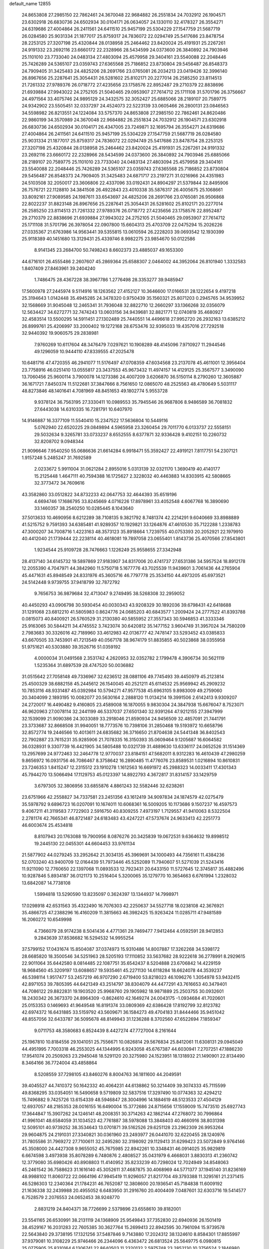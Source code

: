default_name                                                                    
12855
  24.8653808  27.2985150  22.7862461  24.3670048  22.9684882  26.2551834
  24.7032912  26.1904571  23.6302918  26.6830736  24.6502934  30.0104171
  26.0634057  24.1330110  32.4178327  26.3554271  24.6319686  27.4004864
  26.2411561  24.6411510  25.9457199  25.5304229  27.1547759  21.5687719
  26.0284580  25.9031334  21.1877017  25.8759317  24.7836072  22.0294749
  25.5417686  23.8478754  28.2253125  27.3207198  25.4320844  28.0138958
  25.2464462  23.8420024  25.4191931  25.2267261  24.9191332  23.2692116
  23.6660172  22.2328966  28.5434599  24.0373600  26.3840892  24.7903946
  25.1101010  23.7733040  24.0483134  27.4803094  25.4579958  29.3404161
  23.5540088  22.2048446  25.7426289  24.5365107  23.0359743  27.6365568
  25.7186852  23.8730804  29.5456487  26.8548373  24.7909405  31.3425483
  24.4825206  28.2691766  23.0765081  26.2034213  23.0419426  32.3996140
  26.8967656  25.2287641  25.3054431  26.5281602  25.8102171  20.2277014
  26.2585250  23.8114513  21.7261332  27.9789376  26.0718772  27.4235656
  23.1758576  22.8952487  29.2710379  22.8838696  21.6939884  27.9943022
  24.2752105  21.5040465  29.0953907  27.7614712  25.1711108  31.5701796
  26.3756667  24.4971564  33.4075746  24.9895129  24.3432575  32.3052427
  25.6885066  28.2189107  20.7589775  24.9342902  23.5505451  32.0337297
  24.4524073  22.5223139  33.0605466  26.2800131  23.0846563  34.5598982
  26.8213551  24.1224084  33.5757370  24.8653808  27.2985150  22.7862461
  24.8620486  22.9860199  34.3570989  24.3670048  22.9684882  26.2551834
  24.7032912  26.1904571  23.6302918  26.6830736  24.6502934  30.0104171
  26.4347005  23.7249871  32.1695794  26.3554271  24.6319686  27.4004864
  26.2411561  24.6411510  25.9457199  25.5304229  27.1547759  21.5687719
  26.0284580  25.9031334  21.1877017  25.8759317  24.7836072  22.0294749
  25.5417686  23.8478754  28.2253125  27.3207198  25.4320844  28.0138958
  25.2464462  23.8420024  25.4191931  25.2267261  24.9191332  23.2692116
  23.6660172  22.2328966  28.5434599  24.0373600  26.3840892  24.7903946
  25.6885066  28.2189107  20.7589775  25.1101010  23.7733040  24.0483134
  27.4803094  25.4579958  29.3404161  23.5540088  22.2048446  25.7426289
  24.5365107  23.0359743  27.6365568  25.7186852  23.8730804  29.5456487
  26.8548373  24.7909405  31.3425483  24.6871717  23.2197271  31.0216966
  24.4351983  24.5103508  32.2050017  23.3606806  22.4337096  33.0192431
  24.8904297  21.5379844  32.8495906  26.7576721  22.1128810  34.3841508
  26.4922843  23.4010338  35.5876317  26.4005675  25.1068661  33.8092161
  27.9089585  24.1987611  33.6543697  24.4825206  28.2691766  23.0765081
  26.9506868  22.8022237  31.8823148  26.8967656  25.2287641  25.3054431
  26.5281602  25.8102171  20.2277014  26.2585250  23.8114513  21.7261332
  27.9789376  26.0718772  27.4235656  23.1758576  22.8952487  29.2710379
  22.8838696  21.6939884  27.9943022  24.2752105  21.5040465  29.0953907
  27.7614712  25.1711108  31.5701796  26.3978054  22.0907800  15.6604313
  25.4703709  22.0475294  15.2026226  27.0335367  21.6763986  14.9563441
  39.5355815  13.0610594  26.2228203  39.0693542  12.1930399  25.9118389
  40.1451680  13.3129431  25.4339746   8.9982275  23.9854670  50.0122586
   8.9141345  23.2684700  50.7498243   8.6602373  23.4885037  49.1653300
  44.6716101  26.4555486   2.2607607  45.2869364  25.6588307   2.0464002
  44.3952064  26.8101940   1.3332583   1.8407409  27.8463961  39.2404240
   1.7486475  28.4367228  38.3967786   1.2776498  28.3353277  39.9485947
  17.5600978  27.2445974   9.5114916  18.1263562  27.4152127  10.3646600
  17.0166531  28.1222654   9.4197218  25.3194643   1.0142448  35.4945285
  24.3478320   0.9750439  35.1560321  25.8071203   0.2945765  34.9539952
  32.1568669  31.9045048  12.2465341  31.7936048  32.8822710  12.2660297
  33.1366268  32.0356079  12.5634427  34.6272771  32.7474243  13.0603156
  34.9439681  32.8821771  12.0740819  35.4680927  32.4583514  13.5500295
  14.5911451  27.1302489  25.7440551  14.4496618  27.9952720  26.2932163
  13.6385212  26.8999761  25.4206997  33.2000402  19.1272168  28.6753476
  32.9395033  19.4357016  27.7292518  32.9440392  19.9060575  29.2838981
   7.9760269  10.6117604  48.3476479   7.0297621  10.1908289  48.4145096
   7.9710927  11.2944546  49.1296059  10.9444110  47.8339555  47.2025478
  10.6481716  47.4720355  46.2941077  11.5176497  47.0708359  47.6034568
  23.2137078  45.4611001  12.3956404  23.7758916  46.0251410  13.0555817
  23.3437553  45.9673432  11.4974157  14.4129125  25.3567577   3.3490090
  13.7060456  25.9600114   3.7900078  14.1273386  24.4007209   3.6206870
  36.5150114   8.2790260  12.3605887  36.1671721   7.8450374  11.5122681
  37.3847666   8.7561650  12.0865070  48.2525563  48.4780649   5.5031117
  48.8273846  48.1401641   4.7081969  48.8451653  49.1802774   5.9553728
   9.9378124  36.7563195  27.3330411  10.0989553  35.7945546  26.9687806
   8.9486589  36.7081832  27.6443038  14.6310335  16.7281791  10.6407970
  14.9146887  16.3377109  11.5540410  15.2347522  17.5636804  10.5449116
   5.0762940  22.6520225  29.0849894   4.5965958  23.3260454  29.7011770
   6.0133737  22.5558151  29.5032634   9.3265781  33.0733237   8.6552555
   8.6377871  32.9336428   9.4102151  10.2260732  32.8208702   9.0948344
  21.9096646   7.9540250  55.0686636  21.6614284   6.9918471  55.3592427
  22.4919121   7.8117751  54.2307121   1.9157248   5.2485247  31.7692589
   2.0233672   5.9911004  31.0621284   2.8955016   5.0313139  32.0321170
   1.3690419  40.4140177  15.2125448   1.4647111  40.7594388  16.1725627
   2.3228032  40.4463883  14.8303915  42.5808665  32.3773472  34.7609616
  43.3582860  33.0512822  34.8732233  42.0647753  32.4644393  35.6519196
   4.6694746  17.1686795  33.8245669   4.0716226  17.8978961  33.4052548
   4.6067768  16.3890690  33.1460357  38.2540250  10.0285445   8.1043640
  37.5013633  10.4690956   8.6212289  38.7108135   9.3821792   8.7481374
  42.2214291   9.6040669  33.8988889  41.5215752   9.7591393  34.6385481
  41.9289357  10.1929821  33.1264876  47.4610530  35.7122288   1.2338783
  47.3000207  34.7008716   1.4223163  48.3573123  35.8918664   1.7239755
  40.0753393  20.2052921  22.1979910  40.4412040  21.1739444  22.2238114
  40.4618081  19.7897058  23.0655401   1.8143736  25.4070566  27.8543801
   1.9234544  25.9109728  28.7476663   1.1226249  25.9558655  27.3342948
  28.4137140  34.6145732  19.5897869  27.9183907  34.8317006  20.4741737
  27.6531386  34.5957524  18.8912178  12.2055390   4.7047971  44.3842960
  11.5750718   5.1677776  43.7025539  11.9439601   3.7061436  44.2765904
  45.4471631  45.8948549  24.8331976  45.3605716  46.7797778  25.3534150
  44.4973205  45.6973521  24.5142448   9.9739755  37.9418799  32.7872792
   9.7656753  36.9879684  32.4713047   9.2749495  38.5268308  32.2959052
  40.4450293  43.0906798  30.5930454  40.0030343  43.9208329  30.1892036
  39.6798431  42.6418688  31.1291068  23.6812210  41.5805983   0.8624776
  24.0685203  40.6843577   1.2009424  24.2777522  41.8393788   0.0815073
  40.8400921  26.5760529  31.2130380  40.5855952  27.3557343  30.5946853
  41.3333346  25.9163065  30.5844211  34.4745552   3.7423074  30.6420812
  35.1477152   3.9604749  31.3957024  34.7580209   2.7983683  30.3326016
  42.7189960  33.4612983  42.0136777  42.7478147  33.5293452  43.0385833
  43.6670505  33.7453901  41.7213549  40.0567178  38.9674179  51.8835855
  40.5023868  38.0355958  51.9751621  40.5303880  39.3526716  51.0359192
   4.0000034  31.0491568   2.3531742   4.2620953  32.0352782   2.1799478
   4.3906734  30.5621119   1.5235364  31.6897539  28.4747520  50.0036882
  31.0515642  27.7058148  49.7336967  32.6236512  28.0881106  49.7745493
  39.4450979  45.2123814  25.4500329  38.6882158  45.2445612  26.1540045
  40.2521211  45.6114532  25.9569942  45.2909232  10.7853116  48.9331487
  45.0392984  10.5794271  47.9577538  45.6963105   9.8983009  49.2759060
  20.3404099   2.1893195  10.0082077  20.5630164   2.2888120  11.0134214
  19.3991506   2.6142413   9.9309207  24.2720017  16.4490482   9.4160805
  23.4589008  16.1870055   9.9830304  24.3847938  15.6676047   8.7523071
  46.9620963  27.0078114  32.2441199  46.5337037  27.6501340  32.9391264
  47.9212155  27.3947999  32.1539099  21.9090386  24.3033089  33.2918046
  21.8590934  24.9456509  32.4857091  21.7441791  23.3733687  32.8668508
  31.9940051  18.7773576  10.7398106  31.2850468  19.5193972  10.6658796
  32.8572774  19.2446566  10.4013611  24.6835682  36.3716650  21.8704638
  24.5441348  36.8402543  22.7902887  23.7615231  35.9285906  21.7078335
  16.3150393  35.0609464   9.1205687  16.6064582  36.0328931   9.3307739
  16.4421905  34.5805488  10.0321739  31.4889630  13.6336117  24.0652526
  31.1514369  13.2957699  24.9772463  32.2464778  12.9770037  23.8184151
  47.5682011   8.9312283  16.4610439  47.2980259   9.8656972  16.0931756
  46.7086467   8.3758642  16.2890485  11.4776076  23.8589531   1.0216894
  10.8610831  23.7246353   1.8415247  12.2315512  23.1910278   1.1612563
  16.6691972  45.2988323  14.0033411  17.4301343  45.7944270  13.5066494
  17.1129753  45.0123397  14.8922793   4.3672817  31.8314157  33.1429759
   3.6797305  32.3806956  33.6855876   4.8861243  32.5582446  32.6238261
  23.6751966  42.2558827  34.7337581  23.2451356  43.1612419  34.9097834
  24.1874579  42.0275479  35.5978792   9.6896723  16.0207091  10.1674011
  10.6068361  16.5009205  10.1173686   9.1507237  16.4597573   9.4067211
  41.3119583   7.7722903   2.5916750  40.8309255   7.4973197   1.7129557
  41.9410063   8.5322504   2.2781174  42.7665341  46.8721487  24.6183483
  43.4247221  47.5737674  24.9633413  42.2251773  46.6003674  25.4534818
   8.8107943  20.1763088  19.7900956   8.0876276  20.3425839  19.0672531
   9.6364632  19.8998512  19.2445130  22.0455301  44.6604453  33.9761134
  21.5877902  44.0279245  33.2952642  21.3034135  45.3969691  34.1000493
  44.7356161  11.4384236  52.0703240  43.9400709  12.0164439  51.7973446
  45.5252089  11.7940607  51.5271039  21.5243416  11.9211090  12.7760650
  22.1397068  11.0893533  12.7923431  20.6433150  11.5727645  12.3745817
  35.4882496  10.9287846   5.8934187  36.0121173  10.2516404   5.3200065
  35.1279770  10.3654663   6.6761994   1.2328032  13.6842087  14.7738108
   1.5994818  13.5290590  13.8235097   0.3624397  13.1344937  14.7998971
  17.0298918  42.6531563  35.4322490  16.7076303  42.2250637  34.5527718
  18.0238108  42.3676921  35.4866725  47.2388296  16.4160209  11.3815663
  46.3982425  15.9263424  11.0285711  47.9481589  16.2060272  10.6549998
   4.7366079  28.9174238   8.5041436   4.4771361  29.7469477   7.9412464
   4.0592591  28.9412853   9.2843639  37.8536682  16.5294532  14.9955254
  37.5799152  17.0431674  15.8504087  37.0374973  15.9310486  14.8007887
  17.3262268  34.5398172  28.6685820  18.3500546  34.5251963  28.5205193
  17.1110852  33.5637682  28.9222618  36.2778991   8.2929615  22.9011064
  35.6442580   8.0814485  22.1087751  35.6542437   8.5204888  23.6706842
  14.4229159  18.9684560  45.3209197  13.6088657  19.5935461  45.2271130
  14.6118284  18.6624078  44.3539237  46.5398114   1.9517477  53.2457219
  46.9707290   2.6719400  53.8218023  46.1096276   1.3054978  53.9432415
  42.8971053  39.7805395  44.6421349  43.2514797  38.8304079  44.4477291
  43.7616653  40.3479401  44.7086122  29.8822831  19.1903520  25.9968760
  29.1905982  18.9871889  25.2503755  30.0932601  18.2430342  26.3673370
  24.8964309  -0.8624610  42.1649274  24.0043175  -1.0934684  41.7020601
  25.0153353   0.1469693  41.9649548  16.8191374  33.0809369  42.6386428
  17.8192799  32.8123782  42.6974372  16.6431885  33.5159792  43.5609671
  36.1584273  49.4704183  31.8444466  35.9451042  48.8557056  32.6433787
  36.5095678  48.8149943  31.1236288   8.3702560  47.6522694   7.1859347
   9.0711753  48.3580683   6.8524439   8.4427274  47.7727004   8.2161644
  25.1967810  10.8184556  29.1041051  25.7556671  10.0826814  29.5676834
  25.8412061  11.6308131  29.0945049  44.4951995   7.7003318  46.2553025
  44.1344995   6.9243058  45.6767387  44.6030941   7.2707251  47.1886230
  17.9541074  20.2509263  23.2945048  18.5291120  20.3275980  24.1523951
  18.1318932  21.1490901  22.8134490   8.3464166  36.7724004  43.4858864
   8.5208559  37.7298105  43.8460276   8.8004763  36.1811600  44.2049591
  39.4045527  44.7410372  50.1642332  40.4064231  44.6138862  50.3214409
  39.3074333  45.7115599  49.8368295  33.0354051  16.5490658   9.5719809
  32.5837516  17.3297490  10.0774363  32.4294212  15.7496882   9.7425726
  13.6154339  48.5946847  28.3004996  14.1884619  48.5123533  27.4504129
  12.6937057  48.2185353  28.0016155  16.6490004  15.3772686  24.8715656
  17.1559009  15.7473510  25.6927743  17.3644847  15.3907262  24.1246141
  48.2008351  30.3714263  42.1862144  47.2768072  30.7996864  41.9961041
  48.6584059  31.1034523  42.7761887  38.5978088  13.3848403  40.4660916
  38.8031398  12.5095101  40.9739252  38.3534643  13.0701871  39.5162526
  29.6251128  23.2962309  26.9953264  29.9604875  24.2191031  27.3340821
  30.0361960  23.2493977  26.0441070  32.6220455  28.1240976  31.7805586
  31.7969272  27.7100611  32.2495280  32.3198092  29.1129413  31.6299423
  23.5072849   9.9764146  45.3508000  24.4427308   9.9655052  45.7675985
  22.8942261  10.3348431  46.0914025  35.9829819   6.6674598   3.4973938
  35.8078289   6.7480876   2.4808527  35.0431979   6.4668031   3.8830313
  41.2360742  12.3779080  35.6980426  40.8908803  11.4140952  35.8233239
  40.7298024  12.7024949  34.8548063  45.2461542  36.7588623  31.1616140
  45.3052611  37.4687875  30.4068969  44.5771377  37.1945140  31.8236169
  48.9988102  11.8060722  22.0664196  47.9945419  11.9296057  21.8217704
  49.3793388  11.3295161  21.2371415  46.5286303  12.2340364  21.1784231
  46.7652087  12.3808600  20.1936541  45.7184838  11.6009192  21.1636338
  32.2439988  20.4955052   6.6483950  31.2916760  20.4004409   7.0487601
  32.6303716  19.5414577   6.7528579   2.2076553  24.0652453  38.9248770
   2.8831219  24.8404371  38.7726699   2.5379896  23.6558610  39.8182001
  23.5541165  26.6530991  38.2131119  24.1368909  25.9549843  37.7352830
  22.6940936  26.1501419  38.4529167  16.2031283  22.7605385  30.3627764
  15.2699413  22.8942595  30.7961094  15.9739578  22.5643840  29.3738195
  17.1321256  37.5487846   9.7143880  17.2024312  38.1324610   8.8584301
  17.8855997  37.9379081  10.3108229  25.9746466  26.2344096   6.4363472
  26.6813524  25.5649775   6.0980815  25.0775905  25.8310164   6.1306741
  22.8640503  11.2320132   2.5975748  23.2852130  10.3756524   2.1846980
  22.6089129  11.7820957   1.7569796  42.9596440  18.3968488  18.5307554
  42.1581193  18.8786419  18.9612520  43.6408176  18.3088383  19.2969098
   7.1608606   1.4781113   7.2420482   7.7610927   2.3101750   7.0853554
   7.5585802   1.0702396   8.1064763  29.8070535  42.3116087  29.0302885
  30.4520806  41.5824720  29.3832435  28.8868904  41.9936282  29.3702733
  44.8138639  30.3050720   3.2264731  44.0055758  30.7772064   3.6678397
  44.7469152  30.6262403   2.2413460  31.3135191  49.0947448  32.5996649
  31.3074169  49.4910517  31.6476069  30.3670594  48.6866205  32.6907927
  31.5150572  32.6855462  39.1369119  30.7944362  32.0004041  38.8454896
  31.4554501  33.4075152  38.3988065  50.7048045  10.8730705  30.8475601
  50.1883735  11.7645785  30.7829944  49.9816905  10.1572183  30.6850692
  21.6719967  26.0832172  17.6635398  22.0194444  25.2366649  18.1424547
  21.4914176  25.7883325  16.7117968  29.2076629   5.6128119  54.0042892
  29.9841994   5.9647570  54.5789953  29.6350819   4.8235147  53.4817314
   1.2920164   9.3753639  39.1035543   1.4171559  10.3032444  38.6787094
   0.3219135   9.3826271  39.4553072  49.4584339  25.2508511  51.2475523
  48.8287974  25.6218612  51.9742377  49.2441946  24.2479251  51.2155643
  48.3684393  33.4492843  27.0417649  48.5164195  32.7046787  27.7542678
  47.3856925  33.2670777  26.7493325   2.6203655  48.2522792  32.3588728
   1.9618351  47.6120165  31.8941618   3.4846442  48.1528936  31.7866639
  49.5440008  31.0860760   1.6289789  49.1126612  31.3248867   0.7302529
  48.7548551  30.9472307   2.2700403   4.1369648  10.4738691  15.6072048
   4.0968917   9.5655555  15.1172178   4.5601528  10.2280871  16.5178272
   7.9876036   5.9531978  22.2678836   8.4825242   6.6604869  21.7070886
   8.3846342   6.0650829  23.2130982  34.5774719   2.8059999  37.5100813
  34.0133291   3.4184535  36.8980737  35.4684938   2.7132175  37.0050375
  20.1268359  27.5828812  38.1762424  20.6094896  28.4944526  38.1316235
  19.1321674  27.8384472  38.2884723  41.5920937  39.3701061  42.3122934
  41.9604871  39.5741543  43.2579773  42.0114561  40.1248330  41.7393051
  35.9730028  23.5591952  49.1101204  35.9325464  22.5348307  49.2914202
  35.0356380  23.8846843  49.3901499  39.8691858   5.2472726  51.3418438
  40.6372610   5.5894145  50.7581446  39.7065036   4.2840313  51.0007489
  22.1727513  14.5576017  30.7134068  21.6705509  14.1474397  31.5216978
  22.5158471  13.7256277  30.2065028  35.3228258  30.9386928  23.9488644
  36.1650473  30.3443939  23.9150889  34.7543812  30.5720442  23.1584911
  20.9995568  33.3199404   4.9185391  20.6310906  32.6566738   4.2100496
  21.2887414  32.7110770   5.6881305  12.8150159  10.0276150   8.6604899
  12.7515653  11.0668008   8.6876919  11.9448526   9.7211246   9.1064563
  46.7630809  15.6817318  23.1132941  46.4341368  16.5479773  23.5729375
  45.8777638  15.2089817  22.8490637   2.0391161  31.3624339  18.8854551
   2.3227463  30.4790720  19.3340038   2.9289658  31.8425556  18.6925258
  19.8705430  44.8691657   9.0191101  19.8608894  44.1582775   9.7691161
  19.6065144  45.7403516   9.5024999  48.5764341  13.1459722  10.0936288
  48.4790036  12.8520885   9.1018797  48.8071547  14.1520063  10.0090854
   6.9183595   0.4683941   4.6766382   7.0009303   0.7496654   5.6681905
   6.1204776   1.0256074   4.3339371  33.1000909  28.7694632  34.5643247
  33.1388549  28.6717807  33.5453063  33.0046281  27.7992027  34.9053209
  10.1694202  10.7546657  16.6296036  10.5257528   9.9948275  16.0244579
  11.0171635  11.2595011  16.9160813  31.0412396   3.3182165  17.4282348
  31.6549362   3.7842955  18.1198899  30.1023186   3.4251625  17.8550405
  24.7242514  14.4079800   7.6856578  25.7045041  14.5598111   7.3712226
  24.2324293  14.2203211   6.7934705  43.3144019  21.0138502  51.0571060
  44.1745126  21.4728367  51.3990956  43.3337250  20.0937759  51.5251958
   7.8880488  37.4965029  47.0134237   8.5252049  37.6775275  47.8025057
   8.3889360  36.7762704  46.4661590   1.0991234  13.7037414  39.4922403
   0.0861720  13.5252926  39.5131858   1.4725324  12.9098822  38.9380520
  40.0184602  42.7489877  24.5381801  39.7533172  43.7255276  24.7703507
  39.7585503  42.2345741  25.3988627  13.9750070   2.7822795  33.8773125
  14.2684425   2.0196171  33.2669877  14.7959330   2.9660069  34.4729246
  28.1835236  39.9676123   5.4248776  28.8329126  39.7111737   4.6617358
  28.7850423  40.4415300   6.1120957  21.7067317  29.7810331  28.0862756
  21.1887498  29.4018558  28.8991705  22.3314422  29.0016097  27.8311265
   0.3652048  11.5856131  11.2406697   0.8191516  11.1176633  10.4424723
  -0.3768798  12.1575690  10.8089735  27.3017032   4.5126459  43.9496358
  26.7434850   5.3709270  43.8568665  27.8995485   4.6842717  44.7676871
   0.7642353  47.6376278  42.1867305   0.2970996  48.5355390  42.0863737
   1.7570044  47.8501614  41.9515016  31.8940797  37.5628348  10.2773043
  31.9446838  36.5297094  10.2095034  31.2066861  37.8079240   9.5519238
  42.4110685  15.7453529  33.8583408  42.9759387  15.0027681  34.3040425
  42.5782255  15.5906629  32.8488591  32.8408731  14.0110994  19.9139103
  33.6138111  14.4774422  19.4107515  32.5464403  14.7361163  20.6024485
  35.4688378   6.8401964   0.8567024  36.2882938   7.1299135   0.2922935
  35.4371638   5.8153391   0.7210230   0.1970978  16.2464745  43.1357477
   0.4425075  17.2353383  43.3327433   1.1221030  15.7785907  43.1567948
  32.2933324   9.5653980  53.9847441  32.5856277   9.1060912  54.8609942
  31.8733462  10.4550546  54.3037359  47.8941120  43.9964635  42.1635160
  47.5196798  44.7942062  42.7103126  48.6738637  44.4285336  41.6372527
  34.8229758   3.4097200  11.5674648  34.7788171   3.8774985  12.4922843
  35.1537867   2.4540138  11.8210585   9.2416869  34.1982250   1.3864665
   9.3342223  35.2172421   1.2272574  10.1965021  33.8400830   1.2709859
   0.5549196  39.7148881  26.2782117  -0.4744501  39.6485013  26.1710590
   0.8968746  39.1115440  25.5063361  40.0337549   8.6389696  21.0451803
  40.4077083   7.7760229  21.4444907  40.8595850   9.1040529  20.6298215
  40.8669540  21.5370712  35.6007248  40.4107608  20.6644986  35.2949557
  40.8278451  22.1544434  34.7945121  23.2016119   2.3327378  24.3398517
  23.4735864   3.2436737  24.7373709  23.2031230   2.4932934  23.3221086
  34.4346541  15.5469127  50.6215375  33.8732871  16.3963706  50.8209954
  35.3244191  15.9553890  50.2563802   7.2667664   5.8984559  26.7226470
   7.1560597   4.8827148  26.5213222   7.3027721   5.9202327  27.7560682
   7.6618117  14.4521089  48.8659282   8.2811870  15.1331537  49.3336418
   7.7518480  13.6036388  49.4518349  42.8345791  32.6003459  39.1719402
  42.4378445  32.9918115  40.0217380  42.1073797  32.7001691  38.4513672
   1.7052447  27.6588187  32.5356775   1.8348468  27.4536270  33.5426550
   2.3784680  28.4415467  32.3793961  22.7001625  23.9846361  18.9950546
  22.5487192  23.0007926  18.7371825  23.6488610  24.1932791  18.6292936
  24.2801467   4.2722938  41.2543190  24.0566032   4.4536399  42.2290507
  23.4154785   4.5035155  40.7364425  45.2184150   6.2480018  36.3440253
  44.2442194   5.9208914  36.2337266  45.2763989   6.4872873  37.3496163
  36.7276899   9.9399185  40.7903210  36.5941172   9.9037772  39.7713685
  36.4488444   9.0122647  41.1264001  19.2368226  16.7143729  32.8885313
  18.8828885  17.4132405  32.2093439  19.0531990  17.1674164  33.8017572
  -0.9497152   1.9868287  21.8632942   0.0376611   2.2567763  21.9593015
  -1.2868389   2.5885476  21.0843804  11.0508252  49.6464267  43.9800808
  11.7019970  49.4528102  43.2241995  10.5375671  48.7607327  44.1176490
  32.2950370  25.9065466  43.7483010  32.7559117  25.6052829  44.6249987
  32.3748005  25.0647144  43.1462179  44.7181419  41.6843952   6.1254134
  44.6247764  41.9839731   5.1333573  45.6352336  41.2054562   6.1241914
   1.6559284  42.3523327  20.0539924   0.7915965  42.0376832  20.5347692
   1.6731342  41.7360619  19.2160425  11.8019040  14.4858681  38.4439513
  12.7616751  14.7691913  38.7204214  11.9152435  14.2543536  37.4409807
   4.5313455  11.1787087  24.5943252   4.0523630  11.8509604  23.9777871
   4.0194029  11.2651373  25.4888875  26.1117298  40.1267222  52.4927908
  25.3621697  39.4355048  52.6752716  26.8170015  39.9039332  53.2190087
   5.2044847  38.5304416  11.0146271   5.2164253  39.5400059  10.8008392
   4.4884703  38.1582257  10.3623883  33.5727150  36.8861662   4.8580723
  34.4639520  36.4665890   5.1518537  33.8515167  37.7500077   4.3649990
  29.4106997  22.0083355   1.1774993  30.3733711  22.1880144   1.4706250
  29.4078916  22.1268948   0.1612775  20.5090762  14.4475346  55.8037518
  21.0197618  15.1775675  55.2611983  21.1008669  13.6110038  55.6555990
  38.0229495   1.2080185  51.6136220  38.7442995   1.7943800  51.1587420
  38.4002493   1.0358807  52.5533039  49.3154426  18.5354701   6.0085382
  49.3200303  17.5352792   6.2770133  48.3209977  18.7629523   5.9204986
  13.4160951  32.1255582   7.5882262  13.6890459  33.1284974   7.6128413
  12.7141583  32.0647395   8.3467335  47.7524706  -0.1409095  20.7723806
  48.2889135   0.6287735  21.1928626  46.8553190   0.2866211  20.5126642
  17.6088854  43.8045267  52.7288153  18.0717573  44.2824196  51.9420236
  18.1694759  42.9558801  52.8716213   3.2046316   3.8078906   4.6255463
   3.8044146   4.2680606   5.3328463   2.8265856   4.5986039   4.0801813
  44.5427071  37.3948090  46.6688471  45.2366886  38.1265450  46.3772615
  45.1597613  36.7480584  47.2049226   3.0900417  26.3470588  20.5403205
   2.8213288  26.0466443  19.5896963   3.7550405  25.6288933  20.8540381
  32.8044908  21.4438795  30.1662820  32.9865724  21.7712506  29.1892245
  32.4037830  22.3080522  30.5937863  16.3875098  45.9721127   2.8618951
  16.9792003  46.7526797   3.1810036  17.0186590  45.1634722   2.8597338
  11.6722661   9.3455837  12.3060885  11.8452944  10.3482703  12.3270806
  12.5966281   8.9109797  12.1685914  15.9539168   4.8040986  14.6734955
  16.1902111   3.8268777  14.4492618  15.9037180   5.2656897  13.7562245
   2.1475630  27.2790997  35.1956005   1.8373453  28.0105739  35.8576473
   1.8606206  26.4016005  35.6568251  28.4785639  32.1276334   7.2982082
  28.6463643  31.4947766   8.1033250  27.5222234  32.4847189   7.4965787
   6.9624278   3.5195267  47.7441015   7.2415634   4.4962669  47.9279830
   7.7832615   3.0977525  47.3029033   7.6574914  16.1583661  24.8937482
   6.7383966  15.6909487  24.8516692   7.9430630  16.2264763  23.9039576
  28.2583778  49.2842235  30.1308648  29.2576439  49.5419596  30.0053311
  28.1679427  48.4583100  29.5045853  15.1501146   8.9195764   9.5321231
  14.2823287   9.3012486   9.1251744  15.4921959   8.2580399   8.8248376
  48.7427189  10.3643341  48.6038478  48.7575374  11.3927348  48.6299455
  48.6960473  10.0886008  49.5939634  49.5770039   0.7466595   6.5200699
  49.5310699   0.7899723   7.5508111  50.3522834   1.3868017   6.2914902
  12.7902267  36.4705818  44.8849761  12.7048440  36.3776292  43.8478880
  12.3779218  35.5956567  45.2293568  36.1080277   1.7338666  20.8020789
  35.1500328   1.7657574  20.4180808  36.1423876   2.5548903  21.4246536
   9.1720727   3.5804459   1.4253033  10.1890252   3.4084009   1.5346277
   9.0744049   3.7583273   0.4151479  13.9503357  39.9224517  48.0016480
  13.4372804  39.0771540  48.2811946  14.9380342  39.6822693  48.1574675
  26.4683591  28.8089961  33.2161505  25.6146814  29.0371145  32.6838139
  26.0839797  28.4275927  34.1040596   7.0352470   5.7274521  29.4515274
   7.5460586   4.9411238  29.8830997   6.6775105   6.2470286  30.2775599
  11.9753231  14.3636216  52.0325185  11.7056521  14.4771971  51.0410065
  12.5635345  13.5153621  52.0182702  39.8679804  19.0481928  35.3803717
  40.4766687  18.8673188  36.1990669  38.9309895  18.8081151  35.7271095
  25.8915884   3.9389759  49.9955436  26.4828919   3.1390070  49.6875930
  26.3736529   4.2579053  50.8531110  22.0313642   5.8454500  15.3485688
  22.5101785   5.2133647  16.0252454  21.5913224   6.5454395  15.9845737
  15.1922941   9.0033386  14.3003612  15.1258223   9.8111697  14.9357415
  16.1617464   8.6711455  14.4177928  17.3582986  15.7364126  46.6675786
  17.2899366  16.3351622  45.8290237  16.6511432  15.0033032  46.4819988
  36.8843004  31.2196001   3.2630101  36.6722718  31.1130886   2.2661420
  36.1511246  30.6812322   3.7437367  41.0299701  17.2843352   8.8650363
  40.2941637  17.9608911   9.1459363  41.5790471  17.8251653   8.1710220
  41.7024372  39.2220599   5.8698067  40.8388397  39.7250803   5.5821744
  42.1729879  39.0602137   4.9566517  13.8663388  45.0160695  33.4915948
  14.5754397  45.1621323  34.2309521  13.8803372  43.9888246  33.3569361
   2.4364546  14.7538736   9.9194485   2.0099100  15.6633211  10.1390189
   3.4281661  14.9762740   9.7473803  13.7646048  18.7891916   2.0450931
  13.7108838  18.0843761   2.7916930  14.7309032  18.7233280   1.6970271
  30.9333935  46.5896219  19.9904864  30.9866127  47.4151469  19.3772161
  31.8809140  46.4862145  20.3679637  11.6336750  45.2450429  26.1138763
  11.4035100  44.3245374  26.5126506  11.0548597  45.3036485  25.2623398
  38.7362738  31.4401720  48.4912807  38.4747208  31.5714644  47.4986262
  38.1168258  30.6653439  48.7934240  41.7072427  47.5379826  19.8019556
  42.3881077  48.2701998  19.5534624  40.7958170  48.0078685  19.6777330
   0.8456511  11.3386542  25.9994827   1.7375972  11.3028101  26.4991465
   0.3073640  10.5366394  26.3472099  20.1831481  41.3422602  48.3963257
  19.2295260  41.6705361  48.1925239  20.7959887  42.0870375  48.0496400
  28.1057698  47.5398722   4.8729887  27.9638029  46.9608539   4.0253095
  27.7729615  48.4627612   4.6062787  18.8795830  22.9123037  37.2470352
  19.2249027  23.1716491  38.1841076  19.4137616  23.5201413  36.6079510
   3.7513792  17.2641265   7.7088048   2.7992607  17.6804090   7.7209360
   3.9828113  17.2768774   6.6991555  41.5816161  14.9881410  49.4323282
  42.2432170  15.7785274  49.2953070  42.0633794  14.3888368  50.1161083
  45.1112006  35.6150179  16.9638238  45.9151788  34.9726530  16.8726526
  45.4708073  36.5068697  16.5933396  10.1777287   8.8489597  40.0083602
  10.2385989   9.4577408  39.1715317  11.0478914   8.2901392  39.9490280
  19.6061280   7.9321450  21.1140302  20.5458337   8.3507728  21.1063474
  19.4350877   7.6925296  20.1247104  13.8966311  12.4794616  33.9612820
  14.1194426  11.5658709  34.3755545  14.8080160  12.9435026  33.8490501
  44.5355772  32.3907605  49.4493896  43.8870142  32.6730195  48.7065627
  44.9066091  31.4830436  49.1424977  13.6577459  16.6676793  46.5904218
  14.0954890  15.9465114  46.0176370  14.0211356  17.5558001  46.2078593
  45.1314577  41.2427461  45.0130512  45.9440591  41.7105137  44.5918607
  44.8148717  41.8892212  45.7488743  27.3041876   1.8410460  49.1456825
  28.3140838   1.7575564  49.3953607  26.9423271   0.8992679  49.2765349
  11.3399573  42.8888389  27.4861884  12.2247329  42.7451417  27.9971455
  10.6315993  42.9430073  28.2342661  19.8854876  36.5355363  26.8918739
  19.5876250  37.3498205  27.4511294  19.9729155  35.7785842  27.5892966
  35.1853081   3.8044000  48.7147143  34.4372552   4.2593829  49.2609856
  35.7417766   4.5996157  48.3624900  13.3439610  22.7527626  49.8895657
  14.2799917  23.1508817  49.6964355  13.2561258  22.8325853  50.9163871
  41.7187324  13.4070776  12.7358728  42.2791915  14.2175542  12.4801904
  40.8488186  13.5129308  12.1856968  24.6915619   5.4314988  32.0673980
  23.7453809   5.8556155  32.0545237  25.3002122   6.1824256  32.3901769
  29.1709033  19.5660423  40.2729566  29.1635689  20.0515872  41.1971845
  29.7398137  18.7198482  40.4994353  41.7822116  42.3346926  48.3760636
  42.0123509  42.9252220  49.2030869  40.9514324  42.8355408  47.9887509
  43.3545729  16.3479223  14.5834405  43.6578919  17.1420770  15.1693574
  43.9428795  15.5665204  14.9085679  22.2025848   7.4312159  25.1975331
  22.4160416   8.4271938  25.3358317  22.9495748   7.0992196  24.5724539
  45.5677357  29.9202709  48.9478972  45.1966041  29.2724402  49.6620548
  46.5979674  29.7800545  49.0318138  32.0230612  15.6338743  47.7827647
  32.6529960  14.8978973  48.1018713  31.2081212  15.5712369  48.4081473
  10.5872117  43.8860328  19.5605275  11.0687006  43.0030558  19.8079897
  11.3763757  44.5614586  19.4803055   6.3610953  42.1700161   2.3334990
   6.6106261  42.7753930   3.1101019   6.9453507  42.4884218   1.5460166
  17.9633404  24.9961386  18.3111796  18.4763297  24.9163722  19.2053823
  18.4798392  24.3793157  17.6710239  38.4309017   9.2016928  32.7593640
  39.0548213   9.6208926  32.0406248  38.1387341  10.0391460  33.3066772
  39.8699569  10.4657559  17.5888980  38.9032839  10.5066113  17.2567925
  40.0494742   9.4654145  17.7416504   2.9425110  44.2226667  18.6121410
   3.8969252  44.3197355  18.9960098   2.4838038  43.5661884  19.2669487
  18.8406745  37.0135023   0.1750966  19.5252993  37.6947569   0.4988619
  18.7432314  36.3398111   0.9419417  17.6342951  47.8389023  50.6165115
  17.5295122  47.8525160  51.6452674  16.6727685  48.0083474  50.2804983
   9.9363172   4.8581110  15.2791101  10.6901075   5.1524570  14.6318832
  10.4241127   4.2232055  15.9331722  47.6324786  23.4564327  30.0696693
  48.2681768  22.9931780  30.7336153  46.9987271  22.7078186  29.7663358
  16.5221262   1.5839656  41.3772598  15.9955187   1.1098053  40.6285448
  15.8827545   2.3299492  41.6876774   5.1223071   0.9689228  15.0709454
   4.3887050   0.2676944  14.9233270   6.0009772   0.4383570  14.9958325
  30.3658970  17.5794022   8.0412498  30.0159621  18.5512150   7.9305024
  31.3281892  17.6440619   7.6677363   2.7126094   6.4579216   7.2879662
   3.4710313   5.7978729   7.0202973   3.1582806   7.3816383   7.0955454
  43.4988408  27.6350981  18.1084495  42.9924822  27.8802507  17.2395081
  43.3833374  28.4807676  18.6927429  30.5050342  17.6277985  19.9762664
  30.0209888  17.2278511  19.1619836  30.8820448  18.5184074  19.6518466
  47.7672248  26.2353339  53.2233217  48.3968606  26.7220330  53.8577649
  46.9777909  26.8985402  53.0976389   7.9629721  20.8051605  32.1965754
   7.8419761  21.5018549  31.4367811   8.5996457  20.1148800  31.7990242
   6.4292609  14.2554873  36.0560586   5.5495885  14.7795023  36.1633235
   6.6219168  14.2999488  35.0464497  45.1577710   7.8493654  15.7148688
  45.1645519   6.8164740  15.6586952  45.1113755   8.1313172  14.7199713
  21.3690348  28.3233049  14.3712682  21.7799241  28.7429527  15.2220755
  22.1576767  27.8454288  13.9204910  38.2621719  10.7882771  25.4622862
  38.5133958  10.3219187  24.5727158  38.2685889  10.0085353  26.1447010
  47.4137169   9.2832106   8.9028016  47.2573209   9.7279049   7.9812989
  48.3752777   9.4958967   9.1394669  18.2141854  31.1202515  35.6374528
  17.4715484  30.7561404  36.2563288  18.4689785  30.2975629  35.0596499
  33.1080300  29.9046958  42.7817084  33.4657373  29.9926531  43.7421740
  33.4512505  28.9773575  42.4765309  38.1563754  43.7276879  45.2872872
  38.7036993  43.1498705  44.6274412  37.1964516  43.3508635  45.1964647
   8.4974864   1.0366937  25.4866528   9.3700359   1.0235024  26.0084152
   8.7822501   1.0549051  24.4972320   4.9051975  31.9416573  37.6669323
   4.5473906  31.7487102  38.6145520   5.7034048  31.2973097  37.5644160
  25.7026228   9.3500671  32.7055925  26.2956300  10.0211615  33.2146055
  25.9885402   8.4344715  33.1126526  16.2395736  30.3650355  37.3101746
  16.0040614  31.2049535  37.8682278  15.3281668  30.0877359  36.9099195
  31.7430730  22.9071008  18.7712473  31.9899526  22.8147779  17.7717296
  30.9061805  23.5192937  18.7509620  46.3945903  18.5197618  44.1055215
  46.2854601  19.5372977  43.9310606  47.2762818  18.2840120  43.6580227
  14.0879362  25.2711995  21.6423797  14.2601239  24.5006654  22.3023616
  14.5461310  24.9603992  20.7767401  22.3811706  27.6019856  19.7687172
  22.2316181  26.8818191  20.4916388  21.9865125  27.1538709  18.9169418
   7.0852008  29.8082154  11.2406526   7.0729580  29.2198626  10.3889690
   7.5653147  29.1894887  11.9268487   6.0066425  37.9210466  20.9450996
   5.2050448  38.5645920  21.0592593   6.8238601  38.5279861  21.1393053
  22.4766814  42.1049555  21.2603103  22.0336558  42.5063095  20.4149392
  23.3672236  41.7180046  20.8807254   5.1902237  23.5494289  45.2192191
   4.3258942  24.1167711  45.1813334   5.9402974  24.2703670  45.1379178
  36.7249803  22.1438555  22.9838138  36.0192091  22.4989934  23.6598174
  36.2737142  22.3271387  22.0701712   5.5451573  38.0784520  48.3158822
   6.3854834  37.6791082  47.8633572   5.8473059  38.2167633  49.2934159
  22.2891016  35.2813986  32.2055154  22.7729327  36.0080238  31.6514069
  23.0369100  34.5914158  32.3927227  26.3556624   3.0833126  17.6665932
  25.8040624   2.5616075  16.9678197  26.6142813   3.9480345  17.1529416
   8.7977839  41.8739039  46.7645154   9.3084629  40.9804592  46.9125713
   8.0150984  41.8078792  47.4346822  20.0057309  24.4059785  35.2290976
  20.8107461  24.3255583  34.5794433  19.2128711  24.0737364  34.6496239
  32.8256300   4.2344693  54.4638885  33.0825930   3.8640189  53.5328879
  32.1123292   3.5658623  54.7973095  32.9056730  32.1986058  46.4974510
  31.9629364  31.8655067  46.7742846  32.7054432  33.1797187  46.2058511
  36.8368024  21.0485095  52.1458791  37.4504917  21.8218969  52.4609678
  37.3898108  20.2066089  52.3902481   1.3873383  11.6396681  33.3640519
   0.5556581  11.4443817  33.9484398   1.1283750  11.2494009  32.4447127
   1.3532141   4.9971134  36.8295496   1.6783623   5.9631611  37.0063766
   1.0215547   5.0394173  35.8467072  35.8614749  13.8714926   7.8484839
  35.9271176  12.9428841   8.2879073  35.2643861  13.7150787   7.0237473
  43.4042967  37.3316526  50.4838388  42.9613628  37.5374281  49.5847344
  42.6364951  37.0522293  51.1013057   4.8105595   9.4462700  51.2316300
   5.0562090   9.4162426  50.2295760   3.9064023   8.9583609  51.2842969
  18.6433591  25.2953763  -0.2272132  18.2262667  26.1557808   0.1456432
  19.6550925  25.4301281  -0.1257456  12.8645580  21.1740420  16.9800791
  12.2147382  21.9880966  16.9555288  12.2896147  20.4392126  17.4163910
   9.8915883  29.0478337  31.2161061  10.0098707  29.5253545  30.3080923
   8.8942836  28.7573207  31.1959894   0.3590154  45.6211807  10.0938008
  -0.0271261  46.2512041  10.8059048  -0.4740534  45.2103049   9.6428024
   7.9145268  46.2685107  11.2656884   6.8897537  46.3070241  11.2134427
   8.1151430  45.5236988  11.9379740  44.4506130  45.5187859  49.6050683
  45.2495091  45.3573420  48.9695788  44.8980539  45.6600305  50.5241692
  39.2458379  43.7150690   8.8197927  39.1660405  42.8939981   8.2008959
  40.2228447  44.0213412   8.7101009  38.0100875  16.2424047  44.7620919
  38.3547854  15.6499664  45.5549591  38.7924466  16.9339391  44.6826359
  41.9193394  10.3501126  15.3438980  42.1416190  11.3341868  15.5620436
  42.3466547   9.8280581  16.1299056  49.4538595  35.7422657  50.3754266
  48.8536730  36.1752612  51.0927804  50.3934853  36.1052396  50.5966310
  47.6388078  38.3792875  28.1402078  48.0513980  37.4319753  28.1181607
  47.7543506  38.7092087  27.1647327  36.6158645  45.5517064  41.6332638
  35.8039088  45.5782097  42.2808692  37.0546189  46.4798831  41.8102487
  15.8155708  13.3329448  51.9924570  14.9028422  12.8706567  51.8635306
  16.0426257  13.1533826  52.9832278  23.8254896  20.2864570  47.2685047
  23.2899162  20.4951279  46.4138279  23.9032364  19.2589378  47.2688208
  29.2780599  46.2485786  46.6231019  28.4517072  46.2422593  47.2469186
  30.0693073  46.3300492  47.2844991  24.3071034  37.5668841  24.2099597
  23.4232682  37.2941760  24.6981600  24.3068786  38.5913664  24.2917521
   0.1481382  32.9583630  30.1600770   1.0087599  32.8340907  29.6019102
  -0.5300612  32.3300770  29.6950572   0.2751416  14.5827234  19.4801260
   1.1566765  14.3815268  19.9722177  -0.3588010  14.9073043  20.2290555
  13.0123066  34.6629362  33.1873617  12.7850914  34.9525155  32.2244049
  12.7685714  35.4820173  33.7580620  47.3063407  10.3181154   3.9517665
  46.3545240  10.0095802   3.7399772  47.3069611  11.3286085   3.7766888
   5.5362623   9.4451905  48.5739413   5.1397792  10.0907697  47.8544941
   5.6110519   8.5573771  48.0418247  44.7575740  22.0880829   8.6745900
  43.7725497  21.7595571   8.7118587  44.7398251  22.7415195   7.8695206
  24.2083925  28.5750972  17.8875410  23.7104267  28.1144457  18.6599866
  24.6366600  27.8022883  17.3608603  12.3090404   1.6013860  12.7346924
  13.1392238   0.9837489  12.7444698  11.8869265   1.4856075  13.6509087
  38.6274290  15.9810432  36.1450633  38.3613064  16.9271362  36.4711865
  39.6577795  15.9812028  36.2357611  13.6208309  19.0443459  51.0663348
  13.4842462  18.1170466  51.4934782  13.6748761  19.6803741  51.8736860
  37.7591498   8.7954902  19.4688068  38.5203750   8.7911671  20.1669406
  37.2351333   9.6562828  19.6854431  16.4475047  49.2956038   5.8511854
  15.5917428  48.7636331   6.0784817  16.1104189  50.0342024   5.2108518
  21.9574994  49.9842448   4.6913892  22.6357534  49.2037347   4.6438353
  21.6349012  49.9529044   5.6717279  28.8102280  14.1767564  41.1810295
  29.5698720  14.3350287  40.4969249  27.9538009  14.3538249  40.6197257
  16.2888260  41.6324958  32.9607752  15.3171782  41.9882750  32.9088840
  16.8243721  42.3416654  32.4279792  46.0684484  32.1370261  29.8746179
  45.6409177  33.0750212  29.8497719  45.3244763  31.5431658  30.2722676
  20.9966029  23.0357771   3.0924365  21.1486824  23.7299834   2.3765881
  21.8864167  22.9444870   3.5950960  36.5713574  41.7242151  47.5012006
  36.2065329  42.0720382  46.6055757  37.2744210  41.0236261  47.2340323
  44.2680233  26.1533738   5.9672395  43.4789244  26.4308502   5.3522035
  45.0347491  26.7580868   5.6306108   7.7437881  24.2714575  38.9016642
   8.6699724  23.8507385  38.7251627   7.7444241  25.1066066  38.2912280
  38.3321734  14.5818702   7.0015050  38.2238637  15.5588822   6.6658479
  37.3832298  14.3463637   7.3378843  17.4302472  47.0129100  36.3969588
  17.4006235  46.6860831  37.3833873  18.3411233  47.4952200  36.3429131
  26.0940713   4.5432224  34.4030598  25.4181963   4.3767112  35.1700976
  25.5228689   4.4520303  33.5548609  21.6828137  17.2602783  26.9604860
  22.6580210  17.5011398  26.7078513  21.1478447  18.0881092  26.7028697
   2.2193998  26.4258609  24.4326490   2.8016563  25.5680788  24.4051739
   1.6885012  26.3659209  23.5418757  20.3944217  10.3283398  32.4802949
  20.3569809  10.7579774  31.5451070  21.3704967  10.0214524  32.5723116
  11.9468952   3.1272608   1.4236098  12.4734242   2.5443247   2.0864393
  12.5166901   3.9804414   1.3271437  34.9290312  23.0123160  24.7276781
  34.0496331  22.9235927  24.1918206  34.8638751  23.9618497  25.1375647
  44.5524501  15.7971276  29.5411299  45.2158874  16.1587588  30.2592127
  43.8086395  15.3755521  30.1324429  14.9135870  27.4129936  20.0100414
  14.5065393  26.9267061  20.8188978  15.7168471  27.9269684  20.4289635
  21.8849515  22.9616305  53.9028095  21.8161316  22.1587296  54.5240341
  22.6777279  22.7146165  53.2722544  22.7625592  34.8459356  38.6966286
  23.6067308  34.3393269  38.9787463  22.1251287  34.7516751  39.5044186
  31.5731008  36.4744139  31.7027398  31.2088944  37.0282553  30.9041293
  32.5965053  36.4700329  31.5225284  46.4558438  39.1174564  46.0366808
  47.4561160  39.1835168  45.8624589  46.0392488  39.9372162  45.5862675
  15.4931402  28.9724866  42.6157614  14.8000539  28.3955542  42.1438389
  16.3679513  28.7985567  42.0850307   2.2402541   6.0203911   3.2794359
   1.6170640   6.5032816   2.6040754   3.1650988   6.0844434   2.8136574
  48.6523139  43.0965303  28.4987642  48.6736465  42.0976013  28.7872188
  48.4843717  43.0479085  27.4840260   9.0375638  44.6283831  21.6044849
   8.7816214  45.5758591  21.2811428   9.6402823  44.2803892  20.8321352
  43.1183148  20.4402524  25.3712893  44.1082049  20.6288474  25.1936988
  42.9672890  20.6552740  26.3555142  24.0253697  46.2258717  32.8225270
  23.3094480  45.6114251  33.2261820  24.6357473  46.4672812  33.6126107
  32.2320259  45.6036391   7.2859262  33.0524910  46.1869525   7.0409338
  31.4478461  46.1233311   6.8543886  25.4802614   0.0194592  46.5316154
  25.6210708  -0.7080209  45.8235073  26.0069943   0.8248729  46.2085429
  47.1741707  24.3869842  19.9656834  48.1669149  24.1590425  19.9507277
  46.8601385  24.2114112  18.9936094  15.8059730  38.9793767  13.9176772
  16.0999864  38.2452170  14.5736696  15.4820361  38.4683322  13.0866496
  45.2080698  21.3131316  18.1214543  45.6870866  20.5493963  17.6112170
  45.7805679  22.1426459  17.8962785  22.1439971  19.9853822  25.2791233
  22.8870456  19.3194427  25.5715882  22.6139048  20.9033721  25.3990330
  31.3794399   8.1373130  18.0733248  31.7247688   7.7618558  17.1762663
  30.6317231   7.4724239  18.3345239  13.6381274  25.9437758  10.8443469
  12.9145940  25.2430220  10.6095057  14.4636114  25.6151041  10.3122384
  33.0387681  36.1326207  38.6316414  33.7853640  35.5931080  39.0989535
  32.5496996  35.4344881  38.0571224  24.5028292  33.2968463  52.1554648
  24.5674797  33.6414503  51.1787386  25.4607741  32.9372014  52.3258564
  21.9809010  50.3966645  20.1287531  21.4399196  50.3857430  21.0279567
  21.2468962  50.1161423  19.4476377  36.6845278  29.8806458   9.0778675
  37.5724988  29.3943126   9.2854240  36.1239194  29.7209073   9.9294767
   5.8674846  49.8637969  41.1481835   5.8159949  50.0029286  42.1759296
   6.1907908  50.7771370  40.8020075  26.6127310  17.7032015  36.7071715
  26.7464600  16.8880300  36.0797236  25.7300565  17.4815337  37.1919052
  19.9514926  44.0625906  25.1141158  20.1819626  43.7494451  24.1534974
  19.8718201  45.0897865  25.0029259  15.7572126  35.1007740   2.6838892
  15.5402244  34.2957490   2.0697716  15.2864079  34.8445760   3.5708711
  36.8497921  37.5695696  34.2501579  36.1297214  36.8420076  34.1394409
  36.7835662  37.8368240  35.2426794  13.6759758  42.3825489  33.0035240
  12.9782729  42.5290769  32.2568153  13.1856184  41.7706868  33.6773298
  41.2021393   0.4119011  46.5478698  41.8635939   0.9512030  47.1197098
  41.1901827  -0.5186251  46.9914147   9.4941008  30.0149812  51.9593729
  10.0072115  30.6632826  52.5708069  10.0745426  29.9533071  51.1098776
  20.7399278  35.1946514   9.7598669  20.3402697  35.8152008  10.4556404
  19.9432678  34.7615243   9.2787999  14.1486435   6.6754331  30.6957485
  13.2851692   6.5083876  30.1516906  14.8815939   6.6779428  29.9597752
   2.3601540  32.6034799  28.5667166   2.3596830  31.7105579  28.0483804
   2.6262549  33.3000921  27.8542088  41.7141714  14.6350263  46.7218337
  42.4678531  13.9587816  46.5019387  41.7308494  14.6884837  47.7507020
  24.1682747   8.8795181  27.5804454  24.5784554   9.6865949  28.0913635
  23.5767533   9.3429279  26.8639903  -2.1876746  49.9518774  47.7449625
  -2.2736993  48.9813210  48.0798754  -1.3384710  50.2966148  48.2094052
  42.8926570  16.6678081  10.7036639  42.3895486  16.8877863  11.5817613
  42.1672952  16.8267691   9.9792491  32.2533517   5.8801844   8.2757146
  31.8835791   4.9472067   8.5122789  31.5760720   6.5322673   8.6976433
  22.4562712  37.9015566  15.7928645  21.4847988  37.8219859  15.4479867
  22.6611918  36.9729683  16.1811442  36.4322670  41.0296707  36.2591180
  36.0348994  40.8982658  35.3045558  36.6074207  40.0507290  36.5556234
  33.8514967  16.0125012   5.4719205  34.7235175  16.4231610   5.0874497
  34.0726665  15.0066053   5.5369966   1.4282704  14.9655052  50.5868515
   0.6633428  15.6434338  50.7244083   1.6907203  15.0989994  49.5962914
  43.1227959  20.2794865  36.4785869  42.6703774  19.5815798  37.0902447
  42.3150624  20.7915634  36.0800570   3.9292910  38.5263612   0.1094486
   4.9244294  38.3002975   0.1831607   3.6333276  38.7261550   1.0717197
  39.1577792  33.6505248  44.6245852  39.4068744  34.3401904  45.3374407
  38.7008054  32.8899830  45.1417772  24.9705196  49.2991198   6.9144995
  24.8440950  50.1025776   7.5395911  25.7103497  48.7408584   7.3353925
  46.2799348  13.1339084  25.9554792  46.4971188  12.1808869  26.2985335
  47.0626365  13.3246094  25.3038936  15.4047014   9.9100973   1.3791742
  15.5518111  10.9226702   1.5464041  14.4061194   9.7827893   1.6283076
  41.1091546   3.2315744  32.1237005  41.1300709   2.8982212  33.0833291
  41.5613084   2.4741183  31.5771500  22.6229287   8.5414252  29.8524353
  23.3189834   8.5841803  29.0945498  21.7255650   8.6841373  29.3669764
   8.2285068  22.6731957  47.8256288   8.7587650  23.2111872  47.1134178
   8.6975667  21.7543773  47.8169193   3.7732896  17.5257017   4.9742151
   3.6184079  17.8314662   3.9961242   3.4866305  16.5328860   4.9594720
  46.9858516  22.5993834  15.0788962  46.4940743  21.9547898  14.4570874
  47.8956923  22.7574678  14.6069600  46.5535638   2.3410657  17.8346058
  45.8175152   3.0446007  17.6514241  46.1518767   1.7696807  18.5962181
  22.1282830  32.6256181  28.5927204  21.9803975  31.6191541  28.4601994
  22.9120548  32.6882679  29.2552588  39.4654107  19.7215902  28.7265323
  39.3295536  20.2153020  29.6219687  39.1030933  18.7720889  28.9192267
   8.0728909  45.9533285  32.3048721   8.5120651  45.0844544  32.5894708
   8.8006803  46.4702044  31.7932417  14.8320361   4.2334596   5.9036604
  14.4665032   5.0960222   5.4598126  14.0351651   3.5748696   5.8194589
   5.0779081  33.6567855  41.1541093   5.9046161  33.6986499  40.5251750
   4.5846853  32.8083035  40.8147665  16.4297022   3.0327011  35.1571135
  17.1037138   3.8078664  35.2193499  16.9519067   2.2801557  34.6895827
  40.5305879   1.9385478  44.4532238  40.8026448   1.2484385  45.1852340
  39.5898183   2.2222667  44.7391496   2.7164827  43.6659476   5.8938844
   2.5040259  44.0567216   6.8172741   3.4283342  42.9435050   6.0757468
   3.0550277  11.0563880  43.5767506   4.0330064  11.3927140  43.6152910
   2.9763564  10.6828119  42.6122879  41.2451591  47.4787117  37.5754344
  41.5664886  48.4089226  37.8665120  40.2205732  47.5556011  37.5504228
  13.8470851  21.3121882  40.6220164  14.3096094  21.6834748  41.4604613
  12.9307025  20.9843346  40.9477535  18.0142814  26.3116171  22.8158767
  17.3804094  26.0457741  23.5905787  18.8821957  26.5821823  23.3239707
  49.6428774  35.8469330  23.7342496  50.0422026  35.3290694  24.5358198
  49.4171022  35.1041409  23.0616177   8.8718838  16.8576834  45.9360848
   7.9119016  16.9705200  46.3171019   8.7997915  17.3404967  45.0170575
  19.8864353   8.5461748   2.2989741  20.4137701   8.4841648   1.4272928
  20.2058316   7.7307694   2.8477639  27.6750610  27.3578867  36.9531011
  27.3691682  27.7459038  37.8516462  28.3455949  26.6229883  37.1885880
  42.5949228  38.3626586  28.6228437  42.1831525  39.1990784  29.0462490
  43.5923626  38.4154351  28.8556482  11.4146999  13.4231287  23.2202939
  11.4110762  13.7954573  24.1763431  10.6377048  13.8814722  22.7488177
  33.1125212   2.7883343  44.9273657  32.4865976   1.9645163  44.9281653
  33.6657076   2.6538472  44.0586633  21.3131590  22.1954292   6.4413776
  20.4098308  22.3893913   5.9800314  21.1947227  21.2142593   6.7684513
   2.0025590   8.6739557  54.5087463   2.9401903   8.4825137  54.9059366
   1.8969429   9.6951147  54.6323786  38.2990704   8.7126310  27.1883830
  37.4753834   8.5325224  27.7887810  39.0784687   8.7733324  27.8604064
  47.8039881  17.8095069  39.6786297  48.8169712  18.0358376  39.6072709
  47.3595285  18.6375043  39.2415937  12.6836769  42.9685012  52.0238559
  13.4413108  42.3376102  51.7040013  13.0465046  43.3180608  52.9311695
  25.0368588  13.3075466  46.7770851  24.6574486  12.8149373  47.6038064
  24.2762820  13.3001843  46.1029768  43.0816166  23.0334334  18.1256745
  43.7783589  22.2672780  18.1235108  43.4050279  23.6456128  17.3579110
  31.6982485  12.6654549  13.9648618  32.5722686  12.1717627  14.2140887
  31.5003180  13.2317169  14.8097833   2.8555240  17.0595430  30.6710627
   3.0458280  17.5545280  29.7908984   2.8846557  17.8057052  31.3847170
  28.1957968  37.0676448  29.4157413  29.2152322  37.2028399  29.4903296
  27.8747164  37.9277258  28.9463073  17.1477053   9.1617164  47.5607994
  17.5501873   8.4672886  48.2196042  17.5218369  10.0594815  47.9028086
  39.6898846  24.7463832   5.6236819  39.9732141  25.7255941   5.8142334
  38.6906134  24.7426240   5.9285796  35.1167407  18.5006208  21.9120727
  36.0356673  18.8515423  22.2321228  35.3690748  17.8814894  21.1213171
  38.4526426  17.2572703  29.2946600  38.2047149  16.4881149  28.6645174
  37.5629624  17.4940136  29.7661307  27.4019072   1.9538399  30.3147992
  27.8323730   1.0324690  30.2215334  26.4664344   1.8459064  29.8971338
  48.5569296  13.0750655  48.5113871  47.9389117  13.0303712  47.6751175
  49.4126356  13.5130165  48.1259927  44.6419469  34.4638570  29.8816879
  44.8794984  35.3267274  30.3971099  43.8253799  34.0912062  30.3897724
  34.8638444  27.6640800  24.3625869  34.7163833  27.3370340  23.3870047
  35.7144142  28.2325099  24.2935325   9.4666156  12.5449433   3.9585642
  10.4333690  12.2039100   3.9041888   9.3703495  12.8875882   4.9237381
  21.2842708  46.0185343  45.1884262  20.9753090  46.4269997  46.0883413
  20.5223374  46.2880087  44.5399175  16.8005106   0.1259951  54.5006688
  16.6160454   0.9747794  53.9267784  15.8737933  -0.2263670  54.7203225
   6.3161587  13.7099886  15.1363519   5.6363041  13.2150240  14.5262042
   7.1412174  13.0820360  15.1139810  10.4437899  44.4298860   8.6942818
   9.5549405  44.0230539   8.3934294  11.1570334  43.8851564   8.1879562
  19.6582676  20.3190530  18.7885511  19.3462229  19.3547064  18.9958568
  18.9676478  20.6437564  18.0923005  22.6245800   3.2704942   1.4115675
  22.4624742   2.9953744   2.3958721  22.4997787   2.4139742   0.8809985
  38.5478696  19.0587716  52.8839220  38.1946971  18.1618969  53.2545048
  39.3273783  18.7867053  52.2713478  47.4559251  49.2187439  25.5211322
  48.1918573  48.5457446  25.2440729  47.6406170  50.0370635  24.9199027
  14.6149316  33.0441450  34.5983911  14.1255002  33.7124610  33.9744980
  14.4247326  33.4090715  35.5402761   7.1664686  35.5399942  12.6633100
   7.6219846  34.6375188  12.8774905   7.0538866  35.9918049  13.5674548
  23.6917838  29.3830913  54.8014403  23.4321359  30.2318940  54.2692878
  23.6559556  29.6967532  55.7843304  31.9544635  32.8965499  50.7141293
  32.0160886  33.5906715  49.9525789  32.8225177  33.0719911  51.2525707
  17.7069228  40.5449380  12.7693770  17.0264859  39.9572231  13.2799597
  17.2241584  41.4635021  12.7155287  45.1481984   8.3084200  13.0045895
  45.3296664   9.3240043  12.9537558  44.2667342   8.1939808  12.4821396
   2.2074616  11.7294076  38.0700613   3.1640069  11.4422419  38.3306276
   2.3161851  12.0630493  37.0947669  31.5049848   4.9116642  45.4755658
  32.1407200   5.4824393  46.0253065  32.0711985   4.0852889  45.2076689
  23.9243144  24.3851228  49.2327718  24.5869804  24.2687448  48.4462650
  23.3539437  23.5103634  49.1689544  26.1581859  32.2771302  48.3418658
  25.7191412  33.0484429  48.8762713  26.6790488  31.7579180  49.0650922
  30.6661892   8.6546464   3.0460391  29.8929803   7.9885650   3.2094302
  30.9756087   8.4619643   2.0970853  29.9862079  34.4826516  24.7598700
  30.7925001  34.6490123  24.1315005  30.4163514  33.9464619  25.5399545
  45.8960498  17.9316109  46.7095852  45.9230859  16.9050037  46.7809099
  46.1047583  18.1177580  45.7154581  12.3175743  45.4077553  39.4672667
  12.7534109  45.1204959  38.5753761  12.0468303  46.3906478  39.2953077
  31.5119447   6.2851031   0.4340058  32.1548697   7.0828198   0.5517417
  32.0829248   5.5890749  -0.0766590  27.5384617  16.0263664  24.1934527
  28.0613255  15.8553449  23.3385926  27.7195605  17.0192883  24.4140054
   4.7136326   5.9902001   2.0601972   5.3840072   6.4426816   2.7212928
   5.2056119   5.1007455   1.8402561   1.0333460  45.6954041  47.8614104
   0.8944444  46.4975274  48.4895933   0.9663563  44.8740478  48.4923160
  29.4398385  41.2998102   7.5250907  30.2176465  41.4479134   8.1880336
  28.7360130  40.7949090   8.0901690  14.3579245  24.9112117  42.6655217
  13.7207400  25.0898119  41.8692362  15.2440292  25.3532298  42.3667407
  26.3341635  18.9453432  27.6071700  26.8754740  19.7743222  27.3478297
  26.0742291  19.1039478  28.5921176  23.1863821  34.3089337   9.5373895
  23.6875037  34.8999117  10.2253291  22.2044430  34.6588651   9.6157676
  22.1957274  38.0649427   5.2852037  22.2342950  37.0714869   5.0078355
  22.8044904  38.1134682   6.1151720  28.8899992   4.6620392  46.2733735
  29.8583348   4.6636141  45.9049560  28.9665906   5.2364248  47.1280534
  23.9776390   4.5708871   7.0971028  23.2484090   3.9712896   7.5013805
  24.8501356   4.2109359   7.5241911   0.2172027   2.0294973  25.8373334
   1.0409510   1.6279400  25.3465259   0.6446029   2.4096806  26.7068151
  34.0163397  39.1927048  45.3754220  33.5921789  38.4157152  44.8437812
  33.5731145  39.1309253  46.3021219   8.4672457  18.2149382  43.6600080
   7.5016960  18.5795304  43.7194619   9.0362063  19.0688062  43.5410708
  25.3871860  14.8830189  27.7798626  25.0295288  15.6624189  28.3797759
  24.5122615  14.4728085  27.4140376  38.2145210  33.9165025  54.1204058
  37.3225288  34.3856002  53.9852897  38.4735651  34.1423267  55.1001817
  25.6805627  27.7380693  53.9305754  25.0489582  28.4856832  54.2821334
  25.0947245  27.2829178  53.2058862   9.9634420  16.1590984  39.5113282
  10.6266511  15.5146627  39.0462635   9.1244376  15.5795187  39.6563708
  41.8782117  44.5171522   8.8593110  42.5086841  44.3579787   8.0528541
  42.3259168  44.0313485   9.6324241  12.0926403  29.7406730  25.0829475
  12.6762252  29.9646419  24.2661465  12.7776729  29.6029708  25.8426791
  43.7110820  10.3553521  23.7888216  44.4086970   9.8988503  24.3949470
  43.6969089  11.3321454  24.1186305  20.4658517  33.6146825  15.9941631
  21.0391889  33.0759583  16.6587031  20.8614539  33.3760008  15.0752596
  18.4456235  35.3836138   2.3532119  17.4274260  35.2240700   2.4515355
  18.6845757  35.9070547   3.2103588  30.5708901   3.9236098  23.1089694
  30.2787654   4.7244967  23.7152803  31.2379733   3.4236396  23.7223411
  36.0483245   7.5536555  50.1820338  35.8699637   8.4738719  49.7326455
  35.1612989   7.3854004  50.6920449  39.6948262  43.7513826  47.5436249
  39.2101046  43.9952757  48.4115915  38.9490147  43.6692548  46.8387251
   6.0392239  32.5700792  20.3591346   5.3744292  32.7689501  21.1465089
   6.7570161  33.3050443  20.5066476  15.5165693  13.9368418  45.8621584
  15.4107405  13.3636227  46.7112035  15.7999983  13.2601542  45.1397163
  23.4344532  10.5632940  18.7798204  23.3216660  10.3308796  17.7713372
  24.4217272  10.2974708  18.9548412  29.3051254  12.5151707  22.8595654
  28.7123184  12.7229034  23.6841441  30.1940431  12.9924569  23.0951511
   3.0032953  44.4553459  34.6695454   3.8391800  44.0044312  35.0796917
   3.1334592  44.3108100  33.6546251  48.4488908  27.0735679  24.1075054
  47.9061756  26.7229282  23.3132997  48.1235321  28.0392013  24.2405392
  24.0983992  13.1977592  17.8443434  23.5912158  13.9663334  18.3042227
  23.7123845  12.3488639  18.2728927  28.2054904  42.3019981  12.1241464
  27.3695973  41.8186344  11.7663211  28.1575227  43.2307224  11.6497961
  24.6346031   8.8450542  22.0431937  24.5123261   8.0940930  22.7319138
  23.7121461   8.9325419  21.5991364  35.8382711  48.5058533  38.7023739
  35.7816035  49.5192669  38.7315737  35.3595213  48.1963354  39.5658795
   4.3749680  42.6782636  52.0645730   4.1265126  43.6701990  52.2212294
   3.4936855  42.1766421  52.2512618  17.5175278  34.9744153  19.4270733
  17.3959250  34.5423198  18.4982658  16.6259679  34.8271094  19.8979491
  39.0067634  23.3956697  20.3300340  38.5573558  24.1477434  20.8776594
  38.2275955  23.0629662  19.7256666  34.9140638  10.6056621  17.0800542
  34.4629835   9.9990025  17.7868966  35.1975898  11.4336087  17.6075450
  37.4908635  40.4845735  22.0522508  36.9811344  39.5921760  21.9604509
  37.3082510  40.9617416  21.1542397  30.3946536  40.5973983  47.6347091
  30.3431167  40.8939126  48.6258725  29.7525637  41.2766086  47.1688109
  27.9984077  20.0823003  52.4005170  28.3301525  20.7943540  53.0573175
  28.2659155  19.1856980  52.8132327  30.4687510  36.3928736  47.2526095
  30.8649937  36.7797419  48.1262103  29.9131810  37.1888462  46.8804508
  30.2892604  22.8858759  14.1985474  29.4828502  22.2480805  14.0900139
  29.8431301  23.8181445  14.2604031   0.8179995  31.8517418  24.1474275
   0.5145291  31.0114907  24.6745753   1.8201438  31.6491402  23.9671691
  46.8704408   4.0807545  36.0895843  47.4260636   4.2415108  35.2369469
  46.2801757   4.9204019  36.1643491   8.7253842  21.5449815  14.2271690
   7.7878421  21.1570638  14.0080190   9.0331218  20.9408562  15.0152045
  11.6449676  14.3730516  25.8697932  11.3986108  13.4666223  26.3129580
  12.3769496  14.7395673  26.5115648  32.7543199  12.7562747  41.9939690
  32.7877341  13.4998830  42.7151168  33.6982440  12.3239529  42.0804671
   1.5142242  20.9242745  33.7850986   0.5757984  20.8174449  34.2041463
   2.0006762  21.5318856  34.4754871  43.5859935  48.0454823  11.3991791
  44.2367256  48.7338770  11.0363329  42.9896521  47.7905085  10.5958066
  31.9434274  27.2904965   7.5392100  32.0690440  28.3130610   7.5444725
  30.9320976  27.1671691   7.3642175  47.8179437  39.8099972  42.5209435
  47.6696310  38.8074096  42.7890370  48.8124494  39.7982981  42.2233066
  20.4623423  11.2473098  29.9113816  21.3682699  11.7029910  29.6973580
  20.4474473  10.4299304  29.2930613   3.1823971  -0.9936260  14.5790035
   2.7129414  -0.5288540  13.7841816   2.3942890  -1.3389103  15.1511174
  27.9402478  13.8377226  13.2937955  27.8796844  12.8160401  13.1418146
  26.9490908  14.1384441  13.1906841  36.0027745  30.4988083  40.0500695
  36.2612603  31.0882829  40.8683233  34.9658082  30.5756141  40.0485682
  32.1267935  16.4966167  37.6552789  33.0699091  16.8238790  37.8852432
  31.7173990  17.2633960  37.1030645  34.3408020  44.0591150  24.6477167
  34.7372009  44.2782228  23.7243298  34.4233831  44.9478856  25.1700372
  26.5960164  28.7669302  14.7690199  27.2867317  28.7855293  13.9956225
  27.0205829  29.3949303  15.4730574  12.6274646  23.9766002   6.6670465
  13.3032734  24.7237885   6.8656376  11.7266875  24.3675560   6.9818022
  11.0569718  15.7839314  31.9867179  10.3684055  16.5427265  31.8877569
  11.0253565  15.5564859  32.9905227   8.2277583   0.7562084   9.6890546
   8.3119827  -0.2787424   9.7196948   9.1718507   1.0669978   9.9641599
  15.3458704  36.4161434  45.7794727  15.8396087  37.0700584  45.1418571
  14.3559435  36.5230324  45.4959761   4.5560020  11.2644868  34.5381620
   3.9462697  11.9408891  35.0168721   3.9885155  10.4043775  34.5014105
  35.0166787  14.5128288  30.6021692  35.5169374  14.0101233  29.8444264
  34.5798261  15.3065018  30.1022636  39.4345816   3.2828226  17.3834199
  39.0719872   4.2037049  17.0804280  38.5952155   2.6882082  17.4002295
  38.9605714  30.1066886  21.8078838  39.2436046  31.0823083  21.8138836
  39.8426830  29.5778867  21.6986304  25.9334593   9.1456516  53.0233989
  24.9740029   8.7749522  53.0935790  26.4699867   8.5044883  53.6454648
   8.2447517   3.1986974  21.7761196   7.3113014   2.9233583  22.1557450
   8.2328379   4.2258290  21.9039485  40.4105728  26.1408496  42.9660648
  40.7694325  26.2182646  41.9955024  39.7691743  26.9213259  43.0634084
  47.7480679  31.2074527   6.0269567  48.5190973  31.8431578   6.2300570
  46.9123883  31.6988851   6.3768352  34.4457373  36.2611867  53.2217090
  33.4568866  35.9947760  53.3978231  34.6579226  36.8833552  54.0151969
  13.7342625  28.2980219  17.7550844  12.7254882  28.1038012  17.8763006
  14.1474658  27.9725608  18.6488638  48.8670991  35.9454184  27.9522137
  49.7872142  36.0822215  27.5448815  48.5564011  35.0260124  27.5947617
   3.4502210   6.5947813  39.7486232   2.9738163   6.8164056  38.8681289
   3.1892918   5.6159445  39.9384842  46.0426831   2.7753887  11.8087504
  45.6944230   2.3629187  10.9198734  46.4497805   3.6721046  11.4948895
  40.7373519   4.9973360  53.9572748  40.3601839   5.0136310  53.0058684
  41.6575308   4.5562787  53.8740481   7.3986760  28.1506842  30.9835528
   6.8892738  29.0471178  30.8412183   7.0219871  27.5394866  30.2463990
  16.6209224  38.2808481  -0.4492311  17.5274166  37.7742352  -0.3462136
  16.2378303  38.2390177   0.5119324  20.6319153   0.6266955  44.8800466
  19.7310567   0.7953978  44.3977337  21.1865884   1.4543748  44.6822230
  19.3041575  48.0970546  27.6590560  18.5733174  48.1043060  26.9181063
  20.1785531  48.1435864  27.0993122  15.9723617   2.2889579  53.1185581
  16.4203821   3.1435024  52.7751323  15.1087028   2.2078083  52.5643027
  12.5885124  25.4136091  40.7199556  12.5966587  24.7241295  39.9584423
  12.6628164  26.3245823  40.2334041  21.7312900  17.0506938  29.7099677
  21.6153768  16.9889867  28.6928584  21.7815598  16.0710844  30.0262611
  24.1190548  17.1239370  37.9604475  23.5223800  16.2970481  38.1246823
  23.5091686  17.7839656  37.4788038  15.0662452  38.0932734  11.3460118
  14.6052320  38.8453771  10.8068951  15.8811108  37.8508444  10.7542054
   6.2032688  48.5047185  28.4801406   6.3500746  49.0259671  27.6010067
   5.5477742  47.7514687  28.1839709   0.7181786  19.7761336  24.4612620
   1.4723247  19.0799801  24.3376792  -0.1062864  19.3126358  24.0531886
  18.3458168   9.8176018  34.0739413  19.1532700  10.1133681  33.4787393
  18.5931585   8.8344295  34.2946580  33.9217638   2.1470620  15.2515109
  34.2644756   2.4755496  16.1628388  34.0694468   2.9590584  14.6295821
  27.0081399   5.2727911  16.1418504  28.0079586   5.4817716  15.9864839
  26.5700342   5.5206741  15.2406257  10.7794808  29.1964826  33.8162337
  11.5857690  29.8376480  33.8710810  10.4717426  29.2782043  32.8312860
  14.8814850  41.3887166  14.6632972  15.5956344  41.5991982  15.3853656
  15.1298444  40.4186509  14.3828055  50.5567004  25.6861272   8.8522754
  50.1295111  24.7867409   8.5846614  49.7552451  26.3509186   8.7842996
  16.5412738  45.9055610  18.2193131  16.0385894  45.2766098  18.8538210
  16.9974555  45.2831940  17.5389156  14.9976037   8.9426854  39.1980190
  15.5484895   8.6121889  40.0073066  14.4476139   9.7289749  39.5717868
   1.3865225  24.0016204  54.1512268   2.0997590  24.6289842  53.7422945
   1.7507452  23.8326030  55.1072216  35.8237534  14.7833019  14.3031713
  36.1881169  13.8138630  14.2444795  35.2929876  14.8738655  13.4150969
  38.4629042   5.7292615  16.5804871  37.6321560   6.0782182  17.0854247
  38.3985780   6.1893226  15.6589301  26.3988383  21.6421815  19.9556549
  26.0895855  21.0251935  19.1879641  25.7032492  21.4790648  20.6986999
  38.6509467  32.8400668  40.8062748  37.8526697  32.4775007  41.3627353
  39.4601643  32.3373381  41.2117924   9.5824966  42.9243007  29.5864751
   9.2869688  41.9320115  29.4698636   8.6846771  43.4307258  29.4894466
   8.0230361  31.2653193  24.7452882   8.5201368  30.5564468  25.3027706
   7.2274673  30.7524451  24.3368285   5.7763730  13.2368694  41.3270443
   4.8620801  13.6595353  41.0860086   5.6198524  12.8289678  42.2545540
   9.5674358  36.6151631  16.2733470   8.5705377  36.3323684  16.2145082
  10.0417666  35.7285606  16.5141282  21.9715704   5.6965885  35.3841511
  22.0157970   6.6300671  34.9492134  21.3653823   5.1534168  34.7587123
   8.4079298  27.3081490   4.1888780   8.8663879  28.0291527   3.6046156
   8.2514513  26.5296354   3.5270224   6.6365742  26.2314659  29.2389378
   6.5541797  25.6311314  30.0710636   5.7983580  26.0142168  28.6827666
  27.9581343  42.9046562  14.7668823  28.0302761  42.7741420  13.7450407
  28.4803923  43.7764332  14.9422894   7.7684645  31.4410512  32.9714644
   7.5123630  32.3358219  33.4273399   7.2878161  30.7404126  33.5602637
   1.5178767  40.5857822  17.9929303   2.3808528  40.0392280  18.1530375
   0.7827099  39.8716132  17.9197693   8.3024283  44.4658524  13.3750498
   7.2989952  44.5694469  13.5697533   8.5710263  43.5964936  13.8525310
  16.9932557  33.5314888  17.0846973  16.0651708  33.8311068  16.7200610
  17.4878078  33.2549916  16.2189113  25.3534683  17.1008984  40.3807385
  24.8664486  17.1916295  39.4707646  25.7231636  18.0536950  40.5418421
  10.2755005  27.2191794   6.1110217   9.9769080  28.0015513   6.7263524
   9.5328745  27.2150050   5.3835430  42.9870960  20.0171105  14.1076590
  41.9818450  19.8623493  14.3023234  43.4430660  19.4487192  14.8534067
  31.1613841  42.0840394  54.8696387  32.0289138  42.3832563  55.3391949
  31.4820926  41.7355787  53.9536228  34.9462710  47.0348116  45.7567373
  34.6167867  48.0122835  45.7305981  34.8097362  46.7110665  44.7838399
   0.0912822  27.6501572  17.9376496   0.7654892  26.8786427  18.0868060
   0.3139277  27.9566711  16.9698898   2.3720774  45.9547074  28.7622063
   1.8723239  46.3589673  29.5675777   1.7151841  46.1234362  27.9707866
  20.7484033  21.1780928  21.2259411  20.4019647  20.8575798  20.3119821
  21.0195753  20.3108449  21.7121093   9.3905491  11.5039426   8.5404764
   9.7789686  12.2466943   9.1543363   9.8390674  10.6489940   8.8851780
   0.4557542  34.0719253  25.6250768  -0.3823659  33.8102954  26.1785672
   0.6263869  33.2218686  25.0560372  39.8181092   2.7675694  50.2983516
  39.4969346   2.9750935  49.3281191  40.8475666   2.8014363  50.2048306
  49.8453872   5.9515781  43.7135529  50.8772515   6.0195398  43.7065168
  49.5784182   6.2644370  42.7649540  18.7262545  34.5170730   5.7422347
  19.6258798  34.1426601   5.3990610  18.6964817  35.4711549   5.3513063
  12.9187677  31.6755242  52.0069011  13.1994541  32.3094694  51.2470079
  13.5943987  30.8997952  51.9429677  31.1383590   1.2508529  42.1479746
  31.7569812   1.8731661  41.6049282  30.2446423   1.7588078  42.1851302
  19.6658998  41.8433474  45.1879361  19.5881911  40.8332488  45.1671722
  18.7567096  42.1911127  44.8459957  25.3232131  46.0042736  25.9813823
  25.2402826  45.6618256  25.0101393  26.2784416  46.4053408  26.0068028
  50.9333225  46.5366439  30.9483788  50.6305474  45.5484220  30.9598838
  50.0734400  47.0676735  30.8539021  26.9469943  46.1839980  55.1659259
  25.9472590  46.3969697  54.9873650  27.4399224  46.5899642  54.3718856
  25.9925586  32.8592597   7.9521754  25.4698528  33.0295295   7.0775664
  25.5440351  32.0090819   8.3320847  36.2979762  45.3721154  32.8672621
  35.7770185  45.6281673  32.0009067  35.8308049  44.4835730  33.1406039
  15.2278725  10.8942440   4.9774940  14.3033132  10.6628936   5.3860839
  15.0089562  11.4374489   4.1459463  34.5039609  27.2120655  21.7571927
  34.4236105  28.2379299  21.6913146  33.6084647  26.8741461  21.3740181
  10.2067145  10.6201021  33.1354496  11.1083243  10.8473646  32.6808401
  10.4891243  10.2941040  34.0731301  41.7221468  48.8028432  31.5033712
  41.2206066  48.3536834  32.2908929  42.7119626  48.7565437  31.7964182
  37.7796786  18.3099831  37.1183085  37.6006777  17.9976299  38.0864204
  37.3912323  19.2727574  37.1129381   5.5128053  22.3133163   9.8316473
   6.2447492  21.6660035   9.5285043   5.6207808  23.1259918   9.2011384
   6.2712244  29.2917824  27.7005205   6.1388366  28.6170599  26.9318788
   7.1563519  29.0313612  28.1250407  25.2964876   1.7580927  41.5817104
  24.7757026   2.6188652  41.3396877  26.1261205   1.8067939  40.9721840
  25.4832749  10.8590621  14.6937337  24.6172764  10.5403641  15.1657594
  25.9930145  11.3271223  15.4682454  43.2231973  36.5380979  38.2790790
  42.5249376  36.6252872  37.5238427  42.6974964  36.8361547  39.1210363
  39.7668693   7.7240373  17.9357188  39.3874279   6.9241249  17.4114266
  38.9889606   8.0196033  18.5412255  29.3232302  13.3900941   9.3517477
  29.2469610  14.1042157  10.0939659  29.5529096  13.9460382   8.5095993
  42.8249225  13.4018483  51.3028883  42.1233982  13.3402581  52.0677618
  43.5836721  13.9622767  51.7105832  49.7010468  26.6562678  37.9791073
  50.5049024  26.9374315  38.5468134  50.0829993  26.0119079  37.2835060
  30.8300328  18.3010691  36.0009694  30.0981686  18.7759042  36.5571603
  30.2964531  17.5463393  35.5226427  36.1061245  17.9771438  30.4582282
  35.2867800  17.5631185  29.9910081  35.8492995  18.9663872  30.5850969
  29.2626483  26.7349532  12.0789414  28.7302252  27.6009187  12.2977002
  30.2246929  27.1036308  11.9371649  38.7190195  20.9131874  54.8633778
  38.7106426  20.1690869  54.1442888  38.6845192  21.7811688  54.3028620
  31.2174960  36.5760561  17.0509056  32.0535998  35.9696529  16.9543475
  31.5009056  37.4376088  16.5479646  12.7128858   5.1005505  40.8501213
  13.4423977   4.6507475  41.4197359  12.8181959   4.6117423  39.9295121
  16.6963292  38.0250387  44.1073991  16.5872873  39.0087673  43.8077118
  17.5961026  38.0405524  44.6301531  16.2137275  26.0086878   5.2898437
  15.7372864  25.6301293   4.4587977  16.7612688  25.2071099   5.6472966
   9.8899677  23.3232984   3.2099625   9.2783593  22.5116733   3.0403675
   9.9582819  23.3467904   4.2430308  26.3653296  43.5958189  47.5838540
  25.4365629  43.9329434  47.2578282  26.8597267  44.4865149  47.7787239
   4.0064654  20.5957630  40.0550607   3.7446027  20.5580362  39.0536050
   3.2148365  20.0873315  40.5105758   2.9953836  34.4456804  26.6279911
   2.0638250  34.2762167  26.2095470   3.1453132  35.4558599  26.4386980
  44.7431298  45.2095040  14.8480658  44.6326120  44.1868530  14.8414172
  44.7290403  45.4532572  13.8392984  30.9515555  19.7099782  53.8093418
  30.2364315  18.9950614  53.6930959  30.4536724  20.5890092  53.9312527
   7.3570550  10.2669718  22.7832669   6.6257215   9.5304441  22.8966106
   7.3768010  10.6738946  23.7463759  35.8216616  39.8568389  29.5229557
  36.1403064  40.7114134  29.9708440  36.6524429  39.2851126  29.3679930
  23.5677997  41.4786507  44.7263571  22.9067730  42.2743009  44.6665209
  23.9004166  41.5191550  45.7034393  15.9031641  28.2320710  16.2040574
  15.0427275  28.1980544  16.7837499  15.9547382  29.2335552  15.9362801
  18.9760711  38.9591181  11.0743021  19.0440314  39.6808886  10.3370044
  18.5201642  39.4941673  11.8497872  34.1765199   9.9084485   3.0455320
  35.1577949   9.7879882   3.3338799  33.6418525   9.5990306   3.8733917
  15.3697500  15.8608967  50.9052858  14.6827702  16.2425562  51.5778087
  15.6672960  14.9753578  51.3417848  31.3310893  41.8861329  39.9059868
  30.5117240  42.1880043  39.3503487  31.9221283  41.4193799  39.1880419
  44.1604883   5.3403278   5.9337062  44.1004053   6.2726251   6.3662810
  43.6116195   5.4330547   5.0639890  43.4730527  39.5627691  20.9955526
  42.6329394  39.0923935  21.3787542  43.0920825  40.4575179  20.6458134
  48.7125833  35.4015664  41.2729685  48.0820315  35.1934386  40.4859592
  49.3523417  34.5946629  41.3034006  27.0554813  44.1633410  32.7077129
  27.0042515  44.8985838  31.9975567  26.1754409  43.6334970  32.5825008
  42.5336880  23.5837465  50.5141601  42.6479006  22.5824021  50.7455115
  43.4571742  23.8494047  50.1468662  48.7254772  40.5770401  29.3580268
  48.3654498  39.7052332  28.9484945  48.9582226  40.3289293  30.3257868
  14.4286053  20.9180469  12.1981273  14.1846337  21.4476718  13.0425236
  15.2933081  21.3274598  11.8533114  14.8352713  44.7983915  28.7671485
  14.4197404  43.8538538  28.7226344  14.3231452  45.2404817  29.5529217
   7.5744657   8.2079784  40.4005918   8.5896112   8.3571421  40.2677935
   7.2001652   9.1677158  40.4752728  22.8847951  38.0694924  11.4979077
  23.1966873  38.7541563  10.7951733  23.1451519  38.5137112  12.3973834
  17.1299615   8.1830407   2.6622398  18.1134144   8.3939075   2.4498022
  16.5972825   8.8888946   2.1340854  25.6775027   6.7499553   6.5526925
  25.2044249   7.6369041   6.3494937  24.9338877   6.1008051   6.8135451
  35.5033561  18.5521438  55.0611925  36.1866144  17.9435304  54.5994339
  34.8160952  18.7786689  54.3314157   9.4921140  43.0964811  37.9621917
  10.4594060  43.0564909  37.5744337   9.0359065  42.3069394  37.4650009
  26.4468263  34.5622420  34.2170246  27.3536704  35.0019166  34.0065938
  26.7039661  33.7302477  34.7794759  28.8436832  49.8764855  37.8481477
  29.2295294  50.6936871  38.3318614  28.6811950  50.2121563  36.8842301
  37.3032210  17.6260490  10.9953092  36.7581017  16.9170812  10.4782576
  37.9458420  17.0591994  11.5743202  11.4438024   2.6333969  50.1404284
  11.9932946   2.5444180  49.2705805  10.5606642   2.1454365  49.9174638
  46.1114007   2.1359249  28.1476080  47.0454605   1.6908780  27.9885521
  45.7462037   2.2116277  27.1831251  30.3098390  40.3258642  33.7728840
  29.7879869  41.0020007  33.1933339  30.4918034  40.8495929  34.6461779
  46.8150564  41.2443274  24.2898461  47.0897581  41.7547385  23.4291058
  46.0816770  40.5978454  23.9479175  10.0037163  14.7744577  53.8814972
   9.1924659  15.1026863  53.3469244  10.7128970  14.5601223  53.1671885
   5.5734301  23.8751813  53.6116444   6.5242080  24.2475459  53.4891784
   5.4769663  23.1738597  52.8621502  16.7235954  20.2654778  51.0779937
  15.9772493  20.3678458  50.3671700  17.0272940  19.2805658  50.9438256
  45.9943952  15.6185843  27.2357785  46.1017534  14.6682208  26.8549970
  45.4964120  15.4776627  28.1279777   6.4508302   5.2927891  50.7622403
   6.8735539   5.6153237  49.8727519   5.4708866   5.6186946  50.6867295
  13.5447960  40.5592524  43.2686463  13.4713504  41.5881094  43.3554865
  14.5543806  40.3999121  43.1593471  29.8819981  26.7008036  42.9163187
  30.0461276  27.7190569  42.8027449  30.8016500  26.3696516  43.2730927
  38.6253542  34.7297444   1.4896506  37.7526437  34.7552546   2.0443823
  38.9088765  35.7197920   1.4399235  10.8190016  25.3673486  42.8726414
  11.4835300  25.5498205  43.6310851  11.3992455  25.3854205  42.0193053
  27.9972793  13.3756325  25.0780339  28.8414965  13.3687696  25.6659269
  27.7735530  14.3712130  24.9628292  39.4796991  27.2209315  15.5261368
  39.4703770  28.0430316  16.1442448  39.4075441  26.4233338  16.1845916
   5.2368220  23.1385566  35.3747157   5.3386089  24.0984212  35.7477084
   5.2522342  23.2739403  34.3508366  18.3714035  43.9200276   2.7770358
  19.3234393  44.1584106   3.1003221  18.4710952  43.7669107   1.7782531
  49.1303727  36.0926450   5.3192875  48.7235676  35.2328218   5.7020292
  49.2378662  35.9249523   4.3171745   5.0342484  15.5061111   9.4174662
   5.8598878  15.1561420   8.9107561   4.6289478  16.2023099   8.7705803
  13.4800450  11.1564637  39.7302865  12.5100524  11.4605657  39.8947555
  13.7448727  11.6670673  38.8673181  32.5163502  46.7801512  31.5980420
  31.7029451  46.1938339  31.8375383  32.3107537  47.6780107  32.0545255
  13.9332465   4.2983677  46.5144392  13.6009615   3.4616390  47.0204723
  13.2133237   4.4514864  45.7945382  40.3830414  22.8135386  17.9474022
  41.4121847  22.8419235  18.0438718  40.0392625  22.9578237  18.9045055
  49.6667900  38.6532547  17.5664281  49.6992941  38.5241773  16.5405900
  49.5622168  37.7156746  17.9404423   9.4796978  22.9525825   5.9350143
   9.5283795  23.7265312   6.6017802   8.6606592  22.4051518   6.2131935
  48.1425361  36.4956114  45.7390957  47.4860426  36.5331984  46.5354517
  48.6637671  37.3841356  45.8195499  20.6724032  15.6904469  13.5084193
  20.5276683  16.3401742  14.3072269  20.9756933  14.8208397  13.9950862
   4.5131184   8.7998488  28.7190256   3.9465423   9.5987149  29.0405687
   5.4512524   8.9990480  29.0980078   6.3925812  34.2805599  48.1340397
   6.5486194  34.9704550  48.8942655   5.3654275  34.1555021  48.1445228
  42.7209417  26.3462879  33.3327550  42.0809169  26.7167607  32.6248995
  42.9262009  27.1364801  33.9518786  13.9604716  10.0803322  23.8893993
  13.2346796  10.3093058  23.1845009  13.4228459  10.0820809  24.7768943
  23.7879345  26.8065223  52.1923378  23.0328660  27.1920766  52.7944091
  23.2808871  26.6661283  51.2909596  40.8914055  19.2758743  24.5827116
  40.1818223  19.6637825  25.2248269  41.7593828  19.7835247  24.8617594
  43.6102949  19.1918356  47.2826472  43.6111118  19.9075700  46.5214881
  44.5065152  18.6954349  47.0959362  12.4628417  23.0470331  45.7580107
  12.3182794  22.0417295  45.5588316  13.4294040  23.0570762  46.1521214
  27.9303684  35.6496598  39.5880970  27.9007657  34.6638411  39.9187073
  28.9016644  35.7962801  39.3296903  42.0509380  14.4565863  42.9555728
  41.1633611  14.0545069  43.3250241  42.2030850  15.2684165  43.5807059
  22.7584149   0.5168063  34.6262773  21.8174220   0.9087217  34.4961372
  22.6176461  -0.2401035  35.3168889  24.0153654   8.7914642  10.3503651
  25.0221123   8.9799140  10.5300477  23.8659724   9.2514447   9.4330853
  29.4751386  27.3110923  29.5044461  29.2493904  27.9124888  30.3265843
  28.7345541  26.5850083  29.5597713  48.7202641  13.6376755  33.5455450
  49.0585462  14.3925336  34.1567861  48.8900880  12.7781769  34.0871682
  27.7572720  49.9019719  14.6811879  27.0743437  49.9503957  13.9141069
  27.2152349  49.6126525  15.4961977  20.3018365  32.9763593  24.1470856
  20.3373732  32.1782916  24.8036347  21.2810429  33.0735961  23.8386003
  19.1452680   3.1683689  14.4119518  19.1352842   4.1979469  14.4124045
  18.1565933   2.9176139  14.2299743  27.6192847  28.2543542   5.6396266
  28.4216003  27.9359983   6.2020626  26.8594234  27.6163969   5.9347589
  48.5263051  15.7190339  21.1002938  48.7434387  16.7239289  21.0075671
  47.9576138  15.6715526  21.9610180   4.6838485  33.6047174   1.6097868
   5.4794892  33.9878210   2.1497826   5.0530564  33.4724251   0.6715358
  13.2945139  47.5436092  15.5453345  13.1720500  48.5056396  15.2332880
  12.4726761  47.3743272  16.1545254  29.8419546  45.0470395  29.7427540
  30.0036921  45.1098442  30.7507362  29.9104956  44.0519429  29.5176930
  14.4729650  26.7443304  51.7607142  15.4768026  26.8797595  51.6388359
  14.1181945  26.6508302  50.7867608  20.0474375  41.3989252  13.8934297
  19.7570901  40.9936262  14.8037031  19.2398061  41.1861771  13.2861618
  13.4955026  28.0229916   9.0958140  13.6501037  27.4720508   8.2423577
  13.4828002  27.3157906   9.8483907  46.5528090  10.6177729  45.1227462
  45.6261828  10.4780032  45.5486041  46.3638039  10.5985264  44.1083348
  26.2653629   8.8020750  37.2025481  26.0837866   7.7727114  37.1377075
  27.2579472   8.8183016  37.4953774  25.6848077  48.1160716  44.5191155
  25.0245496  47.3211737  44.5940907  25.3486912  48.6142957  43.6754740
   4.6446985  19.6943348  53.2998851   4.7054739  20.6543396  52.9475426
   4.6193498  19.7922602  54.3250299  47.9848191  17.4903632  27.8471114
  47.5932931  18.3739855  27.4935600  47.3064453  16.7770061  27.5402918
  39.1242151  42.2223139  11.1015211  39.5614853  41.3785691  10.7059194
  39.1521875  42.8947761  10.3159056  31.4296672  11.9878477  54.6953613
  31.2133215  12.9482182  54.3695051  32.4131394  12.0990105  55.0316293
  46.7595000  16.6461455  -0.5069299  46.8366103  15.6296950  -0.6450070
  47.2375206  16.8141683   0.3918075  10.2266076  34.2561433  26.4131587
  10.0446457  33.6093730  27.1982421   9.3892258  34.1392904  25.8152092
  35.2356347   9.7395705  48.7951242  35.5934355  10.7038945  48.7639636
  35.4882901   9.3422827  47.8797080  29.3885195  34.7127370  16.5417460
  30.0769057  35.4697118  16.7178249  29.7572883  33.9280374  17.0995906
  35.5813817  27.1873427  37.9207193  35.3353482  26.2115789  38.0903855
  36.2839018  27.1574083  37.1721567  45.6832317  27.9543129   4.3445759
  45.4212273  27.3308990   3.5615650  45.3478197  28.8790973   4.0187091
   5.3828574  25.6196450  36.4379561   4.7317828  25.7807883  37.2306663
   6.2944081  25.9224195  36.8259975  40.7833775  31.6203632  41.9348066
  41.4811961  32.3960846  41.9108864  41.0574325  31.1183324  42.7999951
   4.7455543  32.4397388  29.8847892   4.8733671  33.1477542  30.6160011
   3.7773817  32.5638178  29.5629588  46.8210414  35.5079749  12.3738887
  47.0487359  35.1777192  11.4272304  47.6588851  35.9802216  12.6987401
   8.0275613  25.1788157   2.5636907   7.2635723  24.4972146   2.7325524
   8.8764222  24.6104792   2.7271699  21.4661448  38.2869985  33.6735824
  21.0175188  37.3979295  33.9461003  22.2657036  38.3379187  34.3497967
   1.5914869  46.7096650  51.6794742   1.1212281  47.1182806  50.8522953
   0.8884209  46.0187666  52.0194427   4.7117145   4.8220206   6.6085314
   4.8690620   4.0709018   7.3049693   5.6620472   5.1980518   6.4496483
  47.1687688  46.2221640  43.5145792  46.5006165  46.3410504  44.2899909
  48.0911097  46.3308482  43.9520759   2.8904718  20.7952300  17.1233704
   3.3860497  20.2689147  17.8475163   2.5498801  20.0761575  16.4716932
  19.2596113  29.7496542  21.4755157  19.9178139  29.4930341  22.2202028
  19.6962868  30.5388405  20.9971659  21.6009487  46.0266746  40.3535538
  21.7809294  45.2622530  41.0284066  20.5899705  46.0657643  40.2721523
  36.3467663   6.3386232  34.3273027  37.3175504   6.6511537  34.2012734
  35.8136083   7.2137817  34.4438010  35.9797287  11.4843209   9.3080072
  35.2521692  11.8019791   9.9872611  35.4543237  10.7546616   8.7766483
  42.5420619  33.0629007  30.8952475  43.0845352  32.1785317  30.8922414
  41.8065364  32.8797361  31.5987543  45.6117251  24.4967830  39.4900995
  45.9962047  25.3869431  39.8396099  46.0299286  24.4007716  38.5501933
  36.3335090  14.9332394  37.0610755  37.2013054  15.3542053  36.6843761
  35.7744001  15.7305417  37.3619085  16.4345828  34.5275720  40.3436504
  16.5737330  33.8693055  41.1332773  16.5160103  35.4498340  40.8116904
  32.5650221  32.0249827  35.0521175  31.8240583  31.3362239  35.2780167
  33.3819838  31.6538413  35.5680928  31.9888826  26.5536133  20.8111122
  31.1165460  26.0976777  21.1200691  31.6575025  27.3668798  20.2696725
  46.2096363  41.6798442  15.8444857  46.7319287  40.9296345  15.3605831
  46.9540313  42.2645140  16.2543218  45.8651230  18.3335997   3.0805292
  46.6727141  17.8028272   2.7286007  46.1094826  18.5634869   4.0499193
   1.3873683  14.1474717   7.2533860   1.2147109  13.1310019   7.1927857
   1.7685196  14.2777770   8.1986780  25.2352613  41.1097076  17.4277897
  24.2937236  40.6746427  17.4273487  25.8324572  40.3957891  16.9966139
  10.0447685   5.4052231  11.4029269  10.7790220   5.5884720  12.1051045
   9.1790134   5.3993502  11.9640799   1.1491046  18.7453105  43.7343054
   0.8280900  19.4914819  44.3738231   2.0738431  18.4872792  44.1307685
  34.7013034  24.7355503   3.5530782  34.3244782  24.5472651   4.4848647
  35.4179522  24.0037813   3.4166094  16.7676963  47.8638665  22.0212199
  17.4532587  47.4072147  21.4156507  17.2205896  48.6857925  22.3951325
  45.2753186   6.9367157  38.9475839  45.6742572   6.7897469  39.8935260
  44.2572875   6.9930034  39.1376253  46.0771977  21.3058656  29.3975503
  46.5473236  20.6822539  30.0848893  45.1600124  21.4772250  29.8414868
  25.0251236  24.7523002  17.9775966  25.1620689  25.5714455  17.3713733
  25.9467343  24.3009402  18.0083682   9.0780643   1.4305653  49.4904456
   8.1510005   1.5852522  49.8944263   9.1804162   0.4013780  49.4722270
  13.5973715   7.8962018  19.6688833  14.3740356   7.3358631  20.0643544
  12.9594936   7.1978584  19.2870635  49.2865902  26.9951593  49.1461084
  49.2109618  26.3467783  49.9497072  50.3011429  26.9591432  48.9246772
   1.4359405  29.2538899  36.9777330   0.5128636  29.6663197  37.2067096
   1.9559126  30.0784530  36.6038456  12.0076462  41.6507966  20.1000752
  11.8741191  40.6257372  20.2135982  12.5073866  41.7117160  19.1935200
  22.0481001  10.8606502  47.5208387  21.7434829  10.0975634  48.1163810
  22.7977919  11.3296113  48.0654895  17.2357905  23.2875021  53.9204891
  16.3235769  23.7410031  53.7430628  17.7629327  24.0388938  54.4182977
  31.4558148  45.9107118  38.3196029  32.1450974  45.4708461  37.7006850
  31.0487380  46.6663977  37.7484778   3.1046153  29.5496171  13.1494751
   4.0209270  30.0046022  13.3163908   3.3231411  28.5439835  13.2748307
  10.9923502   0.9136660  10.4212438  11.1933131  -0.0952923  10.4235460
  11.3759205   1.2432219  11.3214486  25.5418953  23.8537767  47.1451878
  25.8198141  22.9294887  47.5139090  26.4360101  24.2747195  46.8475446
   8.9290474  46.0611728  42.0603144   8.3929382  46.6895084  41.4419055
   9.3650361  45.3878548  41.4105952  33.1731775   0.4990635  26.0294772
  32.7941636  -0.3934256  25.6783247  34.2023843   0.3589763  25.9523277
  32.1639122   4.1641807  11.3201673  31.9383254   3.8493070  10.3532889
  33.1352278   3.8308131  11.4396685  37.7210826  11.9705611  11.4989265
  37.1688250  11.9330022  10.6350010  38.3997099  12.7347951  11.3298644
  24.9519194  35.0564937   3.7748807  23.9853370  35.3781999   3.9586242
  24.9248930  34.8062862   2.7694825  17.6972726  47.6592718   7.7732109
  18.2004608  47.0593461   7.0898272  17.2458883  48.3636156   7.1731968
  17.5708195   0.9087686  33.7369616  16.9804092   1.1960174  32.9358205
  17.3548271  -0.0987735  33.8363051  26.5423354   5.7167389  22.4635142
  26.4918024   4.6762858  22.4814768  26.9219606   5.9375814  23.4055679
  35.5055040  32.1696736  18.8765551  35.5302350  31.1410894  18.9161575
  34.5310724  32.3843537  18.6170182  16.1684426  18.6733616   0.7493122
  16.4969890  19.3486208   0.0552119  16.9396606  18.6043929   1.4321428
   8.6434372  15.8325861  12.6390905   7.6406310  15.6594485  12.4506240
   9.0397844  15.9321661  11.6839392  10.9796297  41.3121833  16.4621692
  10.7323970  40.4302711  16.9258559  11.8486802  41.6070612  16.9319220
  16.6305488  39.4002990  48.5413631  17.0641700  40.2839385  48.2421160
  16.9988307  39.2560763  49.4952350  34.0532956  11.4259544  14.6451722
  34.2402703  11.0674501  15.5981735  34.9522501  11.8588529  14.3757979
  49.1727052  47.1780252  12.0687547  49.2970072  47.0311586  13.0849190
  48.3171850  46.6157851  11.8675979  47.7153809   1.0143964   4.5151873
  48.4156366   1.1032218   5.2681591  47.4382027   0.0314894   4.5547607
  46.4586620  22.2763449  10.8253147  45.9685201  21.9051365  11.6439086
  45.7453613  22.2795046  10.0787195   3.6818895  38.0486226  13.2875749
   3.8041158  38.9559581  13.7672402   4.3112946  38.1205638  12.4757184
  28.7665705  30.9370937   9.7032663  29.7474142  30.7105707   9.9281548
  28.5904554  31.8118444  10.2325890  38.5365857   6.6568043  25.4321468
  38.4637778   7.4502681  26.0852482  37.7253988   6.0687318  25.6611165
  42.2650400  44.0844710  50.4089145  43.0534348  44.6572532  50.0607773
  42.5632158  43.8152910  51.3566893  23.6573984  16.2305082  32.3187635
  24.6551594  15.9540606  32.3396409  23.2409745  15.5690167  31.6464376
  17.4424947  46.0992539  38.9726144  17.8057872  45.1557399  39.1766271
  16.9994254  46.3864261  39.8551408  44.7520317   6.6396515  48.7022511
  45.2143543   7.3330283  49.3067011  43.8645385   6.4367525  49.1700448
  46.7181718   8.8604660  21.4367018  47.1929468   8.8661738  20.5264634
  45.8794506   9.4384447  21.2926720  24.6002977  33.7530734  46.4833398
  25.4517073  34.2769345  46.1901393  24.9942599  32.9792388  47.0359719
  35.2680009  19.5846629   3.5578609  34.4874517  20.2239996   3.7228855
  35.7733712  19.9852198   2.7591496  43.0418233   9.7273065   1.7662000
  43.8517867   9.5909526   1.1376473  42.8178117  10.7283509   1.6475805
  22.6295719   4.3607718  13.1089645  22.7366052   5.0977259  12.3911227
  22.3924915   4.8927598  13.9611338  21.2019224  49.6514709  12.7622295
  21.8282918  49.2876030  13.4854968  21.2982409  50.6728588  12.8128698
   6.4970590  17.2541822  39.1775205   6.7866150  17.6415480  38.2608657
   7.0668853  16.4154972  39.2922811  19.6902910   0.7784422  15.7868907
  19.4210668   1.6841250  15.3806130  19.2638275   0.0813746  15.1649002
  40.3778953  15.3461797  40.9582485  40.9660784  14.9477211  41.7059261
  39.6830988  14.5997717  40.7761023   9.0014922  21.9061742  51.7721049
   9.7931711  21.6027857  51.1656274   9.4778549  22.3465227  52.5719181
  24.3454550  33.5761708  32.7977737  25.1839217  34.0495969  33.1885961
  24.1333839  32.8716835  33.5293085  42.1195375  45.3138149   4.7464352
  42.5329732  44.8157738   5.5489105  42.7359675  46.1421625   4.6430110
  33.8727397  43.5713841   6.5087591  33.1485560  44.2011776   6.8796602
  34.3753214  43.2457187   7.3430480  24.8756796  39.3518023  27.2295067
  24.2120449  40.0238816  27.6385553  24.5964491  38.4453756  27.6269203
  31.1086822  12.0889169  37.0990885  31.0113065  12.9957467  36.5937596
  31.8512194  12.2864826  37.7817877  37.7285940   5.0243880  29.7089785
  38.6155150   5.5284745  29.5426395  37.9872557   4.2926182  30.3835765
  32.5118083  34.0848465  41.2816690  31.9685129  33.5369316  40.5925186
  33.3588014  34.3461739  40.7562476  23.4635378  18.9150725  31.9832797
  22.4809318  19.0863912  31.7283795  23.5074459  17.8923369  32.1261136
  36.6836451  36.4611539  49.1212101  36.7184197  36.3582741  48.0928578
  37.6751777  36.2892316  49.3979576  47.7408969  34.5916332  53.7991051
  47.9062537  35.3149318  53.0965975  47.6485971  35.0959137  54.6842299
   9.1785760   6.3417202  24.7645034   9.6522476   7.1857557  25.1236607
   8.4570786   6.1519164  25.4817216  36.3496113  42.5318369  11.3840096
  36.3550713  43.5369264  11.6112641  37.3472223  42.2793401  11.3588995
  25.6786990  30.4094910  43.1084667  26.0832350  29.4587390  43.0344938
  24.9196336  30.2626552  43.8148550  45.7938241  36.2016276  20.6886873
  45.5310824  36.0011442  21.6626471  46.4197836  35.4281482  20.4344617
  47.1929287  13.0377330  46.2317914  46.9993671  12.1321849  45.7797139
  47.8056448  13.5263321  45.5630400   8.3482396  47.3406301  34.8243535
   7.7585082  47.1038582  34.0280914   7.7109612  47.3643628  35.6346294
  22.6862587  44.7082618  38.1944574  22.3302711  45.2325417  39.0015295
  22.7335437  43.7349693  38.5160602  13.8449662   5.6299831  26.8952463
  13.8185575   4.6154067  26.7194561  13.1259665   5.7830650  27.6145140
  47.7418793  29.6261542  24.7689269  47.4801896  29.6603917  25.7697324
  46.9091925  30.0100031  24.2920257  48.0024723  42.6709653  32.1551055
  47.1287410  42.6702753  31.5921159  47.6949115  43.1019839  33.0436637
   1.3816198  13.2715067   1.5527946   1.6678107  14.1866826   1.2195976
   2.0427328  13.0649886   2.3280417  41.3157299  13.9893139  24.2798035
  41.4814803  14.9796333  24.4955230  42.2366751  13.5455248  24.4196661
  25.1001300  50.6378952  25.1047644  24.3235006  51.2170910  24.7464981
  24.6206446  49.7957044  25.4693010  34.2590010  21.9106579  52.6324353
  35.1884801  21.5671977  52.3329411  34.4627255  22.7382404  53.1859268
  16.8015794   9.8395435  31.8570813  17.1631612  10.7152025  31.4228449
  17.2816255   9.8354858  32.7764414  14.9683592  23.0778244  46.6295102
  15.3124738  23.2325827  47.5832444  15.7921734  22.8112514  46.0890938
  12.3028006  19.5612843  11.4542670  12.1309618  18.9998165  12.3022215
  13.1682323  20.0910588  11.7114162   5.4515693  13.6154448  27.2097863
   5.3974975  14.3919150  27.8635231   5.4035648  14.0605647  26.2744259
   2.9520095  26.1468533   2.0646172   3.4018168  26.7380847   1.3533683
   2.6146329  26.8191897   2.7749259  13.7422738  44.4768027  16.9176632
  14.5232210  44.8312648  16.3792585  12.9256897  44.5512901  16.2863796
  48.4362684  44.3233491   8.8874047  48.3736826  43.7478942   8.0435779
  48.2258416  43.6868517   9.6636771  23.3856201  29.5861692  35.8908331
  24.2660897  29.0484721  35.9983048  22.8744274  29.0161452  35.1857364
  19.0963706  27.7397684  11.6574295  20.0949324  27.7466168  11.4104938
  19.0626628  27.3148429  12.5900550  27.8028026  47.1326061  26.0244939
  28.6838768  46.8713241  25.5589334  28.0328090  47.1086699  27.0277501
  28.8690746  35.6682212  33.5745966  29.5578934  35.1515568  34.1509732
  29.0746365  35.3404963  32.6208923  44.9187469  28.8033763  10.1515972
  45.8954690  28.5747019  10.3928364  44.6161570  28.0297710   9.5481320
   4.9079856  33.0833462  14.0091754   5.1229578  32.0811035  13.8620684
   4.9458368  33.4721451  13.0548306  28.8077827  17.7228019  10.3032120
  29.4708668  17.5785300   9.5270857  28.8334662  16.8261994  10.8130285
  12.0769365  17.2572483  10.0881293  12.0763987  18.2106975  10.4982354
  13.0622295  16.9562906  10.2316704   3.1618101  37.0573833  25.9946639
   2.9851901  37.6490371  26.8254108   2.4751641  37.4142745  25.3053084
  38.4873290   3.0475757  31.4452679  39.4827572   3.2312640  31.6701140
  38.2749379   2.2309319  32.0622037  10.8580170  21.3447286  49.9969921
  11.7966102  21.6620065  49.7667225  10.4923306  20.9096336  49.1451312
  23.1965163   2.7407066  38.2539153  22.5599226   2.0597738  38.7164036
  24.1027949   2.2453598  38.2570463  32.8769502  32.7031453  18.1167272
  31.8683712  32.8529958  18.3029273  33.1193259  33.5221925  17.5266361
  14.4209390   6.5596360  51.1676315  13.4191183   6.7816877  51.0091935
  14.6878926   6.0895495  50.2830489  42.6146904   0.3047004  28.3546767
  41.5988567   0.1386576  28.2738398  42.9034264   0.5140262  27.3852071
  36.8747925  49.7464069  19.2875578  36.7095214  50.4803718  19.9990456
  37.8484704  49.4609680  19.4415770  15.8421919   1.5965665  31.7556817
  16.0590535   1.2877480  30.7864290  15.5909877   2.5968726  31.6157113
  13.3171014  41.9066117  17.7758497  13.5860526  42.8619469  17.4962759
  14.2188777  41.4452675  17.9753513  26.6311489   6.1719678  29.1068029
  26.6260249   7.1172122  29.5135299  27.0697791   5.5895123  29.8392266
  32.2702617   2.9766449  25.0462192  32.5932264   2.0511002  25.3681527
  31.4547661   3.1667929  25.6655349  14.6012414  34.1639613  15.9748155
  13.9735183  34.0082331  16.7811140  14.2322293  35.0461623  15.5653066
  45.2300921  14.5520868  51.9565853  45.6895900  13.9511267  51.2416321
  45.7870114  14.3571546  52.8053739  35.3719147  20.7430749  41.3292295
  35.0408483  19.9028896  41.8369132  35.0823226  20.5571195  40.3544401
  13.4139015  44.7841081  37.0403598  12.8591765  45.5736117  36.6637461
  14.3154246  44.8697051  36.5411207  30.0788880  10.7145566  30.6758312
  29.7813822  11.1541152  29.7914575  29.8873110   9.7120358  30.5210939
  15.8010447  43.5803026  25.0773937  15.2929766  44.4175354  25.4145197
  15.0332105  42.9478723  24.7857359   9.9187947   6.0020098  19.0453317
  10.1080412   5.0124091  19.2701395   9.2221149   5.9434407  18.2836800
  44.6328291  17.8995869  20.6959786  44.7357491  18.9188995  20.8564282
  43.9649201  17.6015277  21.4179090  24.4906776  33.2816351   5.7262497
  24.7715536  33.8054321   4.8734415  24.1267544  34.0438657   6.3340538
  45.7028422  13.0278731  39.9312944  46.6714467  13.2304234  39.6724996
  45.3596482  13.9065082  40.3481763  35.9463472  40.8315678  54.0005856
  35.4226641  40.7002525  54.8651663  35.2780945  40.6777571  53.2441105
  22.9425416  18.1542057  16.1158942  23.7605206  17.5192754  16.1294436
  23.0482309  18.6720471  17.0093042   4.6461892  18.8071292  25.8514460
   5.6476435  18.6183863  26.0502203   4.7193556  19.5171869  25.0855268
   5.2998525   6.5281549  21.6540906   6.2706589   6.2247756  21.8392067
   5.1448327   7.2668165  22.3564980  25.3384011  44.7653031  23.4884730
  26.0818071  44.6617826  22.7779947  25.3941268  43.8837999  24.0212552
  14.9996685  16.7245042   6.1831174  15.3788635  17.4912087   6.7592162
  15.7156815  16.6098764   5.4374595  24.8004867  47.1240423  13.9002823
  25.4709098  46.6635657  14.5409489  25.3799387  47.6893945  13.2864844
  38.6541205  14.5847116  18.0366134  39.5146263  14.0340010  17.8450522
  38.7032291  15.3595760  17.3772438  28.1500563  29.0911740  12.6378084
  27.6499656  29.4767885  11.8288818  28.8868259  29.7834847  12.8409887
  10.2154828   1.0315429  38.3368711   9.6655137   0.1605104  38.3640599
  11.0721119   0.7943870  38.8644488  17.4436113  27.5603950   0.8755170
  17.5090447  28.5110118   0.4939497  17.9452359  27.6213325   1.7774844
  14.8765817  49.1510372  32.2459297  15.2097368  50.1021864  32.0559915
  15.5740795  48.7549773  32.8863027   8.5825258  18.8368326  22.2396713
   8.5637994  19.1813292  21.2728809   8.3692289  17.8314073  22.1595873
  37.9428771  47.0198736  12.9165634  38.5830354  46.4794452  13.5204104
  37.3740965  46.2945889  12.4480393  39.7664221  10.3532726   5.9684707
  39.6114157   9.5121148   5.3898997  39.1192677  10.2055243   6.7710569
   5.8263474  27.2992395  25.8492301   6.4836253  26.6290708  25.4117891
   5.3125407  26.6934883  26.5240663  23.0341803  29.3010748   6.5868045
  22.8422747  28.5277157   5.9213960  22.1530479  29.8584217   6.5232254
  38.8140378  32.2591911   4.7200967  39.4745357  32.5993450   3.9978138
  38.0199253  31.9017492   4.1436362  48.2467297   3.4455859  19.8210490
  47.7382779   3.1062890  19.0012858  48.0961379   4.4604371  19.8260040
  48.2417321  13.6214455  24.1278066  47.7072737  14.3694943  23.6667536
  48.5133558  12.9902515  23.3654777  37.6319575   7.6193839  54.5994923
  37.7904721   7.4086841  53.5972816  38.5597121   7.4382655  55.0233978
  34.1827563  38.7838078  10.8942938  33.2735256  38.2619774  10.8616177
  34.0965954  39.3797974  10.0453366  40.2043852  17.3148286   4.3581078
  39.4361576  16.9091850   4.9044383  40.3595146  18.2331833   4.8113826
  42.1969420   6.7713278  18.5870274  41.2488039   7.1608783  18.4346416
  42.1710631   5.8818565  18.0645336  30.5464763   6.8871991  41.0278229
  29.5338986   7.0157501  40.8502870  30.5869282   6.8471453  42.0683548
  34.6177891  40.6725243   1.2942477  35.3012635  40.9886547   2.0033392
  34.0732327  41.5366725   1.1042652  28.7493085  34.8084663  52.1634391
  29.4188727  34.1412242  52.6019301  29.3709993  35.6245705  51.9648692
   4.4630618  25.0413053   3.9855072   4.9409107  25.8986812   4.3192009
   3.8631953  25.4072117   3.2207811  15.8316905   8.1685468  23.8337025
  15.1068836   8.9106446  23.8718102  16.2919950   8.3435800  22.9237600
   8.1228355   5.5169609  13.3378147   8.1853467   6.5290448  13.5440292
   8.7256327   5.0942710  14.0642900  47.6070846  19.9482300  31.1813680
  48.0854953  19.0673249  30.9661425  48.3587247  20.6291306  31.3418633
  10.2572563  47.0693414  31.0387442  10.6983241  46.4801922  31.7732954
  11.0324673  47.6934711  30.7610673  45.0973328  40.2037894   2.3215887
  45.0491044  41.1054076   2.8138891  45.4048978  39.5348503   3.0350744
  46.1262669  16.0735662  38.4907400  45.6902421  15.7509112  39.3745540
  46.8431658  16.7428744  38.8354838  38.8092194  20.1588592  26.1286497
  39.0291312  20.0222212  27.1303164  37.8834002  19.7254585  26.0194380
  22.4332481   5.0543565  22.2896477  21.4182641   5.1473090  22.3950745
  22.5777333   4.0967731  21.9473300  10.4883684  34.0231770  16.6721891
  10.5018348  33.8699750  15.6540858   9.8145713  33.3347777  17.0282160
  12.9011618  14.0350732  19.5236329  12.0196538  14.5386368  19.6426368
  13.2893617  13.9861605  20.4843093   4.1732336  33.0548252  18.4914437
   4.9697600  32.7850884  19.0980353   3.7226214  33.8142742  19.0345300
   4.4727206  15.1711426  32.0165413   3.8885105  15.7361919  31.3862117
   4.0927247  14.2135827  31.9067998  26.6585564   7.0824653  33.6157472
  27.4879716   7.4810395  34.0775391  26.5198123   6.1773013  34.0855151
  10.3807577   9.2093236   9.9144227  10.8259418   9.1522430  10.8509822
   9.3693361   9.1856934  10.1469667   8.2802092  17.4733051   8.1318288
   7.8991915  18.3213299   8.5669140   8.6535042  17.8110566   7.2288539
  22.1019629   2.5865523   7.9804183  21.4727725   2.5428680   8.8052815
  21.4550196   2.8525573   7.2144380  34.7553195  41.3895378  25.2324344
  35.7570380  41.2198095  25.3149071  34.6733667  42.3981304  25.0313480
  26.6743586  49.1707244  34.0366281  26.2483620  48.3074310  34.4323367
  26.1950558  49.2615375  33.1214574  11.2811844  47.4815358  27.6114907
  11.4082246  46.6413771  27.0280826  10.3098014  47.4202981  27.9343659
  38.8631445  41.3558057   7.5114897  39.1885134  41.0700044   6.5755430
  39.4350877  40.7978028   8.1600524  46.0407234  37.7041539  50.3785457
  46.0964656  38.7346032  50.3804644  45.0176895  37.5266748  50.4542125
  14.9375369   4.1521359  31.6578093  14.6900166   5.0940693  31.3427005
  14.3939132   3.9979301  32.5062017  13.4870624  42.5022045  47.4295551
  12.4831972  42.7054100  47.5127995  13.5428911  41.4747136  47.5675311
   4.4778018  41.1277520  40.2562631   4.8283118  40.3265395  40.8199492
   4.2192378  41.8144229  40.9895096   2.4664020   8.0722396  51.7966634
   2.2710914   8.2677583  52.7919523   1.5246768   7.8983413  51.4024348
  19.5457335  41.6784320  35.6596788  20.1054283  42.1112879  36.3871000
  20.2151101  41.4788193  34.8958820  28.9953587  42.2203853  32.2395061
  28.4869799  41.7367489  31.4794199  28.3551751  42.9870076  32.5016412
   6.9786776  33.6307448  34.3268905   6.1991952  33.8494202  34.9771715
   7.7830564  33.5174228  34.9705861  49.2990459  28.3848352  32.0185368
  50.2422218  28.0337910  32.2702890  49.4377493  28.8775489  31.1422376
  16.0486815   1.1789473   3.9706775  16.4412363   2.0743772   4.3142323
  16.5577710   1.0411818   3.0763616   5.6305690  47.4087093  43.6820980
   5.5334991  48.4349745  43.6928005   6.3288340  47.2194662  44.4118604
   5.9954726  15.3234887  12.0550295   5.6151951  14.4062767  12.2801718
   5.6572820  15.5182608  11.1001982  27.6610881  11.2184451  52.6882994
  28.0514933  11.3872175  53.6368868  26.9647215  10.4715817  52.8597306
   2.6404053  17.7578983  24.2386353   2.5645333  16.7493267  24.4456984
   3.3891854  18.0827867  24.8666060   4.0401710  39.3510137  31.9564527
   4.2000061  40.2232092  32.4929135   3.0302310  39.1745643  32.0934080
   4.2070028  49.1538265  24.2779973   3.8510555  48.2318487  24.5756817
   5.0188210  49.3075151  24.8975353   0.6067580  20.6882081  45.6368329
  -0.0168439  20.7161957  46.4637913   1.5424777  20.8352912  46.0459684
  28.5107321  11.9086851  42.5857578  28.5786639  12.8728398  42.1914353
  29.3810318  11.4726333  42.2023774  17.5502380   4.6778433  29.0871799
  16.9131042   3.9334246  28.7141907  16.9389358   5.5165810  29.0182232
  22.3537961  26.4384717  41.6266990  23.1213155  27.0553509  41.3336267
  21.9622876  26.0876745  40.7404547   7.8306142  21.0904290  23.5381065
   8.0746108  20.1353377  23.2118058   8.3023786  21.6924786  22.8424086
  29.1532041  40.9782469   1.2024349  29.9231983  41.4679881   0.7343690
  28.5815133  41.7142363   1.6282190  16.3871401  12.1125318  44.0099211
  16.6082350  11.1751579  44.3892983  15.6844662  11.8986425  43.2749908
   5.2252888   9.3483511  17.9667622   4.7134122   8.6176521  18.4885717
   5.6638725   9.9104924  18.7133103  22.0480044  21.4508711  18.1624598
  21.1169286  21.0518268  18.3798696  22.6810804  20.6415465  18.3113958
  36.8213956  23.4625577  46.5753709  36.1393481  22.8067066  46.1408304
  36.5442170  23.4389784  47.5756097   8.6097842  41.1017862  36.3528559
   9.2565372  40.4724751  35.8441341   7.8864521  40.4604957  36.7108931
  13.9443458  30.9768108  17.5299348  13.8012296  29.9535575  17.5372855
  14.6551040  31.1104450  16.7918923  42.7258558  29.0991368  28.9225914
  41.7458152  28.8837993  29.1462756  42.9820076  28.3652798  28.2385011
  20.7443997  17.7665411  49.5440660  20.1831576  18.5661799  49.2120647
  20.3920697  16.9869506  48.9512027   7.6465946  34.7066608  20.7847813
   7.2613656  35.3470099  20.0757372   7.5846883  35.2399606  21.6649327
  31.4696913   2.8179676   2.9621212  31.4074601   3.8496957   3.0685415
  32.4788843   2.6344993   3.0838580  18.1257204  13.9496623  17.5959870
  17.7994768  13.4190812  16.7544993  17.2451871  14.0704939  18.1233605
  50.8987466  28.2780728  15.4174584  50.8118521  29.1787554  14.9269739
  50.6563941  27.5803098  14.6921274  30.7375200  11.1162714  41.3893328
  31.4524415  11.7920556  41.7183624  31.2886531  10.2463839  41.2625777
  45.6966601  28.0178251  53.1321547  44.9521494  27.7520555  53.7915818
  45.2264350  28.0196707  52.2112810  36.3641490  46.1072483  53.5082149
  37.2141958  46.7001400  53.4992821  36.6569582  45.2694238  52.9852298
  44.4431213  25.5387665  28.7379204  45.3374842  25.7835124  29.2017276
  44.6831274  24.6406560  28.2613827  14.8689298  10.9941440  16.1796266
  15.1004193  10.4580127  17.0386019  14.0275966  11.5138572  16.4431681
   8.6678670  29.2478588  41.6691807   7.8493258  29.3792760  42.2805213
   9.4404654  29.6854923  42.1892145  11.2767452  45.7535446  10.8389130
  12.0558967  45.1141743  11.0841138  10.8476658  45.2686629  10.0191389
  23.8342184  16.0585372  42.3651336  24.5020548  16.4592205  41.6702591
  22.9268753  16.1726537  41.8513845  37.2656523  17.5250818  39.6972190
  37.0121358  17.2086565  40.6512708  38.2859122  17.7110995  39.7939825
  25.0619611   6.6021704  50.8880104  24.9779309   5.6645035  50.4912274
  25.6273639   7.1223263  50.2022943  41.9575588  26.4573203  20.0723819
  42.6019108  26.7364248  19.3144775  42.3358797  25.5460668  20.3827650
   0.7508880  37.0573824  41.3140369   1.5227175  36.3886173  41.3578746
  -0.0983182  36.4746473  41.2995363  12.8430335  24.3193796  26.3955806
  13.7223913  24.0617558  25.9152336  12.5181809  25.1455052  25.8555701
  12.8653099  38.6406999  16.2836095  11.9752767  38.6493835  16.8035752
  12.8634663  39.5100312  15.7547963  34.9061919  43.1081471  33.2444590
  35.1381113  42.1407310  33.5470428  33.9501443  43.2384459  33.6167148
   4.0670110  15.3585754  51.0696435   4.0199836  16.3853095  51.2476165
   3.0661553  15.1029087  50.9980473  27.0321658  34.7897964  45.9300829
  27.7100758  34.5248836  46.6515936  27.5894493  34.9552537  45.0902300
  39.4930576  35.9548945  46.0902044  39.7631651  36.4725274  45.2450858
  38.4745879  36.0342803  46.1411365  31.9373453  23.8717672  36.5201590
  32.0128217  23.1380578  35.7943106  32.3655691  23.4219006  37.3465146
   5.4430641  20.8967796  45.9229090   5.6918268  20.3079370  45.1119598
   5.4556161  21.8553866  45.5435044  40.5734330  30.8425389  10.5112909
  39.9785023  31.6795997  10.6946456  41.2896179  30.9245191  11.2576756
  35.4679143  31.7755371  26.5780358  35.3596238  31.4056422  25.6210688
  36.4937997  31.7613217  26.7231028   3.8923282  17.9644210  51.3553438
   3.9954868  18.6555974  52.1146497   3.0224242  18.2467293  50.8787454
  16.9530809  35.6762111  13.4558560  17.8992034  35.3124638  13.2745073
  16.3654043  35.1969058  12.7707089  21.0241038  48.7180717  42.9529453
  20.9414908  49.3469069  43.7579714  20.3547803  47.9623936  43.1439382
  42.1549100  35.1784197   4.9414305  42.0903026  35.8256256   5.7352345
  41.6963921  35.6700065   4.1652289  31.9192469   3.4907525  31.5888263
  31.7656652   3.9724327  32.4749103  32.8922612   3.6810343  31.3334292
  23.5426421  10.2954691   8.1245395  22.5814872  10.6827015   8.0622225
  24.0602731  11.0763550   8.5789882  43.7307252  26.8449933  41.6673682
  43.8862536  25.9539600  42.1722879  42.8304272  26.6971949  41.1918778
  24.4383648  16.8686562  29.2147753  23.4689015  17.0281981  29.5079215
  24.9589682  17.6588724  29.6223554  46.6993285  46.9600394  15.7609095
  47.5817404  46.7982032  15.2606630  46.0745053  46.2111964  15.4318835
  17.0648800   8.7302727  21.4885567  18.0669097   8.4710098  21.4304383
  17.0143180   9.6456386  21.0468458  40.4171256  47.5753735  33.5171387
  39.6948827  48.1237724  34.0151557  39.8976183  46.7339792  33.2064362
   3.4248617  29.5475612  31.9160853   3.7959721  30.4190334  32.3066437
   3.7573321  29.5203298  30.9502362  37.6881038  25.1232147  25.6087609
  37.9200502  24.1280154  25.4576232  36.6693370  25.1207608  25.7628321
  29.8209079  23.9030603  48.0614476  30.8190877  23.7447649  47.8249039
  29.4384926  22.9483771  48.1165753  29.2304431  10.4305941  50.5921566
  29.1485438  11.3148105  50.0663952  28.6391591  10.6071814  51.4275749
  48.5973081  32.6934729  11.4120122  48.3206816  31.7813691  11.8027438
  49.4750834  32.9126409  11.9066057  28.0579989  24.6097413   5.7890755
  27.5272397  23.7203696   5.8260019  28.8108622  24.3938257   5.1096099
  13.9969056   6.1100329  24.2272206  14.6884785   6.8649675  24.0958833
  13.9852337   5.9759992  25.2537764  48.4380554  25.3941616  43.0126137
  49.4611548  25.4055482  43.0664633  48.1757678  26.3729415  42.8350941
  45.4448828   9.5401820   0.4561199  46.1867767  10.2207388   0.2363972
  45.9089249   8.8517668   1.0662767  20.4092713  23.9413853   9.6989196
  20.7273067  24.0559478  10.6859151  20.0090691  22.9893039   9.7113519
   2.0916912  18.8104405  15.2906554   1.7001364  17.8523391  15.3116870
   1.3543504  19.3749063  14.8769624  47.5989820  14.4628718  15.1812598
  48.1444028  13.6202015  14.9329671  47.9102491  14.6590437  16.1529187
   4.4574355  35.9690754  22.1454328   4.6240777  36.3661005  23.0902904
   5.0551721  36.5740329  21.5513989  23.1266458   2.5300768  21.5879393
  22.5982385   1.7198918  21.2526139  24.0109097   2.4881845  21.0546116
  39.0169877  14.7265171  46.6797859  40.0492478  14.6563485  46.5819259
  38.9036870  14.9308832  47.6928425  29.0425763  34.2183473  47.7423661
  29.6286277  35.0433172  47.5246600  29.6164921  33.4195922  47.4789178
  42.2479999  30.4695834  43.9889299  42.3343353  29.8004334  44.7677588
  42.8652665  30.0791404  43.2585164  23.6600000  31.6922161  12.5888322
  23.3193249  31.7066813  11.6118775  24.0237671  30.7323790  12.6997851
  20.3749009   3.0782068   5.9497491  19.8321669   3.9372253   5.7712358
  19.6649858   2.3291492   5.9182430   5.6962668  33.9224621  31.9682004
   6.1628608  34.6777617  31.4353076   6.2146453  33.9217715  32.8657835
  13.4342096  12.0422480  51.6201044  13.0406718  11.3250892  52.2213426
  13.5315456  11.5824950  50.6972660  43.6722337  15.3697418  37.4550042
  44.6596385  15.6084858  37.6463927  43.2091519  15.6092485  38.3601960
  35.3612361   1.2516592  29.9306993  35.5440841   0.5459551  30.6611855
  36.2653739   1.3254089  29.4380164  14.9216315  11.1720402  27.4496324
  14.9509862  11.4603021  28.4231945  15.0611676  12.0464495  26.9143942
  32.8777464  41.1522280  43.8796622  33.6731325  41.4389479  43.2801900
  33.2857489  40.3963247  44.4569673  18.3964205   5.0251971  35.5531652
  18.5684558   6.0162323  35.2972176  19.1098136   4.5326293  34.9761518
  18.9382243  37.9777956  23.5014491  18.0289181  38.0768761  23.0248267
  18.9036394  37.0264555  23.8988588  37.0508499  29.5205215  49.3217800
  37.6461911  28.6777721  49.4494687  36.3706616  29.2243031  48.6108391
  33.0069563  16.4505169  41.8657751  33.0588086  15.7815163  42.6544445
  33.3831729  15.9066589  41.0714588  46.3555759  24.5789184  44.4218126
  46.9427431  24.1477366  45.1637775  47.0935353  24.8866983  43.7409730
  37.1328573  41.8312925  19.7190429  37.2144123  42.8116829  20.0208454
  36.1659766  41.7443802  19.3789484  11.8432934  14.5147613   6.6164047
  10.8860603  14.1503722   6.5138516  12.2763965  14.3681049   5.7001710
  10.8197978  29.6016885  49.5872418  11.8432523  29.6634661  49.4612020
  10.6111043  28.6266138  49.2927757  36.1311866  38.1608931  22.3116381
  35.4379282  38.5538180  22.9470101  36.7857030  37.6423479  22.9194401
  37.6233899  25.5877013  21.4168524  38.1672168  25.9967571  20.6394988
  36.6686618  25.9040083  21.2639909  23.3176010  40.0510157  50.7651093
  24.0904926  40.7085187  50.7073218  23.5709497  39.4249984  51.5522024
  36.4619832  10.3413050  38.1245100  36.8926987  11.2787721  38.0473311
  36.9128734   9.8052377  37.3725801   5.1685103  20.4178672  23.7701471
   4.9038231  20.3371925  22.7827517   6.1457056  20.7392006  23.7448535
  29.3421112  40.6716821  20.3896890  28.7060388  40.2015175  19.7255107
  29.8986190  39.8929241  20.7772187  23.4306534  35.6105162  17.0108984
  24.3020247  36.0583678  16.6792245  23.7312885  34.6598900  17.2661809
  13.2062880  15.8399340  42.1916609  12.4236618  15.1879974  42.3824088
  13.9910215  15.2041927  41.9698038   7.5131083  29.0678717   1.0720453
   7.4332888  28.0796103   0.8099895   8.3292986  29.1194433   1.6845515
  30.9186819  30.9571219   3.2787066  30.2084088  31.4961094   3.7972455
  31.8094410  31.2597798   3.7028565  42.9790006  23.9589549  20.6809302
  43.0474604  23.5908093  19.7170873  43.8807450  23.6781245  21.1050153
   2.8594856   4.0673962  40.4138701   3.2352483   3.9212431  41.3639697
   3.6074478   3.7081645  39.7993528  44.6675187  37.0139446  13.3102320
  43.8054026  37.0619944  12.7782626  45.3019364  36.4133018  12.7855177
  43.0623051  17.9233453  28.8095433  43.6348074  17.0785827  28.9969984
  42.1857567  17.7180189  29.3300342  17.8599055  48.1633283  46.8912881
  17.2198878  47.3796308  46.7161433  18.7723338  47.7153650  47.0443165
  12.4975362   7.4967946  39.5938293  12.6069100   6.6025456  40.1013148
  13.4382513   7.8959261  39.5807522   1.8059059   0.4203874  12.6808257
   0.9568363   0.0736907  12.1954176   1.5038053   1.2769058  13.1346131
  32.1294518  34.8033840  23.0751654  32.4092976  35.7197231  22.6933485
  33.0320967  34.3460863  23.2897412  33.8422280  30.9685668  28.5660120
  32.9806847  30.7411202  28.0381418  34.5008472  31.2561912  27.8186786
  23.0821420   8.0401854  43.5495568  23.1746128   8.5185348  42.6439583
  23.2151727   8.8015519  44.2417138  16.9740958  48.3123055  33.8819646
  17.4054306  47.5984137  33.2656923  16.9791842  47.8591603  34.8066613
  46.8282819  20.3918037  33.7781955  46.2015747  21.2147307  33.6638392
  46.9909594  20.0956994  32.8009902  12.5502135  34.3793440  24.8004611
  12.2965756  33.6448281  24.1135949  11.7284496  34.4130799  25.4226837
  31.2718139   5.4611505   3.0128995  30.3441721   5.8486589   3.2741172
  31.3747017   5.7724865   2.0293738  12.4268416  13.8047110  35.8421403
  12.8983336  13.3440807  35.0447501  11.7861201  14.4730289  35.3800096
  38.9200925   0.3181967  -0.9744101  39.8929116   0.1919862  -0.6538785
  38.4431269   0.7030601  -0.1470077  45.4254904  23.0945942  21.5888702
  45.9804414  22.9871870  22.4543238  46.0820196  23.5776717  20.9502798
  31.2373112   1.8027144  15.2678827  32.2648407   1.8995671  15.1622914
  31.0564744   2.4167813  16.0989430  35.2958609  27.4187379  51.9343385
  35.7435942  28.3412021  52.0389720  35.1330639  27.1061667  52.8992473
   8.4902107   8.0721402  14.2316779   7.8228444   8.0558617  15.0166319
   9.4059263   8.2182295  14.6748187   4.4553056   4.5314476  32.2009729
   5.0622588   5.3666246  32.1065495   4.8325588   3.8893661  31.4818692
  49.2831820  30.4822254  37.7950668  48.5593210  29.8081496  38.0466172
  48.8281044  31.1027629  37.1070741  35.3608206  33.0651848  10.5620339
  36.2068030  32.8434406  10.0113736  34.7792316  33.5893000   9.8834166
  44.4165579   3.5859339  20.1605224  44.4661371   3.9202034  19.1895670
  44.8147173   4.3643578  20.7106294  21.8482786  33.4449103  42.8563508
  22.2758633  34.0324202  43.5910927  22.6227486  32.8244741  42.5643524
   4.1448555   6.4577501  12.2167320   4.7095503   5.6088150  12.3986271
   3.5399071   6.1838060  11.4309904  22.4350793  38.4144359   2.5234458
  22.3939271  38.4298742   3.5518741  23.3849324  38.7584997   2.3070844
   3.8637706   7.5659252  42.1231103   3.7098501   7.1789299  41.1615359
   4.8510509   7.3037789  42.3018980   9.3653835   6.3102676  44.8419077
   8.5330541   6.9137107  44.7701509   9.7522518   6.2881148  43.8928392
  18.1332483   3.3825684  45.1992279  17.3429750   3.9794755  44.9197459
  18.9656267   3.9763031  45.0160491  19.3871341  23.6397794  39.8294970
  19.7620964  23.2561032  40.7283116  18.3669694  23.6501715  40.0163270
  16.3817010  12.8780158   8.5993012  15.8734578  13.7871730   8.5007655
  15.6819771  12.2567915   8.9966333  13.4809669  26.9179101  36.1758523
  13.2804284  26.8876538  35.1592826  12.6010025  26.5563359  36.5855730
  16.3008836  46.4098800  41.5197405  15.4075195  45.9054157  41.5022634
  16.2792031  46.9567183  42.3880826  32.0084989  43.7188342  21.7402589
  32.4088991  44.6338513  21.5162448  31.7230323  43.8088451  22.7315572
  32.2148038  47.8040039  11.7730130  32.4472016  48.7405527  11.4636057
  32.2464764  47.8505718  12.8064211  11.1577442  22.2851826  26.5757143
  11.7878779  23.1105176  26.5364284  11.0630307  22.0270338  25.5763388
  36.4766040  26.1238239  46.2791747  36.6955115  25.1373622  46.5321144
  36.2486273  26.0345354  45.2681390   8.5457110  47.1109993  20.4962667
   8.0087326  46.6597521  19.7332395   9.1565748  47.7725480  19.9818252
  42.4521417  10.4442001  38.6845892  42.0353683   9.6039556  38.2593867
  42.4007330  11.1598104  37.9662657  17.0803764  29.4421540  52.8027765
  17.2142463  29.8049482  53.7576053  18.0377232  29.2016757  52.5004989
   3.1478850  18.5563867   2.5670939   2.3380059  19.1615134   2.6184437
   3.7687395  18.9939937   1.8702599  21.1778474   5.5307638  56.0350557
  21.7362483   4.6674858  56.1295663  20.3018936   5.1962296  55.5849716
  26.3054990  39.6147732  38.6135017  26.1988152  38.6301687  38.3085805
  27.2875646  39.6514400  38.9347591  29.7886265  15.9652576   4.6828254
  30.6227186  16.1729289   4.1234726  29.3321214  16.8571671   4.8441235
  41.1180007  32.7609847  37.0822603  40.5189004  33.6002950  37.1556284
  40.4400380  31.9802012  37.1336667   0.6480047   6.5578293   5.5124139
   1.3667890   6.5233656   6.2606660   1.2004484   6.3524327   4.6602360
  47.4764088  36.0161699  32.6008821  48.1937121  35.7741453  31.8948132
  46.6327132  36.1896576  32.0292928  43.7750860  29.5477498  41.9435477
  43.8587164  28.5141479  41.9699195  43.4536907  29.7212220  40.9733227
  35.6482426  26.5473386   9.9524034  35.7790455  26.3951890   8.9440556
  36.3426266  25.9288424  10.3972270  25.5061239  22.3162018  40.5533740
  24.9315387  22.1724632  41.3975428  24.8250542  22.6950522  39.8716240
  19.4755676  10.6703809   6.2036548  18.6571983  11.3103779   6.1677031
  19.8723473  10.7602857   5.2511279  35.3544935  26.4342981   7.2424819
  34.5314051  26.0326759   6.7727294  35.2262822  27.4557072   7.1280950
  43.4173154  37.1484827  44.1769590  43.8088149  36.9970118  45.1139057
  42.4491027  36.8295428  44.2332182  36.1626660   8.1583852  28.7372153
  36.1215603   8.5261837  29.7056088  35.8388099   7.1879429  28.8311322
  27.7302694  31.5325677  46.2381213  27.4332305  30.5622204  46.0641257
  27.0617473  31.8703718  46.9511270  26.2852548  39.1622401  13.6850885
  26.5362482  39.2594779  14.6790481  25.2490748  39.0834688  13.7108338
  30.3532951  47.8135401  36.7518697  29.7067281  48.3985260  37.3075002
  30.8348811  48.5168515  36.1562936  27.5622247  32.3300715  43.4810334
  27.6902615  32.1810450  44.4936942  26.8117316  31.6519144  43.2447391
  48.9927538  22.5193281  51.2147807  48.4030340  21.6627080  51.1315561
  49.1612538  22.5572698  52.2434987  18.5930891   2.3817441  47.6894465
  18.4129463   2.7723801  46.7498772  19.4319617   1.8103816  47.5711315
  40.9490757   2.4951333  12.3082759  40.0337170   2.7031447  11.9256435
  41.6150968   2.9711914  11.6785433  42.3353684  20.7354073  41.7951514
  42.9872555  21.0708594  41.0824444  42.4167801  21.4314023  42.5576348
  13.4397350  14.0423949   4.3501384  14.1331540  14.6239925   4.8209864
  13.5121682  14.3281261   3.3543591  13.0038120  30.8580286  34.2212194
  13.2299216  30.3344048  35.0915180  13.6725612  31.6519702  34.2719466
  39.0872998  23.7999948   3.1992246  39.2994464  24.2169961   4.1245119
  39.4405453  24.4699313   2.5264745  40.0155173  47.0236224   3.9345620
  39.5109195  47.2446419   4.8055052  40.7667731  46.3884614   4.2324188
  13.3285406  44.1951926  11.6483871  13.0458425  43.4945098  12.3593945
  13.7579601  44.9411640  12.2231838  46.6176033  51.0378895  34.5480125
  46.8413025  51.2225346  35.5336812  45.6054756  50.8746781  34.5413851
  40.5056115  24.4814836  52.2155991  40.4892295  25.5003532  52.0290194
  41.3276199  24.1525298  51.6956696   6.7102671   2.2495149  34.6732214
   6.6726720   1.7511438  35.5526526   5.7262289   2.3898946  34.4003787
  38.7805814   5.2150581  42.2731943  39.4834393   4.4808257  42.0657199
  39.1308426   6.0252142  41.7183469  31.2061496   3.1944213  29.0759854
  31.8056330   2.3855189  28.8259992  31.3701455   3.2701365  30.1050970
   6.7249931  21.6922265  38.9956594   5.8950764  21.5556689  39.5694153
   6.9419689  22.6951802  39.0682810   3.6032817  12.6124907  31.7875237
   4.4197265  11.9915992  31.8912828   2.9286306  12.2663593  32.4767075
  48.0386962  32.0202132  54.6607075  47.2971553  31.4785302  54.1908242
  48.0428126  32.9201522  54.1524321  23.1557053  41.3849742  28.0029183
  22.3093570  41.5375520  27.4133985  23.7661538  42.1727576  27.7263946
  33.4659583   2.9479301  52.1658636  32.8748855   2.1723728  52.5117034
  34.2405002   2.4577682  51.6845391   7.8164777   6.4699581  52.7489470
   8.2376406   5.7242462  53.3023019   7.2908493   5.9710807  52.0078786
  30.7646003  16.2607240  51.8851552  31.5986766  16.8130529  51.6140145
  30.4180210  15.9060159  50.9749293  48.4602951  24.2070218   3.3718913
  47.6678099  24.1986003   2.7080611  48.6808096  25.1932121   3.4909962
  13.6633778   1.9374223  51.6420514  12.7945654   2.2804501  51.2018646
  14.0864577   1.3583891  50.8942632   6.7250366  42.3871900  18.4940699
   6.1486917  43.0654855  19.0172899   7.6434197  42.8241938  18.4424948
  20.7940993  17.7651031  52.2963329  20.3640406  18.6623470  52.5968817
  20.8831835  17.8785309  51.2750693  32.5697061   9.7134468  48.0783212
  32.7858717   9.4443762  47.1026075  33.4915252   9.6727147  48.5422276
   7.5986687  39.2981837  53.2467657   7.1668022  38.7890259  54.0437761
   8.2231563  39.9689707  53.7256329   7.6886880  12.9730766  38.0183622
   7.6244866  11.9792689  37.7709080   7.2005021  13.4497697  37.2344315
  32.1608255  21.7240898  34.8350024  32.9862405  21.5562038  34.2399376
  32.0411808  20.8571029  35.3550255  14.2901706  27.3387055  13.0540655
  14.0249073  26.7738022  12.2270896  15.0847530  26.8178541  13.4553054
  46.4690662  19.2673553  16.8380978  46.9887267  18.6073604  17.4433317
  46.9943042  19.2100186  15.9406171  44.0651078  14.0082724  19.5005788
  44.9019127  14.6289208  19.5497152  43.3377922  14.6780132  19.1485736
  12.0591656  10.1610759  19.7143635  12.1263491  10.4933767  20.6944612
  12.6160719   9.2893424  19.7265983  48.1823469  34.1579109  48.6026531
  47.8730464  33.3905972  49.1886896  48.7805099  34.7350879  49.2266742
  33.0936698  25.2933454   6.1748148  32.8639785  24.4384515   6.7102086
  32.6052767  26.0401950   6.7039536  20.5854459   0.6496336  22.3105248
  20.6898697   0.5760548  23.3334030  20.0742820   1.5373370  22.1814590
  22.4470706  30.0651747  21.0505037  22.4076562  29.1689722  20.5420127
  21.7689038  30.6631708  20.5658092   3.7566067  43.9266031  32.0702015
   4.5369268  44.5191403  31.7258825   3.2195634  43.7321611  31.2094589
  13.7880271  38.6714537  51.2360850  14.5168006  37.9279776  51.2025729
  13.2143473  38.4474045  50.4024155  29.2791634  20.5636527  42.7776691
  28.2883517  20.5392515  43.0921488  29.7342551  19.8742509  43.3994642
  34.9720090  29.0839094   7.1333740  34.0632424  29.4417010   7.4742243
  35.6482998  29.4556713   7.8225586  31.1752763  19.8057463  31.8774647
  31.8014089  20.2949129  31.2236518  30.3250580  20.4017883  31.8807535
   7.8237167  13.1545081   1.9823502   8.4438875  12.8664543   2.7731411
   8.4552859  13.1986126   1.1864274  23.0903328  34.7117391  27.1614320
  22.6246607  33.9508351  27.6864946  23.7012334  34.2027769  26.5018881
   4.3587194   8.7373056  32.0834120   3.9205286   8.7984185  33.0111166
   4.8020672   9.6514227  31.9446522  28.1191917  37.3558718  12.7484497
  27.4310809  38.0927772  12.9843026  28.1825742  37.4185251  11.7140175
   2.9102178  43.1074718  16.1901425   2.8672927  43.6433169  17.0787027
   3.5666308  42.3410190  16.4292128  24.0391948  18.4174658  22.1434065
  24.4164924  17.7673295  22.8532872  24.1321422  17.8841517  21.2609596
  29.2512874   8.2241624  29.9399892  29.1026184   8.5107697  28.9530089
  29.6396765   7.2717413  29.8465500   2.9468009  25.0960789  45.2807656
   3.5094807  25.8636287  45.7077938   2.1532425  25.0005880  45.9072359
  44.8181691  29.1118616  37.4984438  45.6878171  28.6207913  37.7497817
  45.1370433  30.1002583  37.3927088  36.6783369  16.7245344  42.2669955
  35.9555341  17.4361732  42.4625943  37.2113649  16.6591359  43.1388968
  37.5299313  16.8102330  54.0585921  38.1454258  16.5077405  54.8353966
  37.2081189  15.9138994  53.6568106  34.3328251  37.9645923   0.4326807
  33.3835567  37.6400464   0.6686459  34.3103490  38.9723168   0.6137041
  30.1485120  46.4408077  10.6134132  30.8694735  46.9770599  11.1273722
  30.6860057  45.6280510  10.2542186  26.8407652  45.0053882  18.9430689
  27.8450627  45.1036266  18.7111047  26.4914039  44.3902393  18.1857789
  14.3149281  45.5331421  26.2188275  14.5256138  45.3176633  27.2080073
  13.2878700  45.4225392  26.1624380  42.6895217  11.5148395  49.3264513
  43.6874006  11.2687071  49.3005456  42.6228847  12.2358753  50.0534321
  41.0246921  23.3760921  24.7925592  40.0191301  23.1543508  24.9312354
  41.1778709  23.0945155  23.8072453   2.4438676  43.4646783  29.7162120
   1.4858243  43.4680814  30.1087893   2.5031142  44.3992259  29.2625535
  25.7755918  42.6110079  25.1544019  26.7761856  42.4200455  25.3039894
  25.4536566  42.9879722  26.0596639  35.7606319   4.1057787  22.1470399
  35.2598564   4.1875021  23.0311993  36.5580447   4.7721939  22.2554699
   2.6094524  15.0467498  24.6372507   1.7335702  14.7676848  25.1339806
   2.7372053  14.2493132  23.9810088  16.4941452  30.1198930  23.4548646
  17.0406165  30.9609020  23.2148674  16.6749663  29.4719671  22.6769270
   1.5311623  32.1212854  58.0621524   2.3347080  31.5174427  57.8402525
   0.7376266  31.6532692  57.5829440  30.9331960  29.9482744  35.7911556
  30.1204037  29.4725023  35.3623740  31.7411323  29.4462734  35.3903994
  14.5601465  35.8749386  23.5286080  13.7201857  35.4435892  23.9438296
  14.5835548  35.5028984  22.5704824   4.2700064  17.2363209  22.0247082
   3.7639082  17.1233580  21.1352970   3.5470829  17.4533306  22.7161419
  21.5275426  46.2580971   5.4593849  21.7942614  46.0350246   6.4409752
  22.2511269  46.9494902   5.1891671   5.6093205  30.5572628  13.4172138
   6.0736292  30.3307311  12.5216953   6.2627606  30.1782093  14.1242141
  39.3710190  34.9424722  42.3285571  39.3138860  34.4538190  43.2522208
  39.0543325  34.1975926  41.6799918  21.2499147   3.4378093  29.4375922
  21.3338194   2.4071424  29.5079066  22.2282826   3.7537247  29.5817175
  42.4308292  43.8972956  12.5855432  41.4824640  43.6754818  12.8995566
  43.0418046  43.3003826  13.1526921   7.2873319  31.4604910  51.2940926
   8.0631269  30.8533818  51.6091266   7.7495352  32.1283352  50.6581660
  38.9240040  22.8068467  40.6468434  39.1928614  22.4525073  39.7172107
  38.1567357  23.4689381  40.4391545  39.3480232  30.7691318  37.4757985
  38.3386527  30.9841512  37.5067809  39.5721890  30.4739225  38.4358632
  10.6915848   7.1565143   7.9989825  10.5584998   6.2105107   8.3846188
  10.6451537   7.7760637   8.8141548  38.8227709  24.8160439  34.7633110
  38.2963514  24.1171810  34.2118038  39.7844000  24.7171610  34.3917838
  37.7141220  11.4377195  34.0066343  37.1072092  12.1000802  34.5371169
  38.5358795  12.0272440  33.7778163  35.0798870   3.1836130  17.6576760
  35.9421697   2.6175631  17.5555673  34.5291792   2.6387703  18.3515055
  30.7075205   4.2640932  50.0139134  31.6784079   4.6095792  50.0197609
  30.1934926   4.9676313  49.4668049  46.3129453  24.2408243   1.6037382
  46.4414991  24.0421813   0.6027227  45.7047863  23.4710752   1.9312655
  21.9990903   6.4990685  19.2613341  21.7695995   6.8791474  18.3368837
  22.9863695   6.2141140  19.1912662  26.3696905  11.9652101  17.0107684
  25.5206569  12.4797288  17.2983379  27.1352306  12.5240231  17.4239525
  37.3758212   8.6883109  44.5038654  38.1359704   7.9877501  44.5460630
  37.8643076   9.5890687  44.5304242  38.3624378   7.2604119  14.2991113
  38.7460922   8.2034507  14.4846512  37.5436506   7.4443932  13.7061266
  39.1324021  21.4408536  30.8914657  39.9807960  22.0072367  30.9424130
  38.5181267  21.9008804  30.2217111   4.8060070  22.6580371   0.7754855
   5.0879616  23.1533481  -0.0863880   3.8532728  23.0168827   0.9589559
  30.1344799  44.2651562  49.8673592  30.5596225  44.9137910  49.1804255
  30.8924538  44.1497305  50.5675071   2.4050213   9.4563743  45.6620013
   2.5603627   9.9674651  44.7775063   1.4792940   9.7369580  45.9674820
   5.0630467  34.1143131  36.1539944   5.0079662  33.2698725  36.7609396
   5.2503579  34.8687932  36.8363220  44.6353313  34.2119822  38.0514375
  43.9923369  33.5537143  38.5385260  44.1374073  35.1192661  38.1521820
  45.3515662  21.1732315  13.2185541  45.8286188  20.3257129  12.8577412
  44.4778416  20.7861659  13.6192012  33.1858707   4.1542909  35.5997757
  33.7689289   3.5112252  35.0326514  32.4305520   4.4146513  34.9339701
  42.3570092  13.0256697  15.3770507  43.2611076  13.5231192  15.4229289
  42.0153116  13.2442885  14.4266051   1.5967940  23.2367202  17.4403357
   2.0801172  22.3309006  17.3189431   1.1518691  23.1375868  18.3718388
  31.3497878  35.1575721  43.5120062  30.3251624  35.0321318  43.4807091
  31.6741479  34.7155328  42.6343204  41.1884974  45.4141729  18.0340775
  41.6070931  45.7700055  17.1643608  41.4677884  46.1059757  18.7454653
   7.3724844  46.0164439  18.3373375   7.0021797  46.8480821  17.8531053
   8.1826586  45.7306825  17.7715491   4.0210467  42.7497927  42.3999406
   4.6669869  42.3062750  43.0705243   4.3670929  43.7233551  42.3365922
  29.5885831  24.5032977  18.7296527  28.7002356  24.0662653  18.4169254
  29.8088760  25.1511949  17.9479527  15.1102436  13.5591020  26.1443481
  15.7422358  14.2472113  25.6913555  14.5036175  14.1614029  26.7299180
  24.6096632  19.1118290   9.4963208  23.8731657  19.2208202  10.2206327
  24.5391967  18.0908189   9.2872274  47.0481908  37.9110022  54.6173366
  46.2604774  38.5635934  54.7259207  46.9431408  37.2402144  55.3826712
  36.7365604  15.6148322   2.2531827  36.8319761  14.6187893   2.5135323
  37.6163132  15.8073227   1.7434486  45.7918719  21.7311700   4.9760342
  45.4461148  21.9066612   4.0167779  45.2064069  22.3726215   5.5481245
  29.6363091  21.1144317  50.4535834  29.0221733  20.7033223  51.1649112
  30.3651158  21.6012313  50.9866655  22.7589200  39.6773760  30.2453076
  22.7216075  40.2567477  29.4012030  21.7742794  39.5973024  30.5453251
  28.7716643   8.3510058  38.2480960  29.1047132   9.2891292  38.5288047
  28.4421352   7.9371682  39.1366405  24.5287703  49.3575792  10.3492048
  24.4943848  50.1687451   9.7169859  25.0722326  49.6817398  11.1542174
   3.6516179  46.5232392  25.0366365   2.9446899  45.7746544  25.0223112
   4.3622791  46.2012003  24.3589197  15.0425891  15.5210639  31.5940028
  14.8074327  16.2839590  32.2606516  15.3801743  14.7740834  32.2265249
   9.0785810  22.3569623  21.4332504   8.8639467  21.5719930  20.7907143
  10.1129698  22.3957442  21.4028538  36.5892351  22.7238660   3.1495878
  37.5538840  23.0888198   3.0990034  36.5763283  21.9698083   2.4454839
  17.9161439  11.6723020  48.3082235  18.0861018  11.7996349  49.3210148
  16.9947231  12.1281143  48.1734845  12.3162613  31.5638169  41.4714623
  11.6416965  31.1003594  42.1001907  13.1803788  31.6065761  42.0410521
  31.6356961  14.6245382  53.9319252  31.2011911  15.2301039  53.2184076
  32.5789352  14.4502530  53.5574537  22.3305811  35.5577642   4.2113145
  21.8263670  34.7116639   4.5319535  22.0699811  35.6277620   3.2162934
  27.6906751  16.9251325  48.6412736  27.1064962  16.4902139  47.9019404
  26.9874639  17.3336854  49.2800124  18.3041688  43.9689885   7.0148129
  18.9099072  44.2038678   7.8256571  18.4536035  44.7830964   6.3878988
  20.3657313  24.3905652  29.5562180  20.9146668  24.9743456  30.2104741
  20.7511275  24.6447472  28.6343480  19.2326866   2.1083548  26.4546784
  19.0845134   1.5917039  27.3320363  19.3546812   3.0844473  26.7509941
  29.9515197  20.2238986   8.0131853  30.2074607  20.5076490   8.9712549
  29.0694816  20.7410116   7.8445552  21.9980952  30.9013035  49.1209908
  21.6300323  30.9467999  50.0863059  22.2557954  31.8960349  48.9351640
   5.6609179  40.8938061  22.7188958   6.5690839  41.3128964  22.4499100
   5.8737218  40.4050753  23.6027988  28.0445964  44.6841614  11.0093960
  27.2760556  45.0460964  10.4262703  28.7858914  45.3871706  10.9189182
   0.9045861  26.1623339  22.0984115   1.7466440  26.1468321  21.4909910
   0.3573757  26.9450408  21.7111128  39.3521266  45.1743428  22.4961954
  40.3447625  45.3514308  22.3005096  39.2600922  45.3128389  23.5060137
  40.7462416   0.9966319  25.7100913  40.8089321   2.0343254  25.7372395
  41.7257799   0.7160603  25.5388957  30.0412608  11.5768569  33.1740574
  30.0908527  11.2159133  32.1946394  30.3774711  12.5336727  33.0928287
  10.6402684  15.5622702  34.7228737  10.6940297  16.5692909  34.9637514
   9.6834351  15.3011206  34.9456491  49.7919387  37.6230468   9.0890885
  50.4574312  38.0725357   8.4527131  50.3810187  37.0790669   9.7340504
  19.5625254  21.3810691  10.6246576  20.0819989  21.3976137  11.5161459
  19.9075288  20.5128208  10.1715556  48.5423518  17.4352280  30.4946961
  49.3379881  16.7765811  30.5175198  48.3024458  17.4714197  29.4857779
  14.5523725   0.4747959  49.4623114  15.4373091   0.5262732  48.9021218
  14.5625551  -0.5239656  49.7566136   6.9014853  24.8583018  31.5929670
   6.2343646  24.2513865  32.1047134   7.1417261  25.5786229  32.2949216
  16.7849535   0.3403709  48.0456900  17.2071768  -0.4777447  47.5882373
  17.4572499   1.0987702  47.9045768   6.4054990   6.7523003  42.3669551
   6.8662990   7.1503728  41.5362807   6.5715561   5.7401678  42.2961630
  20.2544523   1.2951362  33.7035856  19.2291547   1.1614634  33.7540656
  20.5175709   0.9071842  32.8010746  37.7621676  12.7569355  37.9288617
  37.1126396  13.5226565  37.6754459  38.5139180  12.8319908  37.2454304
  49.1730492  41.0886473   3.7015627  48.6993910  41.9993455   3.5726670
  50.1617349  41.3851099   3.8686911  18.1545988   1.5552524  19.8084191
  18.5505851   2.0108997  20.6386983  17.2202709   1.9708149  19.7112885
  35.7394850  14.4634745  44.8526578  36.4680239  15.1750866  44.8023873
  36.1537928  13.6974278  45.3965999  36.1484472  26.3328736  31.9392594
  37.0284470  25.8740538  31.6566994  36.4213040  27.3211907  32.0698148
  26.0277430  21.4245663   9.9232933  26.7518830  21.0171660  10.5415318
  25.4090464  20.6172965   9.7303956  45.0241661  49.0825809  15.3548493
  45.6226487  48.2551658  15.5104284  45.6898158  49.8692085  15.4068925
  38.8585912   9.6108840  11.9416523  38.4739360  10.5576206  11.7612170
  39.1794540   9.6757756  12.9239791  11.1032517  28.0417069  18.1881214
  10.6189088  27.1535548  18.3963296  10.3532824  28.6280794  17.7757346
  46.2193765  26.9831789  40.5189943  45.2476323  26.9975937  40.8733654
  46.7684455  27.2870704  41.3435324   7.0508513  10.3705873  34.5641229
   7.4902076  11.0262426  33.9085066   6.0604335  10.7006333  34.5912246
  12.3517541  44.4602004   1.4363657  12.8016204  45.1249963   2.0853836
  11.3508213  44.6916811   1.4936952  35.2703285  21.5849400  45.4415821
  34.5069319  20.9047628  45.3964090  36.0828282  21.0813172  45.0609756
  42.2520895  16.4399265  44.7641682  42.0943472  15.8255844  45.5824468
  41.4647505  17.1066631  44.8167052  30.1471138  37.6821902   8.0995603
  29.7557726  37.0044958   7.4207144  30.8883296  38.1535725   7.5547012
  14.6553248  26.6345634  46.7469819  14.0509527  26.1628021  46.0586655
  15.0822016  27.4050657  46.2026848  31.1753307  20.4032263  19.5885017
  30.2717973  20.6161787  20.0666646  31.5139262  21.3583381  19.3476128
  14.2522038   3.2818735   9.7032967  13.6949191   2.7073314   9.0565017
  14.8614293   3.8422574   9.0910708   9.0493944   1.2836232   3.1360160
   8.8804770   2.0650743   2.5068135   8.1455979   1.0544157   3.5574938
   1.3794717  36.6951953  13.4967453   2.2927040  37.1903963  13.4623174
   1.5705899  35.8798608  14.0949117   3.8629013  26.1221742  38.6001917
   4.5610858  26.0614743  39.3601905   3.1931647  26.8322740  38.9267890
  16.6533514  37.1408277  28.1446258  16.8240552  36.1268048  28.2201916
  16.1446236  37.2418456  27.2548215   2.6884732  22.3992613  35.7181398
   3.6527717  22.7492127  35.5544676   2.8158409  21.7546213  36.5147659
   9.3272400  13.4019504   6.5900417   9.3830276  12.5893856   7.2267626
   8.5917851  13.9859938   7.0161203   3.8342474   5.9909328  50.6854770
   3.3482959   6.8317987  51.0449260   3.5440605   5.2550818  51.3548280
  21.2755576  32.6922548  13.5746157  22.2160013  32.4205878  13.2489196
  20.8214115  31.7978172  13.7977527  38.8003211  11.1494533  44.4340213
  39.7086061  10.6929712  44.6613536  38.7996357  11.1219647  43.3920060
  12.1650331  42.6764283   7.5138207  12.5476321  42.6292623   6.5594437
  12.9922326  42.6596358   8.1239440  39.2830433  25.2066625  17.2579055
  39.3059188  25.6644372  18.1878902  39.7508774  24.3036073  17.4234115
   4.0015555   4.0099020  21.4359456   4.3861795   4.9587606  21.5289262
   4.3387331   3.6969849  20.5076627  17.2720413   3.7998241   1.8943357
  17.2637327   3.7823586   2.9340013  17.3601172   2.7909726   1.6631136
  35.0348704  44.8312265  28.2753933  34.5655994  45.2606522  27.4724152
  34.4298823  44.0431413  28.5440482  24.5261800   1.3645456   8.5812550
  23.6301706   1.8311176   8.3818295  25.2182635   2.1298203   8.5176331
  15.3958305   2.4322586  23.8688986  14.7253659   1.7361589  23.4814174
  15.3477586   3.2027969  23.1908027  42.3886772  49.7823568  38.5982963
  42.4046074  49.4095922  39.5464824  43.3416511  50.1891762  38.4814326
  -0.7722715  47.4742498  24.7108582  -1.3008865  46.5982765  24.5457507
  -0.2014162  47.5937750  23.8826887   8.1894622  39.5392166  31.5897300
   7.8693005  40.4097117  32.0737150   8.4004585  39.8897581  30.6363356
  18.0817267  43.6787480  21.6023686  19.0687383  43.7309565  21.9386061
  17.6692938  43.0054643  22.2830676  24.9877753   1.7539772  29.0850439
  24.4779708   2.5831881  29.4412085  25.3095227   2.0738228  28.1502414
   7.9875718  26.4403262  49.9335717   8.2598378  25.4415750  50.0183720
   8.2416211  26.8264495  50.8576972  29.9705570  23.3430847   8.9734872
  29.1565832  22.8795321   8.5203172  29.5720183  24.2546549   9.2646565
   4.9923519  15.8860860  44.7828305   5.5063523  16.3804104  45.5378098
   5.6802495  15.1758223  44.4748432  28.7991842   4.5454409  34.8102111
  28.9566490   5.1816404  35.6001796  27.7756359   4.4704581  34.7385851
  30.2058789   3.5493507  52.6209654  30.3433378   3.8189777  51.6363767
  30.6415871   2.6278292  52.6976374  38.8868234  15.0727680  49.3287980
  38.5129015  14.3466630  49.9634321  39.9094182  15.0117211  49.4673150
  34.0802175  27.2220680  49.5612936  34.5779093  27.3311894  50.4707171
  33.8987537  26.2009400  49.5330218  43.1974491  35.6477628  25.1009291
  42.5627690  36.3442852  25.5294775  43.5120849  35.0969770  25.9236519
  33.6865355   7.5666330  51.4736594  32.8686568   8.1466886  51.2196576
  34.2005455   8.1728610  52.1333383  21.8569930  16.1259026  54.2090931
  22.8763209  16.2623863  54.0924967  21.4545393  16.7724736  53.5102261
  38.3443240  15.4519449  20.5605696  38.8040852  14.7523584  21.1628789
  38.4550513  15.0638913  19.6091397  40.4412793  33.0729961   2.7182189
  41.1089732  32.8938599   1.9451106  39.7589208  33.7194678   2.2867561
  16.7406322  37.0095015  15.7401647  17.5782167  36.6391901  16.2193050
  16.7046967  36.4286427  14.8756139  46.0059223  43.0218864  40.4755146
  46.7353408  43.3862874  41.1100366  45.9024762  42.0348263  40.7697032
  10.7824447  16.2397113   3.3912778  11.0039081  15.8704807   2.4555237
  11.6950962  16.5444339   3.7575683  39.8142439  29.8473104   5.5310493
  40.1408286  30.1842571   6.4587401  39.3013274  30.6732686   5.1691175
  14.6243603  21.0329257   7.9623221  15.2998758  21.7710056   8.2425755
  13.8176204  21.2109025   8.5777341  40.1884345  36.3258198  21.9466616
  40.5974961  37.2756557  21.9954366  40.4302125  36.0013192  21.0038145
  40.6275778  30.9640430   7.8325270  40.4367276  31.9466337   7.6650727
  40.6199682  30.8681171   8.8639600  10.3311498  37.2049223  36.9368576
   9.9959653  37.8577298  37.6747879   9.4815008  36.6266645  36.7614237
  24.9079792  38.7297664  47.2917380  24.8265589  38.1337351  46.4585124
  25.7984629  38.4382760  47.7261397  12.8343922  36.7165720  27.1095564
  13.0698407  35.9438530  27.7437134  11.8194729  36.7603751  27.1013423
  39.6968415  41.3762865  26.8321465  38.9949626  41.1933899  27.5409319
  39.8543840  40.4583594  26.3757210  14.9107351  17.8878651  42.8464677
  14.1985265  17.2007866  42.5608660  15.1591418  18.3707552  41.9697988
  17.6434105  24.6666850  44.1968875  17.4536822  23.7212720  44.5391063
  18.4098647  25.0078735  44.7929738  23.3166691  27.3918273  27.8393406
  23.6638865  27.2517839  28.8017472  24.1488697  27.4411513  27.2633362
  35.0692721   4.1738855   0.7214718  34.2202288   4.2383971   0.1317546
  35.3736201   3.1994065   0.5993509  35.5680046  29.3785760  18.7918434
  34.5755475  29.5729414  19.0244910  35.4909453  28.5314335  18.1916240
  10.2378193   1.9503556   5.4582523   9.6003530   2.6267773   5.9018779
   9.8085767   1.7549003   4.5436272  42.4028645   7.9317744  23.6775614
  42.7521667   8.9036879  23.6603170  42.6983240   7.5659092  22.7482735
  35.4023847  42.9994183   8.7816183  35.9070648  43.8963617   8.7790282
  35.4987000  42.6706674   9.7541331  39.0050483  11.3682496  52.3783384
  38.3247046  10.9567908  53.0406752  39.3971484  10.5382466  51.8992815
  26.3479988  15.6221255  18.6763136  26.8984642  14.7856676  18.4282646
  25.9274082  15.9192983  17.7815756   5.6258324  45.1527663  13.4775508
   5.4196284  45.5722263  12.5534161   5.4813040  45.9539294  14.1253603
  30.4551403  38.3036319  21.2963855  29.6726299  38.0524736  21.9337070
  30.2058006  37.7871175  20.4290041  20.6224693  49.5521021  10.0715380
  20.4464718  50.5684669   9.9982392  20.9646072  49.4472129  11.0433031
  30.9245764  37.8288213  39.0290311  31.7106998  37.1603581  39.1304357
  30.7085612  37.7504580  38.0137634  39.9168964   9.0736212  51.2574039
  39.1888498   8.3964490  51.5471678  40.1961034   8.7377025  50.3238151
  -0.7720982  46.6984748  14.7947678  -0.4525438  45.7805261  15.1445314
  -0.1063664  47.3630641  15.2112411  41.2058227  38.7950728  22.2364990
  40.6486286  39.6643219  22.1466108  41.7525714  38.9713060  23.1016795
  42.4912152   3.2590337  49.9920197  42.7270007   2.7791087  49.1014969
  43.2978075   3.0333724  50.5981745  26.1222407  38.0860254  35.3567089
  26.1867465  37.6915973  36.3096237  27.1158477  38.2555970  35.1116311
  30.6794791  46.3174046  40.8420474  30.9382775  46.0699609  39.8624534
  31.0302553  47.2850876  40.9278778  23.6860320  37.2050917  30.8412204
  23.2422883  38.1220301  30.6647891  24.3915008  37.4179136  31.5665233
  15.6652148  44.3132678   7.7481414  16.6213033  44.0627368   7.4480870
  15.1826031  44.5378157   6.8655672   8.5317699   9.3116276  27.2568042
   9.3024676   8.9912297  26.6378158   7.8907925   9.7765167  26.5955364
  32.2035241  38.7449337   6.5611652  32.0087515  39.4538261   5.8422904
  32.6376008  37.9706904   6.0421395   1.5510735  35.9784810   6.2438251
   0.5574452  36.0892030   5.9692526   1.8485965  35.1533677   5.6904400
  11.9077708  47.4572632  22.6671268  11.3936229  46.7210499  23.1531884
  12.7842317  47.0230959  22.3619139  19.9855532  37.7472563  14.7797620
  19.5671003  36.9936938  15.3491135  19.9722678  37.3893126  13.8240098
  45.8751138  12.4513178  35.8247493  45.6291734  11.5801904  35.3306682
  45.0523592  13.0543458  35.6580323  11.7454929  34.0498317  45.8695352
  11.0376779  33.3157552  45.6509011  12.6351663  33.5424325  45.6688321
   6.5604557   9.0399143   5.5915311   7.5040768   8.7366955   5.8673156
   6.5851252  10.0614448   5.6550223  19.3696314  29.8201927  16.9559688
  18.9949746  28.8596882  17.0470660  20.3911479  29.6820554  16.9989012
  28.9603040  32.2704494   4.6274411  28.2021179  31.6469020   4.3139958
  28.8653844  32.2505046   5.6603555  39.8880529  13.5923730  21.9238158
  40.4158913  13.7414275  22.7984911  40.5985924  13.2173373  21.2741616
  21.4833604  29.9524493  37.8222680  21.0411042  30.8180823  37.4611370
  22.2424183  29.7798726  37.1391533   4.4620134  21.6392172  12.2503705
   5.0184185  22.0118936  11.4579640   3.6252496  21.2639273  11.7971977
  35.0903569  36.7228816  17.8788241  35.0989203  36.5694736  18.9006594
  36.0773140  36.5707273  17.6067002   9.5959540  44.8529931  56.6350652
   9.0442071  44.1366538  56.1407653   9.2905541  45.7411092  56.2139721
  21.3959521  41.0461659  33.8017678  21.4295226  40.0186500  33.7354730
  22.3353940  41.3070482  34.1339795  17.0092180  28.3730501  21.4014894
  17.3546046  27.5364641  21.9071451  17.8832276  28.9259737  21.2673942
  18.7047335  33.9527255   8.4180290  17.7536368  34.2788459   8.6576522
  18.7605468  34.1308568   7.3999511  36.4326050  18.2429054  45.8327666
  36.8770905  19.0432996  45.3419009  36.9485839  17.4287100  45.4812393
  33.5373886  24.9907879   1.1299843  32.9109675  25.7913661   1.3112901
  34.0193905  24.8523547   2.0326101  13.7140348  23.2328011  31.2929140
  13.6295950  23.7956803  30.4214655  12.7583548  22.8415253  31.3919068
  45.5304550   5.7707279  21.4036714  46.3741059   5.9203606  20.8235810
  45.8030167   6.1733623  22.3150260  47.2523024  11.4719740  30.6445321
  46.5871170  11.8250657  31.3585075  47.9909871  12.1948557  30.6399436
  18.3899429  14.4391849  31.8502606  18.0385683  14.8140198  30.9656186
  18.7581118  15.2916300  32.3324233  43.7186644  27.2910067  54.9272451
  43.1144662  28.0567575  55.3024102  43.0582224  26.6731074  54.4627327
  27.3275059  44.4265554  21.6306840  27.0279067  44.5891488  20.6571053
  27.9746341  45.2127546  21.8159352  26.9733581  39.1960541  16.3528753
  27.2362755  39.0531683  17.3553352  27.8172749  39.7043215  15.9978755
  30.0646007   8.7268328  48.5724693  31.0509957   9.0367914  48.4756037
  29.7165586   9.3232490  49.3437925  20.2314077  27.0817621  35.5166920
  20.2265262  27.2251025  36.5398431  20.1034753  26.0586890  35.4215315
  47.4633675  39.6119012  14.6176081  48.3789998  39.1365254  14.7226354
  46.7988133  38.9141088  15.0076505  18.0636834  14.9893130  54.6334633
  18.9690542  14.8429847  55.1061166  18.3281330  15.4053310  53.7245653
  42.6816544  35.7690574  15.7821350  42.8045322  35.0850883  15.0228505
  43.6103170  35.8072729  16.2287177  11.0458927   2.3058760  43.7769541
  10.8882421   1.2934789  43.8682287  10.1143829   2.7212953  43.9160114
  12.7651420  48.3707753  30.8418895  13.5933573  48.6540218  31.4113681
  13.1028261  48.5447313  29.8721543  50.3760085  18.3346252  39.3507750
  50.8319260  17.4885378  38.9650464  50.4716152  19.0274741  38.5910654
  36.1888347  28.0057833   1.1754694  37.1252866  27.9153908   1.5547448
  35.5606294  27.8261115   1.9796641  39.8429649  34.2663776  51.9725195
  39.2795827  34.1231076  52.8298421  40.5349288  33.4936356  52.0178565
   1.4936618  15.2363455  35.9064580   0.5819797  15.4738247  35.4755903
   1.3938667  15.6061579  36.8693525   5.3135495   8.6854787  23.5973392
   4.8521664   9.5801338  23.8388168   5.3533862   8.2008243  24.5139441
  21.7916029  25.1866608  21.1573215  22.0805397  24.5020834  21.8743362
  22.1563516  24.7499278  20.2808184  45.3404392  35.6774242   3.0235414
  44.5105655  35.4612828   2.4308618  46.1086871  35.7159909   2.3415820
  24.8807158  16.6011942  24.0064940  24.4287477  15.7459540  23.6456071
  25.8690929  16.3179561  24.1201738  36.4939098   6.7980667  18.0845148
  36.0679978   6.2215555  18.8251821  36.8669946   7.6139063  18.6011027
  24.1841329   6.5237405  23.5222726  25.0749327   6.2422997  23.0735637
  23.4814675   5.9681459  22.9766002  30.8429112   7.8734853   9.4701699
  31.1508923   8.5491056   8.7505452  31.2834746   8.2284416  10.3363385
  30.1312305  26.0768894  16.6266477  29.9262803  27.0812140  16.7302348
  29.6574678  25.8119253  15.7506923  17.5379944  41.9707643  47.9115704
  17.4152900  42.3497284  46.9774652  16.8284225  42.4502527  48.4876273
  32.5576610  47.5765204  50.4455567  32.4305415  47.1595473  51.3688857
  33.3939899  48.1653582  50.5336020  13.5952243  24.5117266  28.9455585
  13.1900170  24.5110137  27.9896121  13.4517465  25.4927289  29.2502380
  34.4489447   9.6413721   8.0884806  33.4289797   9.6922598   7.9241020
  34.5680794   8.6923697   8.4932501  20.1889969  26.8652645  24.2397029
  20.9416349  26.1702703  24.2488999  20.6458797  27.7368885  23.9245493
   3.4409183  25.5341627  53.2702140   4.2736305  24.9231242  53.3624494
   3.6750068  26.3329305  53.8830347  27.3139447  23.3029085  17.9833985
  27.0686788  22.7938747  17.1240576  26.9991189  22.6832663  18.7439972
  28.9818175  21.3368124  31.8962573  29.0925237  21.8795955  31.0177963
  29.1563880  22.0322293  32.6343793  47.8126772  22.9838491  48.6997605
  48.2484859  23.0346137  49.6273573  48.2607977  22.1587594  48.2654304
  23.5601489  48.6457406  -1.7185202  22.7808433  48.4690274  -2.3714475
  23.8510395  49.6117842  -1.9519512  18.5314491  33.7823632  46.5162942
  17.6293339  33.8507290  46.0171367  19.1348222  34.4538593  46.0144504
  33.7011096   1.9921502  19.5932631  33.2367235   1.0841579  19.7617854
  32.9519266   2.6836245  19.7101026  26.2834444   3.0810534  22.5064517
  26.5197440   2.2876080  23.0869383  26.0391204   2.6886494  21.5870746
  31.4180005  25.9598124   4.0656128  32.0683429  25.7236036   4.8241764
  30.7588925  25.1660039   4.0449408  10.0587582  14.1218461  14.2534661
   9.3330021  13.4907588  14.6295190   9.5192446  14.8075352  13.6997856
   0.7900302  30.6594066  14.0536684   1.6777095  30.2529901  13.6932457
   0.7488969  31.5704978  13.5579524  42.8893712  29.7513278  19.6824539
  42.3016904  30.4609600  19.2084312  42.2711685  29.4140226  20.4419664
   7.6595677  20.8560903   6.4072268   7.4867859  20.6695015   7.4181948
   8.1570295  19.9819305   6.1209656  39.3736944   9.7469912  14.5814567
  38.7696332  10.2363390  15.2570042  40.3303916   9.9339776  14.9339924
  48.1566791  43.5601713  49.8839664  47.7980575  43.6719733  50.8374349
  47.3837720  43.1216649  49.3672493  17.4620495  17.7213939  12.8616616
  16.6195638  17.1268151  12.9965739  18.0924278  17.0822100  12.3316291
  30.1008837  26.3260852  49.2397392  30.0170143  25.3726685  48.8335235
  29.2997506  26.8194353  48.8000512  46.7452188   4.8705605   5.1350294
  47.2970088   4.8312244   5.9964237  45.7722273   4.9834604   5.4513461
  26.3295891  10.5502901  43.4633238  25.5731007  11.2217525  43.3826249
  27.1769892  11.0644996  43.1761790  23.0016457  33.2707956  23.4621312
  22.7969090  34.1466288  22.9660090  23.6985091  33.5198570  24.1694248
  47.9400791  45.2573321  24.2770188  48.0391221  44.4406171  24.9085245
  46.9399339  45.5260623  24.4391011  45.6317618  22.2476204  51.8948512
  45.9612957  22.7170742  52.7453121  46.3282522  21.5148917  51.7133811
  32.4853735  46.8792125   1.3727692  32.6368362  47.0821947   2.3666534
  32.3420997  47.7806571   0.9239995  16.0840988  46.1094879  46.2561392
  15.6929641  46.1066197  47.2207328  15.7380148  45.2014185  45.8859820
  37.2463335  33.7769090  38.6688724  37.8415627  33.4538358  39.4493396
  37.0117989  32.9074468  38.1664219   0.6456228  33.6194354  41.4400994
   0.7780079  32.7831658  40.8517428   1.5327255  34.1219870  41.3751494
  39.8258533  10.5420714  30.9224296  40.3910545  11.4004716  31.0438966
  38.9370776  10.9253952  30.5162791  33.6617482   9.2916028  19.1028628
  33.4313336  10.1110725  19.6790354  32.7508889   8.9358907  18.7826784
  42.3340028  38.0372121  48.0303896  41.8331994  38.6911832  47.4067216
  43.2040359  37.8297287  47.4967931  44.2625426  17.2501136   6.1618846
  43.5244276  17.8610028   6.5636190  45.0312931  17.9013396   5.9689006
  17.5380654  44.4709631  29.1636877  17.7620583  43.9898148  28.2703572
  16.5236723  44.6610669  29.0641375  40.1016204  37.5096774  10.6182751
  40.8688174  37.7682837  11.2814139  40.3695758  36.5343938  10.3697697
  15.6068263   7.4490266  43.8652271  16.0758022   8.2766041  44.2686817
  14.6357624   7.5309629  44.1985344  39.8525093  23.4938700  43.2314277
  39.5632118  23.2455672  42.2740062  40.0067790  24.5157493  43.1797138
  36.4481069  30.1445726  44.1632574  36.5861698  29.2446546  43.6833592
  35.5406212  30.0304619  44.6427174  38.2820199   5.3370991   4.1248952
  37.4238588   5.8696362   3.8985839  38.0140065   4.3620991   3.9344455
  29.3184449  26.6214221   7.1981368  29.1083351  26.3381980   8.1711263
  28.9058252  25.8563843   6.6390093   0.7586327  22.9827086  20.0610982
   1.7098339  22.6717263  20.3386300   0.2968460  23.1691436  20.9570405
  23.4337168  10.0760144  12.7451615  23.6968770   9.5403707  11.9166262
  24.3025674  10.2772738  13.2357035  44.4541653  45.6272874  12.2254659
  44.0983593  46.5355406  11.8941822  43.6207885  45.0155744  12.2134820
  45.0192998  38.2799587  39.5525584  44.9591922  37.7031216  40.4171555
  44.4836627  37.7127733  38.8747607  35.7939763  50.0835123  25.9865236
  36.0873019  49.2129371  26.4502646  36.6648128  50.4851038  25.6220947
  47.6791312  17.4491673  18.4551636  46.9220489  16.8741328  18.8525713
  48.1262980  17.8764939  19.2757328  41.5429721  33.2706861  28.4099464
  40.9499794  32.4153071  28.4369133  41.9116511  33.3068452  29.3815661
   3.5834347  31.2556205  48.2958219   3.1534116  30.9572243  47.4080276
   3.5791793  32.2857513  48.2392650  15.3716695  43.0378949  49.2494536
  14.6184075  42.7952033  48.5817990  15.1739581  42.4321980  50.0612118
  30.3512426  45.1774331   1.9330122  30.0487180  44.8147896   1.0104019
  31.1467827  45.7895536   1.6980998  31.2797546   4.9056968  33.8639269
  31.1502101   5.8550714  33.5254655  30.3343328   4.6267953  34.1974747
  35.4598279   1.7845238  50.7388446  35.5344989   2.4292409  49.9439692
  36.4333048   1.6544142  51.0538621   2.6868653  31.4390998  36.1627621
   2.5789915  32.2671532  35.5701219   3.5314567  31.6221514  36.7169905
  16.9792004   9.5638920  44.9090951  17.9735731   9.5622589  44.6304537
  17.0200150   9.3829625  45.9290909  24.1466734  28.2303430  40.2483290
  23.8847608  27.6987228  39.3983973  23.4236603  28.9599298  40.3161267
  24.6882754  49.5227495  20.1031433  23.6825362  49.7330851  20.1565053
  24.7208220  48.5609421  19.7336432  43.2336014   7.4111779  26.2549348
  42.8185503   7.5383625  25.3162156  42.6930294   6.6271031  26.6515138
  15.1857464   0.6761651  39.0844476  15.6760524  -0.0177830  38.5333352
  15.3178401   1.5661595  38.5712970  44.5087282  28.0923759  50.7083087
  44.5068229  27.3350788  50.0070557  43.5425427  28.4612231  50.6685984
  45.6641675  32.7821089   6.8871977  45.0796792  33.0561116   6.0786535
  45.1060087  32.0704027   7.3758724   4.2238986   7.9076400  14.5781633
   4.1095813   7.3267166  13.7334357   3.4667355   7.5805640  15.2019556
  16.1118541  35.1690949  31.0477081  16.7049682  35.8544417  31.5335968
  16.5491718  35.0722442  30.1226521  39.0528763   6.2169412  47.2414288
  38.0412662   6.2069556  47.4391079  39.1095140   6.4151290  46.2322247
  35.6784008  23.9874619  36.1416202  35.4978559  24.6863343  35.4058744
  35.9521990  23.1418990  35.6193413  29.6941714  18.9953482  14.6977341
  30.3315914  18.4427367  14.0980012  30.2733011  19.2335402  15.5138022
   9.9589166  38.7803962   7.4850703  10.0093750  39.7412454   7.8711659
  10.9530371  38.4990380   7.4380410  10.3985688  31.3926668   4.2356756
  10.0302239  32.1798772   3.7073709   9.8496914  31.3942911   5.1147133
  24.6926004  43.6503333  27.3977049  24.5999894  43.8437457  28.4093207
  24.8175209  44.5869570  26.9834835  16.4088048  36.6571305  48.2832233
  16.6026835  37.6734547  48.2518211  15.9907332  36.4768134  47.3513096
   7.9818950  20.1315051  11.5353661   7.2978579  20.0279347  12.2992306
   8.8196490  20.4886955  11.9860119  34.3608653  33.1570693  33.2558925
  34.0778794  32.9882764  32.2773167  33.6340892  32.6932317  33.8133159
   5.6045633  11.9357297  43.8554973   6.3828108  11.2501395  43.8048403
   6.1030465  12.8180778  44.0916981  27.7688034  40.2614351  50.2470776
  27.5159862  39.4754605  49.6386071  27.1258626  40.1953631  51.0425304
  45.5959272  42.8536733  30.8678001  44.6670027  43.2253496  31.1000974
  45.7634311  43.1854975  29.9086383  28.8821571  15.2478328  15.4805518
  28.5441475  14.6531155  14.7043669  29.8400156  14.8898852  15.6474027
  26.1631741   9.6998947  46.0844077  26.3546072   9.8488228  45.0840633
  26.1447240   8.6787947  46.1933608   3.7702845   1.8297834  44.6148485
   4.0785553   2.3155084  45.4878216   2.8993962   1.3831699  44.8801847
  33.3164227   5.0158009  50.3933413  33.3929672   4.3263224  51.1559906
  33.4502354   5.9234081  50.8590906  40.6417053  16.8803318  20.6263811
  40.5215381  17.8303254  20.2468587  39.6863551  16.4994974  20.6646635
  13.8651699  32.4616589  45.3083779  13.7045436  31.5627174  45.8029383
  14.0698747  32.1492700  44.3399480   8.4722565  45.1358592   3.9123823
   8.9854571  45.0434533   3.0210685   8.3912922  46.1511131   4.0490914
  43.5323703  13.7535670  35.3695591  43.5958154  14.3376704  36.2227830
  42.6807913  13.1888711  35.5309646  46.6350745  27.9365425  45.4285946
  46.1833401  28.8243813  45.7104439  45.9129015  27.2298961  45.6559306
  40.2803357  13.6467296  28.7857984  39.5856649  14.3971763  28.7852645
  40.2050492  13.2424837  27.8380422  31.8964363  35.5330200  53.7262644
  31.3861044  36.0665413  52.9961764  31.4815478  34.5884862  53.6488614
  36.4067245  21.8098216  34.7849263  37.0040587  22.1747504  34.0227592
  35.6411234  21.3325194  34.2777592  29.9412403  49.5130865   7.3429982
  30.3501746  48.7735364   6.7613538  29.4737937  49.0050827   8.1071885
  22.0765989  32.1452938  17.6471488  21.6621304  32.1090724  18.5813998
  22.9952848  32.5892098  17.7804828   3.4604216  31.0693787  24.0169349
   3.2905777  30.1856678  24.5325534   4.4421857  30.9618800  23.7143844
  33.3847251  43.0647767   0.9732934  33.6306311  43.8539852   0.3479039
  33.4109516  43.4754791   1.9090975  36.1645572   9.2338624  31.1800621
  37.0095819   9.0314280  31.7336649  35.5629496   9.7511233  31.8424542
  20.2031282  46.4838083  34.2233306  19.4273819  46.4803497  33.5492022
  19.9800563  47.2463043  34.8718787   1.3631755  46.1124483  17.6784608
   0.7845518  45.4970821  17.0751783   2.0593132  45.4377772  18.0659232
  28.5931931  42.1961541  46.4956121  27.7651622  42.6827064  46.8463893
  28.6497231  42.4485665  45.5018660   3.7001554  26.8971423  13.2585093
   3.1472646  26.5934820  12.4498482   4.5402109  26.2956945  13.2319894
  46.4047470  26.6868555  35.8907189  46.2727303  27.4132065  35.1786480
  46.8020884  27.1852262  36.6954987  49.0167243  12.1860377  14.7706235
  49.4190933  11.3917834  14.2346161  48.1035425  11.7987065  15.0814467
  37.1367943  10.2345629  54.0339095  37.3627816   9.2823081  54.3722183
  36.2249859  10.0949636  53.5582182   4.8066470  19.1938358   9.2615021
   4.4157197  18.4247861   8.7027211   4.0173120  19.8260346   9.4235541
  26.2203918  16.2108820  44.1011899  27.0987789  16.2561128  43.5552263
  25.5025153  15.9810900  43.4131069  47.5737577  26.7745512  27.2773202
  48.5826021  26.6934109  27.1693439  47.3810856  26.4536333  28.2410892
   9.2155202  42.9746317  44.3346974   9.0151688  42.5332711  45.2485936
   8.3483960  43.4939073  44.1221612   7.2230188  44.5974129  43.5464229
   6.3237672  44.7319211  43.0581160   7.8873109  45.1406459  42.9627692
  11.5227414  11.4626887  45.0120941  11.5769078  12.3197830  44.4645101
  10.5569293  11.4596422  45.3871411   6.5948115  39.5592333  37.3430303
   6.6239644  38.8900074  36.5458558   5.6245399  39.4551462  37.6858118
  47.2461813  20.1028098  27.1736494  46.8717257  20.5556859  28.0145481
  48.2354317  20.3922925  27.1416523   9.3688841  36.8239771   0.8815183
   9.9136509  37.3516122   1.5748749   9.7790895  37.0842656  -0.0248366
  39.9836683  45.9469420  42.3122948  39.5251583  45.1507205  41.8341026
  39.6022425  46.7728001  41.8562839  37.5710519  47.8840587  42.6000418
  36.8982529  48.6526655  42.7020556  37.8554100  47.6493780  43.5488300
  40.0297658  41.2467409  22.2707872  39.0287760  40.9982325  22.1614431
  40.0170640  41.8904617  23.0834197  30.6999504  27.0352021  53.3485760
  30.9658686  26.8678284  54.3147024  31.1961890  27.9031422  53.0868594
  36.6646392  16.6414474  49.6211489  37.5195677  16.0770748  49.5142170
  36.9155086  17.5494272  49.2054434  37.9268614  28.5657751  12.7227494
  37.9484630  29.1511303  13.5634519  38.3061079  27.6624201  13.0237258
  35.9388198  11.7332839  24.3955889  36.7510681  11.3599452  24.9232033
  36.3796662  12.0881475  23.5299789  16.3510381  20.0784558  46.9307623
  15.6870643  19.5834271  46.3088650  15.7767643  20.2618284  47.7751470
  39.1765588  33.1983098  19.4146359  39.8148332  34.0134372  19.4484803
  38.3368393  33.5357656  19.9115646   5.7927840  14.4888356   5.5639918
   4.7853643  14.7076430   5.5099308   6.1523582  14.8016799   4.6444243
  41.0635240   9.7400861  40.9356399  41.5682263  10.0053640  40.0725169
  41.7311228  10.0099429  41.6817558  30.7206715  25.6808279  27.6917824
  31.7148669  25.5267308  27.9224373  30.3913974  26.3176953  28.4345937
  39.8737483  43.1803283  13.6028931  39.1404927  42.7761643  14.2311517
  39.5868395  42.8134263  12.6762540  16.6779997  16.1670903  35.1248198
  16.3501831  16.1619152  36.1075409  17.5599579  16.7055225  35.1812880
   1.8036476  38.4148701   7.3313661   1.6580129  37.5103840   6.8479465
   2.3008857  38.9804082   6.6279102   6.5818000  15.2373297   3.0975125
   5.9095873  15.5266827   2.3960022   7.0765733  14.4321198   2.6723379
  16.7525465  25.8954230  48.3138976  17.5743310  26.4299255  48.0382532
  16.0105592  26.1848200  47.6641066  12.5875121  40.0791573   0.4628778
  12.5974052  39.2825446  -0.2048999  13.4113609  40.6373635   0.1271486
  47.9779305  33.7545343  45.7779782  48.0214794  34.7708082  45.5846580
  48.1024240  33.7093859  46.8007367  35.7286505  25.4131338  43.8024121
  35.6190275  24.6441505  43.1272049  36.0612948  26.2052723  43.2394245
   9.8023961  40.6474411   3.3851820  10.6337583  41.1363886   2.9988744
   9.4755583  41.3256060   4.1077969  15.9293434  31.0519866   7.2006481
  16.3004977  31.6132292   6.4173102  14.9798062  31.4317521   7.3404321
  19.0622602  15.8267511  40.8637931  18.7172167  16.7809102  41.0676553
  18.5568519  15.2286747  41.5199848   1.9175726  19.4530494  41.1826823
   1.6020891  19.2248562  42.1349652   1.2113461  19.0157874  40.5737454
  23.6581631  47.8867987   5.1117571  24.2311383  47.0300757   5.1783221
  24.1294624  48.5200307   5.7964710  29.9874183   5.6199641  29.3454584
  29.1980617   5.2310733  29.8963835  30.5810777   4.7830198  29.1932116
  41.1629190  23.1032448  27.5936472  41.5446648  22.1591820  27.7696448
  41.2347507  23.2032478  26.5699520   3.4369787  11.6896616  27.0349290
   4.1512108  12.4240241  27.1500369   3.2571706  11.3806869  28.0082330
  10.3962901  37.2292106  10.6335873   9.3702662  37.3023465  10.5606286
  10.7152861  38.2105283  10.5770124   2.5411561   5.8001178   9.9742425
   2.3792032   4.7990012   9.9075891   2.6058307   6.1193727   8.9935096
   7.1692895  33.7968100  39.5034789   7.5900396  33.0198911  39.0000736
   7.9957810  34.3618949  39.8131979   9.0947252  29.6116640  17.2495746
   9.1149786  30.6252639  17.4512912   8.5506448  29.5564204  16.3714264
  37.4013250  26.9177844  35.7687899  38.1038836  27.6794770  35.7704810
  37.9204451  26.1292055  35.3434983  22.0578490  31.0391894  46.4102834
  22.0620066  31.0787173  47.4379086  21.1093644  31.3392027  46.1512124
  14.6178342  31.5273006  42.8843306  15.4448679  32.1170160  42.6781679
  14.9857914  30.5658443  42.7809640  10.4578855   8.6473951  25.5008474
  10.3288576   8.9373634  24.5168187  11.3392204   9.1012943  25.7769888
   7.5770769  35.9474937  23.2674307   6.7562317  36.4221942  23.6776407
   7.7464435  35.1634128  23.9242044   8.1611297  39.5138986  21.3384575
   8.7524165  39.0279884  22.0278195   8.2153686  40.5049329  21.6218659
  25.5078381  26.7705569  16.2123377  25.7469062  25.9840450  15.5800668
  25.8907973  27.5890583  15.6989044  21.0062026  44.9515847  49.1922528
  21.4340109  44.1408718  48.7106283  21.7943437  45.3280724  49.7514500
  17.4276640   4.5095247  49.5025734  17.7324283   3.7490075  48.8912719
  16.5140584   4.7993064  49.1288639  40.6117766  20.4009584   1.5976421
  39.9272807  20.5934862   0.8537817  40.7137562  19.3763048   1.5878044
  34.1160067  31.0857158  52.7906271  34.9938904  30.6244991  52.4863912
  34.2325761  32.0559489  52.4546482  25.5843013  19.0764058  30.2801918
  26.3606221  19.1014832  30.9713625  24.7499692  19.1928292  30.8880794
  23.9904638   1.8405888  50.0901466  23.0437557   2.1858844  49.8347462
  24.5783699   2.6757844  50.0273482  46.7996758  43.6280073  34.4180527
  46.1453404  44.4228126  34.3609105  46.2234111  42.8355401  34.6829828
   8.9043339  31.6028739   6.4730648   9.0945778  32.1823729   7.3166433
   8.1485741  32.1418903   6.0057366  16.7570502  20.5768938  53.7700016
  16.7242270  20.4865815  52.7373609  16.9380915  21.5857864  53.9109261
  48.1719151  29.4540133  49.2190385  48.5242859  28.4836291  49.2166522
  48.9893989  30.0327159  49.3542598   3.7790412  39.2595430  18.4837417
   3.8605141  39.3190330  19.5106125   3.8703531  38.2516781  18.2844991
  23.0786581   5.1288951   4.5786896  23.4394159   4.9909121   5.5414054
  22.9119356   4.1626817   4.2554896  28.2177643  21.0915732  13.8864471
  27.9848001  20.8101759  12.9171689  28.7492580  20.2696742  14.2361451
  35.8992013  40.5231544  15.1879356  35.3655277  40.6462570  14.3134626
  35.2152268  40.1066511  15.8373676  46.6974469   7.2390486  23.5054859
  46.7601050   7.9135277  22.7136531  47.6617714   7.2322985  23.8775876
   3.0147120  48.6334243  52.9201843   2.5945487  48.7718107  53.8298741
   2.4020982  47.9518678  52.4414810  29.4465739  18.6353088  47.4750576
  29.0832372  19.5749114  47.6654774  28.7720223  18.0037901  47.9324353
  21.9269696   8.3018296  34.5689610  22.1586431   9.1139677  35.1750721
  22.3738323   8.5525059  33.6744182  34.8576731  48.4237663  53.5525907
  34.8594040  48.7287483  52.5658143  35.4474911  47.5794306  53.5471168
  27.3903752   2.3415090  39.8676603  28.3324376   2.2494795  39.4491292
  26.7700435   1.9522099  39.1295446  32.5982804   8.6880209   4.9290285
  33.0152949   7.7470190   4.8432298  31.8028190   8.6583299   4.2697670
  38.1721316  24.7677754  50.0681369  38.1154909  24.5598180  51.0659098
  37.3495942  24.2830055  49.6636318   6.9023176  14.5506201  33.3840831
   6.0829053  14.6957896  32.7825189   7.3134720  13.6696245  33.0545118
   8.1520725  25.0578773  53.4961350   8.9761245  24.4386282  53.5039032
   8.4899099  25.8980090  52.9948297  24.9348674  33.6623077  25.5007039
  25.4208945  34.5749131  25.4931474  25.4458878  33.1305292  26.2245072
  24.0662195  18.2318174  26.0504740  24.8901695  18.4293939  26.6381491
  24.4352913  17.6065974  25.3152230  39.0951230   3.5312079  47.8560273
  39.1820154   4.5282292  47.6270558  38.6505207   3.1099176  47.0387822
  28.8036750   8.9549531  27.4127122  29.4924216   8.2833870  27.0411077
  27.9704432   8.8099987  26.8231702  42.3826807   1.2681847  30.8425076
  42.0306204   0.3490139  31.1810790  42.5632927   1.0633347  29.8366132
   2.1975575  42.7963316  22.7697229   2.1324817  42.8196498  21.7473076
   3.1821324  43.0149692  22.9743737  23.7170841  -0.6362598  28.6572818
  23.8522344  -1.2882350  29.4318576  24.2685425   0.1964301  28.9032576
  33.9197160  45.3422407  -0.4326055  33.6459730  46.0215674   0.2806681
  34.8423119  45.6432538  -0.7610661  44.7301161   9.2504203   3.7934761
  45.2824032   8.4985040   3.3362167  43.9638333   9.4065441   3.1105511
   6.6557418  21.0334904  36.3634478   6.6877636  21.2313238  37.3802950
   6.0370717  21.7837146  36.0039669   1.0913286  17.0757414  10.6732962
   0.9775277  18.0632173  10.3780339   1.1132791  17.1183481  11.6886973
  41.2643970  26.2790877  40.4612220  40.3468215  26.2130576  39.9942263
  41.8757162  25.6817992  39.8669477  18.4634300  32.6058957  31.7464385
  18.9914714  33.4734907  31.5487939  17.9895694  32.8204814  32.6425490
  35.4150478  29.1790209  15.2408568  36.3336225  29.6362456  15.2271976
  35.4861193  28.4724034  15.9830391  45.3740537   8.7854867  25.2705417
  45.8620428   8.1439540  24.6180675  44.6357603   8.1908799  25.6779552
  43.6360523   8.0661095  42.0069503  43.6250034   9.0586028  42.2586764
  44.6245265   7.8274815  41.8957598  33.2402348   8.3331128   1.0255192
  33.5347346   9.0119871   1.7568625  34.1074983   7.7650209   0.9046918
  33.9403915  41.7274259  21.5181469  34.1088633  41.5176881  20.5255603
  33.1321643  42.3603398  21.5172985  24.8639795  29.2503917  12.7067302
  25.4837284  29.0942923  13.5141658  25.5111425  29.4198077  11.9216087
   2.4151883  15.5863541  48.0670180   2.4044737  16.5816769  47.7829112
   3.4246219  15.3672206  48.1005835  36.5403877  37.5567559   2.0416406
  36.3866773  36.5793801   2.3556204  35.7420079  37.7216140   1.4059996
  38.0069422  17.1108939   6.1439205  37.2056453  17.1323148   5.4825512
  38.0142436  18.0645980   6.5325088  21.1605216  46.3277245  22.2344528
  20.7562643  46.9412442  21.5319395  20.6306419  46.5344021  23.0980551
   9.5993647  40.8676551  54.4641144   9.9769616  41.1267998  53.5353203
  10.4114962  40.5316484  54.9809853  47.2951831  37.3672311  23.8459061
  48.1774222  36.8454165  23.7487773  46.5688980  36.6457521  23.6997658
   9.6892347  33.0498759  20.3599136   9.5964129  32.4163548  21.1764097
   8.9618143  33.7670306  20.5455762  32.8770573  12.4055074   3.3935866
  33.4194860  11.6627014   2.9500277  32.5584431  13.0070303   2.6270773
  32.9269776  25.8008469  40.0248486  32.2801102  26.2858261  39.3790813
  33.6380965  25.3983341  39.3942345  11.7931837  17.6870408  40.8385237
  12.3256207  17.0103102  41.4093789  11.0455140  17.1123807  40.4190434
  14.1629599  45.0712623   5.5073614  14.0012531  45.5248692   4.5870715
  13.7638015  44.1244129   5.3551638  18.0660701  12.1448604  51.0218772
  17.2023413  12.6522336  51.2921251  18.1905525  11.4723452  51.7937249
  40.3504723   9.8472786  35.8827133  40.6920391   9.1817104  36.6030021
  39.3322242   9.7207783  35.9050003  18.3816361  12.8264823  39.2534343
  17.6846220  12.2028220  38.8389585  18.2738073  13.7157285  38.7575627
   9.9813395  38.9719144  25.5529424   9.9561269  38.1901837  26.2143920
   9.8313925  38.5312654  24.6320337  31.8477909  22.7683432   2.3683240
  32.5006986  23.3434826   1.8369081  32.4395767  22.2409369   3.0290767
   2.0984373  45.2920328   8.0933119   1.4921340  45.3566894   8.9377940
   1.6361834  45.8972722   7.4184457  24.3213872  14.2071009  50.2356379
  25.1808059  14.3409387  50.7562779  23.9342920  15.1457569  50.0870582
   1.7372724  42.1413731  26.6708892   1.2390970  41.2540253  26.4788294
   1.5151847  42.3506328  27.6420198  37.4880872  43.8719355  51.9330925
  38.2237718  44.2388100  51.3045915  36.9279093  43.2664829  51.3197435
   8.6037104  14.2048227  46.3912703   8.8920494  15.1816345  46.1960036
   8.1822023  14.2807310  47.3387623   4.0102383   5.1805564  17.3152961
   4.4595191   4.6508656  16.5505258   3.3181514   5.7682297  16.8378153
  16.1606189  11.7916082  19.8925963  16.6772333  12.1877685  20.6948991
  15.9231766  12.6236301  19.3310407  10.4715130  23.4382904  53.5876798
  10.7419613  23.5930316  54.5695264  11.3760844  23.3105659  53.1063996
   7.9649542  25.5447700   8.9288562   7.6492265  26.5310006   8.9514927
   7.1459618  25.0397431   8.5511356  20.9674115   7.6292048  17.0146830
  20.1000891   7.4930075  17.5730061  20.8478100   8.5942249  16.6514220
  30.7458462  27.0012959  33.4478742  30.0384585  27.5773035  33.9266227
  31.3729159  26.6897247  34.2030768  25.7238121  36.6740386  16.0252882
  26.1250563  37.6151676  16.0793191  25.7234206  36.4502825  15.0176389
  45.6999301  31.5963072  37.3461377  45.4582098  32.5310809  37.6635300
  46.5570160  31.7176630  36.7852313  29.4562426  31.4743692  31.2794651
  29.0211109  31.5130233  30.3432500  29.5852108  32.4585585  31.5358235
  17.4584352  47.7650824  53.3391328  18.4105975  47.4030493  53.4849635
  17.4485789  48.6759031  53.8087052  43.5349115  15.4940027   4.1538553
  43.7143855  16.1541829   4.9224368  42.5964316  15.1158472   4.3603553
  35.1137463  36.3346698  20.5829078  35.6470918  37.0372178  21.1315544
  34.1666658  36.4092817  20.9763232  11.3535948   9.7244526  35.5616830
  11.3908707   8.7798572  35.9732986  12.3282600   9.8942802  35.2630183
  19.5782933   6.9012533  31.7772045  19.4080957   5.9154115  31.5118359
  19.0282587   7.4373817  31.0934287  34.0173082  12.5028615  55.0698892
  34.0342232  13.0756825  54.2157133  35.0045581  12.4849560  55.3688531
  23.4639404   7.9091037  52.7072293  22.8769831   8.4438327  52.0754458
  24.0297266   7.3032273  52.0878018  37.9673917   1.0613533   1.5953008
  37.8701550   1.7630244   2.3458678  38.6391761   0.3822659   1.9886034
  31.8603743  36.8043470   0.9756298  31.8437776  36.2502739   0.1102340
  32.0652610  36.1211227   1.7180898   3.0057673  21.2356878   9.6892140
   3.9177869  21.7292824   9.7138712   2.5278070  21.7170300   8.8892527
  48.6360133  39.7410505  52.0199662  47.7785419  39.9934268  51.4958645
  48.6396765  38.7156145  51.9960756  30.7075337  23.6055541  24.5223636
  30.9110005  24.6110447  24.6434992  31.5502282  23.2454411  24.0421392
  23.3374759  27.4263639   8.8587702  23.0771926  26.4589470   8.6243176
  23.2754255  27.9424709   7.9835043  35.1568131  10.7939320  33.1558753
  36.0976654  11.1072634  33.4397570  34.6213172  11.6743970  33.0900707
  22.3061598  21.2151280  45.1115200  22.8669016  21.4739940  44.2989779
  21.9699506  22.1038422  45.5032521  33.6589367  31.6091949  55.4130268
  32.6399975  31.4439267  55.4429216  33.8802087  31.4546418  54.4096681
   3.0039401  35.0117605  19.9466224   2.1436979  34.5187929  20.2265032
   3.4106505  35.3344512  20.8353008  38.8316344  47.7357446  16.5460592
  37.9369162  47.9610059  16.0791385  39.3022278  47.1153078  15.8741107
  48.0744672  22.0909454  37.3699639  47.4960643  22.9370941  37.2189578
  48.7514294  22.3892817  38.0897335  42.2242739  32.6648852   0.7682404
  41.7022020  32.0507285   0.1214897  43.1611250  32.2263822   0.8082450
   9.8209538  19.4936391  25.7296899   9.9510781  20.2774766  25.0869141
  10.7486116  19.3286258  26.1309170  29.0335212  40.5745160  15.4368419
  29.9729231  40.8907586  15.7449790  28.5673302  41.4722723  15.1926295
  50.1145214   7.3361635  50.8918703  49.5336749   7.2591045  50.0349525
  50.3505181   6.3410410  51.0871384  10.0799373  20.1217677   2.2274272
  10.9321356  20.4336223   2.7049778   9.3081512  20.4848186   2.7863661
  36.2480185  42.0033729  50.1400729  36.8604983  41.2170515  50.4534967
  36.3661943  41.9549173  49.1032539  23.3349738  38.3308539  35.5212885
  24.3557783  38.2935349  35.5478990  23.0271231  38.0217197  36.4488466
  38.2815897  41.9961189  31.8369688  37.3941068  42.2611779  31.3653937
  38.0815405  41.0253802  32.1491538  31.7691456  16.3374711  24.3410469
  31.7350413  15.3101205  24.2070664  31.1978302  16.4827761  25.1862230
  29.4624304   1.8028388   8.5070379  28.9967512   2.4106761   7.8136339
  29.6713336   0.9429228   7.9652285  41.9152038   5.4154246  27.6501775
  42.6539774   5.2673289  28.3531248  41.0995183   5.6983946  28.2199307
  26.0834505  45.6963515   9.4408591  26.4174776  46.3501370   8.7225660
  25.2269979  46.1445194   9.8070068  35.1571005  44.2516760  21.9906289
  36.0855179  44.3294491  21.5411641  34.9086607  43.2624394  21.8759042
  26.4827369   8.7479107  26.0295891  26.4040715   9.7057766  25.6307699
  25.6355760   8.6687571  26.6075652  47.1841821  29.4931180  27.3823626
  47.2000074  28.4644979  27.4144511  46.1852508  29.7353905  27.4394626
  41.2643203  31.4798145  49.4163147  41.7770734  32.0497980  48.7205890
  40.3047071  31.4451643  49.0230143  47.8692396   3.1622494   8.8429337
  48.6127022   2.4600965   8.9752689  48.2505617   3.8054916   8.1380705
  21.0651744   0.8044521  24.9727625  20.3878432   1.3685463  25.5101933
  21.8590369   1.4464513  24.8230993  46.0202356   5.3207113  43.7155975
  46.6699225   5.7043165  44.4226335  46.3745010   4.3682421  43.5488093
  47.2854279  14.3506378   6.1723835  47.6781956  13.5995861   6.7671930
  46.3787645  14.5592887   6.6194990  15.3236011  12.3784186  23.6842505
  14.8955792  11.4383534  23.7565179  15.2371754  12.7531814  24.6419242
  37.8872560  39.0673895  16.2921357  37.1065346  39.5432400  15.8042209
  38.2432948  39.8009376  16.9291540  34.2079771   2.7126446   2.9315488
  34.5600007   1.9625066   2.3100124  34.4902270   3.5699136   2.4292693
   6.8804685  10.8786235  40.5272154   6.4630683  11.8052697  40.7208893
   7.8352256  10.9677669  40.9105621  35.3407631   5.5097721  28.7199213
  36.3127459   5.3240003  29.0775403  34.7801157   4.9027453  29.3512557
  28.7574249  45.0546854  42.2745504  29.4578589  45.5316128  41.6786403
  28.5489547  45.7506364  43.0046396  11.3719405  49.6889810  21.3880133
  10.7075152  50.2262700  21.9570245  11.5151123  48.8191073  21.9484263
  18.4279164  39.1925622  35.7925989  18.8721304  40.1198281  35.8451725
  17.6811095  39.2339951  36.5011132  22.4741410  15.9639022  11.5074615
  22.8399979  14.9917841  11.4882743  21.7578586  15.9178694  12.2550599
  41.2233020  48.0349078  47.7805917  41.1981552  47.2017019  47.1611087
  40.4046874  47.8798593  48.3957140  17.8577706  43.6276607  31.8080379
  17.7595309  43.8053880  30.7996509  18.8590394  43.4289927  31.9363197
  46.6110036   6.7770266   8.4469089  45.6977396   6.9766955   8.0072811
  46.9478909   7.7233432   8.7126944  19.7631381  30.5194315  14.3621300
  20.3697182  29.6921253  14.1892001  19.4973999  30.3792374  15.3600601
  21.0499413  41.6432392  -0.0536207  22.0285715  41.6562782   0.2808687
  20.6626263  40.7977640   0.3961728  46.9173875  25.9760039  29.7434575
  46.9093818  26.3727683  30.6995589  47.2343425  24.9961624  29.9074297
   4.9266968   1.9796257   3.5606560   4.3020202   1.3428095   3.0745760
   4.2957667   2.6778629   3.9943794  43.2024663   6.7062303  52.4430811
  42.3412088   7.0733007  52.8892640  43.8747081   7.4805663  52.6079146
  22.2644370  37.3827440  37.9234778  22.3471254  37.8394985  38.8468712
  22.5136501  36.3982064  38.1322008  40.7924480  31.0340265  54.3126009
  41.1125648  31.3829035  53.3929072  39.7712682  30.9448933  54.1887205
  49.3019298   3.4344146  44.5038981  49.5678167   4.3778505  44.1811341
  49.7269288   3.3331322  45.4150800   5.2930520  14.8311882  24.8122484
   5.4885204  14.7344836  23.7969145   4.2709804  15.0078405  24.8275152
  23.8971948   9.0200560   1.5312913  23.2070132   8.5941555   0.9009845
  24.0652925   8.2936827   2.2470671  43.3435529   3.1864124  38.0103823
  42.9784043   2.5558412  37.2803378  43.3949284   4.0987510  37.5492661
  31.4876021  22.5364586  51.9857811  31.5028433  23.5367766  51.7355734
  32.4747530  22.2896920  52.1115228  17.1043570  41.9008304  23.4011355
  16.9639806  41.0545117  23.9753140  16.6966635  42.6478870  23.9948738
  17.9924174  44.5189837  42.3304285  18.1842511  44.0261727  41.4373112
  17.3235560  45.2566373  42.0334299  19.1840903  35.8959509  16.5196695
  19.7433017  36.1233403  17.3621297  19.5486868  34.9487884  16.2733510
  38.2446461  15.0452528  33.6019322  37.4058455  15.4970125  33.2166876
  38.3576125  15.4662220  34.5321310  44.5801307  34.1506760  35.3385172
  44.6340448  34.1086076  36.3681406  45.5713581  34.1229337  35.0452109
  11.5201369  28.9639145  55.7784643  11.1033243  29.1641663  54.8722322
  11.8500190  27.9867652  55.7024621  22.7113996  38.3266479  48.7547253
  23.5638983  38.4516763  48.1773077  22.8630735  38.9863421  49.5362755
  27.5196903  39.3627665  28.0539973  26.5735636  39.4020536  27.6529828
  28.1449328  39.3907085  27.2384426   5.6229420  37.7842392   6.1057730
   6.3179110  38.0315273   6.8302296   5.0967936  37.0069269   6.5362807
  39.6154621  37.8781566  14.6156115  38.9804925  38.4706921  15.1698547
  40.4766065  38.4375244  14.5332290  25.4042281   2.0932542  20.1272164
  25.2788267   1.0776747  20.0051990  25.7647707   2.4152051  19.2201506
  34.7490024  21.2892864  13.2192037  34.9246354  20.3488105  12.8271694
  33.7930181  21.5094610  12.9007414  25.9505205   6.9773449  46.4955729
  25.6536246   6.0397440  46.8390259  25.8429016   6.8693478  45.4663123
  23.8156379  46.0862250  21.5065403  24.3095478  45.6284313  22.2821143
  22.8518503  46.1945425  21.8463002  22.6473726  41.6590598  14.1778215
  21.6276620  41.6001771  13.9733162  23.0216040  42.1654121  13.3595289
  12.9587755  25.5914518  44.7952778  12.7090277  24.6782714  45.2148809
  13.5808000  25.3134459  44.0071685  28.0271628  26.9331473  52.4776709
  27.3802744  27.2645336  53.1951438  28.9630940  27.0389157  52.8787183
   1.3309315  43.5883685  36.7958901   1.7459767  44.0249901  35.9642704
   0.3188758  43.5494103  36.5815025  42.7814788  10.6002415  42.8612187
  42.1904541  10.4585064  43.6925575  43.2684427  11.4829701  43.0388032
   0.3090066  39.5934728  41.8087071   0.6637666  40.0339987  40.9669809
   0.4664390  38.5729733  41.6402047  22.3376180  43.0592566  47.7993737
  22.9090727  43.8390782  47.4147239  22.9962927  42.2613606  47.7409497
  50.4831351  47.8326902  49.5227889  49.4767463  47.6368925  49.3388302
  50.5134062  48.8669287  49.4938372  14.9220362  40.5243875   4.5898737
  14.4062963  39.8895810   3.9680445  14.9119861  40.0503251   5.5040521
   9.9445289  35.0896304  49.7929171   9.4013627  34.2380785  49.5329983
   9.6498959  35.2281344  50.7822595  43.0637796   7.0268383  21.2384798
  43.9738813   6.5477723  21.2560503  42.7586878   6.9496457  20.2591056
   7.9010890  15.3639523  29.1918727   8.4063379  15.3142693  28.2966965
   8.1925924  14.5212701  29.6972051  35.8313228  25.1328906  14.6060625
  36.1309908  24.9935768  15.5792749  36.2609642  24.3573573  14.0884451
  20.9765106   2.3051083  12.6587135  21.6771560   3.0597575  12.7928934
  20.2285934   2.5799129  13.3271454  37.1014033  22.2820326  29.1693869
  37.6413862  23.1217865  28.9139075  36.6643451  21.9943219  28.2787675
  12.8736785  37.8713302  40.1153216  12.3366649  38.6238370  40.5686614
  13.3874324  38.3462360  39.3624702  25.1303917  15.6283282   3.4700524
  24.9087639  15.6706257   2.4789518  26.1306488  15.3212770   3.4840128
  -0.5659469  47.6871014   3.3222334  -0.6430166  48.2792347   2.5058763
   0.0285232  46.8946920   3.0176479  37.5090386  10.9170918  16.2309490
  37.3320888  11.7891247  16.7698687  36.6301177  10.3889849  16.3890056
  33.3309569  25.0332513  28.1015634  33.5661675  25.2694077  29.0737899
  33.3351110  24.0078979  28.0722180  44.4356896  14.5613230  22.3599114
  44.4133759  14.1095162  21.4416567  43.7669301  15.3479059  22.2673824
  28.0091577  26.7811861  40.9772720  27.7663177  25.8086799  40.7129806
  28.7392836  26.6448797  41.7016534  11.5170538   7.1506753   1.9804403
  12.0731548   7.9588412   2.2519339  12.1852191   6.4894297   1.5671624
   9.6458811  30.4810201  36.3026006  10.1616877  29.8763213  36.9627559
   9.9953038  30.1942928  35.3834296  13.4847258  43.3092599  43.4052509
  13.7730669  43.8112299  42.5478830  12.6259757  43.8266364  43.6916593
  24.6597542  17.8111333   5.0261007  23.8136146  17.5361205   5.5171311
  24.8367671  17.0360269   4.3631025   8.7270992  47.2748797  28.7195198
   9.2047643  47.2005226  29.6255963   7.9183148  47.8772759  28.8937457
  21.0437883  44.5787195   3.3546621  21.8660670  43.9549102   3.3482145
  21.2093755  45.1880310   4.1715881  44.6294875  41.0647976  11.9497037
  45.6476310  40.9144981  11.9885578  44.4182899  41.5967688  12.7985901
  39.0670491  16.7726416  25.6030231  38.6889687  17.4571189  24.9623569
  40.0520633  16.6637208  25.3545040  25.8793852   8.4469069  41.8179982
  24.9751185   8.7129811  41.4060028  26.1272377   9.2611139  42.4054081
  26.7112300  16.1165710  52.2831809  27.5748628  16.5403931  52.6208689
  26.9886016  15.1667876  51.9797044  26.1879368  24.7159444  14.5719088
  25.4108961  24.6142879  13.9079576  26.2510250  23.8056908  15.0380982
  21.1615418  23.3910920  46.2959150  20.5087758  24.1634168  46.0796820
  20.6534669  22.8373377  47.0032076  19.7691528   5.6112998  22.7535516
  19.6389100   6.4660325  22.2009129  19.6551550   5.9143979  23.7289808
   7.7283834   9.5135507  10.5263319   6.8790829   9.0754172  10.9248054
   7.3524044  10.0598208   9.7306082  19.9119497  21.7767289  48.2323336
  19.2560414  22.1874402  48.9235985  19.5682506  20.8048978  48.1509688
  31.7682198   1.2035675  53.3610036  31.4491778   1.6043780  54.2604033
  31.9161652   0.2058425  53.5912882  15.6345289  44.4609047  20.5042162
  16.5258672  44.1679036  20.9285043  14.9650410  43.7458977  20.8439010
  46.1853323  46.7882050   5.2891686  46.9808572  47.4428153   5.4192443
  46.2139341  46.2105720   6.1455570  47.0790830   0.7927365  15.6807381
  46.8591585   1.4740753  16.4316070  47.9559611   0.3733612  15.9706319
  36.0819037  35.8314850   5.4318634  36.3622895  36.7106579   5.8911848
  36.5833132  35.1049406   5.9647520   6.5390777  29.0686021  43.3628912
   6.9383190  28.1865975  43.6884255   6.1750404  29.5213049  44.2145094
  26.8481275  12.9565026  28.9776889  26.2819236  13.6357582  28.4313908
  27.3274983  13.5651744  29.6614685   8.9344017  48.6301707  38.5549491
   8.4282464  48.3667496  39.4237962   8.3387550  48.2063369  37.8211871
  30.6102261  42.9129158  19.5922018  30.1039342  42.0491031  19.8590963
  31.0530675  43.2074100  20.4813158  37.8831458  38.0888144  28.8474129
  37.6037619  37.9796079  27.8600556  37.8755049  37.1130736  29.1994796
  48.9472886   9.2854040  40.1082040  48.1116468   9.2354509  39.4988658
  48.7592285  10.1061839  40.7045595  34.4837287  49.6251331  14.4893757
  33.6421625  49.0348627  14.5154672  34.1759521  50.5321506  14.8623210
  38.9424620  28.6757074  10.1329825  39.6548892  29.4214067  10.2250862
  38.5914821  28.5695494  11.0982460  42.3237158   5.9514382  50.0237581
  42.7220188   6.1840361  50.9509795  42.4272201   4.9224267  49.9704164
  19.4958982   3.0677053  21.7046731  19.9322790   3.4533897  20.8434555
  19.4001975   3.9084925  22.2992295   1.7960529  26.6865077  11.1526765
   1.3492444  26.2331672  10.3405903   2.1088663  27.5952407  10.7801708
  35.3043177  38.8115477  40.2205423  35.7800005  39.7038184  40.4545094
  36.0986329  38.1921972  39.9732055  35.5212562  34.1139467  49.5363548
  36.3656676  33.6009024  49.8967220  35.9183195  35.0705417  49.3998337
  43.7723154   5.5585234  29.7315082  44.6976650   5.0923237  29.6796314
  43.9888881   6.5244783  29.4197529  34.2877746   4.5672505  13.9546400
  33.5793581   5.2327767  13.5938095  34.5636324   4.9999722  14.8559124
  30.6431095   6.9588877  27.0114595  30.3832086   6.3947908  27.8348357
  31.6755826   6.9305093  27.0150574  43.6222650  28.7973417  24.8797745
  43.5943458  28.2138229  25.7399499  42.6884291  28.6402359  24.4696197
  20.6131906  43.6987605  22.4969176  20.9778788  44.6505046  22.3366882
  21.3543387  43.0842059  22.1287757  47.9130671  31.9209060  35.8607183
  47.7732746  32.8490740  35.4301176  48.1088876  31.3099600  35.0475680
  48.1564980   4.3920853  33.7071263  47.8273429   3.5882115  33.1630586
  47.6564388   5.1963700  33.2708149  20.9465802   8.4230685  39.9125708
  21.2154320   7.7245891  39.1993854  20.1771425   7.9627418  40.4228356
   3.9329783   1.8939337  50.9540658   4.8977579   2.0900447  50.6320249
   3.9367395   0.9041061  51.1833709   4.0995458   8.6798041   6.7859134
   5.0334517   8.7138228   6.3495365   4.2384360   9.1227360   7.7061182
  28.7980083   8.3697890  34.8579445  29.6067009   9.0069002  34.9954241
  29.0339063   7.5782041  35.4843421  45.6467877  19.0528003  35.8598725
  46.0370016  19.5250338  35.0296489  44.6964695  19.4345895  35.9425005
  43.5143628  38.8471042  16.9124319  44.0177812  38.5414585  17.7680856
  42.5528307  39.0192349  17.2758878  22.2864107  41.9958890   9.8214992
  22.8360155  41.1237365   9.8699038  22.0931752  42.0793822   8.7985496
  13.8204408  30.4892482  23.0184270  14.7857398  30.3260184  23.3537261
  13.9179820  30.4603894  21.9923738  11.5376425  47.9551404  38.8274964
  11.9694651  48.8225843  39.1889569  10.5323235  48.1959813  38.7745303
  21.0363226  11.3126273   8.3103607  20.4414837  11.1068794   7.4920026
  20.8046820  10.5741091   8.9838055  15.8793771  29.3810166   9.2989592
  14.9359507  28.9702925   9.2375767  15.9196819  30.0163078   8.4818466
  27.7601610  30.4876210  16.4892134  27.8240773  31.3202331  15.8880798
  27.0401020  30.7254650  17.1835895  43.9066995   0.8260255  34.0306132
  43.9893925  -0.0103051  33.4249979  44.0742559   1.6064870  33.3757917
  37.7108973   8.7997317  36.1401957  38.2028759   8.1270819  35.5278397
  36.7717561   8.8641746  35.6958071  45.8825696  20.6872848  24.8902525
  46.3638831  21.4710940  24.4329013  46.4278812  20.5193832  25.7489034
  27.6725128  16.4587354  27.7987393  27.2342596  17.3885335  27.7126837
  26.8855412  15.8083383  27.6449185  17.9566789  23.5014828  33.7472386
  18.3186064  23.3664041  32.7837051  17.6019666  22.5606835  33.9934002
  38.1245554   1.1036357  24.9634040  38.0580640   1.1148448  23.9509501
  39.1230197   0.9311850  25.1623990  37.5973006   5.9668309  22.3560391
  38.5893035   6.0750200  22.6077803  37.1707153   6.8608055  22.6332542
   1.8572342  44.9422925  45.4048247   2.8523070  44.7236840  45.4812136
   1.6015633  45.2726127  46.3542853  49.9663733  10.0955208  13.3981763
  50.2114503  10.6547502  12.5588721  49.7443771   9.1686709  13.0054592
   5.2272293  23.8806842  42.3483294   5.2077961  23.6406007  43.3372188
   4.3464319  23.5075268  41.9654600  43.7070652  39.2721594  10.1964964
  43.4833529  39.7970451   9.3350041  44.0873107  40.0060424  10.8262715
  46.1668351  28.8390811  34.0466332  45.3434703  29.4168515  33.8334501
  46.9549244  29.5032209  34.0034412  18.4312400  15.4059040  22.8152542
  18.6074564  16.3964829  22.5726660  19.2938318  14.9264985  22.5562267
   3.5407125  24.2077609  30.7157238   2.6890866  23.6622757  30.9163848
   3.1846874  25.1524927  30.5027373  42.6054299  40.9687333  36.9060474
  42.7852017  41.9335626  36.6517767  43.5357758  40.5579841  37.0770445
  27.6056325  41.0446603  30.1829756  27.6386174  40.3823906  29.3844983
  26.6957085  40.8218537  30.6229132  14.7514247  22.7341790  22.7741004
  14.6703053  22.6044664  21.7494496  14.8715484  21.7640890  23.1180420
  34.6080715   7.5498471  20.9296343  34.2992191   8.2193809  20.2040400
  34.8018025   6.6880060  20.4061337  38.5051177  25.0869186  31.2837304
  38.6167925  24.7681806  30.3050577  39.3513189  25.6591759  31.4404556
  31.6434070  27.9365957  11.6752868  32.3757512  28.1762584  12.3600491
  32.1358885  27.3131567  11.0080807  40.1602219  19.2815991  42.4338522
  39.3280558  19.8685875  42.2579566  40.9513426  19.9050093  42.2028482
  42.3692915   1.4186260  36.1792102  42.3128468   0.5537908  36.7177894
  42.9546629   1.1682394  35.3597903  46.4088529   2.8268705  49.3271092
  46.6868718   3.7052887  48.8501900  46.1203823   2.2257085  48.5291337
  39.8943606  49.5780535   2.7484644  40.0050228  50.1760283   3.5764534
  39.9696328  48.6176667   3.1131578  16.5287338   7.6189958  17.1532151
  16.0369481   8.3924978  17.6274188  15.8371360   6.8535001  17.1472644
  23.0774160   6.3051236  11.2449001  23.3669046   7.2381822  10.9126088
  23.9677234   5.7720712  11.2420675  38.9087099  11.0479782  41.7816929
  38.0973547  10.5381213  41.3849899  39.7196366  10.5041923  41.4318980
  28.7543326  11.5851285  -0.0455797  29.7673957  11.5803256  -0.2558171
  28.7110273  12.1356063   0.8321036  15.7285814  15.9752193  55.7025847
  15.8410978  16.9981921  55.7119993  16.6115615  15.6319290  55.2990134
  40.9490414  45.8037742  46.3253545  40.1863002  46.0896130  45.6915540
  40.5377560  45.0093869  46.8469669  25.1578579   4.3269791   0.9152448
  25.3974450   3.8267008   0.0497465  24.2128568   3.9963484   1.1452127
  46.5831705  48.5367851  51.1890806  45.6274375  48.8391558  51.3529129
  47.1262697  49.4144399  51.1311624  38.3599084  41.8824022  53.6851069
  37.4203987  41.4468933  53.8279919  38.1202131  42.7226701  53.1279897
   7.5304277  24.5359830  22.2513020   8.1571835  25.3121534  21.9701218
   8.0419338  23.6971853  21.9324929  47.0300952   6.3382684  12.9510795
  46.9594174   5.8534067  12.0446489  46.3190765   7.0835783  12.8920469
  22.4019152  15.0660125  19.0915958  21.5475596  15.4898406  18.6804845
  22.0457777  14.1608947  19.4551990  34.7030625  42.7828689  37.3929306
  35.4260857  42.1663664  36.9896380  35.1738093  43.2361893  38.1872628
  36.6744154  24.9868038  52.6480482  36.1863993  25.3464875  53.4906636
  36.4019403  25.6608501  51.9225577   7.1652734  33.3395109   5.3251990
   7.0544392  33.7379298   4.3749749   6.1997059  33.3700307   5.6999577
  11.9952488  41.9424680   2.4437171  12.1693118  42.8678112   2.0206461
  12.2359733  41.2802432   1.6933882  48.3248866  12.8434952  36.9482989
  47.3462488  12.7589495  36.6339164  48.2665456  13.1075158  37.9306862
   2.5634833  36.3511701  33.9613345   2.9902985  36.8900554  34.7359409
   3.0677414  36.6409877  33.1334074  13.9569962   9.8439822  34.7642432
  14.3422718   9.1554157  35.4244882  14.0991105   9.4121126  33.8383628
  45.6080327  40.4436392  41.0661417  46.4072572  40.1702402  41.6672255
  45.4350544  39.5892871  40.5082625  25.7936445  20.4472280  50.8463581
  25.6707960  19.4484995  50.6033470  26.6187024  20.4301366  51.4717081
  14.6386606  41.4317976  -0.3931218  15.4182210  41.1959592  -1.0101807
  14.4152966  42.4114998  -0.6055614  30.8390690  37.9281758  29.5324264
  30.8580379  38.9240175  29.8109144  31.5162204  37.8922866  28.7529823
  25.2474978  45.7525228   5.8777557  25.8707421  46.3309457   6.4558119
  24.8429326  45.0817231   6.5546836   3.6840480  33.9809727  48.1719283
   3.1504315  34.6812728  47.6336261   3.4061646  34.1894141  49.1560744
  13.7020439  46.2128716   3.0558058  13.4452357  47.2054493   2.9529287
  14.7198903  46.1976899   2.8725105  25.7227325  30.7524901  18.3658414
  25.1396754  29.9218556  18.1414989  25.9028012  30.6598655  19.3650677
  21.8779171   6.7501732  37.9630466  22.6697205   7.4237997  37.9714195
  21.8667985   6.4047434  36.9942596  12.2385274  45.6797895  48.3043068
  12.1091177  45.5862196  49.3285522  11.8168027  44.8110680  47.9355893
  44.3406919  32.4056498  52.0719358  44.4329113  32.3893252  51.0321853
  44.7981504  33.2707231  52.3431438  49.3625668   9.1345196  26.5372099
  49.6764567   8.5405589  27.3213745  49.2795155   8.4699468  25.7513612
   6.5553895  49.2243925  25.7837875   7.0119941  48.4142618  25.3538474
   7.2402599  49.9888098  25.6783902  10.7558145  27.9064758  12.0043491
  10.7487474  26.8715508  12.0223214  11.2764877  28.1479584  12.8703284
  14.4302914  14.8500488  39.0194002  15.0643767  15.5396208  38.5770153
  14.8267175  14.7243493  39.9614753  40.1198858   6.2777385  29.5155005
  40.1730705   7.2873667  29.2924305  40.6761621   6.1920409  30.3786632
  33.9117254  29.8774489  21.9093689  33.7416198  30.1272621  20.9180648
  32.9476123  29.8910259  22.3056386   2.1843970  25.8286657  18.0408874
   2.0080142  24.8471573  17.7744672   2.6903903  26.2176268  17.2315371
  22.6303115  48.4223135  14.9219873  22.2668675  47.7288892  15.5934281
  23.4569183  47.9495337  14.5170898  25.7080953  14.2423727  20.9984618
  26.3829863  13.4611035  20.9774825  25.9554019  14.8064947  20.1782857
  39.1881879  19.1414429   9.5605434  39.4514845  20.0607706   9.9290930
  38.4907142  18.7749926  10.2144463  40.7878403  17.8380519  32.9931505
  41.4106320  17.1337474  33.4003992  40.4018984  18.3440329  33.7956086
   2.3749154  23.6454882   1.4283498   2.5520584  24.6402698   1.6781841
   1.7848569  23.3152863   2.2116131  44.8509045  14.2364426  15.4292709
  45.8293911  14.4237717  15.1467227  44.9741610  13.6300492  16.2647928
  14.1329724  30.7425677  20.2837511  14.0154970  30.9078946  19.2691237
  14.9906759  31.2853927  20.5010641  42.8640593  38.7810857   3.4855809
  43.7879068  38.4426880   3.8293384  43.1260599  39.4508611   2.7540016
   6.8326858  19.5664252  47.9169905   6.3094126  20.1775623  47.2734201
   6.7474860  20.0251857  48.8320259  18.8535508   0.8086293   5.9283925
  19.5711713   0.3958436   6.5414071  17.9920541   0.3130375   6.1599411
   9.1342611  38.8715753  38.6773303   9.1690037  38.4858854  39.6354676
   8.1482958  39.0696901  38.5126912  38.5650966   7.2591436  38.2347199
  38.0022592   6.4192005  38.0300621  38.1871959   7.9581050  37.5746750
  23.0338116  12.0551475  41.1224070  22.2136773  12.3737682  40.5673357
  23.8255986  12.2758495  40.4819841  24.4378733  30.8118894   4.6952798
  23.9729019  30.2394173   5.4129809  24.4125225  31.7677903   5.0998972
   7.2381894  49.2923000  14.9475499   6.7208045  48.4898166  14.5823398
   8.2291272  49.0558470  14.7858415  18.1979470  39.0021689   2.7958676
  17.9648096  39.9092108   3.2344084  17.2746372  38.6271443   2.5179389
  36.7141218  35.6742243  46.4625295  36.3434028  34.7171250  46.5327655
  36.2959280  36.0291534  45.5835887   7.6237793   7.7878747  33.5722829
   7.8272400   7.0794730  34.2923670   7.3904153   8.6348290  34.1035907
   0.7683007  46.2403587  26.6735824   0.1605245  46.8387258  26.1041756
   1.0883634  45.5108894  26.0201894  26.1985689   3.5145688   8.2818012
  26.9572994   3.4017821   7.5797648  26.6863505   4.0123314   9.0508472
  20.7783416  21.2245439  13.0936288  19.9308272  20.8468624  13.5372667
  21.5351604  20.6171900  13.4203665  38.9396982  26.7182882  27.3258225
  38.5243824  26.0577371  26.6370873  38.5309235  27.6253274  27.0275412
   2.9888663  22.8510654  41.2226056   2.0390316  22.6607219  41.5639141
   3.3319437  21.9456766  40.8813445  45.1114310  25.0089499  32.8136288
  45.8404745  25.7042660  32.6204395  44.2627429  25.5582939  32.9816373
  48.4631775  13.4043466  39.7547548  48.4686690  12.6512829  40.4643321
  48.4172740  14.2676104  40.3262986  46.2533623   6.8453669  41.4847063
  46.0840228   6.2558265  42.3178561  47.2796378   6.8220147  41.3829820
  46.0614082  44.0448030  28.4330442  47.0649359  43.8179931  28.5078504
  46.0127104  45.0070315  28.8357067   7.6055202  33.6047983  45.7573501
   7.0018434  33.8606500  44.9647284   7.0381696  33.8235480  46.5902492
   4.8043149  41.9127377   6.0190792   5.4190817  42.5787238   5.5340285
   5.3982448  41.5385808   6.7787805  35.3643984  20.6410085  30.8455048
  36.0388094  21.2373386  30.3504865  34.4457472  20.9886871  30.5432219
   3.1252596   4.0281472  52.3926110   3.4180546   3.1751371  51.8870814
   3.3799242   3.8638536  53.3585284  13.2191564  30.8969508   1.5235336
  12.6154108  30.1791369   1.0801979  13.5545172  30.4128208   2.3740123
  42.6337781   8.3122809  11.8324375  41.9565715   7.7445811  12.3584616
  42.5046942   9.2674973  12.2047137   9.0946384  14.9663482  26.7792689
  10.0602109  14.9613209  26.4278503   8.5795309  15.5087787  26.0574072
  12.7992959  14.8096345  30.2226189  13.6779322  15.0457526  30.7203071
  12.0765096  15.2240391  30.8549072  17.4485091   0.7946442  24.8082985
  18.0790492   1.3965470  25.3507663  16.7290924   1.4338576  24.4481768
  31.4347944  17.6028944  13.1218478  31.5757736  18.0331496  12.1935061
  31.4671991  16.5898076  12.9277112  24.3390725  46.4496367  -0.4717021
  23.5904140  46.2863415   0.2294373  24.0412231  47.3506155  -0.9072773
   6.7893231   2.3810925  40.3117106   5.9814307   2.7291398  39.7579893
   7.5972324   2.6592489  39.7337976  30.0981836  30.7581809  13.5297393
  30.6689342  30.2705151  14.2466033  30.8277638  31.2325399  12.9593787
  34.0139124  13.8866080  52.6905356  33.8122418  13.0084921  52.1702309
  34.1655540  14.5682990  51.9187707  39.7177774  35.0126777  27.5062440
  40.4413407  34.3539113  27.8424626  39.3573019  34.5644251  26.6521339
  32.3236581  35.2087211   3.1011631  32.7670395  35.7980753   3.8256731
  33.0451460  34.5041102   2.8840400  15.4617829   5.8021522  12.1739931
  14.9628306   6.6953835  12.0534868  14.7059107   5.0985392  12.1434006
  43.3200514  18.5221048  52.2312141  42.3101960  18.3829795  52.1492329
  43.5313924  18.3506393  53.2254693  33.4833033  24.5938066  49.6201324
  32.7379333  24.7241574  50.3180640  33.0090433  24.0989418  48.8440600
  22.2286331   8.8419189  20.6032515  22.6054307   9.4564676  19.8726323
  22.1847364   7.9128212  20.1587772  33.3479916  30.7431960  40.1402543
  32.7160740  31.4858991  39.8157596  33.1376856  30.6430745  41.1406075
  21.5705337  38.5145920  53.9065642  20.8330362  38.3892970  53.2006850
  21.0727568  38.7899829  54.7569085  38.3599019  40.1925921  42.7313699
  37.8207508  39.7665169  43.4952004  38.9259861  40.9189914  43.1816610
   5.3826569  30.3808455  45.4771175   4.4774120  30.0248237  45.8190165
   5.1486657  31.3212124  45.1209467  45.6264246   2.2168148  25.3980431
  45.4064760   3.0743060  24.8984475  46.5317540   1.9117959  25.0019277
  49.3807069  33.8541010  18.1929541  50.0293372  33.8357807  18.9999092
  49.8948722  33.3105172  17.4764064  27.6101001   4.6896087  26.9743933
  27.3104371   5.1969190  27.8153577  26.9906698   3.8674179  26.9376321
  30.5782973   6.8350868  43.7106931  30.8967271   6.0280633  44.2602069
  30.4019021   7.5645200  44.4150143  32.8851340  41.1617210  27.2552343
  33.5956689  41.2314936  26.5151450  32.0618924  41.6390451  26.8639881
  16.3785831  18.7959368  10.5615121  16.4553408  19.8255024  10.6412652
  16.8837472  18.4573861  11.3931012  33.5333025  19.1781668  16.4994700
  34.1604305  19.9872781  16.4096077  33.7640898  18.5952191  15.6780547
   7.9094185  25.6808034  11.6525178   8.8745760  25.4083901  11.9137427
   7.9062273  25.5713664  10.6259073  36.4136857  47.7620122  27.2766329
  36.9995570  46.9192421  27.1636534  36.5243309  47.9913591  28.2764776
  12.4194291  26.8409234  33.6530256  11.7612971  27.6232065  33.6943366
  11.8355500  26.0187758  33.4441158  24.3147619   6.1025110  27.8329848
  24.1247144   7.0983062  27.6523983  25.2519560   6.1206841  28.2824271
  33.8547678  39.6758786  23.3403729  33.8585111  40.3814182  22.5733944
  34.1950198  40.2436362  24.1454501  40.6907313  47.6737684  29.2300011
  41.1559786  48.0710706  30.0674209  40.3050240  48.5185557  28.7661136
  16.3332397  22.9464408   8.6509310  16.0156508  23.8875477   8.9636661
  16.8513670  23.1747113   7.7798703  13.1551229   3.8852459  38.5302073
  14.0946883   3.5615411  38.2627541  12.5377111   3.4685728  37.8181726
  28.8164126  22.8782454  22.7798713  28.1190623  22.3396397  23.3069680
  29.5251995  23.1267197  23.4952881  39.7572995  19.9085440  47.0133051
  39.6915251  20.8638197  46.6500502  40.4590502  19.9641678  47.7641347
   7.1982851   5.7538174   5.9798302   7.8531112   6.5321463   6.1895757
   6.8504632   6.0173355   5.0359368  20.9163037  39.1953806  46.9099479
  21.5325764  38.7191888  47.5960456  20.5744417  40.0132408  47.4501584
  25.5329502  18.7614411  13.5582329  26.2649478  18.3908193  14.1872787
  25.6059448  18.1185041  12.7385470  49.4782178  11.2623272  53.1690583
  50.0612534  11.8816120  52.5778604  50.1399131  10.9896662  53.9183411
  16.0117588  36.8493758  35.7917885  16.2659496  36.7192446  36.7811636
  16.8066351  36.4243964  35.2836111   4.6737980  10.7929985  46.4601497
   4.9415822  11.3161087  45.6301361   3.8086203  10.3035077  46.2064071
   1.3553155  22.4990100  24.4896781   1.2090972  21.4882768  24.3545331
   1.3770157  22.6085745  25.5160064  42.1665062  21.3732880   8.2624413
  41.9018086  21.9762165   7.4657956  41.3642351  21.4505403   8.9039462
  16.0870295   8.3315672   5.1608856  15.8165922   9.3323878   5.1531168
  16.5928871   8.2270709   4.2618395  49.4095234  15.9413837   6.8391824
  48.6299827  15.3646852   6.4892331  50.2080166  15.2904601   6.8683939
   5.7634247   4.3415076  12.7324040   5.9467847   3.6029706  12.0354574
   6.6992017   4.7503304  12.9028329  24.9292939  24.5109794  37.1671159
  24.3965863  23.9176280  37.8217320  25.9014483  24.2008605  37.2810016
  42.6704923  42.3775141  24.4616336  43.0641647  42.7978071  23.6009684
  41.6674607  42.6279649  24.4048062   7.5748116  40.3533277  42.6987829
   8.2711601  40.9199109  42.1836172   8.1670116  39.8624810  43.4005428
   7.1402724  26.9450358  33.3400449   6.2257197  27.2069064  33.7399423
   7.1966276  27.5046732  32.4719121  25.2830249   4.4954372  47.3143519
  25.3927491   4.3001956  48.3163222  25.7716442   3.7226946  46.8480148
  29.8079925  30.7742202  38.1904740  30.2451967  30.4517677  37.3148772
  29.8632085  29.9611169  38.8178524  26.4276992  35.9159093   5.9029879
  25.6527908  35.6515992   6.5361574  26.0657993  35.6390839   4.9718949
  40.4146035  40.1741386   9.4357057  40.3630133  39.2260186   9.8171369
  41.3635473  40.2611346   9.0625597  22.7090904  31.7456568  10.0509356
  22.9413240  32.7378241   9.8254257  21.6811855  31.7263801   9.8507372
  18.1285897  18.4119028  31.1133337  17.6077353  17.8262769  30.4456514
  17.4499534  19.1482795  31.3706317  31.2233200  49.8583896  35.2515253
  30.2955142  50.3022252  35.1980488  31.4476430  49.6387825  34.2692851
  13.8083318  46.8533126  52.3617682  13.4602715  47.4201935  53.1270918
  14.5882620  46.3076396  52.7788525  39.9353126   8.5144012   9.7333055
  40.8730049   8.8770742   9.5721153  39.6326311   8.9324630  10.6251276
  24.2027529   7.5354486  15.2555363  24.9117466   7.1667503  14.5958034
  23.3956566   6.9147801  15.1142346  11.1607139   3.1334454  17.1111544
  10.7657574   3.1614045  18.0642028  10.8086996   2.2371758  16.7303580
   4.9325999  45.2914079  42.1868886   4.5858913  45.6533358  41.2869496
   5.0788328  46.1567229  42.7473426  19.6898502  26.5338513  50.5532095
  19.4003611  25.6457350  50.9481068  20.7125573  26.4439563  50.4211132
   5.4190988  44.6457028  19.5578769   5.0103553  45.3727067  20.1728509
   6.1802138  45.1604458  19.0742553  43.6291736  29.9184688  14.1710175
  43.2302145  29.4800801  15.0074268  44.5630230  30.2384837  14.4564027
  12.3807767  26.3873705   0.2697167  13.3862889  26.3133818   0.4930432
  11.9940903  25.4849611   0.5846521  15.2866429  14.2213038  41.5618783
  15.0077500  13.2490051  41.7739860  16.2297906  14.2990471  41.9591731
  38.4453183  47.8598236  53.2406169  39.4196613  47.5662505  53.0263425
  38.5750781  48.7824231  53.6847418  12.4566464  36.2514839   9.0654047
  11.5785680  36.4766134   9.5620818  12.4782619  36.9589627   8.3052908
  16.3984307  50.7090458  29.3087050  17.4030578  50.6433569  29.0813867
  15.9917163  49.8418824  28.9738344  44.6563042  42.6016306   3.5859082
  45.2315735  43.4531003   3.4667617  43.7425180  42.8836379   3.1842867
  14.6344121  26.4930313  32.1739326  15.3162774  26.2449746  32.9115484
  13.7677382  26.6684536  32.7199342   1.0610904  31.3779523  39.8496541
   0.8044684  30.5400018  40.4085318   0.4675946  31.2824188  39.0121223
  36.6386049  24.8754205  17.1800982  37.6586971  25.0547418  17.1275604
  36.5847572  24.0438025  17.7918015  45.3654925  32.5087159  19.4185362
  45.2838808  31.7602855  20.1222542  46.1094672  33.1182977  19.7931494
  49.1512803  40.1586019  32.0987920  48.7557929  41.1075508  32.1882107
  48.5277133  39.5824435  32.6939890  24.9557779  35.0859849  36.4379786
  25.4912862  34.9858134  35.5608677  23.9980109  34.8389044  36.1782121
  13.7631876  43.9346738  54.3036331  14.5231258  44.6196952  54.2089887
  13.2801037  44.2017608  55.1730169  38.0560105  31.2005608  53.9090979
  37.3920016  30.9758643  54.6704855  38.1152457  32.2299679  53.9417028
  39.9707607  29.1891857  17.4372641  40.4083392  30.0683860  17.7835738
  39.1835644  29.0679159  18.1047393  33.8478832  24.9872031  45.7423290
  34.5448565  24.9222993  44.9800729  34.3584648  25.4370502  46.5029750
  17.5426417  41.3963078   3.9363124  16.5484101  41.2572927   4.1475710
  17.6035695  42.3349219   3.5339645   3.0106200  35.3743224  41.3529689
   3.4104099  36.1278999  40.7597856   3.7699149  34.6615643  41.3312650
  21.7830389  23.0684617  16.0436470  21.8960363  22.4440541  16.8626399
  22.6301905  22.8922941  15.4903682   8.9865595  18.6554105   5.7404947
   8.6804947  18.1146241   4.9077274  10.0039273  18.7399679   5.6042442
  36.1864238  40.7445703   7.5369389  37.2049381  40.9373767   7.4984469
  35.8132728  41.6198264   7.9529478  12.5146913  40.7738825  34.8722984
  11.5889316  40.3124067  34.9336769  13.1742394  39.9887184  34.9760125
  22.1667063  35.8622233   1.4988376  23.0917848  35.5231623   1.2126256
  22.2993494  36.8667791   1.6700139  41.4945067  27.1378041  37.0124575
  41.7477456  27.2739181  37.9890329  41.7475979  26.1654065  36.8040172
  12.4162812  20.6540303   3.5222523  12.9814013  20.0398852   2.9088916
  12.1997823  20.0505496   4.3296366  44.2202914  24.4365134  42.8459608
  44.5834461  23.7080364  42.1962842  45.0168183  24.5401699  43.5101327
   1.1777513   3.2118238  28.0358521   0.4568503   3.9590072  28.0987728
   1.2738249   2.9086262  29.0195702  33.5082307  46.1642004  20.9710481
  34.1049497  46.7712089  20.3808747  34.1911535  45.4992624  21.3810564
  29.4894327  44.1461912  54.7985734  30.1113729  43.3247768  54.7156495
  28.5432007  43.7386492  54.8155432   3.2329119  48.3488679  41.3374602
   4.0402155  48.9742067  41.3431865   3.5126166  47.5682582  40.7279635
  39.1206334  22.3521317  45.6121772  39.3243199  22.7931594  44.6999726
  38.2864273  22.8610268  45.9496939  43.0722247  32.9164091  44.8433773
  44.0894536  32.7460747  44.8436206  42.6721453  32.0041038  44.5728626
  44.5427118  46.2336865  32.0542621  43.9217429  45.4888003  31.6932363
  44.7046196  45.9499130  33.0347642   9.2414475  35.2293955  40.1816761
   9.3390351  36.2079220  40.4872049  10.1380910  34.7968862  40.4577015
  22.5574972  21.2140212  40.4741744  21.9186249  20.3988277  40.4901557
  22.8204029  21.3442320  41.4518896  40.4833974  27.2556119   6.0613523
  40.1288439  28.2107443   5.8806643  41.3144413  27.1915534   5.4562375
  20.3209137  39.2110868   1.1060267  21.1239952  38.9390416   1.7068599
  19.5260573  39.2097169   1.7714793   7.0387693  43.1956438  52.8443931
   6.0686550  42.9283411  52.6265758   7.5684774  42.8956185  52.0095920
  35.1130694   5.1266937  19.7422694  35.2086435   4.3454893  19.0818390
  35.3719449   4.7013986  20.6554443  22.8301684  35.7581772  49.6510468
  22.7235633  36.7110943  49.2643321  22.1743865  35.7509152  50.4494809
  12.8757679  38.1095671  53.7625588  13.1972706  38.4238067  52.8292204
  13.5561000  37.3536746  53.9892892  40.4515017  27.0877444  51.4829190
  39.6883137  27.2570567  50.8109885  41.1088023  27.8585386  51.3008879
  10.2876001  27.1180195  48.7803064  10.8321062  26.2740473  49.0249273
   9.3581261  26.9267182  49.1945864  36.6141578  12.8459877  17.9554740
  37.3938996  13.5189132  18.0575347  36.6522457  12.2979084  18.8322655
  30.5675220  37.1778537  36.4279269  31.3022898  37.1292242  35.6938775
  29.7719961  37.6030872  35.9232489  16.8903643  21.4608092  10.8669862
  17.9303127  21.4593969  10.8041877  16.6276734  22.0540754  10.0560250
  11.4403591   2.8414787  36.6973702  11.3602762   2.5938015  35.6976339
  10.9909225   2.0520859  37.1832528  13.9684334  37.2031840  19.9953229
  14.3442719  36.2938893  20.2566077  14.4920432  37.4783474  19.1530029
  42.5888498  16.1062005  39.7021650  41.6955213  15.7939445  40.1165608
  42.7229114  17.0503172  40.1143273  18.6604993  10.4976410  14.3267178
  18.2983957   9.5339335  14.3100981  18.7752602  10.7438867  13.3326211
   7.7105076  10.2647382  37.1691137   7.4680473  10.3352625  36.1622059
   7.3478706   9.3333693  37.4284859  28.8981225  25.2424716  14.3211032
  27.8759139  25.1215508  14.3715630  29.0379187  25.7706359  13.4428422
  14.5149026  30.0378998  13.2238460  13.5667061  30.3207297  13.4752802
  14.4531703  29.0134142  13.1008125  47.4025230  11.4128858  54.9980968
  48.0281093  11.6181026  55.7992041  48.0606207  11.2223882  54.2278345
  12.1796008  36.4797085  35.1006816  11.5097794  36.8256712  35.8054669
  12.9037728  37.2143581  35.0734670  41.9684421  47.2379951   9.3613806
  41.8787103  46.2338678   9.1389302  41.1163742  47.4400685   9.9097049
  47.1582565  33.8878133  16.5783099  46.9426658  32.8976311  16.8060808
  48.0205946  34.0609590  17.1222336  44.4077058  36.6893467  41.6759796
  44.1961111  36.8633138  42.6726860  44.8071230  35.7396202  41.6733131
  39.2803888  26.5408134  19.5559837  40.2846683  26.5960282  19.7733073
  38.9749558  27.5227763  19.4966125  37.4367492  19.6031131  22.8743505
  37.1580297  20.6072835  22.8750262  38.4131905  19.6458956  22.5375652
  40.1891737   7.1765925  55.3854551  40.6772501   7.7951740  54.7048655
  40.3647216   6.2328450  54.9796204   9.8788228  23.0221195  28.8970628
   9.6933337  24.0118125  28.6639427  10.2905331  22.6481763  28.0242467
  20.5744879  12.7725477  24.8165969  20.3909423  13.5696218  25.4471894
  20.1949910  11.9616594  25.3298110  20.7730938  14.9589902  36.3476900
  21.1234619  15.4853069  35.5258939  20.7174169  13.9879234  35.9863859
  38.1648309  42.0804466  15.2899481  38.4378309  41.8116234  16.2418605
  37.2532476  41.6162187  15.1534625  34.8063161  21.5078672  15.8841219
  33.9248519  22.0052962  16.0800149  34.8326831  21.4758923  14.8478523
   1.3404717  39.7738075  44.3078615   1.5270008  40.7932753  44.3494755
   0.9168526  39.6585110  43.3694314  36.7063376  31.3220884  37.6072707
  36.3958390  30.9388722  38.5178091  35.9414538  31.0538118  36.9656130
  29.1161831  35.8732018   6.3358175  28.0815426  35.8698306   6.2574274
  29.4124209  35.5969463   5.3803385  32.9351962   6.6803783  22.8481295
  32.1083544   6.3867293  22.3031756  33.5789568   7.0474218  22.1285632
  46.9796895  33.1358945   1.6408826  47.4734501  32.7080776   0.8345704
  47.1798625  32.4719527   2.4101775  11.7131066  19.1089167   5.6772961
  11.6987465  19.9780553   6.2454621  11.7613627  18.3664886   6.4152248
  24.5126364   2.3434966  15.7337760  24.1151799   3.1998201  16.1536410
  23.7465505   1.6543132  15.8372424  41.2864400  36.6695129   2.8009392
  41.8162944  37.5252348   3.0235072  40.4683481  37.0109805   2.2766684
  42.6962592  28.6450995  46.0050320  42.5996826  27.7505847  45.4845608
  42.3074900  28.3977444  46.9326712  34.3085309  47.0909842   6.3842904
  34.5488034  47.9425512   6.8777266  35.1853776  46.5440809   6.3507466
  24.4594523  16.7354921  53.7429624  24.5082526  17.7431037  53.6847536
  25.2835441  16.3858362  53.2411357  16.9103850  32.0049912  29.6535985
  17.4846940  32.2152937  30.5008088  17.3929512  31.1420153  29.2977112
  36.0111418  17.1500323   4.3901673  35.7174680  18.0854467   4.0437135
  36.2961914  16.6585003   3.5285833  45.4597552  50.5490829  -0.0114202
  45.5708962  50.8413429   0.9512449  44.7741424  49.7808164   0.0133445
   8.2882540  39.9946345  18.6733209   8.2745770  39.7510383  19.6765451
   7.6146291  40.7611018  18.5930236  46.5476331  32.9739349  23.8441810
  46.3576508  32.9979481  24.8688132  46.1265979  32.0631323  23.5758856
   9.8797227  32.1352919  45.3943849   8.9605370  32.6147139  45.3656931
   9.8135586  31.5964326  46.2848102  43.2110856  18.3072340  41.0243667
  43.6605162  17.8544552  41.8393088  42.7870162  19.1578410  41.4233369
  33.4858507  44.0916761   3.9396797  33.7033617  43.8308033   4.9314488
  32.5283241  43.6888534   3.8328180  17.8264774   5.0032371  19.5068860
  18.7488550   4.5435848  19.4992175  17.1597034   4.2134269  19.4932669
  30.6491085  47.2943426   5.8195636  29.7109630  47.3159914   5.3982131
  31.2876772  47.1718335   5.0274694  27.9749098  27.3980933  47.9363021
  27.7297570  28.0235431  47.1537405  27.4996145  27.8118238  48.7493462
   7.1094186  35.9377769  30.8237075   8.0915736  35.7680325  31.0996029
   6.7964960  36.6719326  31.4770987  27.8901371  39.6024959  -0.7276775
  27.4843741  38.8257789  -0.1703688  28.3664286  40.1703763  -0.0013451
  47.4685146  20.3325624  51.1022616  47.5339228  19.4873352  51.6989970
  47.3647972  19.9287585  50.1522424  28.1153450  20.2340070  11.2716602
  29.0287353  20.6279198  11.0007625  28.2151607  19.2285367  11.0497616
  41.0530873  42.6659233  18.0047641  41.1433866  43.6935252  18.0700344
  41.4787512  42.3354602  18.8905918  23.4980950  -0.3190281  48.3077671
  24.2370915  -0.1723092  47.5938296  23.7293622   0.3664211  49.0372963
  39.4190278  39.3062172  54.5180444  39.6217593  39.0819080  53.5272937
  38.9271535  40.2072153  54.4573006  38.3261835  34.1390306  13.2261784
  38.2459672  35.1289735  12.9287223  37.7752190  34.1349237  14.1136969
   6.9909236  20.4977012  50.5824301   7.0101309  19.5906153  51.0646621
   7.7702938  21.0231766  51.0164989   8.1225626   5.7611691  17.0547170
   8.7729840   5.5197717  16.2930063   7.5252722   6.4976281  16.6643359
  21.2727259  37.9890874  22.1437128  20.3445713  37.9741480  22.6079737
  21.7259372  38.8174632  22.5711916  23.9968093  38.4906813  52.8416554
  23.0820784  38.5534162  53.3434173  24.1936126  37.4674968  52.9011646
   1.3823857  28.1645738  43.4633392   1.2672127  27.9621267  44.4689140
   1.9556013  29.0208157  43.4517609  18.3160233  46.3185464  20.2946569
  17.6323177  46.2548727  19.5247166  18.2459823  45.4147129  20.7709565
   3.2785137  18.5252399  28.2500042   3.7158421  18.5878445  27.3133286
   2.2815119  18.3343508  28.0265269  18.1652864  31.6523075  18.6559536
  17.7112266  32.3575998  18.0504614  18.4961415  30.9394662  17.9868305
  46.7612187   9.1418522  38.5530935  46.2557476   8.2338896  38.5911320
  46.0882749   9.7810493  39.0213677  45.8568749  15.1916109  47.1800437
  44.8886833  14.8694432  47.1006803  46.4037979  14.3938785  46.8014006
  36.7639812  39.1190635  44.7516397  35.7994612  39.3207798  45.0434244
  37.3306818  39.3138210  45.5876394  36.7795944  23.1098898  13.0879597
  36.0673687  22.3688650  13.1029476  37.6613445  22.6496039  13.2923359
  41.6216627  22.9142936   6.0809565  41.3728210  22.3520930   5.2441649
  40.9147126  23.6767412   6.0467978   7.0030162  35.7279465  16.3069691
   6.9299600  35.9637411  17.3096774   6.0870238  35.3370427  16.0753109
  28.9655495  46.5774185  21.9433284  29.6932585  46.6454608  21.2191130
  28.3359973  47.3668061  21.7431888  45.1564505  22.4616572  33.5066429
  45.2160043  23.4511115  33.1702995  44.7993048  22.5857104  34.4713906
  18.8415911  37.0083047   4.5216874  18.5822049  37.7303600   3.8181511
  19.1905790  37.5938041   5.3046786  43.1897947  44.6895491  45.3294100
  42.8016789  44.4094200  44.4072104  42.3948808  45.2023376  45.7574145
  19.4090654  30.4766386  40.9805594  19.4267014  31.0593722  41.8345322
  19.1644843  31.1210516  40.2355787  43.3784464   4.2757731  53.5737506
  43.8414596   3.6877303  52.8699584  43.4360918   5.2272900  53.1719927
  37.9775579  49.7639228  12.7678379  37.8733201  48.7412279  12.7899080
  38.9971460  49.9085919  12.8009995   5.9861988  29.9378063  23.4631494
   5.8768701  28.9760126  23.7673186   5.8288430  29.9138982  22.4426841
  34.8707131  47.8834300  19.3119959  35.6210085  48.5996737  19.3842409
  35.2268638  47.2671804  18.5572304  29.2438192  12.9693819   2.2315849
  30.1174999  13.4737787   1.9904166  29.5622648  12.2927040   2.9486354
  40.9101944  35.2871209  19.3109358  41.8545885  34.9004429  19.1492468
  40.7102710  35.8066975  18.4456837  35.1816294  26.2845725  54.4961171
  35.5770758  26.9742278  55.1562605  34.5358911  25.7332590  55.0834714
  13.5883044  42.3995674  28.9289306  14.4888235  41.9558202  29.2102417
  13.0984954  42.5248907  29.8277157  39.8979968  17.8371908  40.1073297
  40.0627809  16.8621579  40.4225159  40.0656066  18.3881481  40.9647525
  19.2620958  46.6480594  43.5191482  18.3481031  47.0807726  43.7418387
  18.9874403  45.7552820  43.0732554  10.2617160   4.6161508   8.8896052
  10.1003771   4.9127230   9.8784945  10.9448547   3.8682524   8.9722895
   9.0834469  27.4243527  35.1070764   9.6315083  28.1442398  34.6136911
   8.3418647  27.1808306  34.4209581  37.5165294  37.5410037  39.2465953
  38.0762038  36.6851994  39.3704289  38.1716369  38.2751485  39.6179538
  12.1984877  38.3303082  31.2419068  13.0072310  38.7430966  31.7172140
  11.4630271  38.2964186  31.9596096  18.2812453  41.2347647   9.6231727
  18.9633708  41.9021691  10.0287428  17.3938214  41.5069542  10.0435809
  33.4782657  28.8609369  38.1600526  34.3324695  28.2843663  38.1931433
  33.5282251  29.4590375  38.9894483  23.2528187  27.1003605  12.7144784
  22.5867870  27.4063979  11.9810655  23.9412243  27.8780022  12.7282930
  45.8713629  27.4392789  16.6762311  45.6811595  26.9707584  15.7917688
  45.0067683  27.3655751  17.2201499  12.7637818  27.8726523  39.5759599
  11.9252975  28.0743655  39.0029272  13.2559482  28.7810218  39.5844189
  19.6033680  16.6430315   8.9642429  19.9705706  15.7482688   8.6076770
  19.2412691  16.4007556   9.8991400   2.1926729   0.9449071  32.6705615
   1.4406762   0.8829308  33.3504048   2.4475890  -0.0372310  32.4754007
  25.7400329  17.7584612  50.3768330  24.7863423  17.4198131  50.1668720
  26.0542355  17.1408854  51.1414020  40.7153645  12.9757184  17.5446650
  40.4464068  11.9732115  17.5222395  41.3533061  13.0695369  16.7386522
  12.5191533  50.3768853  39.6484418  13.5074979  50.4604663  39.3379337
  12.5362658  50.9377948  40.5324822   3.1512286  20.3346282  37.5060202
   3.5203562  19.5218620  37.0296505   2.1264020  20.2052321  37.5164272
  33.5347474  25.8537706  13.6201823  34.4637791  25.5753232  14.0102583
  33.6306558  26.8725803  13.5094271  16.6333709  40.4493963  53.1307875
  16.6549103  39.6458128  53.7877513  17.5859446  40.8436623  53.2048777
  29.2084571  42.0532830  38.1126404  28.9355357  41.1545427  38.5243780
  28.3272584  42.5806868  38.0349279  33.0738915   8.8861204  45.5340988
  32.0485020   8.7572927  45.4817894  33.3223760   9.1517856  44.5611603
  10.0000053  20.5736021  43.4483773   9.6403672  21.5418296  43.4630516
  10.5014680  20.5204006  42.5440290  28.7472051  19.2838828  37.5105832
  27.9601645  18.6415717  37.3348939  28.8450887  19.2991855  38.5305408
  18.9061401   8.6391699   7.9495939  19.1264539   9.3397861   7.2233575
  19.7500124   8.6233430   8.5403762  24.4636763  47.0557438  48.5917959
  23.9669814  46.6766118  49.4178661  24.0760010  48.0033816  48.4917647
  41.1015291   9.8625088  44.8848907  41.2916821   9.8741764  45.9049646
  41.3486005   8.8944561  44.6134497  12.7474409  23.2292487  38.9033344
  13.1788119  22.5197441  39.5180145  13.2108607  23.0659025  37.9932442
  16.5180296  40.5241091  43.1032299  17.3258232  40.4750941  42.4456662
  16.7298557  41.3829488  43.6412226  31.8371513  14.9700777  12.4765385
  32.8565557  14.9414124  12.2810122  31.6876869  14.0778414  12.9866794
  20.4580276  17.1171047  15.7943349  20.3453645  16.6198682  16.6960872
  21.3873643  17.5630767  15.8903382  27.3268435   6.4063679  24.9083729
  27.4011057   5.7637872  25.7141308  26.9731757   7.2822997  25.3216428
  44.9699007  48.3303270  26.0010613  45.9312114  48.6812735  25.8062623
  44.9260788  48.3663522  27.0368604  22.8747981  42.0275049  38.8036507
  23.3037390  41.3848396  39.5009069  23.5497166  41.9680104  38.0173817
  41.8138225   5.7762635  31.5973502  41.5484838   4.7950981  31.7858637
  42.6080857   5.6915986  30.9421998   4.1042787  45.4654251   4.3719672
   3.3931789  44.8525314   4.8098687   4.9764469  44.9173315   4.4881078
   9.3255735   7.8712781  20.7705175   9.6253096   7.1106908  20.1166807
   9.2030876   8.6729296  20.1384568  15.5141598  14.1983290  18.5712420
  14.5360122  14.1766043  18.8968373  15.5650764  15.0865036  18.0398472
  42.7882461   9.1374618   9.2531367  42.7328856   8.6744516  10.1845328
  43.6380936   9.7406469   9.3806858  49.4281324   5.0760546  28.2052120
  48.9927027   4.7339741  29.0667162  49.6491000   6.0657052  28.4037797
  32.7091311  38.3799278  27.4825481  32.8842200  39.3847095  27.6475405
  32.3053106  38.3662198  26.5318235  42.7762580  48.5379870  13.9862989
  43.6253330  48.8316889  14.5068342  43.1355131  48.3329673  13.0422902
  20.7122271  30.5356716   5.9982761  20.4475397  30.7893186   5.0310906
  19.8220576  30.2019073   6.4010819  48.1276169   8.7222621  19.1130027
  47.9211369   8.8108516  18.1055604  48.8664906   9.4160553  19.2789976
  48.4862960  14.9308572  17.6621812  48.2306113  15.9175875  17.8328231
  49.2841676  14.7827409  18.3082780  11.3881388  15.6815374   0.8115923
  10.8729037  15.1971473   0.0473530  11.0655181  16.6608675   0.7038893
  29.8458741  23.7874801   3.9138892  30.6044115  23.3559384   3.3536830
  29.0059271  23.2710715   3.5903010  18.4026183   1.3001692  43.5249752
  17.6003365   1.2769878  42.8865808  18.1885007   2.0777677  44.1717952
  32.7783728   2.7301450  40.5772425  32.2751900   3.5788972  40.2679655
  32.7647993   2.1268189  39.7435381  37.5808040  39.4732138  32.5259127
  38.3526409  39.1396877  31.9323919  37.4060230  38.6726351  33.1647917
  13.1251232  26.9764602  29.9753417  13.0661922  27.9845002  29.7615431
  13.7888977  26.9297428  30.7631597  36.7401205  41.0316861  40.7722899
  37.3626424  41.4603460  40.0681317  37.4061997  40.6636735  41.4784186
   9.0685365  42.1084795  14.7401011   9.8558980  41.9430156  15.4008576
   8.2732044  41.6667883  15.1916084  28.3335950   3.4739195   6.6395839
  28.3518782   4.4890546   6.4378643  28.6055929   3.0598716   5.7232646
  19.0032532  35.4630937  24.6001303  19.3542439  35.8462337  25.4958349
  19.5831125  34.6281635  24.4460084  19.5201454  31.4492748  45.5318779
  18.9365944  30.6671940  45.9008967  19.1377260  32.2712048  46.0338350
   7.5247494  46.4791417  45.4931200   7.2433463  46.2338342  46.4546022
   7.3449413  45.6237349  44.9518660  30.3742611   8.6959405  45.7352684
  30.1280936   8.6351905  46.7310186  29.9314420   9.5937420  45.4411595
  14.0233232  15.0011070  48.7442604  13.9698307  15.7307655  48.0166780
  14.5875820  15.4431227  49.4911074  19.1277336  47.2833609  10.0525028
  19.7395503  48.1202167  10.0868849  18.5360494  47.4695397   9.2230773
  22.4961093  22.8737817  22.5368002  21.8525203  22.2760250  21.9950011
  23.3959434  22.3849768  22.4768091  24.4422220  33.1787738  30.0803862
  25.1365500  33.9113303  29.8764599  24.3687131  33.1999367  31.1117197
   3.8056802  38.4777873  43.9811847   2.9145627  38.9504041  44.1834385
   4.4280613  38.7635986  44.7484909  46.9145381  10.5339331  26.6068726
  46.3602993   9.8641062  26.0409115  47.8577859  10.1147823  26.6081040
   2.8182967  29.2200291  10.4576714   2.9074494  29.4216983  11.4651771
   2.5538013  30.1278051  10.0482216  19.4866143  19.9942158  52.9998251
  18.5639257  19.9863776  53.4370765  19.6127000  20.9610663  52.6754283
  30.3869930  12.9653223  26.4703472  31.2717590  13.0683857  27.0029360
  29.8238340  12.3677817  27.1139887  17.4732711  40.7039729  27.3841761
  17.8758866  41.6166721  27.1466726  18.2687218  40.0983801  27.5882861
   9.2137710  23.2365121  43.4734398   8.2711089  23.5381951  43.2370880
   9.8248450  23.9941342  43.1271624  37.9652515  20.7570267  42.0307901
  38.3557907  21.5547175  41.4928757  36.9814842  20.7236254  41.7031698
  23.0481785   9.5949093  32.3297478  24.0717605   9.5113869  32.4919617
  22.9408702   9.2349613  31.3651510  12.1076451  11.7210625   3.9190836
  12.3102202  11.1817382   4.7784583  12.5915588  12.6200159   4.0803711
  29.8135744  10.0642134  21.7666262  28.8481976   9.7386022  21.6467891
  29.7115734  10.9739918  22.2444590   4.5637381  39.6762444  29.2554126
   3.7324624  39.2666357  28.7942247   4.3950178  39.4981018  30.2571334
  15.1937421  22.5305475  27.8070572  15.2979271  22.9011313  26.8434088
  14.5468531  23.2067466  28.2439869  42.5544846  33.1107026  47.6266635
  42.1009642  34.0244174  47.7919175  42.6944916  33.0904457  46.6060837
  25.2807973  41.0206042  42.7061220  24.6371432  41.1941624  43.5005687
  25.7378226  40.1319271  42.9642318  44.2661053  23.4653468   6.3635654
  43.2505437  23.2974881   6.2503183  44.3470080  24.4908916   6.2370183
  19.3462598   4.3288553  31.1319485  18.5386164   4.3538198  30.4827004
  20.1080583   3.9604829  30.5320585  19.0022586  26.3233836  26.6161613
  19.3619983  26.7131394  25.7232874  19.8534710  25.8901209  27.0224503
  26.2386466  36.9944399  37.8628685  26.8514568  36.4813792  38.5184116
  25.6806535  36.2401695  37.4237107  48.2353136  43.0114563  17.2111830
  48.4826066  42.1852616  17.7841261  47.8534139  43.6713634  17.9141292
  16.7146056  47.5241943  44.0361512  16.4084679  46.9574471  44.8486943
  16.7782101  48.4714249  44.4044711  14.2630209  46.1834854  13.2722583
  13.8550838  46.6019776  14.1196895  15.1992658  45.8647448  13.5865894
  39.7514724  26.4085516   8.6318929  39.4133246  27.2351919   9.1455782
  40.0218374  26.7818900   7.7108031  12.9500055   2.0882804  47.9116342
  13.5980640   1.4768288  48.4372964  12.3983316   1.4221713  47.3467289
  49.5207059   7.4398455  12.8715961  49.8104000   7.3856236  13.8551449
  48.5941578   6.9770042  12.8661042  30.3550315  -0.7096234  15.6338127
  29.3772390  -0.6502379  15.3110963  30.6909511   0.2682238  15.5449976
  37.2031788   1.5375514  17.3148351  37.2901235   1.0044434  16.4549866
  37.0753177   0.8265362  18.0537385  21.5320143  13.5649540  14.8945810
  21.4786867  12.8395475  14.1598543  21.1022915  13.1263107  15.7165428
  18.8543909   4.6882032  54.9927944  18.2191383   4.3763207  55.7368345
  18.3555794   4.5265462  54.1229213  40.5959577   5.9318810  10.5068000
  40.6276295   6.2134832  11.5001739  40.2771790   6.7832077  10.0244073
  31.7404366  17.9547502  46.4167575  31.9684122  17.0551032  46.8913016
  30.8456351  18.2164637  46.8961515   6.3993739  41.0145074   8.0156318
   6.7495471  40.0389897   7.9895981   5.9509927  41.0698288   8.9499824
  11.5545487  40.0898087  38.0575530  11.5142001  41.0698223  37.7727031
  10.6078659  39.8466308  38.3531393   3.1651177  19.0625679  32.5665065
   2.4908766  19.6699712  33.0588713   3.9462494  19.7063842  32.3448744
   9.6328215  17.6896683  14.4071403  10.6143077  17.7218323  14.0782877
   9.1679857  17.1091933  13.6868697  16.0809805  26.2916265  36.7629367
  15.0810887  26.5200979  36.6513665  16.0785105  25.3549362  37.1902305
   6.2007043  32.0325635  53.7649835   6.3699767  31.7534256  52.7834803
   7.0403785  32.5979097  53.9845081  14.2592508  47.8691611  11.1653004
  14.7845582  47.4037193  10.4027806  14.2743270  47.1640174  11.9237769
  41.7692985  23.2155588  11.6516648  42.5663916  23.4095764  12.2921452
  41.8407156  23.9964880  10.9701708  18.6140143  32.8355003  54.1352002
  18.9496627  33.1049239  53.1985822  19.2720371  33.3030079  54.7769846
  33.2468350  14.6691013  43.8926677  34.2325955  14.5654390  44.2165804
  32.7201746  14.7763995  44.7573557  30.2559550  18.4006167  44.1476271
  29.4912933  17.7470464  44.3216541  30.8947165  18.2665413  44.9467351
  10.8916230  12.1259204  27.2250291  11.1346253  12.2143682  28.2292979
   9.8830861  11.9521138  27.2306737  35.4574850  49.7511231  43.0383411
  35.2269174  50.7425340  42.8381100  35.0381705  49.6092336  43.9751332
  48.4187746  30.3740360  33.6947110  49.0392288  31.1357284  33.3404669
  48.7552395  29.5546914  33.1598575   3.9810209  40.5095860  14.4257927
   4.4271504  40.6800567  15.3417060   3.9988801  41.4367906  13.9734087
  14.7986996  20.4385618  49.1526786  14.2740654  19.7763887  49.7636497
  14.2243144  21.2894884  49.1896484  12.0159754  20.3477676  45.2594687
  11.2620405  20.4300404  44.5535604  11.6681243  19.6038698  45.8856981
  45.2895575  23.8229070  49.7049800  45.3989389  23.2794459  50.5786566
  46.1084405  23.5387534  49.1470219  19.1563629  23.3054465  24.8235183
  18.9461237  23.1036858  23.8305788  18.4311434  23.9571360  25.1130876
  34.0305389  38.5456526  37.9223549  33.5902252  37.6159306  38.0407270
  34.4978128  38.6933063  38.8386559  26.8741831  43.4846872  54.9533223
  26.7611456  44.5089496  55.0022667  26.3327555  43.2173959  54.1140821
   4.6937490  46.5397408  27.5244634   4.2793509  46.5859384  26.5728938
   3.8703348  46.2955548  28.1104322   4.8358515  18.6176178  15.6075687
   5.2003321  17.7168643  15.2621415   3.8387503  18.6010167  15.3639911
  12.7421978  48.8022957   2.7979121  12.9452748  49.7934585   2.9485498
  11.7173653  48.7459050   2.7745881  24.8371525  21.0414604  22.1503948
  24.4853123  20.0707546  22.1185744  25.5547459  21.0249004  22.8792177
  26.1443708  43.5840924  50.4195783  26.2016337  43.4051995  49.4145850
  26.8016176  44.3623660  50.5800261  41.4607736  17.2099907  12.9757613
  42.1962770  16.8364482  13.6180939  41.1749522  18.0812903  13.4416777
  45.4420649  42.9399669  20.2409152  45.4442727  42.1101797  19.6247539
  46.0094289  43.6263985  19.7175400  28.1885547  46.9134246  28.7911388
  27.3856923  46.4992978  29.3106969  28.9533748  46.2423327  29.0324976
  22.1872347   2.5581911   4.0010326  22.2869212   1.5366881   4.1500605
  21.4743796   2.8156919   4.7102489   1.8055168  34.4211743  15.0065419
   1.3919041  33.7222737  15.6445896   2.7632121  34.5386079  15.3657568
  30.8462230  33.9413036  34.3762110  30.7068922  33.8351059  33.3630945
  31.5359187  33.2024570  34.6038049  42.0308144  24.3865677  36.4393478
  41.0908445  24.3136122  36.8739701  41.8272422  24.2429966  35.4335685
   7.2496022  20.0756657   8.9814018   7.6071165  20.0774861   9.9612040
   6.2896178  19.6797230   9.1070545  13.3776604  16.7464437  52.5222037
  13.1960616  17.2247906  53.4136442  12.7824495  15.9122485  52.5469815
  33.7846481  45.6547178  11.1065016  33.2401630  46.4818979  11.3913321
  33.0916673  45.0700116  10.6129607  42.4870499   4.0524274  10.6532779
  42.9325703   3.9661950   9.7293311  41.7855327   4.8061770  10.5091312
  17.3009111  42.8081084  44.3590313  16.4619286  43.2196666  44.7960566
  17.5524608  43.4843711  43.6203615  39.6930480  42.5257449  43.4279907
  40.6615031  42.8770571  43.4184465  39.2824202  42.9567313  42.5759730
  14.8712099   6.0402750  53.8225525  15.5707554   5.3060597  53.6912961
  14.5299792   6.2285038  52.8637155  17.6756912   7.9911966  14.7412294
  18.2653327   7.1766034  14.5092673  17.3175234   7.7643609  15.6857686
   7.9459616  21.3233236   3.5999334   7.2369664  22.0546960   3.3779182
   7.8115399  21.1727071   4.6091792  48.2699380  45.1458322  21.6164094
  48.6369253  46.0639091  21.3200759  48.1813473  45.2448787  22.6440456
  32.3182368  48.7172294  54.2195699  31.9735860  47.8825658  53.7264325
  33.3435599  48.6835757  54.0391912   3.9058260  46.2561033  39.7596126
   3.0990391  45.6380091  39.5703385   4.1109011  46.6659709  38.8322699
   5.8641772  25.2364151  13.3448909   6.5038381  24.8160443  14.0626879
   6.5329855  25.4139784  12.5665772  35.2395079  27.2454325  17.1959461
  34.2924630  26.9140517  16.9145262  35.7792465  26.3630431  17.2365657
  38.8011125  44.6061973   3.1127093  39.1255729  45.5657648   3.2314575
  37.8146210  44.6119140   3.3862071   8.6080060  24.0461698  17.4500654
   7.8458928  23.6691903  18.0018461   9.0210767  24.7918260  18.0282113
  32.3474595  28.6156314  24.9935820  32.0247902  29.1385802  24.1653302
  33.3148585  28.3514735  24.7666409  28.4512727  31.5627112  28.7502630
  27.5800040  31.8360570  28.2814509  28.7292382  30.6873510  28.2774342
  21.6853986  16.3518961  40.8500465  21.9620736  15.9427826  39.9382515
  20.6885198  16.0767280  40.9296351  14.2544710  44.6034096  41.1468401
  13.4568477  44.9487339  40.5830789  14.7422356  43.9606474  40.5279951
  47.1140855  45.5399073  11.7148103  46.0983144  45.5359327  11.8761490
  47.3488612  44.5613949  11.5190695   1.2885517  38.0330770  24.2904913
   0.6366812  37.3402272  23.9072143   1.3879180  38.7339230  23.5387659
  11.7448382  46.7637257  36.4209356  11.6955589  47.2922554  37.3074457
  11.5559252  47.4759571  35.7008628  21.2891035  42.9034436  29.4740933
  20.6753912  42.7217702  28.6698688  22.1670995  42.4326505  29.2227220
  48.4372593  12.3877544   7.5564532  47.8396069  11.6265567   7.1852401
  49.3968590  12.0501221   7.3462971   5.8091959  42.2322116  38.0756275
   6.2651729  41.3570157  37.7981632   5.2925994  41.9837421  38.9325178
  32.1920373  45.0639662  42.6620367  31.6461426  44.9889253  43.5354706
  31.5548770  45.5682996  42.0220335   5.6632469  19.4766174  29.5038972
   4.9373100  18.9419501  29.0255007   6.4180192  18.7911966  29.6821577
   3.2362292  27.1909669  15.9205728   2.3429566  27.7023920  15.8264527
   3.4779002  26.9650886  14.9393940  11.8197185  26.9765339  52.8636454
  12.7258420  26.8684676  52.4040292  11.9954325  26.7122478  53.8443216
   8.6537724  15.5808206  42.5777459   8.6327593  16.5731441  42.8489469
   8.2981530  15.5631719  41.6200475  38.1858038   3.1948054  26.7234500
  37.4924021   3.9221742  26.4879096  38.0040407   2.4488338  26.0362437
   3.1529276   6.8716424  46.2112585   2.8616974   6.4272215  45.3219149
   2.8425899   7.8524073  46.0882303   7.3058830  36.4479416  28.1244315
   6.7564651  35.7251548  27.6345098   7.1807967  36.2122095  29.1226636
  17.1328524  20.9993611  34.4040650  17.9056476  20.7548007  35.0420865
  16.2910182  20.7560325  34.9644976  48.7634744  43.3668431  36.3770999
  48.2059055  43.5809722  35.5392610  48.0766480  43.0059460  37.0470495
   8.8449112  35.3871827  52.2344698   9.3725048  36.0508769  52.8222524
   8.6394467  34.6063924  52.8811069  38.6154187  26.7055769  23.6721003
  38.3060596  26.0631711  24.4274823  38.3070676  26.2095700  22.8147812
   4.6377636  19.8252958  21.0801682   4.6449125  18.8864869  21.5037948
   4.7406247  19.6455629  20.0752891  25.5438800   1.3827068  38.1228745
  25.0659204   0.4922301  38.3519895  25.5759150   1.3472563  37.0795676
  13.3743366  45.6590536  30.8689292  13.1201098  46.6553676  30.8249284
  13.7104753  45.5314507  31.8349801  32.8133926  22.7272738  23.0615569
  32.8958040  23.3496028  22.2340562  32.9234991  21.7858764  22.6454069
   8.7760239  40.4077574  29.1074939   9.6212084  39.8386012  28.9165311
   8.0738097  40.0195363  28.4602325  33.6146285  35.1089621  13.9614561
  34.0348904  34.2213267  13.6355467  34.2405507  35.8259355  13.5441807
  21.4968775  19.0751917  22.7703999  21.6631827  19.4249896  23.7303531
  22.4446113  18.7798910  22.4684342  28.1689960  46.9825463  44.1983451
  28.5136448  46.6922433  45.1303584  27.2578948  47.4252791  44.4143252
  15.7869420   6.5212227  20.5811731  16.2813614   7.3514272  20.9494255
  16.5404647   5.9802362  20.1250363  34.5338498   7.1450020   9.1350361
  35.0876000   6.2802827   9.2181851  33.6027656   6.8029987   8.8483578
  29.1972145   6.1470302  48.6128687  28.2759691   6.3114064  49.0151034
  29.6284363   7.0877329  48.5727802  36.8674154   2.8926803  35.9219489
  37.5754583   3.3631369  35.3202177  36.1668924   2.5701929  35.2319035
  34.7581387  24.5245104  38.4846639  34.1271440  23.6995878  38.6064661
  35.1589084  24.3160611  37.5308426  39.1242936  15.9341172   0.9407981
  39.6920814  15.1094494   1.2274472  39.7552834  16.7219897   1.1924600
  48.6669586  18.2368754  23.6118618  47.6716595  18.2905479  23.8817160
  48.9963326  17.3692855  24.0303915  21.1788007  36.1263282  18.4044736
  21.4005891  37.0464666  18.8251116  22.0470782  35.8840908  17.8976529
  15.0472077  43.6983888  45.5333564  14.4866835  43.2607149  46.2913584
  14.4304318  43.5649132  44.7047177  32.4293037  43.3467735  34.3551302
  31.8405292  42.6973858  34.9061962  32.7447168  44.0307943  35.0646321
   7.3920223  18.5224798  26.1304388   8.3502023  18.9060454  25.9520836
   7.4563552  17.5897023  25.6783825  24.4408750   9.0866305   5.7946970
  24.0647045   9.4674695   6.6811573  24.7058589   9.9330722   5.2698741
  40.2421304  29.9322368  39.9201037  41.2150969  29.7109839  39.6367357
  40.3912354  30.5651022  40.7323870  19.0557694  17.9959042  22.2154266
  18.4888526  18.7727567  22.6025065  20.0255986  18.3004863  22.4217772
  29.7102701  22.7435962  34.1137753  30.6498331  22.3889358  34.3465120
  29.1137835  22.3594119  34.8659607  45.3229186   2.1761125   9.2980547
  46.2445074   2.4670994   8.9540325  44.6521031   2.7346944   8.7612533
  34.6454065   5.5840234  16.4233860  34.7537695   4.6832674  16.9181093
  35.2873752   6.2137622  16.9270865  46.2980584  21.1909890  43.6107624
  47.2427275  21.5685651  43.7954697  45.9869282  21.7236349  42.7831793
   9.2405546  32.6573115  28.5115798   8.2362597  32.4935584  28.3576560
   9.3264554  32.7997411  29.5247982  41.4997215  22.8823499  31.3787081
  42.3627151  22.3060626  31.3167708  41.6937418  23.6467432  30.7063521
  38.4102593  45.7228368  18.3448479  39.3682625  45.3349905  18.3343400
  38.5237010  46.6143740  17.8306738  34.7591907  36.4570765  27.4092045
  35.5492306  36.9670818  26.9868170  34.0285687  37.1784062  27.5122367
  17.5779631   1.1087109   1.7490838  17.4569002   0.6648309   0.8287727
  18.4082146   0.6531361   2.1488622  37.4341736  32.5353454   8.9501531
  37.1550666  31.5666708   8.7548651  37.4294074  32.9997802   8.0332309
  24.8122630  42.7037965  32.3173347  24.3737164  42.5180566  33.2372508
  25.0041089  41.7503519  31.9571625  50.1402128  22.4668307  39.1390600
  50.9185810  23.1252722  38.9455630  50.0493579  22.5232548  40.1676287
  45.4626191  10.4872778  28.8813366  46.1584492  10.8539337  29.5591983
  45.9712871  10.5640539  27.9794764  -0.3777782  45.5555645  40.8238957
   0.0982706  46.3141696  41.3389101   0.3485428  45.2052137  40.1838376
  20.1282634  13.0346333  22.1382960  19.1284898  12.8063387  22.0322206
  20.3092173  12.8761460  23.1422997  29.3257187  43.2943477   5.7310716
  28.5587232  43.8637430   6.0609457  29.4226964  42.5408944   6.4332788
  21.5339034  12.6519601  19.8416203  22.0384660  11.7703650  19.9219496
  20.9930104  12.7259746  20.7202482  17.7801189  44.3507846  16.2927696
  17.5386957  43.3467268  16.3483892  18.7982208  44.3495451  16.1363536
  44.6125669  30.3360584  27.1125063  44.1614351  29.9795128  26.2672777
  43.9449789  30.1463518  27.8677509  39.1297228  37.4308768   1.2932963
  38.1499031  37.5940629   1.5867963  39.2616449  38.1281585   0.5372292
   0.1362154  44.3876609  16.0015256  -0.6294295  43.8079729  16.3849556
   0.8994964  43.7256432  15.8437472  15.2894843  32.5281727  38.6986719
  15.7413654  33.2675655  39.2592552  14.6690964  33.0586608  38.0608715
  42.5324487  27.0737018   4.0930478  42.1854820  27.9892383   3.7571540
  43.2149420  26.7972456   3.3744196  35.5655877  37.9703728  51.1891437
  35.8973814  37.3940857  50.4034651  35.1813306  37.2957205  51.8593251
  45.0951274  29.9859178  46.3092880  44.1694350  29.5416184  46.2030583
  45.2473576  29.9784387  47.3341459  42.2265619   4.5329336  40.2234170
  42.5817654   3.8528024  39.5497090  41.6356288   3.9996948  40.8660878
  27.4394120  39.8497122   8.6683434  27.6773714  39.1941644   9.4228340
  27.0115543  39.2412830   7.9483939   1.0209152  37.4509081  30.0317996
   1.1888179  37.9789165  30.8986957   0.3576355  36.7164175  30.3104196
  29.0584611  26.9322139  23.3139153  29.1712077  26.2481416  22.5467259
  29.8124480  26.6668013  23.9740628  32.2276959  16.2863185   3.2995630
  32.7662390  16.1977364   4.1793587  32.9588419  16.5948269   2.6238096
  43.8142896  34.2463684  27.3287588  42.8954951  33.8394204  27.5950967
  44.2286503  34.4685094  28.2566402  24.4306467  35.8769231  53.1278210
  24.3102605  34.9114468  52.7933301  25.3505263  35.8643867  53.5914225
  42.3978555  13.6243300   7.1525903  42.3518339  12.5978474   7.2291559
  41.6947466  13.9554173   7.8310898  47.8419296  36.9736604  52.2114895
  47.0836947  37.1797173  51.5346115  47.4700346  37.3426969  53.1035192
   7.9758310  15.8099463  52.2351246   8.5816158  15.9217741  51.4028523
   7.4695277  16.7126334  52.2731503  13.8819538   2.9306680  17.8138579
  14.0057744   1.9002817  17.7926381  12.8956546   3.0515938  17.5374330
  23.7265979  46.8133774  10.1202800  23.9188992  47.8304264  10.1671832
  23.1016413  46.7114024   9.3147583  37.5160978  44.4030286  20.6376022
  38.2167134  44.6665160  21.3617717  37.8110072  44.9638302  19.8220868
  22.0957770  43.9163831  41.9477773  23.1339690  43.8319205  41.9267263
  21.8797834  43.6939403  42.9395648  19.0639756   7.0122493  41.3409140
  19.1763532   6.0520423  40.9787166  19.5585093   6.9927430  42.2461222
  15.2849558  38.6251336  29.9451175  15.8268078  37.9630655  29.3599206
  14.5217358  38.9165582  29.2941122  19.3435669  39.5376141  18.6176266
  18.7274740  38.8565072  19.1022586  19.0883288  40.4412861  19.0557051
  13.8056874  19.1816586  31.8637253  14.0925266  18.4087415  32.4940742
  14.6843731  19.7192997  31.7582824  30.1765839   3.5307342  26.6029164
  30.4658379   3.3791458  27.5788292  29.2543517   3.9718139  26.6733945
  41.9345503  41.8449958  20.4598442  41.1339973  41.6115074  21.0775475
  42.4978735  42.4818225  21.0522710  20.4112794  14.0108286   8.2265619
  20.6576323  14.1994157   7.2294577  20.7787397  13.0514067   8.3590402
  38.9203943  24.3015478  28.7055203  38.9340809  25.2245448  28.2444009
  39.7309089  23.8141976  28.2872570   7.5676342  22.6187507  30.2670481
   8.4047812  22.7138587  29.6699952   7.4935535  23.5346160  30.7358996
  30.9166941  48.6242054  18.2053818  29.9292631  48.7233654  18.5556097
  30.8015783  48.8854560  17.2074417  35.4006896  40.5780764  33.8514496
  34.5287766  40.0454794  33.7239885  36.0943079  40.0740830  33.2835282
  23.4167130  13.4599572  11.5212244  22.7066674  12.8336292  11.9280528
  23.8165876  12.9144757  10.7430761  15.9196795  34.0693214  51.2328735
  15.1136116  33.6496801  50.7403884  16.6714359  34.0475395  50.5268410
  34.3908060   9.3381003  27.0862616  35.1279557   8.9658251  27.7086802
  33.8041287   8.5172803  26.8931101  42.2730748  15.7717508  18.7845496
  41.5745424  16.0359109  19.4986085  42.5874734  16.6821438  18.4163633
  24.0113239  22.1541564  52.4280370  24.4968112  23.0344303  52.1945485
  24.4720148  21.4547232  51.8360458  10.2425854  10.5893760  37.9406314
   9.2390930  10.5377292  37.6631131  10.7266400  10.4081924  37.0431426
  31.4295156  29.9680581  22.8133640  31.2623035  30.9882157  22.6509254
  30.5825192  29.5468357  22.3893155  32.1777043  34.7320426  46.0646710
  31.9506533  34.8321337  45.0554453  31.5326324  35.4256644  46.4982339
  11.0303792   8.8119021  14.9248041  11.8216895   8.1872317  15.1685868
  11.1922877   8.9972701  13.9178200  35.2245539   2.6954767   5.4585990
  34.8827247   3.5774328   5.8706893  34.7648442   2.6625704   4.5350455
  34.4202315  22.6082307   9.4329204  33.7134867  22.8790087   8.7258116
  34.1861298  23.2053892  10.2403411  15.8432264   4.7606432  44.4658996
  15.8268899   5.7729677  44.2783052  15.2193339   4.6387058  45.2720374
  33.1102440  24.0832494  20.7515282  32.7871456  25.0640171  20.7190399
  32.6129175  23.6457261  19.9536195  11.1028603  18.2154947  46.7351842
  11.9154000  17.5946252  46.7923244  10.3325317  17.6021211  46.4276137
  26.9961717  28.3021296  50.3482055  27.4695241  27.7408041  51.0799556
  26.0052019  28.1921239  50.5510119   3.8590026  37.7934657  35.8179440
   3.7769891  38.2992377  36.6980051   4.8679604  37.7547482  35.6246645
   2.8867750  29.0995239  20.3052285   3.8286156  29.4462741  20.5564400
   2.9903073  28.0726974  20.3829734  19.5419895   4.5579080  40.1944952
  19.4222391   3.5812675  40.5154302  20.5659660   4.6221788  40.0359408
  20.9056368  41.9832839  26.6855063  20.5763569  41.1906426  26.0943897
  20.6231554  42.8078065  26.1299436  10.6083792  26.4725844  30.7620701
  11.5814308  26.5764465  30.4164373  10.3411909  27.4452767  30.9901025
  14.2327467  12.6106348  37.5947260  14.3969565  13.4949337  38.1182032
  13.5808974  12.9088632  36.8506681  12.5564912   9.8826763  47.0095636
  12.2776007  10.5508514  46.2729991  11.8968953   9.0968671  46.8774069
  34.1744757   9.8313696  12.4824325  35.0191801   9.2584403  12.5890538
  34.0875610  10.3279899  13.3828228  33.3821684   6.6837633  26.9742216
  33.9797027   6.2640888  27.6935499  33.5607441   6.1194467  26.1327290
  10.1242378  49.4954644   6.4600534  10.1652712  50.4539352   6.0900489
  11.0623802  49.3406356   6.8562933  29.0350277   2.6340664   4.2108526
  29.9824827   2.5617365   3.8236549  28.4165899   2.7485192   3.4237715
  41.2360213  28.6178535  21.5070587  41.2662778  28.3095070  22.4997929
  41.5067892  27.7535873  20.9990160   5.8700242   2.6690412  22.8699678
   5.4775531   2.6806699  23.8240284   5.1309068   3.1143406  22.3039009
   8.7634877  12.8537415  30.0508933   9.7873771  12.7305463  30.0031187
   8.4275685  12.5300449  29.1375993  21.2953933  23.7933112  12.2282868
  21.0934920  22.8838924  12.6587575  22.2147576  24.0586320  12.5768608
  35.5792175  44.2869806  39.4973775  34.6823032  43.9826852  39.9270968
  36.0106156  44.8386502  40.2640578  44.0589131  17.1787182  26.1866499
  44.7970870  16.5514397  26.5524432  43.6945653  17.6419022  27.0267963
  14.6898147  18.5118421  21.6820448  14.8785643  19.2142312  22.4204919
  14.6261800  17.6285934  22.2215675  41.0077314  39.0874119  17.7383697
  40.2002640  39.6860796  17.8801119  40.6443355  38.1531189  17.5525660
  36.2403960  14.1734557  41.4256754  36.3890208  15.1190406  41.8189413
  37.1789876  13.9262065  41.0585575  15.8287658   2.9596169  28.0394828
  15.0743968   2.8692061  27.3554010  15.9152883   2.0328319  28.4687320
  11.7652747  17.1431956   7.3911101  11.8912774  17.1405294   8.4112281
  11.8302344  16.1476381   7.1281977  23.3411519  25.8762084   1.8022064
  24.2708589  26.2582553   1.5733214  23.0757369  26.3319779   2.6692129
   3.4987033  28.6447006  25.3286415   2.9450074  27.8519449  24.9497703
   4.4178770  28.2095520  25.5153682  33.2325695  45.4659208  17.2489581
  32.7953612  46.2811766  17.6689047  34.2445410  45.6854274  17.2479353
  16.7584080  25.8453440  41.9452065  17.2399923  26.7284303  41.7434632
  17.2083095  25.5041797  42.8145003  23.4146436  24.8150301  45.7990394
  24.2087414  24.3978383  46.3238034  22.6049622  24.2603021  46.1346359
  27.1577405  30.8668135  22.3433444  27.5914803  31.7800970  22.5612694
  26.1651907  31.1136235  22.1662572  16.9631626  16.7511869  44.1680062
  16.1486756  17.1493643  43.6757769  17.1107194  15.8393288  43.7217829
  40.9478015  17.7154483   1.8423846  40.6581366  17.5240720   2.8244080
  41.9600905  17.5204494   1.8585913  31.7072616  30.4196805  26.9529791
  31.9940085  29.7400451  26.2253516  30.7939139  30.0400556  27.2675763
  41.9116655   4.5184832  16.9917696  41.0631601   4.0091200  17.2850098
  41.8309007   4.5264207  15.9580304  30.8443266  28.7541363  19.5393638
  30.0908799  28.8922421  20.2288081  30.3563215  28.6747872  18.6382661
  21.0668181  29.7941265  43.7860742  20.5295953  30.3925931  44.4161561
  22.0467380  30.0154846  43.9738263   5.0914897  22.0639440   6.4060807
   4.3139126  21.4525518   6.1399171   5.9331758  21.5034590   6.2765255
  19.3861772  32.3338207  42.9864518  19.3901456  31.9972554  43.9658224
  20.2997267  32.8208848  42.9106846  37.9076203  36.6634278  23.6866199
  38.7985825  36.6506752  23.1678808  37.5541386  35.6958487  23.5654916
  43.7383779  38.1618828  32.9048435  43.7550674  37.5832942  33.7629351
  44.2817664  38.9850082  33.1307376  12.1247879  28.3391467  14.2474080
  12.9732265  27.8668928  13.9040357  12.1280212  28.2187039  15.2494585
  32.8258168  38.3681005  41.3255619  32.1811786  38.4500744  40.5445044
  33.7584131  38.5455709  40.9285937  24.0170912  17.5303437  47.1949219
  23.5307847  17.4050942  46.2867064  24.8762725  16.9678691  47.0743996
  23.7344206  29.8595494  44.7934708  23.2025285  30.4517623  45.4692076
  23.5928168  28.9095054  45.1774739  30.0666682  39.0642638  52.8621425
  30.6098341  39.9221860  52.8243933  29.2332922  39.2882588  53.4169461
  28.3647052  13.8472571  37.8393212  27.6901113  14.2344457  38.5097884
  29.2810201  14.1198912  38.2034318  31.0750369  30.8782630  54.6066633
  31.3428202  30.2208710  53.8584887  30.6975233  30.2672898  55.3462908
  23.9871803  22.2820209  14.4848268  23.9121319  22.9665507  13.7265652
  23.6100599  21.4100308  14.1034380  22.4502782  27.7763586  34.1439937
  23.0069177  26.9338796  34.3871409  21.5172152  27.5469565  34.5332547
  23.6373928  39.2091305  13.8167002  23.2095701  38.6629400  14.5925909
  23.2669328  40.1654708  13.9930749  12.0439144  28.8859577  20.6034666
  11.7664621  28.6466545  19.6414326  12.8132114  29.5583013  20.4864493
  17.3434142  38.7776867  51.0903051  16.6973057  37.9722390  51.1250889
  16.9996801  39.4059350  51.8265291  12.4939382  45.6505868  19.0696182
  13.1049974  45.2883735  18.3316848  12.7432759  46.6354724  19.1694721
  32.8245616   1.0442079  28.6672851  33.7770643   1.0939691  29.0512251
  32.9725273   0.8566224  27.6607272  41.3435710  39.9802276  49.8242261
  41.5014858  40.8675681  49.3349939  41.7794082  39.2718536  49.2276451
  34.7123518  20.1602779  38.7383146  35.5288217  20.4282319  38.1593633
  34.6005941  19.1589901  38.5605914   7.6773797  14.7389648  39.9883541
   7.7560529  14.0684250  39.1823748   6.9525493  14.2666521  40.5657911
   6.7783843  41.8093489  48.6307953   6.1334234  41.1895658  49.1535279
   6.1669084  42.6078783  48.3801517  23.8392111   4.1443646  29.7490293
  23.9652443   4.8871790  29.0480247  24.2102214   4.5561743  30.6186787
  41.0988078   3.9448686  23.1202785  41.0320903   3.7598664  24.1297375
  40.7442158   4.9056702  23.0219207  44.1645969  46.6764278   1.9631172
  44.0083015  47.4738856   1.3260846  43.8915674  47.0468329   2.8859462
  14.2633742   9.0154859  32.1818971  15.2453596   9.2917525  31.9950325
  14.1754201   8.1135203  31.6841733  17.5413076  39.3489513   7.7526321
  18.3449191  39.1501109   7.1342746  17.8633264  40.1566145   8.3109187
  28.1315660  32.3402942  14.4762029  28.8779786  31.7312779  14.0925396
  28.4570477  33.2886993  14.2303912   4.7978563  42.3435808  28.7141600
   4.7754647  41.3438267  28.9754340   3.9284210  42.7200783  29.1197561
  15.1147602  38.0495153  17.6662168  15.7571630  37.6194060  16.9778284
  14.2600094  38.2275232  17.1131534  35.1107680  23.3883288  42.0480143
  34.0838952  23.5193142  42.0602020  35.2118349  22.3709610  41.8829529
  40.0191483  28.3663545  29.2313084  39.0433236  28.6301528  29.4778690
  39.8652494  27.6624126  28.4823087  36.1129029  20.9556464  49.5475019
  36.5786725  20.1619412  49.0915844  36.3981186  20.8883990  50.5336931
  46.1543379  19.8141492   8.3400874  45.6886097  20.7445247   8.3791051
  45.5867262  19.2660228   9.0174652  21.8568852  26.0325310  31.0974618
  22.8246084  26.2582459  30.8184922  21.3459600  26.9105146  30.8871616
   5.2747234  11.0771765  54.5814868   4.7542531  11.4353560  53.7722038
   5.6752156  10.1907879  54.2600506  35.4237677   1.3905593   0.8049962
  36.4085625   1.2139970   1.0712969  35.2056238   0.6586288   0.1341485
  12.7729450  27.1356794   4.8012037  11.8093290  27.2748927   5.1261712
  13.0350870  28.0337634   4.3724101  45.8297417  30.7464136  53.7063520
  45.8389578  29.7523726  53.4449071  45.2270412  31.1925611  53.0026705
   5.6210732  41.4274065  44.2281934   6.4150763  41.1736242  43.6095871
   5.6166583  40.6468846  44.9122065  37.4622929  47.0992340  46.9220263
  36.4756831  47.0655661  46.6273270  37.9826335  46.8568063  46.0682929
  37.8409340   2.1474616  45.7256374  38.1459561   1.2160055  46.0062959
  36.8384017   2.1714345  45.9978744   2.9840970  34.5631761  50.6546952
   2.4660351  35.4202437  50.8880664   3.2931773  34.1817077  51.5379354
   1.7027876  13.0632075  44.8029162   2.0456812  13.8681134  44.2533218
   2.1559447  12.2548544  44.3501296  11.8735794   7.7476102   5.5615555
  12.6013170   7.1249827   5.1981472  11.6030061   7.3506708   6.4651588
  16.2918361  23.7333432  37.6981103  17.2209716  23.3736901  37.4184326
  16.3360765  23.6918175  38.7352079   0.1201256  28.3903979  20.5455730
   0.0623825  28.1223798  19.5458161   1.0482054  28.8279872  20.6185572
  10.7582685  12.1197801  12.5096127  10.6397807  12.8513240  13.2212282
   9.9783993  11.4694136  12.6806691   1.7158890  22.2626242  31.3237588
   2.0831282  21.7028444  30.5435399   1.8148329  21.6672705  32.1501961
  44.9822392  39.8253854  -0.3335716  45.0957707  40.0231666   0.6820389
  43.9503432  39.7416143  -0.4245183  43.1847120  35.1078303   1.5938360
  42.3897537  35.6160176   1.9997049  42.7819528  34.2326159   1.2409217
  38.1963121  43.0015747  36.5524425  37.5591587  42.1974798  36.3860396
  38.6807755  43.0972682  35.6412477  40.6984663  32.3567035  32.7862135
  40.1601081  31.4879054  32.9601460  41.3840090  32.3637869  33.5607372
  21.0604019   0.0262082   7.3332141  20.9607830  -0.4755602   8.2275594
  21.6188927   0.8528724   7.5748846  29.0685253   1.3148421  44.8875302
  28.8674636   1.7077663  43.9590340  28.3166204   1.6708572  45.4856714
  11.7793962  41.1144479  25.4975200  11.5460121  41.7312005  26.2876773
  11.2407879  40.2576641  25.6692127  31.8487494  37.2169019  49.4122557
  32.3495029  37.9591702  48.9123397  32.4105957  36.3705972  49.2644446
  43.5862368  11.7485338  30.4988770  44.2702888  12.0472661  31.2134253
  44.1649788  11.2783561  29.7902675  50.9034171  22.8767644   3.4843078
  50.7565322  21.9268884   3.8470241  49.9641220  23.2927843   3.4576577
  24.2762119  37.5021915  44.8507441  25.0354521  37.8615954  44.2604653
  23.4754438  38.1149035  44.6387551  31.3517501  14.2973309  16.0607999
  32.2546893  14.7781176  16.1601663  31.1871688  13.8720229  16.9879070
  40.8439856  14.0346372   1.8769750  41.5930020  13.3707245   1.6347325
  40.9485789  14.1594245   2.8928123   2.3119670  27.5606982   4.2756565
   2.1330408  27.1491424   5.1990839   2.8105510  28.4347270   4.4770827
  46.1561126  45.0399052   7.3390781  46.6913569  45.2400253   8.1943119
  46.7032282  44.2632401   6.9089243  37.5362989  20.3333389  44.6213733
  37.7021894  20.4609139  43.6050829  38.2217689  20.9706400  45.0531060
  44.4057746  36.9768996   8.7984477  44.1371292  37.7779470   9.3929903
  45.4272112  37.0848166   8.6997984  15.9453118  40.0181924  25.2301100
  16.4832503  40.2609173  26.0811578  15.6236839  39.0546618  25.4282313
  13.4048908  18.2457008  35.7048310  13.3861619  18.1356025  36.7448581
  12.4012589  18.1522825  35.4652996  17.4626862  28.1457149  38.3044296
  17.0325586  29.0224922  37.9569557  16.9896380  27.4189004  37.7389640
  38.5134120  47.8010964   6.0312359  38.3298951  48.7860274   5.8694937
  38.5922440  47.7279768   7.0689759  10.3903962  46.1609041  13.3999063
   9.5547642  45.5459322  13.4144899  10.7071730  46.0925459  12.4170992
  11.7467478  33.0736444   0.7525469  12.2585626  32.2719965   1.1575127
  12.4544312  33.7904567   0.6199395  34.5722033   2.2363876  42.7264560
  35.4375912   2.7950259  42.8036794  34.1219539   2.5688714  41.8698354
  39.2446424  22.0308071  37.9390270  39.3149738  23.0524256  37.7534966
  39.9299913  21.6331355  37.2823220  28.7081896  18.5821294  21.7342387
  28.7365515  19.5395878  21.3469540  29.3673857  18.0638789  21.1314719
  39.5044795  28.6452965  35.8185685  40.2570387  28.0786709  36.2373558
  39.4784649  29.4901095  36.4155076  20.2964027   7.0467979  11.6957513
  21.1165033   6.5268637  11.3955309  19.4857249   6.4855454  11.3869051
  25.5987766  46.8890146  34.9494206  24.7759159  46.6584775  35.5324729
  26.2893090  46.1670785  35.2170794  28.6070635  28.8772337  31.4863300
  27.7822422  28.8514033  32.0987335  28.9237437  29.8547901  31.5265264
   6.2407282  38.5687166  50.9283170   5.6740440  39.4128929  50.7320520
   6.6781153  38.7875016  51.8378466  24.6035468  20.5334748   5.5798356
  24.7164324  19.5742793   5.2140225  24.0652000  20.4158671   6.4362786
  31.8690728  45.1898930  14.8901366  32.1362103  44.3564685  14.3528358
  32.4607496  45.1519071  15.7312204   2.8363663   6.9242580  25.0425831
   2.7144082   6.0240402  25.5297781   3.7159528   7.2905287  25.4388114
  37.7401756  33.0352979  50.4222151  38.5190562  33.4195433  50.9577248
  38.1865110  32.4443411  49.7030727  40.9654048  22.7763317  22.0929887
  40.1867992  23.0273416  21.4571252  41.7866434  23.2060249  21.6312058
  -0.0958389   0.5216552  49.4916623  -0.8538191   0.7496979  50.1472414
   0.4998137   1.3575740  49.4835398  34.7959290   2.4671141  34.1992559
  34.4962855   1.6596916  33.6624964  35.2802529   3.0754038  33.5148488
  48.0358006  17.1639881   1.8811061  48.6685394  16.5130542   2.3322315
  48.4954035  18.0906246   1.9936110  33.7559116  18.3481863  24.3921319
  33.0840021  17.5648769  24.3965334  34.1640842  18.3147748  23.4479148
  18.2503446  20.2794342  13.8360823  17.6405526  20.8760579  13.2829230
  18.0228761  19.3211517  13.5421617  11.4073717  33.9132572  35.3544099
  11.7625051  33.5750450  34.4516504  11.6401208  34.9262347  35.3280877
  22.1808752  30.0982945  40.4176312  21.2597792  30.0907743  40.8787524
  21.9378869  30.0950859  39.4088147  20.0716538  35.4563573  44.9165515
  19.8760708  35.6030983  43.9151153  21.0891893  35.2996999  44.9496900
   0.6132171  18.2173569  27.8176274   0.3464050  19.1783031  27.5405050
  -0.2845382  17.7143813  27.8079934  32.4649417  20.0673819  26.2159847
  31.4693869  19.8244773  26.0804005  32.9489373  19.5136671  25.4932325
  45.1579432  23.3338180  27.5022057  45.6259992  22.5319753  27.9051801
  45.7572820  23.6729817  26.7468587   1.1064790  27.6916826  46.1628078
   1.4786373  27.3012766  47.0447277   0.1416634  27.3115106  46.1350586
  19.0726611  26.9518391  14.3691541  18.8189988  27.0624990  15.3710001
  20.0060112  27.4061401  14.3295068  18.8651116  20.3368688  36.4913655
  18.8573266  21.3212220  36.8277195  19.8572300  20.0858892  36.5098149
  46.5897777  31.3399531  17.2415788  46.0516055  31.6476945  18.0637799
  47.0425563  30.4655816  17.5523574   0.4316733  14.1306118  46.8881932
   0.9480377  13.6089274  46.1494789   1.1802551  14.6888977  47.3336783
  30.9242739  15.5536420  31.2804830  31.7900636  15.5952521  31.8404242
  30.3642634  16.3393712  31.6609050   4.0457951  35.9467398   7.3628493
   3.9421411  36.4474149   8.2591078   3.0901271  35.9604207   6.9700487
   8.4577678  42.6796155  50.5706577   7.8721567  42.2019466  49.8606728
   8.7491501  43.5428175  50.0722113  38.4728129  47.6121136   8.6647613
  37.8984608  46.7995121   8.9038811  38.9963518  47.8212952   9.5254995
  27.6118545   4.8370921  10.2288789  28.3653741   4.4449973  10.8186110
  27.8430717   5.8443559  10.1919901  28.4421874   0.6296555  10.8308494
  28.9562298   1.0242679  11.6268027  28.7896586   1.1568273  10.0161885
  29.6663339  25.1279402  21.3645507  29.5913509  24.9099435  20.3548358
  29.3157473  24.2737969  21.8209295  37.1456382  34.1946044  15.5709850
  37.3271441  33.4299610  16.2333443  37.2139526  35.0484487  16.1340014
   2.3526124  38.6328585  28.0586024   1.6135633  39.1231345  27.5323396
   1.8221797  38.1499140  28.8130586  36.7368082  34.0145915  20.4927951
  36.1455663  34.8567545  20.4544178  36.2128514  33.3212079  19.9343653
  32.4082267   1.3568441  38.1589305  33.2736112   1.8547651  37.8844702
  32.2537401   0.6881898  37.4043685  13.8200227  33.1073346  49.8123118
  13.2821228  33.8781162  49.3800009  13.9470231  32.4317041  49.0658190
   4.5438021  25.6645451  27.5219899   4.7376268  24.7474831  27.0716248
   3.5198113  25.6329743  27.6628278   5.2734952  12.2336145   1.7782839
   6.2576101  12.5346287   1.8921880   5.2686794  11.8531414   0.8062565
  36.6583037   9.1667371   4.1705148  37.6862024   9.0836522   4.2192765
  36.3655419   8.1898349   3.9671618  29.1614347  39.1983231  25.7969337
  30.1697582  39.1518411  25.5799411  28.8536832  38.2154382  25.6526775
  43.4467531  43.9231861  40.7339205  44.4567682  43.7316015  40.6264319
  43.2677691  44.6582560  40.0285376  21.6867990  28.2300910  10.8228987
  22.3095193  27.9140001  10.0556226  21.5419263  29.2202075  10.6335343
  49.7396333  42.1512333  52.4788054  49.2672208  41.2443248  52.2908336
  50.7407451  41.9005743  52.3645435  24.4511919  41.3916053  47.2845140
  24.6600188  40.3804499  47.3332276  25.3376652  41.8483602  47.5001895
  50.6503831   9.4157639   5.4137894  50.4222322   9.5494212   4.4192335
  50.6878268   8.4001202   5.5312108  26.1601158  40.6593957   3.8030560
  26.5982535  41.3853421   3.2070566  26.9276469  40.3914692   4.4439009
  26.4763556  29.8655151  10.5731301  27.3386867  30.2413534  10.1300347
  25.7599000  30.0368341   9.8448475  39.8931967  42.2322271   2.8469364
  39.4535548  43.1705272   2.9777209  39.5106381  41.9054643   1.9649186
  21.5913684   2.6462085  49.2771034  20.7757002   3.2388930  49.3629593
  21.3185691   1.8957833  48.6286173  43.6317683  44.1153118   6.8362623
  44.5251529  44.5979999   7.0497328  43.9463653  43.1584745   6.5952137
  35.2234058  46.8334553  36.5663626  35.9954870  46.1850071  36.8140951
  35.2659718  47.5331809  37.3266666   5.7759822  25.6395298  40.3960444
   6.5732783  25.1735847  39.9440639   5.5975290  25.0494471  41.2306061
  13.9307236  40.0165885   9.6857718  14.0371386  41.0443012   9.6483570
  12.9527992  39.8885876   9.9938693  34.3870286  40.4523115  51.6662597
  34.7532134  39.5127841  51.4503858  34.9674046  41.0831219  51.1006356
  49.0572307   6.7109892  41.1792249  49.5951924   6.1082352  40.5286622
  49.1437485   7.6489718  40.7633968   2.9294350  33.6941636  34.5707555
   3.7442656  33.9272161  35.1723211   2.5905952  34.6316264  34.2859006
  45.3344326  22.5405184  41.3419108  45.1187631  21.6933156  40.7800706
  45.5525746  23.2450883  40.6122852  22.5841566  33.3754605  48.3821733
  22.5689660  34.2892038  48.8590067  23.1967084  33.5293157  47.5722220
   7.2225412  44.6319177  37.9885866   6.5806414  43.8331178  38.0896531
   8.1553787  44.1903740  37.9795346  40.8970624   1.3274544  18.7435979
  41.2177614   1.8437516  19.5966874  40.3992559   2.0650114  18.2191557
  15.9421942  18.6511754   7.8932729  15.3822609  19.5200116   7.8159508
  16.1459581  18.6041728   8.9086751  10.0956983   0.8590281  16.1229417
   9.9987478   0.0282494  15.5323809   9.3213326   0.7896200  16.7960244
  46.9766528  34.9369654  39.1789198  46.0888699  34.6012017  38.7611854
  47.4111875  35.4539051  38.3962390  32.7585364  12.6294715  39.2836470
  32.7121476  12.6175881  40.3172482  33.1812832  11.7082406  39.0591654
  11.4173322  39.6686411  41.6909369  12.2215598  39.9476553  42.2757242
  10.8129532  40.5072842  41.7032907  19.9392424  10.4206427  26.1011506
  20.0160861  10.0520350  27.0584948  19.1905818   9.8376897  25.6838511
  25.6271394  37.8937912  32.6343440  25.6352926  37.9847635  33.6649728
  26.4311576  37.3042562  32.4281545   8.2269038  28.0707701  12.8926150
   9.2236634  28.1237143  12.6074682   7.9412582  27.1421963  12.5304870
  20.4603131  12.5578273  17.2949649  19.5640643  13.0643879  17.4032067
  20.8674452  12.5953382  18.2421035  47.2152489  36.9667244   8.7064918
  48.1787107  37.3434817   8.8501356  47.2842220  36.0316308   9.1481619
  31.8375339  41.2753104  52.3285729  32.7506830  40.8839876  52.0439831
  31.2778509  41.2432439  51.4581598  41.3292950  24.1022925  33.8282035
  41.3466930  23.5801270  32.9299648  41.9163893  24.9341083  33.6069199
  38.7156290  26.1724273  39.4559972  38.3627676  27.1092445  39.7238726
  37.9702596  25.5397097  39.7964778   5.7004753  27.3773769   4.7567289
   6.7210679  27.4183416   4.6659849   5.5294235  27.1140002   5.7338800
  37.8326210  33.9625820   6.6034352  38.6521626  34.4994130   6.9213372
  38.2128555  33.3386466   5.8729826  27.1121130  31.0591317   1.3676270
  27.0393080  30.9495064   2.3821619  27.5203519  30.2006431   1.0228478
  39.2127540  39.2340865  40.2778734  39.9272007  39.8385081  39.8577570
  39.1532437  39.5327528  41.2556118  19.6742590  14.2089751  50.2932012
  20.6220174  13.8645071  50.3917598  19.0695245  13.4103231  50.5431693
  16.1810009  33.9481085  45.1611361  15.3276110  33.3942936  45.3329000
  15.8852264  34.9146408  45.3952661   6.7282704  45.7274504  47.9810717
   6.2526494  46.4675761  48.5282968   6.0514113  44.9426207  48.0227389
  32.3497700  48.0600705  25.0609441  31.4368305  47.5810321  25.0338991
  32.5277609  48.2634957  24.0538989  10.1895660  41.2252277   8.5481127
   9.3943547  41.8478151   8.3314456  10.9957951  41.7353921   8.1319871
  36.9982376  34.1874508  23.2233002  37.0275495  34.0485862  22.1984139
  36.0082756  33.9914323  23.4549682  22.2974914  24.2939283  43.2496373
  22.3537485  25.1239450  42.6336158  22.5628473  24.6514996  44.1721150
  18.7864285  22.6340185  22.2506660  19.5716701  22.0971380  21.8283084
  18.7254345  23.4615202  21.6313989   1.4039998  24.9052045  36.4711074
   1.6499283  24.6316013  37.4389781   1.6898178  24.0864901  35.9185800
  47.0483007   1.6929669  37.1640257  47.9873409   1.7134912  37.5503377
  46.9192548   2.6613029  36.7859116  21.5525466  47.9762530  51.7633589
  20.8587580  47.5017493  52.3614794  20.9940689  48.3347646  50.9735060
  10.0304930  26.6504673  46.1322423   9.8741661  25.6354758  46.1089820
  10.0678652  26.8781935  47.1349915   5.2149460  43.0876819  35.5206110
   5.2807591  42.8087934  36.5126909   6.1963299  43.3051492  35.2728044
  20.5679138  43.0616170  32.1484345  20.8206950  42.1951086  32.6420796
  20.8572327  42.9011919  31.1768037  16.8508717  32.6349329   5.1451072
  16.0085513  33.2244120   5.0235424  17.5819857  33.3230246   5.3974985
  17.9891843  37.6448791  19.8741241  17.4632497  37.7802489  20.7466655
  17.8494483  36.6541228  19.6426002   6.4311978  36.3004620  18.9115505
   5.4809225  36.4002983  18.5040958   6.4153155  37.0211840  19.6646749
  13.5610099  32.9862937  11.5036606  13.7860093  33.9847100  11.3828005
  14.4367958  32.4981775  11.2749723  45.2795546  38.7835769  29.3603845
  45.3615650  39.7626171  29.6189546  46.1505442  38.5843479  28.8326010
  39.6642621  39.0215756  30.7680171  39.0892727  38.6312797  30.0063655
  40.3425978  39.6236236  30.2817972  40.7020049  49.8472863  12.6932201
  40.9507831  50.8442685  12.6309151  41.4357179  49.4420098  13.2924660
  17.7144814  14.3025509  43.0588240  18.6570661  14.2324838  43.4949861
  17.2454106  13.4510938  43.4301597   6.3958557  30.5363809  30.7988381
   6.9030563  30.9949857  31.5658618   5.7087350  31.2357296  30.4901867
  23.9462260  47.4041481  30.5157909  23.1546434  46.8886198  30.0833767
  23.9298613  47.0002248  31.4914242  40.7829787   6.6485992  13.1062832
  41.1609126   5.8511656  13.6441409  39.8826561   6.8449224  13.5690682
  47.3949622  34.5082620   9.8509597  47.8649870  33.7408036  10.3683746
  46.4351786  34.1629055   9.7177617  16.6691187  12.7208139  54.5202774
  16.2445727  12.6478976  55.4577080  17.2235161  13.5985999  54.5852730
  48.3259333   0.8757455  27.4646564  49.1509640   1.2352743  26.9812986
  48.0159910   0.0770511  26.8995832  42.4958282  25.6171306  25.0747431
  43.3876010  25.4732078  24.5910966  42.0050205  24.7127070  24.9858980
  24.0643708  11.9237854  48.9142883  24.1215734  12.7820453  49.5026549
  24.5393870  11.2154810  49.5054428  49.2925349  20.8164702  47.9371651
  48.6628292  20.0478527  48.2116767  50.0123782  20.8324699  48.6697474
  12.5802903  37.7255338  48.9675857  12.7653488  36.7324742  48.7626245
  11.5515710  37.7800215  48.9882039  28.4012188   7.4448947  10.6166689
  29.3143607   7.6205483  10.1709606  28.6340500   7.2346479  11.5962077
  47.0858628   2.8556915  43.2084046  47.4036721   2.8064477  42.2449081
  47.9643326   2.9949516  43.7546485  46.7082738   7.1891958  30.0154445
  46.6691918   6.1905005  29.7654492  45.9016198   7.5935374  29.5137353
  44.0989889  24.4306272  15.9689328  43.6969912  23.8534760  15.2197313
  44.5870132  25.1811282  15.4477136   1.4706205  42.1711802   3.9757096
   1.8162956  42.7694641   4.7399686   2.2883037  42.0560828   3.3631107
  10.9911239  23.1932236  13.8966520  11.8753908  22.6788858  13.9360036
  10.2575903  22.4803050  13.9083660  15.1880829  23.5699963  25.3076236
  15.0440992  23.2647913  24.3295349  15.8241659  24.3818238  25.2099295
   3.4626575  46.9973206   2.2364753   3.7895136  46.4411887   3.0392336
   3.8797523  46.5435462   1.4188568  12.9934063   7.3507806  44.7580606
  12.3103964   7.5564543  45.5051431  12.8404736   6.3472824  44.5708269
  26.6415934  48.5095472  38.8713922  27.4850568  48.9695174  38.5131594
  26.9173266  48.1205533  39.7790316  27.8934911  33.1505249  40.5956503
  27.7990351  32.7880982  41.5436542  27.6008542  32.3950711  39.9778252
   2.4290325   1.1870313  24.4982840   2.2287511   1.5933356  23.5802452
   2.9982581   0.3539231  24.3041271   0.6841082  20.2495090   4.3911809
   1.6166221  20.2982782   4.8349359   0.1414703  19.6610439   5.0450095
  38.5177238  23.8954357   9.1515119  38.9649998  24.7200083   8.7189655
  38.0707160  24.2999805   9.9982350  29.5827724  10.7625958   6.4161275
  29.9095233  11.0048236   5.4660101  28.6368092  11.1609961   6.4553153
   7.1717714  10.9326395  25.3802376   7.4271270  11.6299760  26.0872394
   6.1646383  11.0749650  25.2238410  13.9380152  29.4927779   3.8374193
  13.7446717  30.3715351   4.3376078  14.9132643  29.2704828   4.0788571
  44.4471561  11.2312711   5.5854167  43.5706077  11.1274988   6.1194561
  44.4249416  10.4460262   4.9156855  23.6201769  19.3004124  18.4469328
  24.5643702  19.6290217  18.1689487  23.8193003  18.4726072  19.0299016
  44.1139692  42.4862663  14.3516293  43.2698154  42.1768289  14.8644530
  44.8897286  42.1278001  14.9415193  11.9880133   7.3731332  36.9344869
  12.0355597   7.4062815  37.9687740  12.9760683   7.4769335  36.6548525
  26.1946986  43.5413192  16.7378143  25.7105293  42.6745211  17.0407977
  26.8182959  43.2012029  15.9844472  27.5127785  11.1266453  12.8802546
  27.1747226  10.5635606  12.0852462  26.7721093  10.9940233  13.5930302
  15.0489894  26.0806594   0.7903327  14.9241211  25.7911229   1.7755929
  15.9076820  26.6528149   0.8156057  19.6794227  28.7755242  52.1609570
  19.5986893  28.0021410  51.4814314  20.4337678  28.4540149  52.7926484
  13.8483695   3.0016656  26.0515415  12.9773209   2.5921651  25.7007251
  14.5296057   2.8147207  25.2943829  20.2637043  34.0492366   0.8365479
  20.9733017  34.7989407   0.9571070  19.4884761  34.3837048   1.4398398
  29.0490682  34.9175756  13.8831537  29.1558441  34.9841102  14.9037267
  28.8000689  35.8604305  13.5772897  43.2841090  44.3800178  28.2014105
  44.3039621  44.2678605  28.1259220  42.9118470  43.4898832  27.8243956
  35.6504272   4.6365813   9.2545534  35.2688402   4.1717363  10.0972563
  36.6530224   4.5031391   9.3176432   3.2437753  12.8879743   3.4291031
   3.2832836  12.0646526   4.0641485   4.0508264  12.7103085   2.7952395
  14.1268316   8.2413640  11.9545993  14.6291993   8.5675056  11.1207758
  14.6470921   8.6344756  12.7498425  46.0137939  15.7992908  19.8013292
  45.5216589  16.6029220  20.2279383  46.8289722  15.6451494  20.3961663
  17.7224878  17.3129572  15.6223209  17.6047086  17.5183663  14.6267121
  18.7440797  17.2865300  15.7552177  49.6006587  49.8463852  11.5028097
  49.4183084  48.8333801  11.6179593  48.8275363  50.2795383  12.0491436
  24.3848641   7.3203577   3.5693615  24.4219923   7.9358123   4.3946593
  23.9285958   6.4642646   3.9255284  26.6883795  28.4937451  39.3200275
  25.6983117  28.4929312  39.6368136  27.1357149  27.8421009  39.9861729
   8.7515578   3.5488386  33.4849183   8.0286151   2.9664962  33.9421982
   9.6370831   3.0881001  33.7293954   6.5466032   7.8458508  16.0808806
   5.7284592   7.7629518  15.4530771   6.1821595   8.4258849  16.8569901
  11.8814876  38.9677487  20.0247885  12.6522477  38.2854313  20.0823680
  11.3920853  38.7373060  19.1598068  12.4152492  12.0424489  17.7425743
  12.3453862  11.2592326  18.4220083  12.6475704  12.8437869  18.3648209
  28.3432138  37.6447974  22.7843983  28.4191663  37.2988244  23.7589807
  27.6912838  38.4469979  22.8756104  13.3992658   0.9258402  22.9885966
  12.9000723   0.4490359  22.2387842  12.6642767   1.3715565  23.5538431
  19.9714523  15.9203623  18.1612954  19.2464745  15.2116375  17.9598738
  19.4538210  16.6500895  18.6818415  47.2615507  28.5318159   6.5792479
  46.7278643  28.2576302   5.7455224  47.5277868  29.5074822   6.4010243
  23.2522558  12.5354228  24.6116693  22.2193390  12.6030869  24.5420649
  23.5701488  13.2038080  23.8832017  38.4669077  22.6130999  25.0141785
  37.9102797  22.3965941  24.1729060  38.5812700  21.6947719  25.4741651
  32.0519366  30.6782832  31.4610319  31.0652501  30.9652829  31.3962811
  32.5817888  31.5055830  31.1777207  32.8131996  46.7587409   4.1081664
  33.0377413  45.7589610   3.9776962  33.3962409  47.0274915   4.9177547
  21.1302487  44.2962645  54.2700514  21.0204950  43.3120772  54.5470364
  21.9638108  44.2936113  53.6612154  14.5439570  33.0160080  30.6598815
  15.3460467  32.4479475  30.3413768  15.0107026  33.8724030  31.0273560
  38.4097077  48.8279809  34.8551137  37.4957313  48.4520426  34.5449030
  38.4740582  48.5166473  35.8351863  11.8576407  39.0380537  44.9340352
  12.2707992  38.0916680  44.9533283  12.5522232  39.5988399  44.4218384
  44.4420773   7.9728562  28.6923717  44.0324001   7.8833363  27.7521478
  44.7133753   8.9687803  28.7500405  45.4230993  12.4042683  32.3949656
  45.2313927  11.7437776  33.1635520  45.5504320  13.3085268  32.8615640
  15.6918197  16.5924016  17.2495766  15.7651345  17.2790272  18.0194708
  16.4996475  16.8415153  16.6433159  13.4860544  29.3808756  49.1098905
  13.5139027  28.3449306  49.1193823  14.0135888  29.6330970  49.9624494
  14.6645698  33.7563768  26.3693354  15.4651372  33.9774012  25.7511887
  13.8448917  33.9822582  25.7774005  18.8739195  46.2889194   5.7779871
  18.5261206  46.8062574   4.9535376  19.9013159  46.2823437   5.6332341
  30.2712498  34.1607439  31.6190619  30.8405000  35.0333388  31.6543515
  30.2421836  33.9787975  30.5872834   3.1234315  14.9149536   5.2199226
   3.0558806  14.1517608   4.5279084   2.4548835  14.6430858   5.9550300
   2.4637585   5.9494213  43.7345915   2.9774400   5.0935605  43.4533795
   2.9111612   6.6787067  43.1432632  33.6343528  40.0546838   8.5434298
  34.5254343  40.2375046   8.0684733  33.0914003  39.5090735   7.8551991
   8.2402544  28.6130828  39.0257682   8.3500489  28.8586494  40.0221894
   7.6229616  29.3314533  38.6453736  32.9510108  26.4343833   9.9059937
  32.6126764  26.7306053   8.9782085  33.9750829  26.5440431   9.8456262
  22.8579806  12.3072155  29.2718488  22.9706719  12.8444139  28.3956324
  23.7240183  11.7495493  29.3260383   1.7872154  26.7335855  48.6706861
   2.5564463  27.4269441  48.7758055   2.0149136  26.0330826  49.3962428
  16.6466088   9.0193406  27.7225148  17.1625098   8.9094071  26.8335683
  16.0096913   9.8079473  27.5401206  42.6393737  39.7160246  24.3012512
  42.7068675  40.7493724  24.3856719  43.6186001  39.4403393  24.1176723
  16.4255829   7.8023220  41.2381571  17.4449684   7.6380578  41.2908482
  16.1148083   7.6998616  42.2175156  48.4590835  40.7840175  18.7334549
  48.8088594  39.9342893  18.2692727  47.4337233  40.6836732  18.7100356
  48.0777286  42.9927272  11.2491290  48.9806289  43.0394537  11.7123750
  47.6840724  42.0811026  11.5407257  15.3013244  32.8230478   1.2365919
  14.5846034  32.0917456   1.1805888  15.4719246  33.0944030   0.2565111
  10.9070675  38.8303007  28.8768241  11.3911740  38.5654314  29.7441686
  10.6387768  37.9460883  28.4381947  23.7913120  19.5082175  34.6439260
  24.7921590  19.7126474  34.7505403  23.6662731  19.4053163  33.6264248
   9.7844543  45.1348973  35.3010780  10.5099283  45.4771561  35.9475834
   9.1789371  45.9662519  35.1672385  15.5412916  21.0799116   5.3722298
  15.1227353  21.0369671   6.3085764  15.0112252  21.8027940   4.8809421
   6.9938937  26.8136386  47.4002584   7.2101476  27.8214053  47.3027135
   7.2759688  26.6067261  48.3727843  37.3491722  29.0372911  23.7628685
  37.8168706  28.1027846  23.7223542  37.8738223  29.5583553  23.0294850
  28.1304991  15.1239840  30.2496548  29.1056429  15.1727324  30.5444796
  28.0756889  15.7015791  29.4033370   9.2907152  41.3828787  24.3455080
  10.2751981  41.6303876  24.5075167   9.1771950  40.5001972  24.8635502
  27.4399253  17.4758928  15.0478951  28.2158160  18.1547875  14.9420088
  27.9491565  16.5760574  15.1544320   4.0473244  23.4407840  14.2250125
   4.1602365  22.7158852  13.4958609   4.7003340  24.1827363  13.9187185
  31.7918949  23.8403847  30.8203549  31.0237349  24.2520279  31.3878989
  32.5195412  24.5740219  30.8522265   5.9924412   6.7045551  31.7312623
   5.2738114   7.4649080  31.7545940   6.6622825   7.0301523  32.4561206
  22.7593979  38.1676135  40.5165025  23.3291014  39.0290785  40.4376286
  23.4041917  37.4594788  40.8504848   9.3820127  10.8792620  41.5995860
   9.7375731   9.9922644  41.1941921   9.9537027  11.5914297  41.1146331
  47.0424873   2.2374100  32.2662567  46.0370582   2.4810510  32.1701788
  47.0420373   1.6766364  33.1483945  38.6754969   2.5486877  37.9864595
  38.0752785   2.4235136  37.1542185  37.9913414   2.8953190  38.6953115
  43.1888998  33.5748960  14.2063794  42.8836081  32.9233175  13.4756458
  44.2181307  33.5787969  14.1308592  34.6317801  18.4865609  42.6402852
  33.9234384  17.8026759  42.3269852  34.2961814  18.7630849  43.5805844
  10.7046059  33.7883185  14.0012187  11.5866226  33.2390951  14.0564751
  11.0034157  34.6516746  13.5180820  44.3778931   2.6708658  32.0477619
  43.7048014   2.1320129  31.4784754  44.2500223   3.6359864  31.7597481
  45.9223750   0.4403251  30.3166637  45.9121054   1.1047692  29.5226339
  46.5391594   0.8923180  31.0001502  36.0010752  41.4604293   3.5993011
  36.6731379  40.6783853   3.7231738  35.2433860  41.2261561   4.2444025
  23.4854716  44.5779854  52.9331182  23.8911640  45.2717629  53.5817794
  24.2043054  43.8414498  52.8791267  10.0184635  25.6842904  19.1055276
  10.7439245  25.0014530  19.3009193   9.6554131  25.9578895  20.0336981
  18.3102100  27.3292419  16.9155608  18.2067981  26.5138400  17.5384893
  17.3390601  27.6577383  16.7802381   0.3784050  26.3668486  13.5402260
   0.8877707  26.4488327  12.6477676   0.8016454  25.5393951  13.9903273
  47.9479291   6.1793311  20.1460661  48.6446530   6.2980577  20.8776541
  47.9605377   7.0780170  19.6338671   4.9338210  43.7405011  48.1448512
   4.5793197  43.4841662  47.2003938   4.1115252  43.7004484  48.7393118
  33.7243096  28.5702553  13.3298242  34.3371811  28.7714001  12.5078074
  34.3691633  28.8308161  14.1189302  19.6502233  15.8196394  48.0241455
  19.5570730  15.1570980  48.8063416  18.7101198  15.7951348  47.5787051
  35.5019449  33.1500749  46.9437203  35.5057929  33.3521521  47.9507818
  34.5763510  32.7384270  46.7692610  15.0579251  20.0370746  26.5597079
  15.2035763  20.9177864  27.0862845  14.0170901  19.9658462  26.5391145
   4.0743297  29.6490829   4.6955854   4.1027010  30.1685746   3.8033864
   4.7621401  28.8954358   4.5689789  10.5808102   5.6730323  42.4081615
  11.4073118   5.5283367  41.7943271   9.7914029   5.4278426  41.8154882
   7.6021717  37.3582382  10.6630266   7.5438168  36.5900330  11.3572443
   6.7089551  37.8669333  10.8281913  29.0853739  38.5308430  46.4983662
  28.9516980  38.7882459  45.5115369  29.5625810  39.3552078  46.9035121
  17.8526653  32.5218241  14.6706267  18.1808292  33.3411429  14.1562968
  18.5838521  31.8153181  14.5300583  16.3219301  42.8145829  12.8204500
  16.4608458  43.7724463  13.1592474  15.6337929  42.4083538  13.4633165
  45.3340280   1.0057170  19.8521645  44.9524270   1.9106933  20.1726255
  44.4961939   0.4555058  19.6198466  29.8694596   1.7171153  49.7144002
  30.2428157   2.6746154  49.7808922  30.6698717   1.1051730  49.7861748
  29.1209211  29.0862005  21.6456707  28.3363346  29.7278432  21.8549370
  28.9504299  28.2868169  22.2771389  26.2733448  23.1302894  43.6162759
  27.1873078  23.5879845  43.7518765  26.5118019  22.1251742  43.5572227
  10.2379837  39.2990577  35.1109948  10.1214108  38.7915834  34.2138862
  10.3158993  38.5430186  35.8038265  34.7323680   6.1524664  38.6772318
  35.2098117   6.0429958  39.5836046  35.4841450   5.9713217  37.9898092
  11.0722476  14.1622283  42.3729065  10.9239957  13.5534433  41.5731310
  10.1822315  14.6533676  42.5140079  28.0040416  21.0990828  26.5662374
  28.7705984  20.4067650  26.4860244  28.4979910  21.9555185  26.8707317
  42.5146717  15.2272741  31.2012271  41.8502204  15.9370091  30.8533692
  41.9832672  14.3497371  31.1778282  26.6758935  20.5017088  43.2254690
  26.4312097  20.1343784  42.2886615  26.1056268  19.8855396  43.8520439
   0.7256916  19.6617499   9.9223461   1.4735772  20.3647725   9.9886515
  -0.1391665  20.2177251   9.8483006  42.5505148  10.8109169  12.8129253
  42.2787485  10.5906849  13.7899239  42.1943082  11.7719357  12.6821275
   9.6219696  29.3791132  26.0452344   9.5509290  28.3478359  25.9898328
  10.5535274  29.5630917  25.6137166  21.6541335  16.3022628  34.1642326
  22.4805020  16.2229075  33.5471258  20.8638768  16.3511429  33.5063058
  24.1110663  39.9426754   9.7952502  24.8163729  40.1993830  10.5189034
  24.4378236  40.5168237   8.9840241  11.2475150  29.4197336   9.7779488
  12.1138518  28.9469084   9.4682906  10.9806122  28.8837193  10.6240983
  30.5421134  41.0259923  42.4552237  31.4222246  41.0309102  43.0058237
  30.8561381  41.3305502  41.5183522  36.9561299  47.6301576  30.0234223
  36.1500085  47.0274898  30.2793684  37.7478127  46.9806494  30.0050657
  44.9056154  10.5343266  39.9546745  45.1466194  11.5453254  39.8707029
  43.9746461  10.4811054  39.5153999  36.6792112  14.2939080  53.2754608
  35.6673371  14.2255828  53.1034388  36.8194070  13.7030078  54.1151216
  22.2749744  36.7641687  25.6485036  21.3043105  36.9310816  25.9631094
  22.5507383  35.9309662  26.1988768  44.8396698  14.9169034   7.4203471
  44.6231925  15.8239437   6.9712638  43.9671871  14.3772834   7.2955120
  31.7811631  34.9186782   9.8797542  31.4711149  34.6153620  10.8100007
  31.1331069  34.4740262   9.2216264  33.3458676  21.5330516   4.3491468
  34.1140091  22.0109809   4.8511462  32.8087485  21.0908101   5.1136054
  30.9337358  41.7560001  36.0078772  31.6686458  41.3595178  36.6292521
  30.1744247  41.9681654  36.6842318  19.3263991  34.4665292  12.8639238
  20.1185584  33.8233130  13.0420186  19.7937896  35.3302675  12.5435467
  14.7014778  41.2835739  51.3221750  14.2863335  40.3431837  51.1944826
  15.4772151  41.1064705  51.9802924  28.8762787  28.4831656  34.7846781
  28.1072220  28.7294699  34.1502231  28.3991105  28.0696745  35.6028173
  19.2435578   1.9480557  40.9525598  18.2277545   1.8121150  40.8056433
  19.3652906   1.6889483  41.9431251  29.5707567  17.6312219  32.3007440
  30.2171892  18.4004463  32.0553609  28.6396286  18.0838958  32.2318920
  28.5856253  24.5337221  43.9556740  28.3366341  24.7240640  44.9456707
  28.9805834  25.4353447  43.6404468  28.7339363   6.4018304  13.1662521
  29.1151340   6.4516026  14.1237748  29.0774590   5.4932744  12.8150288
  22.8600327  35.0684945  44.8296079  23.4391641  34.4788889  45.4570313
  23.3880648  35.9571504  44.8033883   2.1416108  25.0350431  50.8074770
   1.1541638  25.1331524  51.0799580   2.6599501  25.2912917  51.6621583
  22.1467259   2.3324387  18.3000915  22.1692634   1.6490297  19.0755552
  22.1857856   1.7247405  17.4603448   4.7515177  26.5864907   7.1784076
   3.7360982  26.4544184   6.9966270   4.7634497  27.4556527   7.7450407
  18.8616718  15.8613327  11.5111333  19.5731213  15.7018665  12.2447840
  18.6965784  14.9167855  11.1260990  44.7488568  45.4848058  34.6956421
  45.0346894  45.3648772  35.6850571  43.8221697  45.9585693  34.7994425
  38.9510653   7.1408983  34.3123585  38.7998156   7.9022167  33.6111958
  39.9870886   7.0405190  34.2937155  20.3339131  32.2074405  36.8695560
  19.5058483  31.8436405  36.3634642  19.9386439  32.9972609  37.4192162
  33.9783107   5.0848287  24.7742028  33.3333290   4.2761642  24.8443001
  33.5304531   5.6786380  24.0516426  38.5696500  27.3463901  49.4962241
  38.8531419  27.2903920  48.4951269  38.3435571  26.3578369  49.7156107
  27.2118799   2.5398784  46.5456253  27.2964391   2.2500845  47.5325069
  27.8726651   3.3307434  46.4659172   3.0459156   4.9341962  48.2538044
   2.9973807   5.6850348  47.5491849   3.3386384   5.4207179  49.1136396
   5.7496553  28.0809582  16.6296901   5.8714319  27.9851417  17.6297423
   4.8074455  27.7249260  16.4274236  10.5749616   4.7888552  51.4949252
  10.9137343   3.9393289  51.0151892  10.1145649   4.4435632  52.3369851
  45.7288467   1.3003851  47.2228739  45.6115427   1.3282264  46.2004038
  46.5584577   0.6886495  47.3525879  34.7997482  29.0809753  30.2618213
  33.9767982  28.6926136  30.7409714  34.3970174  29.8069798  29.6413448
  37.3496167  12.6735793  46.2737095  37.8267446  11.9988079  45.6602777
  38.0644197  13.4003261  46.4444582  15.5382169  46.6701082   9.0859660
  16.4411125  47.0505290   8.7569686  15.5700576  45.6846214   8.7723454
  40.9462512  17.2463399  30.3774319  40.8266403  17.5971222  31.3501643
  39.9770864  17.2246811  30.0198973   6.4624237   2.6114780  50.2309760
   6.5161917   3.5678934  50.6245606   6.5626973   2.7837863  49.2125947
  15.1409492  20.2894542  36.0685857  14.5935320  21.1310693  36.2992693
  14.4258068  19.5734816  35.8672668  25.8757950  36.1862498  25.8887278
  25.4713048  36.4839137  26.7843028  25.3382261  36.7299446  25.1878305
  34.8732358  14.9927807  18.4054570  34.4604247  15.2963447  17.5074531
  35.4677411  14.1966715  18.1477843   9.2269993   8.2192361  48.6116861
   9.3326786   8.2125149  49.6432864   8.7973092   9.1465834  48.4348342
  49.6923164   9.5876291   2.8196501  48.7707478   9.5320815   3.2909159
  49.6356970  10.4907632   2.3209546  22.2455855  45.7082219   7.9829531
  21.3984743  45.2685217   8.3678659  22.9485633  44.9573324   7.9833553
  31.7624005  38.5693251  24.9191672  32.4548215  39.0928663  24.3692499
  31.6209827  37.7022876  24.4069752   8.1684862   0.8575369  18.0978594
   7.3254952   0.5211312  18.5971432   7.8945332   1.8235293  17.8290471
  34.7173239  11.9695439  26.8091596  35.1095145  12.0175125  25.8519670
  34.5581111  10.9439142  26.9283072  39.1741420  33.0548548  10.9170969
  38.3966691  32.9278297  10.2489452  38.7108313  33.3914782  11.7767031
  25.0982748  41.4492557   7.8413608  26.0462069  41.0794425   7.8626071
  24.8087729  41.4149540   6.8554917  33.5477069  19.3539479  53.2566060
  32.5639072  19.4597847  53.5803013  33.8169792  20.3284115  53.0366527
  43.3738717  43.4550104  22.0563426  44.1840853  43.4564203  21.4279654
  42.9843145  44.4044134  21.9913773  18.7951221   7.2812394  18.5500010
  17.9758192   7.5517152  17.9677150  18.4911995   6.3524390  18.9157090
  47.8002080   6.3114918  45.4982649  48.6264901   6.2214363  44.8814168
  47.8669450   7.2875226  45.8368670  33.5060081  11.7004156  51.2085145
  32.8058309  10.9489153  51.1179332  33.4817814  12.1832606  50.3072061
  48.0889290   1.4955466  24.3235972  48.3973496   1.6751715  23.3502109
  48.9228686   1.7424488  24.8805165   4.5127741   2.8041044  25.2433027
   3.7644961   2.1158048  25.0610208   4.0005359   3.5827659  25.7005630
  48.9879430  47.5577243  20.5206562  48.5082037  47.3447169  19.6295246
  48.5948240  48.4932562  20.7608790  43.3272384  34.1533533  18.4494399
  43.9734995  34.8230909  17.9943218  43.9737763  33.4836861  18.9008746
  37.6375771  36.4806451  17.0577444  38.6402791  36.2794949  17.1813956
  37.6368744  37.4669309  16.7339527  27.8512138  46.1200235   2.5649179
  27.4905074  46.2344195   1.5988672  28.8054988  45.7506599   2.4112187
   8.0031146  42.0966646  22.1903323   8.5257873  41.9032959  23.0743218
   8.3005833  43.0578079  21.9601289  11.1698950  21.3794980  23.9957390
  11.2837406  20.3982774  23.6765437  11.4472180  21.9264909  23.1732425
  11.6703598  32.1001319   9.6805783  11.5015176  31.0969773   9.8467750
  12.2732031  32.3899746  10.4618839  40.1106986   6.5268598  23.2960042
  40.9549654   7.0736256  23.5321016  39.5478233   6.5829499  24.1712263
  30.7916898  21.8076646  39.7417759  30.2536151  20.9385606  39.7318184
  30.3791971  22.3668501  40.4934665  30.9822560  26.2672581  25.0759336
  30.8260606  26.1017545  26.0876676  31.5222636  27.1521491  25.0705420
  35.8376405  21.5961690  26.8239662  35.9915614  20.6619781  26.4044883
  35.5767504  22.1718137  25.9997015   7.0199623  14.1665754  44.2266299
   7.6110485  14.1268591  45.0770873   7.6331053  14.6541062  43.5465609
  27.9443015  25.0376760  46.5468389  28.6823425  24.5690823  47.1067422
  27.8642785  25.9619555  47.0054528  10.2024273   3.3877462  19.6948152
   9.4097523   3.1737553  20.3149898  10.9947783   3.5029394  20.3622646
  35.4102148  36.7297890   9.1369467  36.4101074  36.9155089   9.0323938
  35.0601959  37.4375721   9.7763086  38.8024786  46.2476120  44.7134408
  39.2903057  46.1422468  43.8064751  38.4539486  45.2857843  44.8999881
  45.6332316  37.9273180  15.5744978  45.2331785  37.5648585  14.6812890
  44.8048349  38.3490744  16.0332720  41.8397068  32.9413506  16.4743546
  42.3520105  33.4881234  17.1901431  42.3663930  33.1506979  15.6078015
   5.8384893  30.1663430  49.4452439   6.2934434  30.6543570  50.2316004
   5.0463676  30.7693257  49.1937919  11.3239112  44.6706808  44.1315087
  10.9174640  45.5906527  44.2937360  10.5435317  44.0101743  44.2546525
  43.2871581  16.9620690  48.9768555  44.0871000  17.1284297  49.5891732
  43.2907873  17.7460718  48.3153470  13.7863595  13.9258339  22.0807022
  12.8655783  13.7293470  22.5130362  14.4196624  13.2731805  22.5716540
  29.3700223  22.1687982  53.6004136  28.7041803  22.9159023  53.3033600
  30.2005970  22.3748948  53.0111355  27.1941788  42.6026369   2.2588198
  27.0056099  42.9004601   1.2816887  26.7110576  43.3307308   2.8149310
  41.3356004  14.0421201   4.6541524  40.4036067  13.5955151   4.7078439
  41.7286353  13.8842617   5.5952029   8.8443594  32.2360661  17.9424019
   7.8455908  32.3519510  18.0940114   9.2710284  32.5024830  18.8509995
  20.0905004  13.8993864  44.3665122  20.0079757  13.1407850  45.0580653
  21.0374507  13.7676532  43.9698573  10.1385012   7.9736959  29.1858343
   9.7304243   8.2618749  30.0857399   9.5373254   8.4088439  28.4811941
   2.4871536  41.0974176  36.6610481   2.3602416  40.9042782  35.6741915
   2.0584806  42.0234496  36.8096004  19.1541897  41.5172628  53.0811154
  19.8597048  41.5768070  53.8299890  19.7102472  41.2399724  52.2520562
  26.6262837   9.5460815  10.7198118  27.2906030   8.7656644  10.6049576
  26.9434449  10.2444830  10.0281395  43.9021340  47.4145591  47.6328266
  43.9981047  46.7737660  48.4269169  42.9601423  47.8104280  47.7308431
  37.4395351  18.9168001  48.2475367  38.3399616  19.2667381  47.8860669
  36.9283328  18.6475437  47.3896478  44.4442115  18.8695038  10.2350014
  43.9019987  17.9976101  10.3505063  43.7865376  19.5937982  10.5958101
  49.8927819  20.6119293  26.8645183  50.4186691  21.4789817  27.0622955
  50.2262334  20.3407767  25.9233673   6.3055230  48.3096147  17.3406690
   6.7698059  48.8900796  16.6288212   6.0179610  48.9869025  18.0629997
  18.1209153  22.4061429  50.2024656  17.6332449  21.5387876  50.4953070
  18.7278580  22.6078298  51.0199982  29.5388167   6.2499045  15.8117472
  30.5671943   6.3569059  15.7265989  29.3914000   6.3828307  16.8332454
  26.7062443  44.8931629  40.4616771  27.5285429  44.7249556  41.0676056
  26.5555649  45.9094516  40.5610333   4.6322098  46.1422771   8.5104745
   3.6892906  45.7124351   8.4481557   4.6358772  46.7719661   7.6779506
  44.8915212  38.2953868  19.1568689  45.2738498  37.4492071  19.6224587
  44.3272943  38.7289429  19.9157336  14.4025224  22.5540603  20.0992884
  14.7656553  23.4026978  19.6276198  14.7305743  21.7918535  19.4813366
   6.7655677  37.1258300   3.6721891   7.0079108  38.0436195   3.2792603
   6.3378444  37.3481891   4.5817825  23.1186606   0.4810603  31.9318663
  23.0254479   0.5061373  32.9596993  24.0988216   0.2212801  31.7797299
  14.4789074  17.7186246  28.1845279  14.7756007  18.4498569  27.5279518
  13.6768466  18.1463111  28.6797164  24.0573698  14.3355488  15.3811805
  23.0761015  14.1205211  15.1093419  24.1470232  13.8379805  16.2859086
   4.9080310  19.0993142  18.2995914   5.8001995  19.6353865  18.2880416
   4.8337871  18.8067822  17.3010409  34.0819553  29.9427888  45.4344502
  33.6635393  30.7746708  45.8763857  34.4427763  29.3939611  46.2305847
   9.2184529   2.1048296  46.8810106   9.1498509   1.9231661  47.9063113
  10.0673513   1.5556779  46.6319032  27.6371284  35.6119315  49.6135501
  28.0177218  35.3441419  50.5248382  28.1293750  35.0034148  48.9409693
  44.3292795  48.9675798  32.1619887  44.5420520  47.9594638  32.1399909
  44.9754527  49.3848028  31.4868875  42.0153981  29.0836777   0.6994545
  41.7304243  29.2682301   1.6671684  41.5158290  29.7841162   0.1399479
  26.7076842  36.1762583  41.9598348  27.1833434  36.1356210  41.0399809
  25.9342274  35.4873045  41.8335860  15.7448866  19.2319221  40.5798128
  16.0863900  19.1449828  39.6083091  15.0727206  20.0132250  40.5252905
  24.6340656  30.5635909   8.6449580  24.1483084  30.0427067   7.9056049
  23.8589054  30.9687990   9.2044237   8.3251547  17.2586523   3.5641804
   7.6956024  16.4471833   3.4645496   9.2709107  16.8350600   3.4685295
  13.6472874  22.9502925   4.3251086  13.1102144  22.1337348   3.9982229
  13.1648615  23.2520391   5.1788140  27.6277041  28.8513120  45.6606868
  27.2067711  28.4756252  44.7960095  28.6137339  29.0054816  45.4070544
  44.1357566  42.7979414  46.9976842  43.2873487  42.5790541  47.5408934
  43.8297964  43.5788386  46.3869156  19.0408359   5.3659076   5.3034459
  18.9005315   6.1579907   5.9246077  19.6576126   5.7295445   4.5548341
   9.5193329  26.6595974  26.0453792   8.7751061  26.1339079  25.5540295
   9.4892259  26.2628488  27.0018797  20.9323699   8.9528048   9.8034356
  21.9366912   8.9274748   9.9915807  20.5209594   8.4183638  10.5887830
  32.7169123  48.3681430  22.4392792  33.0363241  47.4955657  22.0105004
  32.6731646  49.0390179  21.6659887  22.8738638  27.4929426  45.8113609
  23.1822705  26.5179285  45.9476028  22.1372342  27.4050941  45.0874507
  29.0827374  38.9996845  43.7201757  29.6470821  38.2003680  43.4485932
  29.5579283  39.8137355  43.3024782   5.0117438  21.9733430  51.7240993
   4.3278637  22.2159529  50.9976077   5.7524779  21.4700614  51.2074441
  34.5120035  27.4334321   3.1612670  34.6292435  26.4434047   3.4340745
  33.5863744  27.4460132   2.7020903  31.4924577  41.7214627   9.3497183
  32.3015654  41.1278800   9.1282776  31.2704545  41.4916764  10.3302196
  36.5740019  29.0159492  32.2943310  35.8895670  29.0603422  31.5181034
  36.5537556  29.9810192  32.6704160  42.2820768  26.1729067  44.9726335
  41.7320385  26.1947798  44.0962822  41.6890097  25.5761724  45.5870771
  10.7535387  16.8251934  17.4903140  11.2562523  16.0283427  17.0800999
   9.7695365  16.6511188  17.2582952  33.2012153  16.0640220  32.9449569
  34.2237440  16.1425469  32.8379627  32.9318091  16.9812152  33.3357391
  48.8379016  18.3829086  20.8650890  49.3621449  19.2065886  20.5835648
  48.7305977  18.4768576  21.8877266  27.0557153  11.9883991   6.3430953
  27.0976115  13.0196927   6.3354379  26.3751379  11.7581782   5.6143583
  40.6397843   7.7744311  48.8762198  40.0333383   7.2022641  48.2636823
  41.3348846   7.0949605  49.2244192   3.5908347  39.4626918   5.3676190
   3.9665779  40.4043203   5.5454938   4.3862373  38.8380337   5.5798169
  38.9722633  12.8110889   4.9961502  38.6909912  13.3659550   5.8154060
  39.2209929  11.8899797   5.3818437  27.1466808  31.2639696  38.5092892
  28.1628477  31.1754503  38.3220702  26.8751744  30.3088104  38.7844324
  27.0883234   9.5364302  21.0968330  26.7350122   9.6137426  20.1174052
  26.2113047   9.3093260  21.6149624  34.1384307  33.3097232   2.4395232
  33.9972164  32.7268572   1.6022850  33.8318294  32.6944092   3.2153669
  48.4430499   7.1065322  48.7599190  48.0155132   6.2138217  48.4765749
  48.4823969   7.6543449  47.8912922  40.5218365   1.5318091  39.7327195
  39.8034449   1.8709654  39.0783724  41.1278922   0.9343929  39.1724319
  25.9754033  20.2704725  17.6931611  26.9165908  19.8126143  17.6823237
  26.0250033  20.8904281  16.8699417  30.0639453  46.4479289  24.5265206
  29.6410964  46.5239179  23.5900756  30.5889828  45.5638038  24.4917639
  19.7157564   4.6275017  27.4983833  20.4063766   4.2447988  28.1663867
  18.8576156   4.7106146  28.0756832  31.3323752  27.2619262  38.4242459
  30.7653140  27.8761643  39.0363350  32.1020538  27.8875630  38.1204758
   1.6847243   2.7792072  49.5205401   2.5119522   2.3830185  49.9874142
   2.0751992   3.5050572  48.9027351  15.6640958  31.4436243  27.2460075
  15.2455716  32.3293481  26.9097231  16.0443836  31.6872898  28.1686926
  13.7785400  10.6809968  49.2821922  14.2583865   9.7818377  49.4064121
  13.1769995  10.5061517  48.4503529  28.6182672  48.2949059   9.3416212
  29.1582273  47.5933647   9.8757141  28.4763382  49.0619884  10.0108128
  42.1105107  28.4474338  15.9619443  41.6561161  27.8011900  15.3105098
  41.3189149  28.8174504  16.5224940   6.5999852  10.6371207  20.0153453
   6.7238060  10.4457499  21.0143122   7.5380029  10.5457505  19.6146625
  30.9488494   2.5724529   0.3456214  31.1350287   2.5412961   1.3629129
  30.0075568   2.9401696   0.2636306  27.1466708   7.3364135  54.6238960
  26.8807797   7.0838899  55.5857403  27.9636606   6.7417266  54.4287158
   0.1346444  26.8549937  26.0559447   0.9801253  26.6461363  25.4855652
  -0.6182573  26.8238594  25.3304765   6.8337227  38.1403791   0.4062034
   7.5586438  37.4214166   0.5397400   6.9597907  38.7515241   1.2355318
  34.0337138  43.7359986  49.8211716  34.9116672  43.2173477  49.8379957
  34.0489101  44.2699272  48.9451721  13.3872602   1.5030621   3.3208705
  14.3987545   1.3317740   3.4474365  13.0971335   1.8662614   4.2441280
   7.0741852  25.4042289  45.0400549   7.6136173  25.9484173  44.3511372
   7.2038478  25.9202102  45.9217869  23.9805498  24.4612368  12.7908231
  23.7220178  25.4656420  12.7745929  24.2606739  24.2770483  11.8095494
  17.3744327  17.7044245  50.5570896  16.5325169  17.1000642  50.4931653
  17.9787739  17.1693275  51.2047998   5.8476052  19.1439115  43.8723726
   5.8119111  19.0804252  42.8322453   4.9360392  18.7653590  44.1595474
   9.9290444  48.8226326   2.7191873   9.7249463  49.8319072   2.8196373
   9.3639816  48.3946792   3.4719718  10.7472460  38.1185161   2.9614251
  10.5409374  37.6076960   3.8427691  10.3474409  39.0548246   3.1396986
  40.6107500  21.6858954   3.8878050  39.9750548  22.4540155   3.6037181
  40.6979593  21.1429022   2.9961154  15.8205237  45.6028550  53.5700760
  16.4551065  46.4222009  53.5849654  16.4635085  44.8334074  53.2800343
  21.7302285  28.3077601  48.1630446  22.2436472  28.2435328  47.2746001
  21.8812268  29.2782703  48.4761306  34.4308828  33.5437821  23.8281940
  34.1993815  33.7466730  24.8167517  34.6844371  32.5443989  23.8406366
  46.4946969   5.1337349   1.2981240  47.4295461   5.3646274   0.9087173
  46.7031697   4.3261235   1.9185521  10.9382657  12.3704676  39.8788486
  11.2162011  13.2251876  39.3569114  10.5805323  11.7572728  39.1179235
  49.2143036  15.9821880  34.8849977  49.3115020  16.7976699  34.2875691
  48.2967863  16.1128631  35.3499820   3.1063460  20.0711122   5.7466334
   2.5649208  19.7813343   6.5746557   3.5118302  19.1846708   5.4050360
  26.6718011  27.8628964  43.2678494  26.0728091  27.0643621  43.5704737
  27.0585840  27.5352912  42.3763386  37.6490193  12.1129040  22.2527681
  38.0744776  11.2238880  22.5748806  38.4665584  12.7406366  22.1591233
   8.0811151   3.5536293  30.8448681   8.8494546   2.9722469  30.5225605
   8.2697747   3.6819846  31.8583453  18.8763802  17.8289192  35.3103017
  18.5005959  18.7090550  35.6940659  19.8882312  17.9022862  35.5351724
   4.2254630  45.5364950  55.1942536   4.0766843  45.4134693  54.1786892
   3.5669486  44.8474804  55.6050252  17.8906311  47.9670052   3.9196884
  18.5313143  48.6864463   3.5529184  17.3027124  48.4773273   4.5917475
  27.3887584  19.2441435  32.2859851  27.9383988  20.1086842  32.1204049
  26.9905068  19.3976863  33.2278214  14.0990955  42.4914310  21.6022166
  13.2043072  42.2200621  21.1674928  13.9705999  42.2605060  22.6000066
  47.6445126  38.5279732  33.6412706  47.0642522  38.4473882  34.4868168
  47.6338195  37.5748492  33.2447019   7.0397372  26.4649265   0.4033902
   7.4274171  25.9381173  -0.3950472   7.4153339  25.9645362   1.2261347
  46.8704434  10.4865150   6.5884025  47.2203214  10.2388439   5.6418947
  45.9248953  10.8617015   6.3816493  27.1695298  11.2995145  40.2140540
  27.6115011  11.4562465  41.1224493  27.9582119  11.1030147  39.5787551
  25.7937953  38.5438329  20.6484332  26.0979392  38.9632840  21.5450728
  25.2862836  37.6945865  20.9455039  20.9108595  31.2051859  51.6217858
  20.2792758  32.0138363  51.5859407  20.2996277  30.4005207  51.8032944
  20.3622614  47.4006251  18.8600879  19.5737061  47.0127591  19.3978318
  20.0976888  48.3877168  18.7131081  49.9652389  44.9039625  52.5301998
  48.9866719  45.0356622  52.7734663  50.0716642  43.8845303  52.4265101
  46.9056146  23.7432628  54.0258018  47.1186991  24.6985229  53.6979518
  47.8266509  23.2767802  54.0216352  14.1884149  50.2715469  17.8944026
  14.9264187  49.6945709  17.4743341  13.7480363  49.6397331  18.5816288
   8.9700479  33.2064841  36.1109702   9.1208863  32.1987640  36.2898645
   9.9284347  33.5239551  35.8426458  22.3422859   0.7595379  16.0859890
  21.3094806   0.8010807  15.9634468  22.5683467  -0.1783834  15.7010669
   4.3840603  26.8687267  46.6517152   4.0864844  27.5253452  47.3866912
   5.3886369  26.7274307  46.8498850  32.9484243   8.7148871  36.4196886
  32.1373666   9.1478533  35.9523286  32.6200726   7.7866734  36.6992171
  27.2407048  38.1145161  48.5128413  27.9383907  38.1794875  47.7606969
  27.3977979  37.1859245  48.9289095  30.1469242  41.4868914  50.1905110
  29.9305263  42.4754795  50.0105188  29.2094882  41.0428331  50.2677242
  11.8817447  42.5713641  36.8928382  12.5589953  43.3494807  36.9472083
  12.2121309  42.0116826  36.0947352  26.3883745  19.6589767  40.6402608
  26.0319931  20.5860065  40.3777089  27.3613674  19.6503009  40.3261921
  47.7180163  37.2321029  43.0889135  47.7980940  36.8334481  44.0286568
  48.0287101  36.4852986  42.4570034  25.0150160  41.7455024  37.1244245
  25.7209427  42.4631323  37.3740054  25.4371040  40.8728854  37.4722439
  18.7793387  23.0366014  31.2213434  17.8672631  22.9233207  30.7594739
  19.3382108  23.5674205  30.5223508  19.7629943  38.9877676   6.1720219
  20.7193179  38.7281453   5.8825030  19.7495524  40.0151349   6.0739029
  23.7660542  14.4255456  22.7521877  24.5683469  14.3219766  22.0880467
  22.9698724  14.5793763  22.1383629  30.2686633  29.4771458  45.3094409
  31.0119781  28.8741656  45.6459173  30.3320232  30.3297905  45.8815965
  23.3577841   4.3708044  17.1223508  23.9205200   4.8441327  17.8504459
  22.8759406   3.6203541  17.6562985  14.3822849  46.7770579  21.5158450
  14.7179820  45.8808119  21.1318407  15.2650010  47.2451313  21.8089435
  25.9139002  35.8206548  13.4440713  25.9874002  34.8001892  13.2918312
  26.8112837  36.1910395  13.1193713  49.5249315  16.9062754  50.7189425
  48.8185412  16.5397809  50.0538244  48.9388535  17.3052567  51.4714480
  47.1976773  22.9210363  23.7140228  47.0476486  23.6313761  24.4487133
  48.1168446  23.1607550  23.3220897  38.6787083  43.8396951  41.3312953
  38.6112083  43.2911522  40.4563708  37.7792655  44.3431281  41.3738302
   4.0633832  43.0365906  45.7584713   4.8102481  42.5415100  45.2395602
   3.1996366  42.6429708  45.3571544  25.4500888  27.7832034  35.4688672
  24.9203686  26.9159524  35.3133021  26.2246891  27.5030322  36.0862240
  20.3890435  10.9191455   3.6075588  21.3836474  11.0209884   3.3397199
  20.0989716  10.0580755   3.1180840   9.7111754  32.6236016  31.2838687
   9.1093564  32.0599905  31.8958369  10.6437608  32.2034437  31.3786909
  19.5369855   5.9978717  14.1582843  20.4557471   5.9344801  14.6114746
  19.7347393   6.4456420  13.2518570  13.6936556  29.6326357  36.5827537
  13.6090664  28.6073184  36.5310969  13.4096023  29.8630460  37.5425476
  28.0475608  13.4942685  18.4846644  27.9036717  13.0028219  19.3885545
  29.0776961  13.4523179  18.3696204   3.9406262  31.0346246   7.0221553
   4.2951272  31.9676864   6.7429253   3.9330890  30.5162472   6.1213236
   4.0355148   2.5911769  34.0248356   4.1543770   3.4053482  33.3985009
   3.4194134   1.9619818  33.4940104  41.3301669  37.0580888  26.6272392
  41.8202094  37.4934777  27.4299465  40.7215578  36.3530844  27.0641078
  29.7424216  25.4224844  37.2977883  30.3440406  26.1600161  37.7205891
  30.4434070  24.7713652  36.9019236  12.4069569  19.9221353  26.9080978
  12.3185380  19.6148817  27.8889717  11.9217829  20.8328330  26.8900853
  26.1686825   0.2869247  12.4000858  26.9405297   0.4870066  11.7524279
  25.7106378   1.1943395  12.5504292  12.6387823  29.6330976  29.5094298
  11.6982552  29.7793259  29.0978846  12.6568637  30.3149348  30.2856511
  21.3091774  48.4127606  25.8817855  22.3422489  48.3410373  25.9474138
  21.1806898  49.3746304  25.5008587   9.0459321  12.0267657  21.3315305
   9.2161721  11.3956089  20.5419502   8.3855168  11.5281080  21.9312988
  38.9734632  47.2531182  49.1263044  38.3548905  47.1796674  48.2894057
  38.4026661  47.8365474  49.7674501  12.6053673  10.2888729  26.1911618
  11.9313537  10.9803024  26.5629600  13.4562851  10.4643416  26.7478042
  47.2308140  46.8884775  40.8267678  47.0776972  46.7390948  41.8343394
  48.1235742  46.4184449  40.6381168  43.4840901   0.5357389  25.8028971
  43.9904131  -0.3610688  25.7369975  44.2138224   1.2350270  25.5833126
  34.2071652  36.5758490  31.3697801  34.6091379  36.3204227  32.2856045
  34.6660416  35.9195375  30.7143791  14.2810660  23.6436086  34.0157970
  14.9669104  24.4018251  33.9875013  14.0356270  23.4779426  33.0318844
   6.9975031  47.1585727  37.1381680   5.9820854  47.3313510  37.2232498
   7.0908182  46.1755060  37.4687862  25.3377403   4.8958488  11.6081699
  25.2758322   3.9597287  12.0341901  26.1810538   4.8382448  11.0122494
  13.5423098  33.8201742  37.0842432  13.2468167  34.6428469  37.6465893
  12.6956654  33.6133798  36.5300307  14.8140957  34.5945627  20.9927968
  15.3504163  33.7125682  20.9504340  13.8411788  34.2829370  20.8123629
  30.5302856  36.7374287  51.7410309  30.9920200  36.9853757  50.8474638
  30.3190196  37.6764325  52.1494239  11.8191472  22.0468185  21.2250689
  12.6740091  22.4718085  20.8368612  11.9296212  21.0455685  20.9806961
  12.8602557  10.1736144   5.9590184  12.8560983  10.1554605   6.9952201
  12.4336369   9.2523278   5.7213150  29.0883900  42.8933039  43.8821987
  28.8401331  43.6150060  43.1857043  29.5502865  42.1625751  43.3224036
  27.9860459  45.5291311  50.7653168  28.3244432  45.9041756  51.6687530
  28.8151765  45.0071463  50.4138066  17.9553244  16.2608632  27.1182378
  17.5388905  16.2449828  28.0603515  17.8989867  17.2716746  26.8635349
   8.0519825  12.1263781  32.5283012   8.3041595  12.4685308  31.5765796
   8.9185800  11.6258338  32.8129476  28.0482277  41.9227734  22.4602768
  27.7542158  42.8661534  22.1508534  28.5653382  41.5543015  21.6473237
   4.9907394  23.2759568  26.4528506   4.9780762  22.8859136  27.4126140
   5.9198789  22.9790737  26.0991887  36.7979156  24.4234597  40.2399259
  36.0930528  24.4922097  39.4792870  36.2249200  24.0563228  41.0277362
  28.8644018   6.6159228   3.4356354  28.5529531   6.4224165   4.4027577
  27.9914683   6.5442184   2.8858520  40.8973165  41.0066151  34.7053541
  41.4564632  40.7857191  35.5315611  40.9130125  40.1424606  34.1415295
  34.2086738  13.4209159  32.9735193  34.5419791  13.6726166  32.0233672
  33.5775045  14.2008269  33.2069536  43.0840012  12.4574179   1.4596736
  43.6981113  12.7052192   2.2522351  43.6141911  12.6926219   0.6299116
  22.1829637  39.1870542  44.4910254  22.6753689  40.0969049  44.5246523
  21.6700664  39.1642221  45.3894733   5.3033504  39.0524390  41.7445634
   4.7732211  38.8050335  42.5957347   6.2023594  39.4030640  42.1079219
  32.0879529  22.2364154  16.1569579  31.4866938  22.6215873  15.4095630
  31.6723371  21.3147977  16.3485566   8.6396543  10.4167141  12.9145502
   8.5936063   9.4877933  13.3779778   8.2901420  10.2064457  11.9619125
  32.0566637  46.2433090  52.9228090  32.7494554  45.9419284  53.6380270
  31.9870533  45.3782841  52.3358759   8.4407184  12.1001792  15.0068225
   8.4117625  11.4380151  14.2118068   8.9953832  11.5932075  15.7169158
  44.7814820  34.2178386   9.1487041  44.9768255  33.8807851   8.2052875
  44.4976561  35.1976859   9.0287127  10.4746237  13.3582684  10.1086879
  10.5948025  13.0178074  11.0711983  10.1324326  14.3208875  10.2097591
   5.6991801  39.1998945  45.8228179   5.3993561  39.0123952  46.7977620
   6.5938399  38.6945717  45.7614742  17.9568053   7.3380103  49.3737996
  17.9624570   6.3170430  49.2739536  17.6589581   7.4865880  50.3515605
  34.3744788  20.6320504  33.4403422  33.8836510  19.7368774  33.5606863
  34.7800300  20.5733505  32.4952495  31.2629170  34.6391627  37.1340937
  31.1526192  34.2006771  36.2068273  30.9010037  35.5985009  36.9753385
  27.6289931  22.4979555   3.1011582  26.9082794  23.0968265   2.6482669
  28.1924201  22.1728688   2.2916638  20.1995763   4.0428309  33.7997694
  19.8926325   4.1957677  32.8257800  20.3642946   3.0249940  33.8408103
  30.3929541  30.8756365  49.6572161  30.9973114  31.5774966  50.1129398
  30.8974904  29.9867039  49.8039032  45.7063792  31.5352816  42.2209987
  44.9919046  30.7990408  42.1356113  45.7017097  31.7691879  43.2279337
   7.4858135  25.2306578  24.9150025   7.4478424  25.0175218  23.9018545
   7.5181735  24.2861470  25.3423996  17.9917817  11.9537869  30.7782657
  18.1480220  12.8597440  31.2315533  18.9063841  11.7185687  30.3626806
  46.1315612  30.9717441  14.6076297  46.3209537  31.0287476  15.6236998
  46.0188102  31.9629370  14.3339668  15.3221032   9.6625492  18.4499778
  14.6528053   9.1331455  19.0199687  15.6304108  10.4326291  19.0678161
  12.4005229  19.0344310  29.4434487  11.3997483  19.2318821  29.5995270
  12.8192581  19.0969123  30.3792358  13.7787624  14.6160517   1.7310679
  14.5044144  15.1974624   1.2596932  12.8996160  14.9843675   1.3298606
  14.6463819   8.2121254  47.9529847  15.5747709   8.5884095  47.7122604
  13.9884890   8.7715318  47.4056183  43.0905077  44.1833763  30.9047884
  43.1274841  44.3663336  29.8866322  42.1667595  43.7501783  31.0355045
  42.6630883   5.5711469   3.5805327  43.1053195   5.2315697   2.7013868
  42.1655610   6.4223823   3.2642416   5.3620063  37.2071495  24.4138020
   4.5935002  37.0448499  25.0912159   5.6285824  38.1887333  24.6084705
  41.7226247   4.3552500  14.2796711  42.6801958   4.3079956  13.8764070
  41.2465089   3.5647278  13.8206893  10.4333188  38.8243572  17.5908493
   9.5801402  39.2481681  18.0168785  10.0533121  37.9679619  17.1448465
  26.4856851   4.9534942  39.8393635  26.9124126   4.0161952  39.7946262
  25.6146212   4.7887985  40.3771985  15.0902481  37.4554156  25.8208653
  14.2061244  37.3087852  26.3488453  14.9262979  36.9420901  24.9454557
   9.3717753  35.5845198  45.7007444   8.7378906  34.7713453  45.7918329
  10.3085678  35.1781269  45.7889583  21.2502346  28.9014942   2.9148727
  22.0711938  29.3944151   2.5182783  21.6668254  28.3182846   3.6598184
   4.8381898  27.5581104  34.6697238   5.0756965  26.7950663  35.3367427
   3.8024384  27.5738210  34.7209186  18.0329487  18.3108164   2.6677304
  19.0259764  18.1317303   2.5725969  17.9637060  18.9859608   3.4530749
  44.3237257  17.9011578  -0.4731661  43.9114901  17.5494853   0.4072534
  45.2227091  17.3977889  -0.5344283  27.9544105  33.1359420  10.9731878
  27.2540696  33.1232318  11.7284700  27.6785412  33.9464224  10.4007811
   9.3884909  48.8222024  49.2208264   9.4998290  48.0855127  49.9458447
   9.9852592  48.4706737  48.4506061   4.5342201  12.4500468  13.6146182
   3.6642601  12.6711652  13.1169913   4.2848610  11.7006787  14.2660191
  14.1737125   6.4923644   4.6409939  14.5550433   6.2219063   3.7179299
  14.8198520   7.2442117   4.9430459  29.7568370  15.0787217   7.2852308
  29.9502299  16.0345435   7.6422097  29.9007850  15.1874007   6.2655083
  20.8792658  35.6251486  34.4650151  21.4277469  35.4572284  33.6028952
  21.3775962  35.0747302  35.1766865  49.2317811  23.0847730  13.7124777
  50.1230178  23.4558289  14.0495683  49.0842931  23.5089575  12.7964083
  18.1984785  46.3801727  32.3841540  18.6274601  46.5455360  31.4564427
  17.9012889  45.3943149  32.3330606  50.0097686  43.9338889  30.6525607
  49.5092034  43.7325422  29.7606708  49.3936999  43.4821497  31.3519656
   9.2151266  34.8212012   6.4559396   9.3200991  34.3361779   7.3544378
   8.4108454  34.3621518   6.0113424  48.4057841  31.4680095  28.8533494
  47.5190255  31.7334331  29.3460018  48.1017474  30.6406958  28.3078351
  11.7586703  48.2803532  10.2418835  12.7338871  48.3013828  10.6128417
  11.4939709  47.2861811  10.4505151  30.9852989  49.5294128  29.8852893
  31.3017991  48.6440790  29.4952634  31.6068511  50.2350866  29.4492132
  34.0760297  34.4436873   8.6334814  33.1875236  34.6979141   9.1066835
  34.6261357  35.3224936   8.7037412  28.8065640  21.2845076  47.9856044
  27.7762931  21.3503249  48.0607646  29.1018478  21.1973255  48.9845830
  21.5285498  18.4667305  35.7139057  21.6820205  17.6041647  35.1561984
  22.3354201  19.0562938  35.4249826   3.0004606  20.8995713  47.0964505
   3.1211186  21.5647745  47.8618227   3.9216645  20.8973605  46.6198965
  16.9718978  41.7405356  16.3898646  16.5573948  41.3504286  17.2560543
  17.7683214  41.1035548  16.2076106  15.9183993   1.9368989  11.3016125
  15.3725061   1.1476764  11.6837151  15.2307777   2.4389195  10.7138239
  35.8497365   7.8838658  42.3978147  34.9705205   8.3549158  42.6681873
  36.4829776   8.1061573  43.1865700  34.3232381  39.2183656  17.0269931
  33.4525446  38.9945006  16.5156629  34.6376424  38.2919823  17.3664960
  34.9123404  34.6579064  39.9455182  35.2684468  34.5926696  40.9088326
  35.7331478  34.4205110  39.3657465  33.7912144  11.6061620  20.6709018
  33.5837561  11.6331251  21.6859149  33.3824811  12.5022809  20.3379520
   4.2443817  46.6378551  21.0090676   3.2484348  46.7924067  20.7635950
   4.6010063  47.5967198  21.1515663  33.7718369  45.1338646  47.4173670
  34.2713870  45.8594752  46.8804218  33.5592064  44.4125677  46.7092629
  24.4722633  34.2818277   1.2323030  25.2608373  33.9088770   0.6769335
  23.7322439  33.5707345   1.0916588  11.3946662   4.8889979  23.9432919
  12.2024035   5.4931993  24.1190320  10.5829291   5.4355250  24.2613633
  20.6868083  12.4528973  35.3234838  21.4870055  11.8039146  35.4379663
  19.9100952  11.9357104  35.7736538  43.2021364  44.6836187   0.3246579
  42.7606509  44.0894104   1.0509996  43.6450710  45.4289469   0.8972031
  23.4138730  43.1659894   3.1722598  23.4688980  42.6338398   2.2939680
  24.2632382  43.7465634   3.1707590  10.1248151  30.0975566  28.6330069
   9.9376628  29.7654097  27.6678603   9.8705927  31.1017653  28.5754756
  31.0209229  43.1636043   3.7085754  30.6568173  43.8600497   3.0383933
  30.3366798  43.2254396   4.4943353  42.6930575   7.0604028  39.6702288
  42.9141274   7.4612061  40.5983016  42.4585316   6.0696866  39.9045653
  27.6437129  14.8192744   3.3775892  28.1231048  14.0545102   2.8708618
  28.3988594  15.2297869   3.9480600  20.9070052  34.6831977  40.6659445
  20.3012542  35.3400275  41.2033432  21.3278966  34.1185481  41.4327310
   8.2602337  33.1222750  13.2192427   7.9254243  32.4913370  13.9409160
   9.2382486  33.3363673  13.4973621   3.3637444  42.8272353  11.0483550
   3.4593392  42.9495297  12.0672951   2.6620369  43.4935300  10.7586829
  36.4021091   6.1928853  47.9025796  36.0169577   6.9269331  47.2814765
  36.3349010   6.6317849  48.8405246   2.9348727  39.2697456   2.6367263
   3.1116068  39.2204400   3.6503093   1.9322491  39.0550783   2.5467092
  17.2088488  12.3906179  15.6484064  17.7820361  11.7118508  15.1266676
  16.3154186  11.9065297  15.7952637  19.4899641   0.0326088   3.4144894
  20.4994609  -0.1169067   3.5748460  19.1819153   0.4709070   4.3023290
  33.3714256  43.4669658  40.8523115  32.5809767  42.9295499  40.4587465
  32.9083744  44.0986303  41.5322659  42.7545737  16.6372317  22.2368271
  41.9173164  16.7156372  21.6287776  42.3630182  16.7086903  23.1877172
   5.7886031   0.1742017  19.2647754   5.2815948   1.0618615  19.2695249
   5.5626546  -0.2519639  20.1785577  10.6803952  30.3196918  43.3792796
  10.3806000  31.0088798  44.0842716  11.0972471  29.5609666  43.9360430
   1.9352760  42.4022004  44.1662985   2.5582855  42.5673619  43.3645433
   1.5917258  43.3310816  44.4250982  30.1116210  45.7396832  32.4583285
  30.1174386  45.4932415  33.4600596  29.5326386  46.5970708  32.4322150
  40.5059484   3.1386580  41.8998781  40.4525491   2.4254378  41.1525143
  40.5765320   2.5901320  42.7645798  12.5739710  11.1771521  31.9552182
  13.1668546  10.3291832  31.9408319  13.0506082  11.7849696  32.6434974
  26.9195636  43.5504016  37.8619623  27.0517878  44.1891932  37.0721775
  26.7891961  44.1533974  38.6790401  36.9054391   3.4415425  43.3516159
  37.5996311   4.0985414  42.9886225  37.3239754   3.0338678  44.1870214
   9.2177703  25.6590842  28.5698049   9.7278423  25.9697683  29.4134439
   8.2345091  25.8913123  28.7838006  38.9809595  45.4279032  32.7334541
  37.9443706  45.4162301  32.8159830  39.2567150  44.5940616  33.2849140
  45.3114463  45.1587004  37.3305635  45.8624408  45.9370820  37.7034362
  44.4022015  45.2519923  37.8180534  15.6055371  25.4583819   9.1209886
  16.3934379  26.1129602   9.2758195  15.1394359  25.8274373   8.2836112
   6.5873508   6.9707396   3.6523933   7.5314653   6.8826596   3.2432444
   6.5926356   7.8753120   4.1303606  11.4598625   2.2150461  24.3858275
  11.3882833   3.2373141  24.2507656  10.6884954   1.8359630  23.8258487
   4.5297177  29.3083175  41.5754475   5.3557918  29.2250920  42.1984097
   4.4375203  28.3809548  41.1636103   7.7458094  17.8738090  30.0522363
   7.7457905  16.8953753  29.6970062   8.2764836  17.7894486  30.9389840
   2.2020138   7.4689767  37.4707700   3.0957950   7.9452609  37.2424772
   1.7379795   8.1574168  38.0962695   9.3998628  10.2498812  19.2524632
   9.4072568  10.4233949  18.2289934  10.4200117  10.1773180  19.4606986
  20.6907892  40.6870512  50.9698793  21.7147050  40.5485423  50.9152146
  20.4411616  40.9532207  49.9992428  48.8739093  22.1136244  44.1806597
  48.6900159  22.8587813  44.8723863  49.6065340  21.5444309  44.6319166
   9.4267373  29.1565271  21.2504050  10.4422842  29.0894176  21.0523460
   9.3637638  30.0450977  21.7850931  12.6283164  42.5436402  13.6735443
  11.9833430  41.7692004  13.4514101  13.4385803  42.0673805  14.1054866
  39.5338563  24.5930319  37.3949994  39.1857333  25.3003912  38.0584156
  39.0626952  24.8164303  36.5097274  38.8605388  33.7222807  25.2137413
  38.1326014  33.8534764  24.4915514  39.7317520  33.9869907  24.7007085
  10.3390237  37.3021872  53.5410062  10.0832289  37.8918810  52.7313085
  11.3440703  37.5280302  53.6776050  49.3687189  23.2707168   8.1710053
  49.0445240  22.4123652   8.6470526  48.8733743  23.2235596   7.2563527
  19.3615070   7.3706397  34.4140011  19.3993586   7.1422491  33.4011396
  20.3138080   7.7331519  34.5986848  43.0968760  -0.3088189  18.7532167
  42.2942434   0.3408715  18.7646632  43.3484379  -0.3968305  17.7740218
  27.3787375  11.9308015  47.0250015  26.5863274  12.5881494  46.9167050
  26.9444399  11.0164723  46.7928995   6.2172395   3.7597094   1.8033161
   7.2288329   3.6853697   1.7759772   5.8924514   3.0516332   2.4612287
  27.7606936  38.9509001  18.8851250  26.9862301  38.7370315  19.5382719
  28.4080953  38.1568213  19.0050591  39.2139077  26.0598868  13.1767999
  40.1801590  26.2528377  12.8201213  39.2700722  26.4639205  14.1389822
  28.8720524  16.6826357  17.9441640  28.9584691  16.1198206  17.0870186
  28.0290394  16.3196899  18.4013254  13.8248085  35.6887777  11.2879434
  14.3626385  36.5636793  11.4330287  13.3712247  35.8561027  10.3675416
  36.6598926  45.7709917   6.2166989  37.4055755  46.4247414   5.9479257
  36.5845275  45.1260896   5.4151473  12.0631893  32.5213024  22.9445882
  12.2623892  32.9138699  22.0109627  12.7439884  31.7477441  23.0327355
   7.9425035  14.7655059  18.4434655   7.0032717  14.3873859  18.2816417
   8.0773409  15.4358364  17.6709608   5.9429860  16.3130576  14.6935350
   5.9165137  16.2603372  13.6639876   6.0301430  15.3122739  14.9667632
  26.8226078  34.6699453  17.4017586  27.7614539  34.6216814  16.9670464
  26.3872779  35.4764207  16.9145424  23.8406521  25.5967902  34.8893524
  24.2127723  25.0180340  35.6572148  23.2628522  24.9430968  34.3427477
  11.2966534  20.3119681  41.0966993  11.4945412  19.2980349  41.0082068
  10.5710502  20.4761895  40.3819657  44.4930683  31.1323349   8.7611870
  44.7172699  30.3044295   9.3400618  44.3999036  31.8941668   9.4286785
  44.7453029  48.7398830  28.6798572  45.3243796  49.3546565  29.2811111
  43.8479855  49.2558409  28.6281669   1.5786524  12.7756924  52.3387704
   1.4808590  13.5587532  51.6759195   2.5558654  12.4630253  52.1992282
  24.2625212  44.0482840  30.0301848  23.4211310  44.6195468  30.1779148
  24.3825567  43.5439454  30.9244977  12.8783045  18.1940025  38.2931199
  12.9335355  18.0271608  39.3023452  11.8696839  18.3631962  38.1323471
   3.8156725  31.4999634  40.1181751   4.0442058  30.6291584  40.6230216
   2.7927951  31.4458589  39.9868973  48.1346248  22.9296690   5.7903219
  47.2726625  22.4052141   5.5859938  48.2913360  23.4838316   4.9373296
  42.0557304  37.3487707  40.5654921  42.9267043  37.0374819  41.0374299
  41.7643940  38.1578880  41.1440359  17.7438611  30.4292504  55.3042319
  18.1169897  31.2621619  54.8179074  17.6035292  30.7628024  56.2693957
  -0.2752269  38.4013210  14.8640557   0.3733720  39.2207833  14.9034419
   0.2679757  37.7207699  14.3033561  22.6605290  18.6646593  11.3752949
  22.6793582  17.6373784  11.4854928  22.7974934  19.0211709  12.3281625
  13.4187629   5.4362094   0.9433347  14.2443872   5.6017254   1.5515542
  13.7914646   5.6386449  -0.0000748  37.1070477  12.9905130   2.9921988
  37.9293720  12.9315089   3.6198650  36.3420844  12.6177574   3.5507951
  25.9553391   6.1672956  37.4037707  26.1891117   5.7212886  38.2998585
  25.2720822   5.5246948  36.9762173  20.6515125  44.6652259  12.9890435
  21.6203911  44.9783668  12.8303563  20.6064704  44.4916428  14.0028672
  29.9627201   6.0843938  24.4993828  28.9492885   6.2659883  24.5524716
  30.3126426   6.3954201  25.4178731  20.4783102   4.2007400  19.5008364
  21.0437748   5.0626298  19.5018238  21.0509260   3.5257185  18.9767045
  33.2397350  44.8889840  36.4432509  33.9209371  45.6639553  36.4147621
  33.7892752  44.0986605  36.8215792  48.4268975  11.4807150  41.6610388
  48.9522373  11.6890288  42.5045234  47.4646343  11.2883865  41.9939767
  24.9146193  34.3088215  41.2178903  24.4734283  33.4499974  41.5826803
  25.1909685  34.0379010  40.2576658  10.2097189  18.4526191  38.0165000
   9.7748704  19.2789600  38.4555334   9.9098393  17.6660884  38.6061812
   6.5578654  18.1389245  52.0119135   6.1587029  18.6978506  52.7839083
   5.7190325  17.8770844  51.4668174   6.9397417  45.2644694   7.3564556
   6.1130959  45.5684956   7.8980688   7.5027312  46.1288601   7.2790497
  21.1026763  21.9466988  32.1115916  21.1408867  20.9739464  31.8008224
  20.2048810  22.2988100  31.7530985  17.6967193  30.2579447  25.9126228
  16.9184402  30.7570683  26.3874588  17.2845439  30.0351676  24.9889398
  35.1729288  22.3729171  20.7702354  34.5119015  23.1731919  20.7251629
  34.5409034  21.5778845  20.9844358  27.8857872  21.9678797   8.0047558
  27.4147937  22.0326247   7.0845895  27.1100062  21.7814199   8.6589216
   8.2317161  45.6561107  52.7905895   7.8409556  44.7015370  52.8034184
   7.5945287  46.1845237  53.4051410  35.2240454   2.1212466  46.5279773
  34.4469840   2.5078035  45.9696160  35.1935092   2.6763610  47.3990232
  29.7418963  34.8873185   3.8865607  29.4814318  33.9049682   4.0374113
  30.7359224  34.8505627   3.6168080  27.6204774  10.7970372  34.1170701
  27.8997117   9.8854062  34.5153004  28.5015418  11.1403022  33.6887316
  34.9385387  46.0753347  30.7065039  33.9680066  46.3125825  30.9880915
  34.8196109  45.5680816  29.8197850  44.0050957   4.1092809  12.9242369
  44.7931909   3.4919159  12.6451736  43.4700081   4.1945455  12.0388286
  15.6156571  36.7557425  50.8567521  15.8332102  36.6538466  49.8476601
  15.6610114  35.7838228  51.2032636  23.8276913  38.1162745   7.5061949
  23.7342862  38.6717824   8.3609818  24.7807191  38.3418435   7.1671461
  47.6225808  12.5272604  18.6723748  47.9269896  13.4393029  18.3003399
  48.4808860  12.0046451  18.8241996  43.7864291  13.0566030  46.0426309
  44.0344885  13.0772502  45.0439105  43.9705264  12.0877717  46.3254529
   6.9227328  35.9480602  50.2660335   7.5680399  35.6498394  51.0095922
   6.5995811  36.8741252  50.5738091  20.6611098  10.4080918  54.2748836
  20.9174959   9.4398411  54.4533370  19.6958373  10.3864804  53.9354986
  30.5673443  21.1882851  10.4949135  30.3917812  22.0916929  10.0096049
  31.2162143  21.4739514  11.2578978  24.9258515  46.9275711  19.2254773
  25.6687784  46.2066857  19.1306174  24.4386619  46.6111017  20.0960911
   5.2272578  30.0319215   0.1725348   6.1524027  29.7136165   0.5357238
   5.5007113  30.7839423  -0.4880682  47.2906032  40.5569652  12.1145332
  47.3714334  40.2351825  13.0979786  47.6705028  39.7909635  11.5663045
  17.0607704  36.6351590  38.3400947  18.0557146  36.6460473  38.0758785
  16.9475936  35.7836687  38.8949248   2.2315646  13.2047823  12.2580893
   1.5251367  12.5204941  11.9228347   2.3792473  13.7997808  11.4250373
  48.0720038  34.0703114   6.8823533  48.2024182  34.3343424   7.8579455
  47.1234482  33.6731093   6.8427518  43.6212645  26.9463531   8.5020931
  43.9588083  26.5347761   7.6143893  43.2013278  27.8463056   8.1795266
  12.5135839  37.9970711   7.0533642  12.2688680  37.6263827   6.1378870
  13.4083405  38.4841156   6.9241269   2.2632521  35.8574287  46.7512570
   1.2537484  35.7757924  46.6636063   2.6065302  35.8512458  45.7725639
  39.2969478  30.0941081  33.4641324  39.4232970  29.5221716  34.3089257
  38.5797226  29.6147773  32.9249925  23.7739513  31.8796907  41.8255434
  23.2309224  31.2005717  41.2692186  24.5211216  31.3051500  42.2472301
  11.8253090   6.8721843  50.5373293  11.7258377   6.7781206  49.5320828
  11.3672806   6.0177636  50.9214830  22.0420231  42.3452136  16.7017975
  22.2531981  41.4222244  17.1353156  22.3615369  42.1909278  15.7220877
  18.1706396  29.4771673   6.4198353  17.5973687  30.0755803   7.0303636
  17.5081426  29.2250325   5.6609404  31.6744708  15.3783000  28.6848980
  31.3523188  15.3616683  29.6652251  31.9869780  14.4109211  28.5094177
  28.6469105   2.5690657  42.4573311  28.1907188   3.3731066  42.9140852
  28.1754073   2.4920646  41.5512469   3.3376768   3.0793732  36.6611299
   3.5303065   2.9283336  35.6654037   2.5458379   3.7338505  36.6793285
  20.9110799   0.6042318  47.6119859  21.8008119   0.1222935  47.8277857
  20.8056531   0.4549062  46.5931238  14.0510647  22.7477361  36.5448570
  14.9202434  23.1442284  36.9456175  14.0592733  23.1094467  35.5715148
  44.6648517  20.3906866  39.9519385  44.2359479  19.4798395  40.1489437
  45.4112828  20.1772825  39.2726096   7.2660263  28.1537098   9.0343006
   7.9600445  28.6056008   8.4277219   6.3564437  28.4967251   8.6998040
  44.6655734  13.1223568   3.5680383  44.2652945  14.0426180   3.8217384
  44.5040704  12.5455625   4.4057007  16.3533019  32.2877496  20.7220014
  17.0209157  32.0103630  19.9846221  16.9505901  32.3523691  21.5669078
  26.4392827  48.1816304  17.2005533  26.5232589  47.3780289  16.5580862
  25.7551404  47.8655987  17.8991059  29.6153411  22.6196189  29.6560957
  29.5574364  22.8003066  28.6478551  30.4312946  23.1567943  29.9687588
  39.9153928  31.1909504  28.6977313  40.1651027  30.2065078  28.8346640
  39.2424510  31.3716030  29.4771523  50.2700273  29.6473487  25.6433985
  50.3621244  28.6466969  25.8755682  49.3044244  29.7067876  25.2648922
  33.3753256  22.2251148  27.7031922  32.8653320  21.5926311  27.0587734
  34.3670506  22.0285586  27.4656264  29.3534271  15.1994628  11.3936724
  30.3071170  15.1192618  11.7832252  28.7654925  14.7483888  12.1164898
  47.3968062  28.3060378  11.0976915  47.5218991  27.5193440  11.7573804
  47.7099069  29.1240436  11.6465713  11.5981480  36.0681953  12.7378134
  11.0380201  36.4453285  11.9422618  12.5007951  35.8433490  12.2696757
   9.8851490  23.8683266  46.0471764   9.5501643  23.5985662  45.1089392
  10.8746863  23.5671927  46.0426681  22.9978002   4.2523483  45.4327557
  23.6783968   3.7653845  44.8198748  23.5348663   4.4469698  46.2806130
  40.9700418  41.5824315  53.0346624  40.0023547  41.8085941  53.3357664
  40.8331423  40.8758192  52.3064632  32.9240845  39.4724593  33.3895254
  33.1137451  39.4098413  32.3777983  31.9653038  39.8427110  33.4436514
  23.8345369  22.1943458  42.8602272  24.7153540  22.5465498  43.2698753
  23.2052414  23.0195964  42.9203526  31.1009569  14.5334179  36.0093843
  31.6052039  15.2139409  36.5919747  30.4733272  15.1164280  35.4366470
  19.8423368  -0.0476890  18.4653547  19.1380092   0.5224977  18.9803202
  19.7097386   0.2554380  17.4884778  17.8297235   3.2509580   9.8661299
  17.1767572   2.6665689  10.4112726  17.2250023   3.7117329   9.1698593
  21.6000900   1.1103992  39.6800023  20.7083897   1.3786511  40.1079803
  21.8161417   0.1889532  40.0511338  26.1981321  10.5287084   2.0830807
  26.9236018  10.5842650   1.3793304  25.4730214   9.9191304   1.6973805
  25.9625597  26.0927388   9.1339054  26.0298145  26.1673498   8.1005712
  25.2165154  26.7581939   9.3680331  38.1680902  15.0596144  27.4234288
  38.3943639  15.8185042  26.7394930  38.6129195  14.2367517  26.9631886
  33.9168393  19.0543921  45.1796504  34.7667447  18.6659399  45.6109626
  33.1442483  18.6227985  45.7045570   4.8204032  40.7526329  50.2071729
   4.7134084  41.4919184  50.9219618   3.8580328  40.5834043  49.8845042
  16.3386947  20.3646968  31.8441025  16.3949411  21.2482066  31.3269561
  16.6425401  20.6098555  32.7995750  40.9611986  47.3172733  52.4791986
  41.8476121  47.0061219  52.9002219  41.1446116  47.3925360  51.4880922
  43.7025963  47.4487105   4.6046346  44.6956777  47.2660695   4.8539265
  43.3416052  47.9135687   5.4593567  47.4663561  28.6514198  20.5304277
  47.4849816  28.7613895  19.4959991  48.4737409  28.6612142  20.7704821
  10.1386156  23.1067321  38.1133387  10.2164976  23.3402361  37.1156223
  11.1020171  23.2213186  38.4705250  17.3845796  12.9372984  22.0617725
  17.5364605  13.9348661  22.2607881  16.6333715  12.6704955  22.7243907
  47.7998154  43.1394672   6.4117078  47.6192533  42.1245060   6.3005772
  48.1166057  43.4163363   5.4651223  18.9825306  41.9890993  19.5975387
  18.5132597  42.5697893  20.2968406  19.8633294  42.4818817  19.4006111
  31.2641991  21.1661766  46.6477515  31.5063051  20.1994778  46.4666565
  30.3126080  21.1495429  47.0273388  39.5402382  13.9256653  11.1849152
  39.8689843  14.2030905  10.2453558  39.2624178  14.8197549  11.6213453
  45.3679344  41.7400227  52.8191324  45.2744210  41.0380941  53.5706992
  44.4881703  42.2777635  52.8786622  42.9580969  24.9498377  38.9640477
  42.8239912  24.6093213  38.0092024  43.9407562  24.7359123  39.1833431
  32.5422150  12.8851311  28.1155957  33.3929721  12.6266440  27.5807287
  32.4323397  12.1312036  28.7892117  43.1604846   2.0501115  47.6890046
  44.1216220   1.6700643  47.6236104  43.0556011   2.5662524  46.7981964
  24.0810899  41.5778114   5.3060795  24.8243946  41.0977722   4.7656531
  23.6816469  42.2286659   4.6062470  46.0697271  16.7997481  31.4709439
  46.1440058  16.1097996  32.2356122  47.0469419  17.0161672  31.2330737
   9.6915150  19.7112024  29.3943307   9.2174461  20.3256418  28.7236572
   9.0108903  18.9550047  29.5593387  38.1492615  31.6339587  26.7173910
  38.4720800  32.4313754  26.1371311  38.8591596  31.5889425  27.4684259
  17.3037500  13.6799217   3.7823376  17.3103961  13.2153464   4.7079627
  18.3152844  13.7436896   3.5553176  34.1671439  14.9555289  39.9162061
  33.7326699  14.1231402  39.4993518  34.9680854  14.5729441  40.4503218
  30.2398607  16.6270863  26.7294503  29.2833188  16.4656837  27.0859318
  30.8354771  16.1713593  27.4448442  26.8806578  12.9330290  35.8309415
  27.5380457  13.2181419  36.5780966  27.3758577  12.2108729  35.3091911
  29.2032409  11.0104085  45.1578648  28.9828697  11.4577671  44.2668555
  28.6308022  11.4975328  45.8538122   3.7408927  28.5211966  48.7491907
   4.6356469  28.6567821  49.2472745   3.4393672  29.4952255  48.5643341
  24.7507941  43.7573432  42.0942696  25.0954499  42.8141930  42.3055924
  25.4418736  44.1404065  41.4352024  19.0969140  24.9069411  20.7737674
  18.6492809  25.5116612  21.4833769  20.1043514  25.1043069  20.8922949
  30.2678821  31.6044416  47.0660255  30.2169635  31.3075322  48.0561566
  29.2712158  31.6243785  46.7739201  39.5502265  34.9248978  37.5144599
  38.5786337  34.5909502  37.6179484  39.7297892  35.3603817  38.4485686
   9.0985095  42.6311353   5.0462515   9.0368997  43.5874958   4.6873015
   8.8692688  42.7047058   6.0403364  19.9892771  42.9499526  10.8662012
  20.9014229  42.5513606  10.5929751  20.1734471  43.4016812  11.7716917
  19.7271070   6.4516280  25.4100320  20.7176525   6.7580763  25.3513658
  19.7510636   5.7116999  26.1300775  16.4835950  28.5722342   4.4865212
  17.2512291  28.4557266   3.8076990  16.3343731  27.6095488   4.8396079
  14.1474481  34.6800130   7.5813680  15.0232158  34.8370859   8.1194657
  13.4567362  35.2496565   8.0981584  35.1639438  18.8903612  12.0651753
  34.7960465  19.2391864  11.1620376  36.0430762  18.4168539  11.7826564
  43.4276082   3.7320396   8.0097938  42.5678676   3.3822492   7.5956439
  43.8240893   4.3520701   7.2785150  23.3800383  30.3421382   2.1672822
  23.8424456  30.5902688   3.0516734  23.0783325  31.2509327   1.7782904
  12.3897780  31.5480367  31.5479081  13.1485343  32.1811364  31.2388677
  12.6637819  31.2895904  32.5039285  41.3532834  16.1658530  36.3042211
  42.1951966  15.8050644  36.7910151  41.6241620  16.0736025  35.3043847
  16.0758806   4.6598714   8.2256074  15.6422946   4.4672859   7.3020898
  16.2817412   5.6724435   8.1730480  19.5882229  36.9959752  37.3573145
  20.5797385  37.2399345  37.5061854  19.2749153  37.6614772  36.6400345
  49.2062319  22.0688855  31.7965623  50.1941599  22.2335791  31.5392425
  49.1345873  22.3836069  32.7597020  46.7889015   6.3780379  32.6414269
  46.5269290   7.1239456  33.2975908  46.7555651   6.8164569  31.7170649
   7.1741986   7.9142792  44.6238998   7.3826974   8.8877830  44.3447934
   6.7925680   7.4975136  43.7536467   0.3244279  29.1685812  41.1654803
  -0.5880888  29.5587409  41.4626335   0.6649732  28.6986008  42.0218063
  22.1897944  27.3160919   4.9199367  21.2252095  27.1919624   5.2810498
  22.6779434  26.4690147   5.2632640  32.2842816  47.9206883  14.4514970
  31.4958814  48.3951626  14.9247791  32.1025502  46.9201586  14.6198208
  28.2034388   6.1688821   6.0555768  27.1933291   6.3719607   6.2279292
  28.6868722   6.8301434   6.6581424  19.4732061  36.2441255  42.3169676
  18.4892817  36.4172117  42.0607625  19.8889765  37.1926945  42.3267518
  44.8592839  10.4423696  34.2323968  45.3893458   9.5556411  34.3218826
  43.8823706  10.1237142  34.1499627  46.3396670  42.6851459  37.8253156
  45.9658211  43.5937752  37.4950235  46.2895340  42.7879318  38.8577919
  12.3183667  19.4165004  20.6805431  11.8115438  19.1520062  21.5543341
  13.2776504  19.0765597  20.8820275  16.6574589  25.6921103  30.4678757
  16.5382412  24.6844783  30.3674270  15.8207838  26.0088896  30.9744156
  26.2577293  15.3527904  32.3140201  26.1545448  14.3196395  32.4435043
  26.9239635  15.4078448  31.5267747  26.3663335  38.5260359  43.2911930
  27.3417605  38.7505472  43.5420492  26.4594144  37.6369870  42.7644267
  30.1576381  33.6076145  29.0328989  30.6906729  33.6086532  28.1505010
  29.4597743  32.8581683  28.8853663  18.8361162  48.9774434  13.8679042
  19.7095582  49.2578157  13.3812196  18.7047005  48.0025139  13.5373048
   0.3229507  22.9508593  41.9486416   0.5475923  23.9021669  42.2745165
  -0.3528885  22.6080128  42.6461767  15.6267089  12.5897193   1.9165316
  14.8744238  13.2976185   1.8407916  16.2847109  13.0247900   2.5903820
   4.3161270  47.5989256  37.3852609   4.0170881  48.5574582  37.5507048
   3.9179460  47.3789792  36.4450475  14.6930862   5.5764751  16.8418252
  14.3988061   4.6955169  17.2870225  15.2299670   5.2386598  16.0093419
  18.0178002   8.5582941  25.4460095  18.6052962   7.7077961  25.3732943
  17.2227091   8.3507760  24.8190461  25.7294743  16.8658550  11.7167666
  25.2987755  16.6959074  10.8027435  25.6544555  15.9674533  12.2103991
  26.3424154  35.0781620  29.1664746  27.1870770  35.6589987  29.3435780
  25.6547666  35.7759655  28.8430003  42.0237248  29.0338139  50.3268234
  41.7433339  29.9748421  50.0061796  41.9003601  28.4477158  49.4818674
  34.2366984   4.8603888   6.7886098  33.3979320   5.2656008   7.2547450
  34.8905499   4.7452909   7.5811821  31.4667949  12.0892450  10.4591443
  30.9723036  11.5540566  11.1878654  30.7058539  12.5021136   9.9007416
   4.3710683  37.2969036  39.8730041   4.7994865  37.8768977  40.6163530
   4.0470901  37.9907499  39.1863564  48.3136440  15.6175155  41.3007162
  48.0952055  16.4672167  40.7601165  49.0957315  15.9026074  41.9081868
  13.1519609  17.3037459   4.2897191  12.5851621  18.0028393   4.7981322
  13.8543627  17.0190236   4.9964976  44.3419906  33.7741015   4.7825738
  43.4602439  34.3310225   4.8981664  44.8909701  34.3830301   4.1494778
  24.1583676   4.4487791  36.3245775  23.7671831   3.7505929  36.9763165
  23.3143201   4.9029988  35.9302610  25.0169037  11.2565037  36.9176157
  25.6399546  11.9188315  36.4322258  25.5499735  10.3748790  36.9311311
  46.0173065  12.6561326  10.9687382  47.0208182  12.7977298  10.7616740
  45.6017829  13.5773427  10.7456330  31.7546612   9.4523448   7.4137057
  30.9217766  10.0271828   7.1745327  32.0979719   9.1591569   6.4810004
  45.3964685  35.4992161  23.3680403  44.5491925  35.5671280  23.9528329
  45.7233118  34.5355785  23.5099362  15.9967269  18.4136219  19.2884620
  15.7514687  19.3393705  18.8954589  15.5007390  18.4067651  20.1972256
  14.9233344  47.9577146  50.1435405  14.9463757  47.1443543  49.5023112
  14.4591673  47.5805164  50.9849815  43.0221963   2.9855505  45.1421605
  42.1528457   2.6200643  44.7386531  43.7581384   2.3575268  44.7961756
  42.2884532  43.5226834   2.6830736  42.1415198  44.2454953   3.4086090
  41.4281218  42.9539801   2.7380255   5.2167605  13.1443420  20.1937458
   5.3230827  13.4256360  19.1960661   5.6654951  12.2175968  20.2164556
  24.7543709  23.8850471  10.2548703  25.2461960  22.9910822  10.1128538
  25.3759376  24.5884191   9.8360772  27.9307828  28.2350538   2.5563011
  28.2061674  27.5781272   3.2898913  27.5410286  29.0379620   3.0783211
  36.4864474  47.8962399  15.1973758  36.8529493  47.5936943  14.2873541
  35.7449308  48.5753176  14.9484822  24.9725394  11.4188501   4.3057632
  25.6440545  11.1490812   3.5502629  24.0708672  11.4132245   3.7830713
  45.3616380  38.1033100   4.1709792  46.0454080  38.0540299   4.9447897
  45.3814489  37.1417322   3.7816423  37.5825129  39.9963363  24.7837045
  38.5557722  39.6872271  24.9221017  37.5515206  40.2785415  23.7944424
  26.9335029  15.6040316  34.9625561  26.7771346  14.6330969  35.2758613
  26.5932871  15.5968647  33.9854648  39.2837913   8.1325773   4.3803810
  38.9743516   7.1560337   4.4574860  40.0724213   8.0788388   3.7084220
   3.8688575  43.1286820  13.6760041   3.4138809  43.2543092  14.5976838
   4.5686545  43.8917282  13.6536823  14.6165564  39.2143873  32.4639613
  15.2083030  40.0394919  32.6053887  14.9348475  38.8509501  31.5409992
  37.1046745  20.5963802  16.9938719  36.2599490  20.9573388  16.5226248
  37.8825456  20.9481940  16.4210555   5.8834003  34.3733932  26.8894872
   6.1179145  33.4601987  27.3144734   4.8629615  34.3432544  26.7842930
  24.3121761  40.3185342  40.3042621  25.1288578  40.1014123  39.7103612
  24.7329853  40.6389990  41.1921304  42.9466978  29.8814914  39.3552590
  43.0249060  30.9053006  39.2298937  43.6131501  29.5074641  38.6577750
   5.2423368  22.0075301  16.3941154   4.3317076  21.6105153  16.6681387
   5.0051261  22.6738459  15.6500157  46.4243771  12.8204376  50.2639642
  47.2994990  13.0322530  49.7529444  45.9955903  12.0785212  49.6741504
  37.6787228  45.3357418  27.5965253  38.2109893  45.3212770  28.4773064
  36.7421923  44.9980663  27.8681009  40.6562566   3.4823924  36.3171142
  41.2566354   2.6452165  36.2085337  40.0078794   3.2106681  37.0740765
  24.9923657  12.5006493  39.3658268  24.8613613  12.1123171  38.4149293
  25.8443453  11.9934769  39.6949477  14.5948628  34.0664637   4.9278674
  13.9314364  33.2842952   4.8123313  14.3768506  34.4328782   5.8683642
   9.4562414  16.1399911  49.9997579   9.7508979  17.0899512  49.7906783
  10.2797328  15.5559440  49.7654257  29.3892451   1.6238279  13.2875926
  30.1548193   1.7689938  13.9745482  28.7330381   1.0171975  13.8053948
   5.6373718  50.1477612  43.7831979   6.3454745  50.2704881  44.5422964
   4.9039325  50.8250159  44.0614713  19.0838832  40.0468939  16.0115467
  19.3479168  39.1681661  15.5394575  19.2360224  39.8298154  17.0154474
  13.9136003  38.9884623  37.7582174  12.9941057  39.4665443  37.8632291
  13.9369954  38.7386803  36.7628685   7.3751884  39.6358007   2.5956578
   8.3219774  39.9327974   2.8909765   6.8615169  40.5296872   2.5308595
  45.9768698  18.0259490  24.3390428  45.8692082  19.0582964  24.3851104
  45.2203140  17.6961277  24.9632651  35.6344495  15.7905327   9.7915189
  35.7792175  15.1199701   9.0181561  34.6842992  16.1565478   9.6157743
  25.8821419   7.4437060  17.3650800  25.2218710   7.5896439  16.5790942
  26.4865116   6.6801621  17.0181484  25.7361768   2.7014676  26.6786041
  25.6667479   1.8597493  26.0845449  25.1292507   3.3858381  26.1964678
  20.1964344  40.0557221  24.9524315  20.9728521  40.1440856  24.2797129
  19.6065965  39.3157334  24.5504466  45.1100251  15.1309967  10.1791918
  44.2581359  15.6685502  10.4141513  45.0633544  15.0486380   9.1507644
  26.0904462   6.3047533  13.7760737  25.7188796   5.8147976  12.9430272
  27.0656178   6.5196592  13.5003009  14.9253739  45.7153883  48.6524796
  15.1660641  44.7645623  48.9704567  13.9172125  45.6556524  48.4371121
   1.3818393  38.8079931  32.3681003   0.5359482  39.3979225  32.2712730
   1.1748545  38.1896375  33.1487809  46.5474323  24.7832142  25.6066787
  46.9837501  25.5225579  26.1812572  45.9147788  25.3165562  24.9834448
  46.3933958  19.1933373   5.7357764  46.3535090  19.3367197   6.7683796
  46.1758806  20.1505255   5.3848453   2.1345986  26.2300940   6.7366096
   2.1325609  25.2977224   6.2903720   1.5020967  26.1146617   7.5428668
  24.5398254  31.4170423  22.0976123  23.8093059  30.8422670  21.6417892
  23.9929370  32.1387324  22.5930808  40.5477645  36.9990641  43.7578349
  40.6629013  37.8305798  43.1751331  40.1472794  36.2909397  43.1257400
  13.5560761  30.4791514  39.2874000  14.2568117  31.2220446  39.1287966
  12.9749588  30.8650908  40.0515439  25.6466775  49.3073404  31.5484234
  26.4332533  49.4082602  30.9054135  25.0527818  48.5793411  31.1376708
  28.2473657  21.6028114  36.1257156  28.5152022  20.8284312  36.7458784
  27.9533278  22.3542553  36.7651238  15.6419328  40.5974855  18.4552353
  15.5145190  39.5945740  18.2311681  15.9130607  40.5850733  19.4512014
  15.0510531  15.1307710   8.4130618  14.8488182  15.7534288   9.2003135
  14.9259497  15.7126901   7.5764163  15.8632743   3.1457942  19.7174331
  15.1401983   3.0444789  18.9862881  15.3362022   3.3413066  20.5694949
  21.4290090  25.4309020  -0.0779274  22.1770798  25.5408614   0.6255879
  21.6648830  24.5474032  -0.5532921  20.5091713  31.8085230  19.9786461
  20.4719525  32.8146785  20.2467889  19.6180536  31.7010100  19.4479490
   2.3332285  30.2023171  27.2227183   1.3847223  30.1378987  26.8120868
   2.9024883  29.6563719  26.5464663  40.6630140  18.3587126  51.1369445
  40.4566132  17.4793009  50.6726975  40.9517534  18.9950703  50.3787194
  49.1410152  20.9145631  35.1665676  48.3144869  20.6208801  34.6143800
  48.7123841  21.4704247  35.9314743   0.9695803  21.1786351  49.9673997
   1.8355768  21.7290233  49.8620908   0.3443766  21.7947679  50.5002242
  45.9054436  33.6285396  14.1487437  46.2557279  34.3064536  13.4539218
  46.4207214  33.8720808  15.0087200   8.7733668   3.6074240  44.5437372
   8.9716612   4.5911396  44.7741137   8.8609726   3.1145419  45.4397423
  32.7531185  32.6007976   7.0760877  31.8512248  33.0867616   7.2403988
  33.4292231  33.2221075   7.5609441  37.1317276  24.7578718   6.1980939
  36.5593457  25.4975406   6.6406298  36.4541299  24.0153158   5.9950448
   8.4468455  32.9291185  49.2617762   8.8003528  32.2107489  48.6133732
   7.6465311  33.3463052  48.7641631  -0.2791137  46.1608263  44.2767640
   0.0938051  46.7584046  43.5184220   0.5780855  45.7042271  44.6445061
  33.2916893  24.2695276  11.4483420  33.0544136  25.0276907  10.7785063
  33.4187539  24.8015305  12.3354283  17.9364444  43.3294707  26.7402371
  18.7128630  43.6191763  26.1187994  17.1030356  43.4365688  26.1343673
  41.4782407  29.4797893   3.4053876  40.7367088  29.5296961   4.1282344
  41.9949050  30.3680591   3.5599949  21.4719610  25.4015559  27.2558239
  22.1480781  26.1545366  27.4440238  21.7139314  25.0693868  26.3137268
  38.0347928  31.2805944  30.5336723  37.4962192  31.5266538  31.3682479
  37.6184154  30.4105043  30.1919922   4.1173691  16.0900471  38.7652682
   4.2310440  15.9393945  37.7431121   4.9793794  16.6130016  39.0103456
  47.0203690  13.9606282  53.9551874  46.9177109  13.0510453  54.4357901
  47.8792309  13.8618691  53.4163552   0.8638973  16.3601490  15.1354847
  -0.0152762  16.4433283  14.5949305   1.1045520  15.3576980  15.0295065
   5.4808543  29.9490485  20.7798199   6.1874844  29.4420907  20.2080471
   5.7067321  30.9408621  20.5824292   8.8806130   8.8998167  31.4535437
   9.4496304   9.5645017  32.0078173   8.4011435   8.3496527  32.1938740
  30.6775687  48.0336809  43.7576544  29.7317798  47.6874781  43.9418354
  30.8669348  48.7204734  44.4809281   0.4699177   5.1311093  39.5354108
   1.2786223   4.6437810  39.9511667   0.6120894   5.0170341  38.5231390
  15.1220468  24.0691595  15.4292434  15.1520102  24.2912108  16.4161142
  15.6031843  24.8480324  14.9584419  31.4467584  40.5052886  30.2358346
  31.5433897  41.2887069  30.9088051  32.3333510  39.9798321  30.3755491
   2.4828161  12.7232473  35.5795223   2.0363740  12.3503510  34.7251424
   2.0928011  13.6754862  35.6602670  11.3282062  39.8008933  10.5594184
  11.1076784  40.1957651  11.4865034  10.8140866  40.4054018   9.9013325
   4.4341887   3.0964430  46.8182745   3.9030709   3.7844028  47.3702950
   5.4059950   3.2177403  47.1367214  16.5849845  39.2854598  37.8564599
  16.8181253  38.3230415  38.1588496  15.5462544  39.2763343  37.8646035
   7.2919134   0.4072642  45.8129716   7.0586619  -0.1057660  46.6858787
   8.0193091   1.0634379  46.1098240  23.4006890  12.2662588  32.8351857
  22.4877689  12.7275388  32.8551426  23.1940612  11.2737196  32.6910410
   7.1990170  29.4970325  47.2815678   6.6931801  29.7287363  48.1613338
   6.5666142  29.8706046  46.5522186  33.6679381  13.5243147  49.0286932
  34.5804157  13.0968731  48.7783466  33.9553630  14.3304082  49.6198554
   9.2063747  27.2737193  52.2468290  10.2181295  27.1110872  52.4298619
   9.1488105  28.3068931  52.2223812  24.8146213   2.6467300  13.0649985
  24.8826178   2.4621959  14.0858392  23.9265700   3.1754771  12.9968994
  43.9551808  23.5743327  13.2369386  44.5794760  24.3745794  13.3281613
  44.5689203  22.7515396  13.2429931  32.3975993  23.1026492   7.6704304
  32.3349671  22.1799999   7.2196614  31.4777398  23.2248325   8.1210412
  26.8628550  47.5398016  41.4050858  26.0989313  48.1760496  41.6891206
  27.4448535  47.4533746  42.2359417  34.0526699  12.1184832  11.0248440
  33.0511153  12.1516042  10.7236675  34.0835206  11.2364858  11.5687188
  19.7602279  34.9332313  31.2456616  20.6904432  35.1113900  31.6495939
  19.1838184  35.7204522  31.5756097  12.8458667   1.7681957  41.8399315
  12.1613621   2.0485822  42.5557010  13.6135426   2.4428882  41.9482635
   5.3012677  47.5440937  52.1179136   4.4880888  48.0909711  52.4602218
   5.8779900  47.4283361  52.9681485  27.9641650   4.5314391  30.8039847
  27.7917195   3.5289411  30.5717060  27.9948766   4.5386679  31.8214012
  26.9918956  47.3421364   7.4140344  27.6427613  47.7319521   8.1220810
  27.5255305  47.4176314   6.5344372  27.3931781  44.8968022  35.3650826
  27.2533089  44.5193846  34.4122801  28.4009141  45.1368725  35.3722922
  33.7951639   9.5330671  43.0329413  34.2751521  10.4058270  42.7755315
  33.1786863   9.3424230  42.2240821  43.3140410  27.2377792  27.0503201
  42.8887142  26.5522304  26.3964144  43.8159600  26.6165437  27.7205881
   6.9433104  19.1956955   2.1991253   7.4433679  18.4125280   2.6499393
   7.3118852  20.0261599   2.6807990   6.3328363  20.3070953  13.7343378
   5.8630322  19.7967925  14.4919535   5.5652173  20.8051723  13.2564479
  22.7744050  24.7814998   8.5205177  21.8553794  24.4076508   8.8119293
  23.4325043  24.3301305   9.1744443  49.8143770  36.1588315   2.5621928
  50.0682774  37.1555870   2.4804725  50.6882956  35.6650928   2.3196128
  46.3266766  42.1116645  48.4861709  45.4627044  42.3995725  47.9940876
  47.0275557  42.0793845  47.7261002   4.3359109  32.7352384  44.3735124
   5.1065388  33.3136792  44.0003704   3.6714916  33.4180282  44.7407149
  16.3812121  26.2803657  14.4253870  16.1799348  27.0399427  15.1024309
  17.3754271  26.4244528  14.1977985   1.2743945   2.8351320   6.2903406
   2.0140625   3.0672214   5.6058771   0.5968705   3.5879024   6.1976117
  35.6625358   1.0059422  12.4408625  36.6128054   0.5861198  12.4675311
  35.1529358   0.4573394  13.1489634  15.3072026  20.2366241  23.7043586
  15.1773558  20.0995219  24.7124828  16.3325481  20.1826341  23.5746000
   3.4523316  18.0727585  44.9506780   3.1662453  18.0859141  45.9394894
   3.9608411  17.1796382  44.8531667  41.5561279  46.1638615  27.0107887
  42.2290317  45.5137273  27.4543402  41.2473876  46.7551501  27.7980243
  30.8750636   5.8549346  21.2686973  30.6738720   5.0838469  21.9285935
  29.9753544   6.3459685  21.1855555   3.4120889  16.9243840  19.5272365
   2.6466304  16.7956082  18.8281849   4.0324464  17.5992111  19.0605976
  35.8112766  46.3053102  17.3446383  36.0695601  46.8403745  16.5012830
  36.6967629  45.8904400  17.6599144  36.2448861  44.1806370   4.0089541
  35.2309820  44.3243120   3.8687064  36.3481491  43.1580378   3.8656542
  20.3827572   4.7527412  44.7581813  21.3608554   4.5749188  45.0383484
  20.4075561   5.7030883  44.3655844  11.2977657  45.7764534  33.1500221
  12.2816642  45.4918232  33.3045828  10.7891302  45.3047298  33.9123657
  20.0359131  34.4630024  28.6395843  19.9710130  34.6403174  29.6605961
  20.7385003  33.7098710  28.5783090  30.0231993  45.5608273  35.2492598
  30.0928428  46.4487246  35.7761169  30.7800617  44.9887004  35.6157931
  34.3004425  46.3816295  26.0720315  33.5623950  47.0241259  25.7365924
  35.0249969  47.0171757  26.4365822  19.0331336  18.4035726  44.1248804
  19.7289748  17.8034710  44.6020050  18.1584161  17.8486581  44.2284052
  12.3015659  35.7656847  38.4907484  12.6021140  36.5070014  39.1478944
  11.5454639  36.2091072  37.9575933   2.6858821  29.9666095  46.0949182
   2.6360541  30.2011920  45.0903606   2.0694319  29.1443583  46.1816362
  27.1706434  14.7156716   6.6706672  28.1473521  14.7120232   7.0240455
  27.1032765  15.6682120   6.2517811  39.9345999  -0.0658574  28.1003588
  39.1369626   0.4762482  28.4657707  40.0470882   0.2815241  27.1362003
   5.8581288  39.8064889  25.2266561   6.3514671  39.5553943  26.1022845
   5.2642143  40.6026427  25.5195889  49.3407955  13.2381987  30.9668667
  49.7989622  14.1092981  30.6649633  49.1151294  13.4218698  31.9634627
  20.4085759  14.9376015  26.5146257  19.4477603  15.2331919  26.7588896
  20.9452446  15.8226087  26.6233933  44.4352769  26.1989779  48.7199352
  44.6669440  26.1420468  47.7118380  44.7948397  25.3033189  49.0936831
  11.7757556  24.1798536   9.9555109  12.0378097  23.1882848   9.8268678
  11.2311604  24.4071242   9.1181064   7.4325019  29.4292431  15.0869169
   6.7843069  28.8377075  15.6435644   7.7593960  28.7913888  14.3435808
  39.0008091  16.2094101  12.5450466  39.9595972  16.5793804  12.6805577
  38.5858553  16.2967077  13.4923264  39.4832770   7.3653930  40.8537240
  39.1190755   7.3514762  39.8942536  40.1223662   8.1656393  40.8800389
   9.3340995  26.4540464  21.6027236   9.1412393  27.4701740  21.5402328
  10.2861316  26.4333251  22.0175869  14.0698771  38.4419615  35.0013204
  14.8688048  37.8221029  35.2833453  14.3166692  38.6609158  34.0145863
  39.1832150  35.8247232  49.7836907  39.9721200  35.6630833  49.1412616
  39.4231911  35.2764748  50.6175958   4.4755324   4.9811691  28.8356120
   5.3993479   5.4458461  28.8964395   4.6490898   4.0793226  29.3139569
  12.3364014  33.6378214  20.4839449  11.3068761  33.5113496  20.4299012
  12.6074200  33.6137043  19.4768614   4.1620048  11.9219905  52.2180388
   4.4450639  11.0529959  51.7437864   4.9374485  12.5742538  52.0379762
  12.3433836  21.5437166   9.4934615  12.2032291  20.8039629  10.1907385
  11.8189602  21.2407687   8.6698128   7.8851990  33.9548217  25.0783320
   7.8762653  32.9277256  24.9497643   7.0935980  34.1252219  25.7174246
  26.6059734  32.4349509  35.8526157  25.6556175  32.1639691  35.5782288
  26.8244561  31.8781659  36.6741418  19.7287836  46.7494689  24.5337986
  18.8260756  47.2056433  24.7489741  20.4097217  47.3488235  25.0438230
  45.3962037   5.2350059  14.9855124  44.7920200   4.7945583  14.2680077
  46.2238160   5.5244530  14.4406234  36.0613000  47.7488852  34.0868367
  35.5810726  47.5129445  34.9719822  36.1526297  46.8231998  33.6245354
  13.3071666  36.2789673  14.9781327  13.1486797  37.1720085  15.4620048
  12.6493051  36.2796527  14.1994810  46.3574135   7.6748681   2.3083499
  47.1506160   7.5244423   2.9666112  46.2702401   6.7434446   1.8595996
  37.5377524  48.7399901  50.8658660  37.8241676  48.2975048  51.7576462
  37.7429813  49.7417015  51.0298010  12.7850226   2.4967195   5.8147917
  12.8201047   2.2017877   6.8104528  11.7734264   2.3532609   5.5922850
  17.6394675  48.3263878  25.5556347  16.6286983  48.1524275  25.7108572
  17.6355759  49.3114428  25.2079130  44.4422803  18.9989605  31.0109241
  45.0495513  18.2247482  31.3059574  43.9343799  18.6412896  30.2005854
   7.1259041  20.5878230  17.7106646   7.8343432  20.3160008  17.0143199
   6.4798841  21.1964118  17.1716484  45.9240824  10.9241043  42.4736262
  45.3258735  11.7274843  42.7264371  45.5382287  10.6221831  41.5617514
  48.2957060  42.2773401  46.6071161  48.5582560  43.2823477  46.6089087
  48.0582252  42.1113481  45.6100570   9.3965784  29.2187908   7.6930726
   9.2363664  30.1265330   7.2312222  10.0574007  29.4313859   8.4516869
  36.1581831  16.9508766  19.8358473  36.9473738  16.4140731  20.2270726
  35.5863095  16.2346938  19.3621093  40.3961036  36.5219015  16.8264303
  40.0241963  36.9132892  15.9342673  41.3344496  36.1693949  16.5017320
   9.2976326  19.7932609  16.1650006   9.4177301  18.9822956  15.5389301
  10.0142587  19.6595743  16.8888923  32.2702525  37.0313149  34.3248773
  31.8693793  36.7193137  33.4261448  32.6217980  37.9813533  34.1058553
  42.1138749  36.8345505   7.0817979  41.9850737  37.7810849   6.6932498
  42.9547539  36.9120073   7.6661303  32.2151124   6.7447876  15.7616285
  33.0912773   6.3149655  16.0938250  32.2859110   6.6775266  14.7343566
  49.3255393  11.3709817  34.9956657  48.9043421  10.4615846  35.2470752
  49.0541622  11.9669722  35.8117425  49.0591152  19.5614933   2.4195949
  49.7743969  19.8114904   3.1177570  48.4582756  20.3727354   2.3489082
  32.9458729  17.7289998  51.1971100  33.2478977  18.2868230  52.0199629
  32.8869161  18.4114037  50.4446536  17.6351092  28.3592654  41.0594978
  18.3852577  29.0684804  41.1293247  17.5393872  28.2204214  40.0392678
  23.7966047   8.5319315  38.3595772  23.8622469   8.9362566  39.2890697
  24.7091436   8.6999811  37.9218320  49.8204401  23.6905731  22.6255456
  50.1869952  24.6448280  22.5007784  50.4534486  23.2707149  23.3225189
  15.4067252  22.4042391  42.6016975  15.9526384  22.1850139  43.4369280
  14.9764947  23.3185105  42.8039790  41.7039328  12.7060859  20.0353026
  42.6487847  13.1131023  19.9647311  41.2845800  12.9206779  19.1127010
  46.7075295  16.4738738  35.8215007  46.5346050  16.1892809  36.7995780
  46.2671066  17.4082993  35.7683695  14.8773281  24.7045941  53.6248367
  14.6925621  25.4640827  52.9553092  14.9520094  25.1954583  54.5334865
  19.5016000  22.7045653  52.4834052  18.7377816  23.0167888  53.0958335
  20.3602634  22.9694371  52.9789706  33.9336158  16.7022512  29.3432721
  33.1041729  16.1698190  29.0139819  33.6733453  17.6780217  29.0591510
  41.9744627  20.4453067  27.9595850  41.0085830  20.1856008  28.2284789
  42.5350863  19.6537099  28.3006505  34.1929611  49.6959080  45.4499765
  33.2102204  49.9476402  45.2847372  34.5713489  50.4749911  45.9975499
   9.7504989  45.1004057  17.2722494  10.3584058  44.7317868  16.5273469
  10.0385457  44.5673988  18.1097094   5.2463433   3.6190822  15.3809071
   5.3928169   3.9250978  14.4051161   5.1242670   2.5881055  15.2765985
  23.1918446  22.7875990   4.7393162  22.4527040  22.5620135   5.4471195
  23.8313432  21.9839316   4.8290768  38.1032893  37.2494906   8.6539971
  38.7016026  37.5467881   9.4369304  38.6614197  36.5025109   8.2019720
  49.0102718  33.2556693  22.5914625  48.0985650  33.1379637  23.0702477
  49.6459487  32.6615179  23.1456574  42.8451023  20.6092052  11.4558530
  42.8453384  20.3518517  12.4526378  42.4374313  21.5465892  11.4323073
  14.7351519  17.3012052  33.6031398  15.5469654  16.8869953  34.1020225
  14.1606831  17.6586450  34.3978158   6.0988877  13.8336702  51.8332757
   6.8084864  14.5163343  52.1492322   5.2928449  14.4401375  51.5822318
  39.9730443  32.1681622  14.3716927  39.4428594  32.9553202  13.9778416
  40.4256711  32.5459641  15.2074741  34.2775609  33.6652489  51.9244255
  34.7968464  33.8331195  51.0495404  34.3935752  34.5384429  52.4534337
   7.4980908  28.9138422  19.3660421   8.2172012  28.9722688  20.1073447
   8.0316635  29.0876820  18.5023075  35.5597796   8.3568402  46.4788259
  36.2106801   8.5028079  45.6892428  34.6285870   8.4983637  46.0545542
  27.0442087  18.4964047   8.3406228  26.1611711  18.8068831   8.7581274
  27.6096463  18.1786065   9.1366256   6.5865925  32.0373462  28.0107063
   6.4774986  31.0389618  27.7675544   5.8877662  32.1663940  28.7683352
  42.1999703  10.8789362   7.0654139  41.2853586  10.6623963   6.6316865
  42.2495032  10.2470862   7.8713596  18.0576998  39.4389241  33.0277448
  18.2002907  39.2689610  34.0352112  17.4260540  40.2486207  32.9984061
  41.8596187   2.7186012  20.7890761  41.5438523   3.1433702  21.6777732
  42.8037631   3.1007722  20.6560787  46.9944601   3.1741032   3.0563268
  47.2774632   2.2917038   3.5190548  46.8729938   3.8231734   3.8524293
  24.5825256   5.8152329  19.0646099  25.1533335   6.4939601  18.5356126
  25.1448792   5.5783491  19.8775887  48.1425014  30.3447562  12.8177881
  47.3801289  30.4817459  13.4978885  48.9910452  30.2999728  13.3808571
  46.4041341   8.4849234  49.9016866  47.1485111   7.9346112  49.4288683
  46.9380121   8.9738964  50.6434964   6.3345754  17.1055116  46.8341627
   5.8253143  16.5640831  47.5517898   6.4418221  18.0384874  47.2663266
  27.9860990  27.9950593  25.6363120  27.2762396  28.6907050  25.3371519
  28.3158077  27.5960669  24.7477193  10.5211712  25.1860600  12.1285597
  11.0037194  24.7556985  11.3214570  10.6979162  24.5063263  12.8927275
  11.5586848  24.8155620  49.4145841  12.1733016  23.9906708  49.4849345
  10.6320888  24.4474326  49.6897720  31.6438739  42.6798239  31.7616969
  30.6216460  42.6625380  31.9234632  32.0167578  43.0339548  32.6560076
  27.1061755  46.1407581  48.2857573  26.1841898  46.5988050  48.3583239
  27.4123110  46.0623600  49.2711236  49.8602452  40.7925213  48.2455778
  49.1737829  40.5232716  48.9474954  49.3220870  41.3768397  47.5769970
  24.9044617  39.3026506   1.8549276  25.6049368  38.6524215   1.4630021
  25.4088106  39.7469107   2.6431588  42.0379314  31.5080788  12.7205371
  41.2206457  31.6516040  13.3339521  42.6268459  30.8428285  13.2494745
  37.7636667  29.0157973  26.4889431  37.5852673  28.9585864  25.4737040
  37.9563466  30.0311386  26.6231177  22.1160035  12.3151511  55.3890039
  22.8016199  12.5301034  54.6722973  21.5194154  11.5776481  54.9564806
  26.6011499  46.0007028  15.5988195  27.6134445  45.8161009  15.4758354
  26.2611949  45.1208184  16.0273185  13.4539046  30.0196707  46.3936940
  13.4190485  29.7942146  47.3980342  12.7433754  29.4032887  45.9726159
  43.9093750  13.0035908  24.5026738  44.7254474  13.0829258  25.1292335
  44.1870904  13.5607394  23.6760932  16.0450435  33.7878806  53.9473394
  15.9323706  33.8404277  52.9175023  17.0158247  33.4458819  54.0533194
  46.3389535  14.9332111  33.4397397  47.2118651  14.3848238  33.4710023
  46.3026659  15.3978827  34.3548559  37.4529799  25.0352939  11.3352032
  37.0560247  24.2999799  11.9526014  38.1101257  25.5258264  11.9691530
  25.8105315  24.1373715   2.0747587  25.9975503  25.0841928   1.7166372
  24.7982049  24.0695064   2.1179342  45.2109539  51.5164306  44.5086917
  45.2444518  50.6135580  44.0498619  45.9170461  52.0907597  44.0137335
  44.1710187  10.2736667  46.4680059  44.3597696   9.2497123  46.2990002
  43.1883288  10.2302603  46.8117698  22.1330872  35.4152225  21.9434962
  21.3809627  34.9902923  21.3772793  21.7931135  36.3850132  22.0887251
  19.0550651   0.4746343  28.6938465  19.1422934  -0.4933155  28.3317569
  19.9506774   0.6166665  29.1904100  10.9603511  47.5383958  17.0174713
  10.7085266  48.1040578  17.8446387  10.5434311  46.6162599  17.2218494
  46.3443657  23.6737861  17.4336558  45.5207979  24.1591607  17.0443094
  46.7866526  23.2760374  16.5731790   6.1226489   2.3570911  10.8062640
   6.8892477   1.7253842  10.5490121   5.3146313   1.7279474  10.9524679
   7.5688243  46.8745776  24.5390785   6.8075843  46.4076927  24.0007612
   7.5236394  46.3743698  25.4510695  44.1028637   9.1651930  53.2975711
  44.3849229  10.0211151  52.7787287  44.6393308   9.2453962  54.1777574
  41.6991708  41.9165245  15.4175535  40.9653408  42.3905991  14.8841314
  41.4835983  42.1368308  16.4026057  29.6476338  39.3755857   3.2699937
  29.4539394  39.9664359   2.4365328  29.5037954  38.4165172   2.9000989
  29.8274306  28.7571398  40.0430402  30.0961125  29.1122417  40.9797878
  29.0463011  28.1215338  40.2470078  12.4995448  36.2049694  42.2790817
  12.7396041  36.8528343  41.5158499  12.1522659  35.3668587  41.7886062
  22.5944760  13.6786710  43.2983891  22.7599795  12.9924262  42.5474103
  23.1173317  14.5083271  43.0008697  15.6229127   2.9569043  37.7317957
  16.3497499   3.6220731  38.0569131  15.8069497   2.9091126  36.7116177
  30.6242856  17.7042948  41.5799219  31.5281778  17.2006958  41.5233828
  30.6363069  18.0857204  42.5430846  32.6442058  42.8978563  17.8521127
  31.8443046  42.9477374  18.5063549  32.8628646  43.8878751  17.6588179
   3.0140397   9.8913993  41.1510139   3.3283587   8.9952850  41.5682569
   2.3126930   9.5938083  40.4538362  17.8431472  27.2252399  32.5557499
  17.2965511  26.6325117  33.1885958  17.6904287  26.8276298  31.6274079
   4.7695324  41.2328229  16.9232041   5.5407722  41.6498996  17.4697185
   4.4504895  40.4519408  17.5258809   3.0355564   4.5975659  26.6024296
   2.2811585   4.0653065  27.0700281   3.6557513   4.8517538  27.3954228
  33.8360250  32.7544848  30.6153336  33.8526783  32.0829982  29.8271495
  34.3612649  33.5629944  30.2420665  37.3323853  28.9610618  29.2311451
  36.3556003  28.8505407  29.5386905  37.2827768  28.9200142  28.2068386
  13.5657236  26.6692989  49.2361609  12.8079772  25.9681427  49.2437931
  13.9833207  26.5621569  48.2954883  47.2617448  37.9004502   6.1293694
  47.1583466  37.5858114   7.1095753  48.0346964  37.3040367   5.7788195
   1.6823493   2.9608762  22.4625415   1.4046528   3.7554500  23.0336431
   2.5367170   3.2861415  21.9744198  42.2521053  42.1328776  27.1825019
  41.2456658  41.9243772  27.0569288  42.6073326  42.1706643  26.2139449
  37.7080866  13.2399533  50.9140903  37.3004645  13.7442570  51.7220004
  38.2451255  12.4796235  51.3756672  23.9460586  45.9905649  44.4543079
  22.9285564  46.0772795  44.5948515  24.0518576  45.3305000  43.6864790
  13.9643818  20.4920460  53.3837002  13.5032384  19.7349557  53.9184324
  14.9457779  20.4391880  53.6779691  12.8109354  18.4360106  54.6973234
  13.2206026  18.5257011  55.6462299  11.7954275  18.3719424  54.8996293
  21.1348924  29.2472844  23.4286305  21.8262294  29.6929840  22.8262868
  21.0123879  29.8813291  24.2261547  30.7686764  13.1385931  18.4326790
  30.7428388  12.1244996  18.6743176  31.5145589  13.4932175  19.0618716
  20.2796553   8.8832596  28.4462653  20.3152816   8.0566987  27.8475845
  19.4610687   8.6991454  29.0658827  32.3740560  23.4568285  47.4529463
  32.9117207  23.8803856  46.6823604  32.1125260  22.5242126  47.0803628
  45.1654382  40.1610580  37.4430298  45.6955185  41.0248388  37.6167424
  45.2325189  39.6318641  38.3186239  22.3232497  26.4094435  49.9966453
  22.1983810  27.0920467  49.2345822  22.8850219  25.6552243  49.5722131
  49.6711176   4.8079272  25.4953567  49.4902066   4.9830978  26.4959429
  49.8562410   3.8049686  25.4442777  20.4640595  16.4033832  45.4090810
  20.2504341  15.4765742  45.0037317  20.2330950  16.2824337  46.4086913
  25.2491559   9.9551183  50.3794469  25.5354597   9.7821725  51.3489033
  25.6880297   9.2059137  49.8397180  29.2127687  45.1546703  15.6262678
  29.3339535  45.1252009  16.6539335  30.1785727  45.2405000  15.2740820
   0.5931094  43.4445135  49.1847354   0.6192588  42.4696854  48.8865735
  -0.3774259  43.5652253  49.5408046  19.4067369  41.6820409   5.9321612
  18.9867071  42.4998277   6.4099379  18.7680467  41.5349822   5.1303031
   4.5356002  10.6517614  39.0389465   4.0094416  10.4080559  39.8969736
   5.5018891  10.7635509  39.3797211  45.2478785  47.6163437  39.1515608
  45.9999985  47.3489534  39.8147245  45.4190154  48.5982003  38.9556489
   0.0912229   7.6103788  28.6899861  -0.3528297   8.1976632  29.4064176
   1.0343507   7.4226957  29.0554772  32.3140556   9.0374265  40.8489084
  31.7644428   8.1719341  40.7673322  32.7888354   9.1399752  39.9510157
  37.9727824  35.4511542  29.5337078  38.6400068  35.2535916  28.7666492
  38.4417253  35.0267100  30.3590785   1.7994436  22.4447040   7.6974705
   2.1291062  22.9312060   6.8512320   0.8459256  22.8032849   7.8365883
   3.7809285   1.0159779  10.8682723   3.1219832   0.7089542  11.5941142
   3.1882559   1.3316087  10.0962710  47.5354751  42.0279533  44.0150447
  47.6699396  41.1564227  43.4672908  47.7335262  42.7690596  43.3209221
   3.6958272  10.7143466   4.9244280   3.5240615   9.9429846   5.5828574
   3.8693924  10.2183729   4.0237424  20.6361193  28.3414033  30.2279969
  20.3463829  29.0856741  30.8917632  19.7396318  27.9679730  29.8823092
  33.6404781  39.1308568  30.8147395  34.4621343  39.4547977  30.2553091
  33.8768151  38.1299917  30.9727165  42.6508103  31.8387667   3.9328350
  43.3072285  32.5622851   4.2732803  41.8261381  32.3859710   3.6417707
  32.9365394  34.7662161  48.8090078  32.8383798  34.6887706  47.7934628
  33.9071875  34.5018947  49.0059025  49.2526790   7.2804813  24.4679736
  50.0759376   7.5164780  23.8976581  49.4572879   6.3252821  24.8119815
   2.1777456  40.1975458  49.4837595   1.3216019  40.4053605  48.9478627
   2.4335840  39.2461380  49.1531978  10.2689878  25.0132159   7.6662574
  10.3226837  25.8739331   7.0802538   9.4124145  25.1994878   8.2337042
  33.7502573  10.1858567  38.5795662  34.7727062  10.2473584  38.4316114
  33.4288939   9.6584116  37.7480851   0.8275044  33.3950504  20.3521683
   0.2936623  33.1323412  21.1793961   1.2051939  32.5141231  19.9807581
  10.8831016  26.1413675  36.5567888  10.7565041  25.1536309  36.2754611
  10.1883659  26.6311497  35.9541113  25.7701293  41.0016755  11.6816560
  25.0819150  41.6950593  11.9907548  25.9611154  40.4200110  12.5006551
  47.4752327  17.8930529  52.3262114  46.6291100  17.6098774  51.8054368
  47.3003565  17.5236724  53.2764175  26.9952402  48.9656000  24.0247857
  26.3463803  49.6286204  24.4658912  27.2894401  48.3452345  24.7862616
  29.3493405   2.5651953  21.1030297  29.2733015   1.6072160  21.4169392
  29.7800514   3.0755328  21.8903449  49.3873717  38.9581891  45.9871102
  50.1420852  39.1751653  45.3168066  49.6513182  39.4688435  46.8328610
  45.9484419  45.0085876   3.2758017  45.3699438  45.5453308   2.6088976
  46.0911161  45.6848465   4.0503175  19.2707026  46.4446670  29.8404047
  18.6198786  45.6999796  29.5324515  19.2698995  47.1011288  29.0404468
   5.2588924  20.6287911  31.8898667   5.3408309  20.2705154  30.9151704
   6.2422889  20.5993856  32.2154264  36.4250538  27.7974818  42.5781739
  36.9897892  28.0329604  41.7496744  35.4598996  27.7534057  42.2229328
  12.7368498   9.8343085   2.0427690  12.4961977  10.5372820   2.7638005
  11.9858672   9.9008743   1.3630009   5.7794202  18.9030442  41.2393082
   6.0975375  18.2859739  40.4782260   5.1511669  19.5708178  40.7725322
  42.9640668  41.2529280  40.9098194  43.0646684  42.2818206  40.8891057
  43.9339950  40.9215489  41.0332429   8.9604898   7.8454574   6.0777218
   9.5587774   7.6512281   6.9048712   9.6429578   7.9335580   5.3161884
  16.8943784  36.8824870  41.6615498  16.6418063  37.6597032  41.0583198
  16.7074595  37.2252896  42.6202882  42.4132833  22.6096102  43.7092443
  43.0117097  23.4169351  43.4720817  41.4561372  22.9781761  43.6310568
  11.4840075   0.1346464  32.6375406  11.9296351  -0.3933391  31.8824919
  11.2398458  -0.5884942  33.3359027  33.1091425  30.2213936  19.3544103
  32.2214165  29.6953434  19.3833905  32.8681280  31.1062842  18.8944194
  50.6160713  20.2755467  37.5085524  50.3774232  21.0866218  38.1032448
  50.0846931  20.4362343  36.6445611  40.7563654   3.6655331  25.8740120
  41.2506518   4.3394528  26.4796895  39.7908205   3.6750953  26.2381450
  35.6667497  36.5979030  44.1501099  34.6854999  36.8817531  43.9899722
  36.1793799  37.4911323  44.1560393  24.4702046  44.1159079   7.9131784
  25.1244274  44.4953153   8.6109761  24.6152644  43.0967869   7.9625048
  30.1977178  32.9283305  18.5357194  29.9586488  32.0226440  18.9319807
  29.5932635  33.5957416  19.0550523  44.4964914  10.4160306  21.2209980
  44.1703872  10.4008690  22.2059506  43.6517087  10.1397076  20.6947679
  25.1507620  24.4787105  51.6512201  24.7712863  24.3986781  50.6898553
  24.7029904  25.3382930  52.0056611  28.3108560   7.0363247  20.9037711
  27.6559651   6.4638685  21.4701809  27.9266399   7.9876150  20.9963118
   7.2001894  41.6397732  32.8162664   6.1782145  41.6183668  32.9121687
   7.5094385  42.3087219  33.5334583   9.6527396  35.3751634  31.5592149
   9.5761331  34.3404044  31.5461690  10.6286648  35.5207337  31.2227271
  41.1289437  40.0784267  46.6519710  41.7252877  40.0341129  45.8061599
  41.4031742  40.9531661  47.1055062  15.6400756  28.7317250  45.3650981
  14.8891393  29.3588467  45.6857383  15.6333474  28.8340976  44.3402811
  31.8079487   8.6962656  11.8550142  31.1523171   9.4392931  12.1613660
  32.7356335   9.1271788  12.0223376  22.5047449  32.4929088  55.9806217
  22.5721265  32.1826883  54.9934738  21.5823218  32.9584282  56.0174996
  11.1322089  20.7927593  34.9382902  11.6801484  21.5340431  35.3709932
  10.1696233  21.1789609  34.8972275   8.7633460   3.3734200  38.5362724
   9.3847089   4.0709452  38.1058350   9.3023643   2.4941455  38.4751357
  43.1842647  45.8985767  38.8522934  42.4037456  46.3875051  38.3945112
  43.8768818  46.6466481  39.0283566  13.4092298  38.8905758   2.7981804
  12.4948807  38.4421329   2.9954711  13.2140877  39.4017210   1.9168540
  22.0191672  46.5556394  16.9567548  21.3376764  46.9012644  17.6654862
  22.9025881  46.5321080  17.4629244  13.1641786   9.8627275  43.5473405
  12.4904377  10.4116570  44.0969960  13.0670722   8.9060940  43.9032211
  33.9269841  34.0367448  26.4104865  34.6042103  33.3368990  26.7346638
  34.2530001  34.9236730  26.8193078  37.5437919  11.3788662  29.9809827
  36.8071126  10.7127219  30.2081471  37.0778175  12.1298314  29.4564371
  17.3117300  33.1319469  34.1322266  16.2867431  33.0710184  34.2529735
  17.6657177  32.3655919  34.7336259   4.3762612  41.9756996  26.0501633
   3.3467442  41.9814769  26.1773147   4.7193682  42.1909746  27.0041341
  39.8677569  12.9661376  33.4454950  40.3863065  13.0170191  32.5565162
  39.2897322  13.8336341  33.4306855  32.8746417  26.3332894  16.2898492
  31.8830316  26.1829654  16.5060593  32.9853067  25.9996290  15.3279404
  13.9170502  29.4099552  27.0852224  14.6270619  30.1649396  27.1069885
  13.4937463  29.4596079  28.0252088  41.1003645   8.2162239  37.8680253
  41.7573780   7.6956302  38.4880158  40.2045453   7.7268267  38.0326043
  28.3832168  41.7243064  25.1496438  28.3523085  41.7960850  24.1208987
  28.6203150  40.7360996  25.3239097  35.3060493  34.9092923  29.5773035
  36.3403840  34.9920970  29.6132004  35.0633685  35.4772484  28.7455092
   4.3864679  33.2010815  22.2845342   3.8815337  32.7787185  23.0558258
   4.3645455  34.2102084  22.4410075  13.5378238  34.6010100  28.6788721
  13.8720297  33.9414872  29.4006066  14.0143156  34.2695790  27.8206293
  32.9464697  17.8689137   7.2090442  33.2818156  17.2171884   6.4718747
  33.1399672  17.3455130   8.0794852   4.9222711   3.4969088  38.7244384
   5.5334122   4.2087458  38.2847762   4.2909136   3.2361554  37.9319760
  12.0408217  26.4201657  24.9988591  11.9463750  26.6212411  23.9900834
  11.0956070  26.6046967  25.3711944  46.1844844   8.1317379  34.6457581
  45.7994917   7.4034278  35.2732081  46.9946916   8.4954552  35.1733919
  32.4005326   6.0606808  37.3750766  32.6904424   5.3447724  36.6799697
  33.2712075   6.1688069  37.9444133   4.4446737  27.3517663  55.2146050
   5.4062466  26.9942697  55.3470903   4.5780776  28.3757140  55.1784590
  41.4647067  40.7727176  29.4963078  41.9096766  41.1788483  28.6584699
  41.1310341  41.6074492  30.0095608  26.7407208  22.2187597   5.6066745
  25.9342824  21.5702039   5.5790124  27.0684663  22.2156983   4.6193360
  49.0809450  12.0826532   1.8089267  49.9689165  12.6026277   1.7585619
  48.5426593  12.5685643   2.5396217  30.2919793  29.1655262   1.4497576
  30.5502247  29.8740333   2.1733059  29.4034727  28.7876491   1.8068741
  36.2619835  35.0144914   2.8426586  36.1856735  35.2152156   3.8550287
  35.5168147  34.3152359   2.6829313  18.3699130  27.2933563  29.0977010
  17.7062064  26.6398237  29.5434070  18.5346649  26.8801399  28.1681604
   6.9911004   3.2748841  26.2437787   7.5447281   2.4550098  25.9730462
   6.0424971   3.0628325  25.8989097  36.7018415   5.5476228  36.9264986
  36.8572084   4.5366303  36.8475649  36.4962971   5.8390430  35.9565678
   5.9313722  11.7551125   6.0512466   5.9712409  12.7663129   5.8578347
   5.0480535  11.4554067   5.6077493  16.5414484  16.6317687  29.5982923
  15.8016266  17.0848118  29.0286926  15.9940559  16.1668580  30.3461397
  12.0703709   3.8888632  21.5163192  11.7051680   4.2817761  22.3968621
  13.0883831   3.9880558  21.6062625  13.5179906  15.2011875  27.6360777
  13.1950125  15.0058645  28.6054883  13.8940809  16.1643436  27.7206811
  36.5696339  20.6028043   1.3573593  37.4317353  20.7579483   0.8035856
  36.0959713  19.8470353   0.8256251  16.0318558  40.6615215  21.2051510
  16.6502494  41.0531654  21.9364261  15.2063775  41.2895359  21.2538504
  33.5565010  42.8187562  29.3597296  33.2569618  42.1009646  28.6836765
  32.8079217  42.8509876  30.0542303  48.8322596  14.6350838  44.7892828
  49.3696448  15.2521297  44.1552153  49.4662138  14.5281704  45.6001294
  21.7423918  27.7678553  53.7018845  22.3670795  28.3565962  54.2650894
  21.5474714  26.9511735  54.2960096  47.2452997  16.3609573  49.3040888
  46.4324606  16.5409907  49.9112138  46.8467466  15.8266932  48.5162554
  26.1109897  11.3310098  25.2717917  26.8229363  12.0725138  25.2362724
  25.2543907  11.7669422  24.9450161  46.0146056  38.1170038  35.8276361
  45.6820314  38.9183453  36.3864017  45.1477982  37.5964189  35.6111548
  15.3533181  12.6696870  48.2440163  14.7697922  11.9293744  48.6591080
  14.8740403  13.5426377  48.5220267   9.6007737  38.9076231  51.4598230
   8.7247501  39.0133245  52.0006774  10.0408566  39.8414917  51.5499463
  22.8556441  31.6125155  53.4625850  22.1187475  31.4198308  52.7561443
  23.4794122  32.2726964  52.9560862  41.9535568  44.1690526  42.9927295
  41.3129471  44.9359273  42.7372933  42.5471101  44.0618363  42.1521269
  47.3537644  13.0705651   3.7089842  47.4469616  13.6137324   4.5848617
  46.3415691  13.1570061   3.4959029  36.8830200  20.8183333  37.2535743
  37.7237013  21.3272315  37.5750088  36.7072416  21.2213070  36.3150425
   2.5612077  26.7106210  30.1255363   2.1789535  27.0103550  31.0403660
   3.0959549  27.5382895  29.8128943   1.3812351  36.2365223  10.7880220
   1.7740948  35.2819291  10.7735597   1.2902880  36.4432165  11.7964602
   5.7492437   7.3472519  46.8735285   6.2358952   7.5754005  45.9901346
   4.7921651   7.1076149  46.5690024   8.2288728  16.1493560  22.2185038
   7.3170716  15.6709688  22.1048129   8.8498332  15.6193092  21.5811438
  17.7841437  32.4729498  23.0180833  18.7650080  32.6293652  23.3028037
  17.2608296  33.1363762  23.6199372  44.2410723  22.7720932  36.0419864
  43.4165669  23.3604437  36.2182565  43.9454045  21.8303684  36.3372246
   7.9651341  12.6412792  27.3746462   6.9673414  12.9195846  27.4428375
   8.4258965  13.5360762  27.1085544  38.8970354  41.0663394  17.8014392
  38.2690443  41.3308334  18.5834481  39.7081880  41.7002914  17.9332095
  26.9790210   5.0131755  52.3167880  26.4283931   5.8714001  52.2336120
  27.8026781   5.2861712  52.8686929   1.7224591  36.9324357  51.0982044
   2.1985463  37.3521508  50.2924303   1.8883425  37.5821796  51.8734087
  28.4193970  19.3111124  17.6441757  29.3316172  19.6263752  17.2980682
  28.5329429  18.2882112  17.7409708  45.0447389  10.4458639   9.6664915
  45.3304343  11.3186416  10.1342950  45.9337365   9.9626296   9.4813261
  42.4253644  46.7199676  35.1781224  41.9928192  46.9394373  36.0844476
  41.7255488  47.0294458  34.4878497  20.5583785  44.4802624  15.7766971
  21.0870628  45.2736011  16.1657238  21.0603051  43.6510631  16.1254463
   7.3681921  38.4595114   8.1057579   7.4338067  37.9517300   9.0026587
   8.3590671  38.5118500   7.7982234   5.4226922  23.1419879  48.0393005
   5.2869121  23.3632332  47.0450200   6.4385694  22.9787110  48.1138997
  48.1928725   9.0826940  36.2135681  48.9357445   8.4517398  36.4940576
  47.6451252   9.2466882  37.0746865  33.8573824  17.7783256  14.2605724
  34.4428112  18.1105713  13.4787952  32.9098258  17.7351088  13.8476344
  25.2187001  16.5597918  16.3739918  25.9913892  16.9192636  15.7978940
  24.8508999  15.7581674  15.8438265  26.8333323  21.4397116  24.1706632
  26.2104345  22.2448908  24.2599028  27.2259307  21.3208182  25.1251328
  32.8133562  37.3169234  22.1688247  33.2927277  38.1512362  22.5328745
  31.9412940  37.7032953  21.7602896  20.2811169  39.1475962  31.3658719
  19.3883434  39.4081161  31.8180504  20.8112610  38.7226925  32.1505682
  37.9722470  22.9551559  32.8981031  38.0765449  23.7837603  32.2826040
  38.3635834  22.1921576  32.3211496  44.9948148  26.2541889  23.9420250
  45.6159932  26.2671151  23.1160947  44.7193251  27.2255378  24.0728961
  47.3086213  27.9061460  38.1814810  48.2312965  27.4298143  38.1150432
  46.9490321  27.5773002  39.0949398  19.8226446  46.4273009  53.1661974
  19.4522136  45.9301676  52.3351886  20.2641080  45.6655614  53.7106765
  31.4104549  25.1914941  51.3450726  31.1968861  25.7913762  52.1584991
  30.8293119  25.6053982  50.5940216  28.5281891  16.3422501  42.7271285
  29.2149120  16.9243597  42.2219993  28.6162129  15.4243988  42.2512124
  15.9943557   5.2530973  40.3957745  16.5788073   5.1065672  39.5632709
  16.1316517   6.2431482  40.6335391   0.6071694   5.1323246  34.2502613
  -0.3659422   4.8578809  34.0500521   1.0374184   5.2321365  33.3240266
  28.4308186  48.7197104  19.0001991  27.9430410  48.7343918  19.9076308
  27.6761704  48.5896579  18.3121809  33.6951026  25.7964893  30.7564392
  34.6536412  25.8845800  31.1390134  33.2382651  26.6654944  31.0847363
  24.0987094  44.9331991  46.9467268  24.2026714  45.7689997  47.5493296
  24.0819814  45.3313249  45.9932938  20.8592036  19.6952097   7.1381029
  20.8952889  19.5347852   8.1598092  19.9906630  19.2125586   6.8592691
  17.9776846  10.6043499  53.4371135  17.5230195  11.4182955  53.8887829
  17.3537758   9.8212702  53.6757829  27.1397563  -1.4384608  21.3892012
  26.2118617  -1.1274348  21.0777837  27.0984015  -1.3023686  22.4224060
  27.7101963  30.9564618  50.2278461  27.4451668  29.9602444  50.2808677
  28.7218520  30.9278697  50.0249349  18.1321288   8.4561109  29.9503431
  17.5003399   8.6058186  29.1421551  17.6200850   8.9203195  30.7244142
  41.2590696  18.5057893  37.6564420  40.8067673  18.3593724  38.5675988
  41.3400138  17.5556616  37.2622584  -0.0123949  32.2224261  32.7893354
   0.7634372  32.6718848  33.2573141   0.0451101  32.5214095  31.8070679
  10.7585228  40.6145505  13.1104976  10.0379286  41.1732561  13.5889911
  10.6476344  39.6724537  13.5365195  42.9734207  48.4322785   7.0412663
  43.6264604  49.0902983   7.4445195  42.5292241  47.9599363   7.8393248
  41.7786918  16.7617177  24.7663238  42.6509572  16.8597759  25.3231978
  41.4627066  17.7504194  24.6784560  41.2729991   0.0578059   0.4756429
  40.7833574  -0.2319932   1.3377576  41.6225943   0.9893091   0.6720094
  19.2308487  27.2902244  47.9558232  19.1960835  26.9895911  48.9518862
  20.1556012  27.7734623  47.9214580  38.1996160  36.7929738  12.5862255
  38.6971115  37.1799942  13.4105048  38.7767116  37.1033335  11.7953084
   5.3390371  47.5295206  49.4434259   4.3399146  47.6159960  49.2903569
   5.4439938  47.5296721  50.4762369  47.4648571  18.9893264  48.7073449
  47.5754615  17.9970036  48.9954841  46.8234400  18.9012692  47.8943700
   8.9074508  48.2169975   9.7823387   9.9157430  48.1971227   9.9535004
   8.5426429  47.4501311  10.3864639  49.3452397  22.5741690  53.8478820
  50.1827241  23.1978958  53.9449048  49.5669530  21.7883273  54.4534760
  12.5797254   1.6326325   8.3598260  11.9043119   1.5046553   9.1418774
  12.6685143   0.6541288   8.0046391  20.5982446  19.0720971   9.7264070
  21.3986058  18.8896881  10.3547765  20.2599324  18.1296155   9.4799193
  24.1284410  35.4177252   7.3001859  23.7455599  34.9705398   8.1533636
  23.8790300  36.4125132   7.4229023   1.4580993  24.1345154  14.7745103
   2.4404990  23.8898663  14.5473004   1.3709279  23.8346815  15.7601727
  36.3529780   5.7142227  40.9026488  37.2411792   5.4438703  41.3523496
  36.0495452   6.5272867  41.4772296  34.3098983  16.7501542   1.6458683
  35.1753960  16.2187896   1.8264194  34.6235023  17.5264493   1.0472395
  41.3553545  36.5935589  52.2321090  41.8429783  36.4616217  53.1120884
  40.8022139  35.7370513  52.0975366   0.3636259  13.9809517  25.6089856
   0.5407368  12.9946204  25.8625589  -0.5365349  13.9350351  25.1040076
   2.6986491  15.1051536  43.3303265   3.5472956  15.4184625  43.8186078
   3.0239319  14.8990036  42.3718104   7.7880990  12.2946356  50.4617201
   7.0983907  12.8339743  51.0241279   8.0739467  11.5508957  51.1393421
   3.9745616  39.4998978  38.1605446   3.3498450  40.0816312  37.5506699
   4.0859391  40.1226454  38.9869752  15.8495075  23.5760407  49.2202424
  16.7103285  23.1303180  49.5857951  16.1941297  24.5172986  48.9321306
  11.8828959  14.6396872  16.1858688  12.0145668  13.7297189  16.6273815
  11.1985145  14.4611008  15.4296137  18.8221793  15.9826588  52.1962613
  19.6276680  16.6211623  52.3110244  19.1315953  15.3301596  51.4614660
  22.5762047  48.5589912  40.8191038  21.9780846  48.6914701  41.6705308
  22.3080003  47.5964550  40.5315552   5.1428908  15.4285362  48.5934989
   4.7807803  15.3780610  49.5590571   6.0562626  14.9482863  48.6546867
  20.6710470  10.1608384  16.0861091  20.5762091  11.0495230  16.6160456
  19.9275586  10.2551846  15.3658515  34.6052212  40.9619730  12.7893350
  35.2595894  41.5346124  12.2307342  34.4088105  40.1536757  12.1863023
  18.9977149  30.4845224  11.6871670  18.8542754  29.4735134  11.5654443
  19.1547484  30.5981179  12.6930478  43.5401970  48.6084270   0.1187810
  42.6357872  49.1006924   0.1525733  43.4261584  47.9279443  -0.6465917
  23.8987231  13.8726383   5.1478591  24.3384453  14.5513854   4.5040614
  24.3195926  12.9739111   4.8805686  19.0592071  11.3185310  11.7505209
  18.5282003  10.6417463  11.1575851  18.9055506  12.2103777  11.2460723
  28.8968952  21.0964332  20.7851380  27.9636202  21.2924345  20.3765213
  28.9724277  21.8152628  21.5291320  43.9126065  30.7583796  30.8468167
  43.8784576  30.3959450  31.8092436  43.4992836  30.0179006  30.2713168
   3.2307986  22.2667555  20.8224767   3.7558598  21.4029043  20.9776483
   3.8576656  23.0190931  21.1248055   3.7955434  45.2970901  52.4756853
   4.4909220  46.0162624  52.2210961   2.9015500  45.7142802  52.1622323
  44.7792100  20.5606251  20.6841871  44.9695338  21.4435440  21.1772020
  44.9255190  20.8029247  19.6900975  12.5105257  49.1453100   7.6924713
  13.2158330  48.5280352   7.2604611  12.2469644  48.6618055   8.5586506
   9.8419218  37.7111707  49.0426190   9.7846417  36.7057024  49.2924186
   9.6773210  38.1793000  49.9569889  29.7986113  24.7845191  32.2964497
  30.0876333  25.6789497  32.7213501  29.6985873  24.1442868  33.0934950
  19.0926991  22.4401013   4.9251710  18.6934149  21.5111441   4.7321123
  19.7011298  22.6244750   4.1103371   3.4122346  14.4434383  40.7897728
   2.5266646  14.0752808  40.4023963   3.7320142  15.0984250  40.0514566
  27.6207788  23.7767636  37.7408464  28.4075626  24.3968604  37.4743379
  27.5891862  23.8773244  38.7696264  23.0993239  19.7096914  13.8858831
  22.8820916  19.1665091  14.7477548  24.0943472  19.4129368  13.7132542
  26.0528607   9.7964539  18.6584109  26.0733987   8.9046004  18.1331923
  26.3101559  10.5010942  17.9518079  36.7206459  12.5967431  55.4096368
  37.0248945  12.6370768  56.3878005  37.0188796  11.6732859  55.0749508
  46.6528826  14.3314048  43.1478871  47.3998513  14.4568005  43.8486940
  47.0298311  14.8032155  42.3131100  13.8134343  16.3161807  15.2544036
  13.1048467  15.6764987  15.6555578  14.4566684  16.4791687  16.0492191
  29.8388277  28.7733462  16.9584485  29.0516980  29.4170856  16.7816600
  30.5672167  29.0849831  16.3004125  37.9093564  28.5820756  40.4050129
  38.7971998  29.0872155  40.2484607  37.1886253  29.2719904  40.1382514
   2.3986265  23.8912688   5.4422632   1.8158043  23.5229545   4.6765562
   3.2686285  24.1824773   4.9712314  22.2947770  40.2417147  23.2240817
  22.3307988  40.9669997  22.4874085  23.1724031  40.3692119  23.7407560
   9.5791010  31.5138732  22.5505783   9.0094340  31.5004989  23.4115080
  10.5000576  31.8535607  22.8746522  29.0581340  11.5149051  28.2683045
  28.8463076  10.5792405  27.8968033  28.1413972  11.9384873  28.4548156
  36.2914371  13.3429777  28.5647463  36.8891092  14.0094275  28.0608165
  35.7356927  12.8865669  27.8269799  16.2482293  16.4352689  37.8106051
  16.3896710  17.4471129  37.9502159  17.1902326  16.0345580  37.9743550
   6.9077921  34.5414384   2.8912662   7.7796476  34.4486138   2.3537807
   6.8833951  35.5481580   3.1453944  40.4025701   8.8710628  28.9262382
  40.1981597   9.5026634  29.7231542  41.2566495   9.2422041  28.5211070
  14.5638792  16.2610516  23.2353050  15.3287296  15.9812893  23.8631901
  14.3504473  15.4054461  22.7011906  37.6725323  31.8105124  46.0043574
  37.3306830  31.1198607  45.3215226  36.8198170  32.3066609  46.3049835
  48.0563842  39.2489684  25.6306354  47.6301748  40.0920488  25.2022485
  47.7689831  38.4975624  24.9719853  22.5813658  22.1421888  48.8428138
  23.0452063  21.3755273  48.3380204  21.5787119  21.9679657  48.7037086
   6.2586846   8.7045620  53.4225329   5.7398492   8.8957988  52.5491430
   6.8252731   7.8749924  53.1970508  16.9220727  33.7524919  11.3555808
  17.8647054  33.6941705  11.7382651  16.5874063  32.7753435  11.3292082
  29.3331846  29.2590125  27.6136450  28.8289916  28.7709252  26.8497998
  29.4178539  28.5279289  28.3406830  10.8062412  31.8209760  53.6151671
  11.1804337  32.2458216  54.4752085  11.6355487  31.8072671  52.9830839
  28.9020729  39.6735060  39.5136501  29.0650987  39.9243908  40.4859231
  29.6355105  38.9748293  39.3027308  11.5163151  21.4753358   6.8790446
  10.6711681  21.9033641   6.4573012  12.1855380  22.2638228   6.8896399
  46.5947035  11.2206228  15.4250022  46.0486004  11.1735420  14.5484485
  45.9479856  11.6547954  16.0964705  32.7757025  39.3368380  47.8424222
  33.3401722  40.0549569  48.2873718  31.8560977  39.7923229  47.6883966
  11.8210964  28.2555137  45.0102520  12.4300352  27.4518470  44.7921558
  10.9873015  27.7794933  45.4298184  39.0543270  45.6715900  30.0022724
  39.1133663  45.6190935  31.0309016  39.7556303  46.3890866  29.7510998
  29.5247748  10.8142881  38.9566235  30.0105315  11.3510554  38.2246000
  30.0521604  11.0183092  39.8151555  34.7336514   9.8167305  52.8214457
  33.8728373   9.7605837  53.3906582  34.5174162  10.5585112  52.1385450
   3.5767067  24.0759995  24.2573544   2.7820638  23.4142685  24.2172395
   4.1308496  23.7250646  25.0588003   8.0405553  47.9108329   4.4961845
   8.1362901  47.7090154   5.5069745   7.5705551  48.8276156   4.4827053
  39.7568758  45.8178875  14.5669032  39.7639902  44.8344753  14.2580441
  40.7246796  45.9695145  14.9007980  10.0640791  44.1736493  40.3944867
   9.7522532  43.7510800  39.5018839  10.9656008  44.6134090  40.1386359
  47.3944913  31.1001551   3.3429454  47.6381617  31.0696264   4.3470448
  46.4395301  30.7036599   3.3207290   9.8807919   9.3010230  22.9539931
   8.9163256   9.6803863  22.9753326   9.8256461   8.6131618  22.1740677
  16.5093764  11.1594010  37.9608792  15.6804221  11.7203273  37.7018089
  16.1170101  10.3075239  38.3680171   1.4845750  16.4475211  17.8149609
   1.1885737  16.4141127  16.8351866   0.9754218  15.6933648  18.2783507
  47.7613199  36.3061252  36.8488130  48.6558606  36.7815536  36.8640732
  47.0872518  37.0152454  36.5151966  25.2860783  33.4961918  38.6780746
  25.9075818  32.6914157  38.5595239  25.3186594  33.9874616  37.7762637
  13.1852808  48.3820635  19.6885432  12.5244270  48.9214516  20.2599321
  13.7150257  47.8283952  20.3842414  11.4823875  14.5132364  49.3617272
  11.2204030  13.7629159  48.7291511  12.4695983  14.7238223  49.1110954
  36.9569013  37.7348009  26.1986216  37.3862920  37.1386720  25.4743537
  37.0304517  38.6827995  25.7888565  35.2567847  28.3781445  47.4252097
  35.7751708  27.5903837  47.0110327  34.7618742  27.9485730  48.2268034
  32.6496940  26.1713217  35.1921611  33.6322074  25.9958417  34.9153323
  32.4071866  25.3416087  35.7545449  27.1875901  35.4023350  21.8233455
  27.6506857  36.2724831  22.1403905  26.1843711  35.6696005  21.8073863
   3.9366349  36.5739018  17.9826694   3.9485392  35.9536256  17.1627051
   3.4519185  36.0153887  18.7068194  45.2832196  20.0427828   1.0751168
  45.5215264  19.3945611   1.8394662  44.8836946  19.4420769   0.3476814
  37.9661152   1.6937729  29.0016414  38.2131877   2.2412651  29.8298697
  38.0392547   2.3599245  28.2178624  47.6936800   0.9456346  12.9757585
  47.3940612   0.9144803  13.9579972  47.0627500   1.6397223  12.5456929
  18.0058737  36.8157652  32.2115749  17.9619148  37.8311048  32.3928480
  17.9875976  36.4083577  33.1662037   4.0336205   3.8763630  42.8692732
   5.0551493   3.9874094  42.7870767   3.9308060   3.0596740  43.4969767
  23.0081717  46.0279870  50.6500350  23.2495999  45.4188788  51.4499975
  22.5325553  46.8300933  51.1041574  47.7052404  28.9151174  17.8912671
  47.0411462  28.3058503  17.3690454  48.6006123  28.4143139  17.8045285
  28.6346424  25.6535855   9.6488518  28.8622125  26.0251982  10.5862235
  27.6188607  25.8171060   9.5650042   8.5583062  33.3639230  54.0578140
   9.3335866  32.7216262  53.8383285   8.7258358  33.6297573  55.0391170
  45.7355303  46.3776874  29.6002824  45.3498320  47.2462715  29.2052160
  45.3677823  46.3522446  30.5604240   8.0296028  42.9062005  55.4009214
   7.5619396  43.0851936  54.4931085   8.6455897  42.1012582  55.1787843
  37.8796969  30.4871555  15.0964611  37.7515772  30.9971926  15.9892188
  38.6981906  30.9662626  14.6824583   7.6055744  23.9904503  14.9085298
   7.9659509  24.1131018  15.8649319   8.0509593  23.1241664  14.5830196
  32.5438304  29.9953551   7.9126024  32.0683479  30.1156169   8.8259831
  32.5940715  30.9647609   7.5512287  16.7737390  25.7119966  25.1718176
  17.4868999  26.0119311  25.8564489  15.9643862  26.3318498  25.3980629
  26.9604934  37.6572460   0.8668340  26.8574158  36.8761863   0.1934449
  27.7846656  37.3731338   1.4248157  25.5297034   6.7009634  43.8524686
  25.8346564   7.2595313  43.0310984  24.5124493   6.8943775  43.8808756
  11.2642786   2.3980801  34.0289303  11.2660674   1.5213738  33.4626126
  12.2572396   2.6934849  33.9676898   5.8140515  14.9837871  22.1718461
   5.2151811  15.8047537  22.0035043   5.5653511  14.3237687  21.4242122
  20.7258423  38.6223305  42.2634465  21.2632254  38.8268395  43.1232514
  21.4597288  38.4743848  41.5516661  48.6673251  16.4049162  13.7060729
  48.1925667  15.6606598  14.2546448  48.1619848  16.3771858  12.8029587
  19.4664867  20.6414751  25.4806787  19.4314159  21.6713813  25.4442947
  20.4743698  20.4278921  25.4750896  46.8016181  26.4177532  21.9079074
  46.9943473  27.2753672  21.3612314  46.9118315  25.6636905  21.2136998
  18.6997597  46.5176704  12.6654039  18.7808050  46.7976677  11.6731069
  19.4470184  45.8067884  12.7685630  44.7527269  31.6603988   0.8576888
  45.4477650  32.3678300   1.1295867  45.1362210  31.2591770  -0.0135969
  31.6170798   0.5510795  44.7083175  30.6426714   0.7960104  44.9998766
  31.5572664   0.6884021  43.6761187  48.2111136   6.9371839   4.1239168
  49.1353653   6.8091922   4.5313559  47.6653453   6.1226605   4.4324241
  23.2542373  46.0981062  36.0295102  22.7360610  45.5527344  35.3268788
  23.0740264  45.5684569  36.9111299  30.7167182  10.5780690  19.2033444
  30.8408437   9.6771322  18.7294757  30.4390735  10.3325712  20.1613706
  34.4678386  30.4442789  36.2289023  34.2029895  29.8590027  35.4140952
  34.0467898  29.9148418  37.0183976  34.4962606  46.3288185  43.1322941
  33.6068044  45.8042480  43.0356591  34.4511749  47.0111185  42.3600082
  39.6789992  23.2888668  13.5781726  39.4380420  24.2875410  13.5255403
  40.4566126  23.1861730  12.9133468  43.0720911  43.2435663  53.0312744
  43.0816087  43.7131386  53.9446744  42.2286138  42.6443404  53.0688090
  15.0350376   5.6298013  48.6461113  14.9121232   6.6191823  48.3559684
  14.6211724   5.1065109  47.8553131  27.9225505  18.7461621  24.2122356
  28.2463067  18.6418195  23.2234165  27.3626013  19.6029029  24.1824468
  34.4845645  14.6113760  11.9586482  35.0087607  15.0644971  11.1942772
  34.3682724  13.6373209  11.6232048  23.3915481  23.3168117  39.0833118
  22.9810354  22.4552288  39.5038437  22.6347875  24.0026397  39.1710343
   4.7295090  24.4080363  21.7904187   5.7460842  24.4643620  21.9359488
   4.3466865  24.3135283  22.7445893  30.8067886  44.6569793  44.9731944
  30.1177230  43.9476120  44.6729599  30.2637919  45.2703877  45.5997889
  40.6617490   3.9206877   4.5125366  39.8642527   4.5637366   4.4058437
  41.4643993   4.4715257   4.1671538  35.2785067   8.7679818  34.9711858
  35.1107796   9.5219812  34.2817071  34.4044384   8.7589996  35.5253699
  40.2175849  39.1914819  25.4202535  40.4663314  38.2902740  25.8841268
  41.1195599  39.4411243  24.9643455  31.3920728  33.1371505  26.6298879
  31.5092445  32.1151805  26.7109456  32.3614529  33.4889920  26.5624065
   7.5558982  32.4439512  10.7032344   7.9043881  32.7188197  11.6373927
   7.3764383  31.4312466  10.8070675  16.3056286  25.5804107  34.1110918
  16.9826582  24.7964452  34.0625287  16.3615372  25.8870385  35.0949932
  19.6937336  25.6175786  45.7316743  20.1374557  26.2237373  45.0211742
  19.5031467  26.2506719  46.5165304  36.0954983  12.3467101  48.7033676
  36.6102736  12.4849942  47.8221158  36.7417549  12.6693953  49.4331041
  18.1135048  29.3740516  46.3979716  18.4118178  28.6106070  47.0060184
  17.1977588  29.0871847  46.0340341  32.1250513  27.1825275   1.8540639
  31.7310277  26.7595883   2.7218030  31.4746635  27.9605565   1.6614071
  25.2482107  18.7140514  44.5013792  24.2580299  18.4606832  44.6099331
  25.7281691  17.8043893  44.4417422  49.1243078  15.7634398   9.5766170
  49.1926241  15.9373042   8.5631118  49.9562235  16.2422105   9.9613849
  29.9444443   2.2398432  38.9083442  30.8490452   1.8230069  38.6157746
  30.2106204   3.2155360  39.1274202  50.0835804   8.2896219  15.4993562
  50.1755643   9.1157977  14.8914396  49.1652630   8.4257991  15.9538012
  33.3552776  34.9926903  16.6738435  33.5059171  35.0222544  15.6499458
  34.0898779  35.6158841  17.0442276  29.2955238   6.3755385  18.4886467
  28.8874027   6.7276041  19.3774855  29.1545144   5.3474285  18.5818896
  38.5447318   9.7232690  23.0174760  39.1965620   9.2947759  22.3396978
  37.7126450   9.1078628  22.9686315  42.7826256  29.3204359   7.6553269
  41.9078914  29.8618788   7.6233081  43.4875299  30.0131597   7.9452685
  38.7434609   4.3316913  34.6529395  38.8741788   5.3341592  34.5032158
  39.5537311   4.0489963  35.2266169  24.2431551   1.0491115  52.7103619
  24.7131181   1.8598564  53.1157378  24.1039604   1.2857785  51.7214099
  30.8492806  10.0900359  35.3030967  30.6730547  10.6329634  34.4378895
  30.9282081  10.8347601  36.0234419   1.5697425  11.3345756  54.7459621
   1.7505149  11.9382965  53.9337236   1.5658593  11.9799345  55.5458741
  15.6810564  45.0398690  35.5515283  16.2464826  44.1741743  35.5442009
  16.3556772  45.7656539  35.8401215  36.1631622   4.1587880  32.6818229
  37.1301931   3.9423764  32.4229132  36.2383633   5.0032404  33.2714072
  47.6629623  18.8059399  14.4980530  48.1608484  17.9201906  14.3319992
  47.1762497  18.9827294  13.6085847  11.9415757  10.8878988  22.3180684
  11.6706533  11.8397835  22.6155583  11.1213767  10.3142506  22.5868191
   9.0213390  44.8486195  49.0800972   9.2678260  45.6368406  49.7025157
   8.1752369  45.1933201  48.5905345  20.8282075   6.2434587   3.4505416
  20.9510559   5.9264366   2.4720498  21.6968116   5.9244250   3.9111305
  20.1132347  31.7936607   9.5937602  19.5083903  32.5048482   9.1748022
  19.5463705  31.3688951  10.3398653   5.4027927  13.7769944  17.6363437
   4.4240313  13.4998345  17.3999680   5.8443974  13.7916812  16.6938953
  47.5346867  43.1707402  26.0111765  46.6724812  43.4686081  26.4675323
  47.2432297  42.3992880  25.3866906  44.0285855  27.8361999  12.5580243
  43.8671119  28.6823091  13.1353116  44.3248345  28.2286433  11.6488268
  41.8982881  25.3816296   9.9440544  41.0491893  25.6880959   9.4320797
  42.6554755  25.8766800   9.4331848   1.8325977  44.3473915  25.0374568
   1.7981947  43.8805134  24.1154045   1.7740340  43.5508071  25.6979243
  48.9111924   5.8493478   0.3646733  49.2471699   5.9093882  -0.5869003
  49.5826304   6.3903786   0.9268365  48.3431426  24.1519010  11.2867745
  47.5915892  23.4607680  11.1197814  48.7432800  24.3217599  10.3672436
   2.8297167  21.1578993  29.0828139   3.7656337  21.5956174  29.0508530
   3.0027632  20.1845494  28.8041655  18.5781689  19.3029278  48.5026525
  17.8349969  19.5244880  47.8241373  18.1208597  18.6662435  49.1692039
   6.7453413   7.7597756  37.8810057   6.7420845   6.7374028  37.7201804
   7.0122214   7.8369045  38.8778912  41.6106153  32.2275099  51.9937151
  41.4874223  31.8957230  51.0181802  42.6405854  32.2629508  52.0946748
  17.9047996  21.1612269  16.7364525  17.9967075  20.6926890  15.8305556
  18.3103344  22.0970528  16.5782704  29.7077960   6.4848419  36.5828019
  30.6601477   6.2988534  36.9163888  29.3221445   7.1352268  37.2940352
  48.6089107   3.6013621  30.4833304  49.5874077   3.2828198  30.5852952
  48.0977045   3.0105103  31.1596988  14.8509524   3.6613563  42.1357336
  15.3346181   4.2730286  41.4382831  15.2112359   4.0254833  43.0351311
  42.2565166  46.3206550  15.5464626  43.1776401  45.8696087  15.4241458
  42.3684056  47.2173143  15.0401840  39.3423983  21.5850903  15.6817341
  39.4860272  22.2738139  14.9225456  39.7585788  22.0469180  16.5060005
  46.8499848   5.0997352  47.8384781  45.9852747   5.6122983  48.0623712
  47.0836903   5.3977842  46.8833957   8.2132813   5.6477521  35.1942216
   8.3921329   4.9308215  34.4747760   9.0233485   5.5594264  35.8306297
   4.3485222  34.4945309  16.1703008   4.3357949  33.8045482  16.9386634
   4.6041000  33.9160014  15.3413391  24.6460178  41.0042785  20.1395243
  24.9410910  41.2225559  19.1808703  24.9862077  40.0474890  20.2967591
   5.8159331  45.3370377  31.0195752   6.2535921  44.7878019  30.2575326
   6.6353206  45.6193821  31.5922489  21.8921594  45.5281246  29.9666602
  21.6033178  44.5588953  29.7426235  20.9848986  46.0237419  30.0284035
   4.6088577  47.4348708   6.1862347   4.3662973  46.7658252   5.4433359
   5.0463217  48.2160589   5.7191127  42.2185132  38.0635253  12.1351094
  42.8323933  38.5978285  11.5091198  42.2148823  38.5920668  13.0160319
   0.4982118  15.6538774  30.1712943   1.3685721  16.1154421  30.4785608
   0.6162925  15.5229296  29.1698693  49.5704056  39.0249226  54.6568085
  48.6738025  38.5215304  54.7715719  49.4172804  39.5892416  53.8132632
  42.2720784  39.8501793  -0.4634999  41.9268380  40.5990857  -1.0833050
  41.4218834  39.3599555  -0.1759909  34.8202649  17.1519562  38.5489108
  35.7489073  17.3639815  38.9544880  34.5198805  16.3199089  39.0935020
   6.3189904  34.4410566  43.4795149   6.8791895  35.2821040  43.3146769
   5.9256861  34.2106151  42.5546430   2.4012435   2.2330902   8.7218670
   1.9606688   2.4202250   7.8050650   3.4009937   2.4371791   8.5445336
   2.8172713  14.3397585  20.5712169   3.0370657  15.2740446  20.1960917
   3.6751135  13.7956993  20.3707052   2.0277494  34.6839444   2.0909988
   2.9773141  34.5638589   1.7166829   1.7005495  33.7126233   2.2325335
  28.7418927  38.1964047  34.6618026  28.8515630  37.3522628  34.0888175
  29.3134928  38.9109579  34.1972825  12.0469371  45.3781205  50.9718467
  12.2226440  44.4164617  51.3188324  12.7446657  45.9401331  51.4934855
  30.7098683  14.5841475  39.2128603  31.1482465  15.3888351  38.7417223
  31.4465172  13.8698524  39.2225775  12.8476626  33.4494602  17.8913061
  11.9638658  33.6310283  17.3978005  13.0826354  32.4756360  17.6648794
  31.5510999  41.4053926  15.9113238  31.9070012  41.8836347  15.0619520
  31.9843326  41.9500005  16.6789979  35.4852507  22.6191676   5.6161525
  36.0095676  22.2009995   6.3906899  36.0551300  22.4415253   4.7795341
  32.4724670  42.5619571  13.6681538  31.7954983  42.2328410  12.9547892
  33.3443122  42.0785163  13.3930274  33.3463742  11.7516189  23.3748617
  34.2605217  11.6466358  23.8273372  32.9345524  10.8014001  23.4093415
  17.5872830  24.0105731   6.4704354  18.1627870  23.4015453   5.8597361
  18.2871134  24.5743140   6.9771160  21.6412580  38.5251965  19.5026474
  21.5149740  38.3545436  20.5134914  20.7397241  38.9515189  19.2183337
  31.2049616   4.7045229  39.5173930  31.6116590   5.1879709  38.7049443
  30.9386665   5.4831887  40.1478919  14.9495478  48.0956064  25.8971673
  14.4943304  48.4135471  25.0477465  14.7334350  47.0837751  25.9497493
  14.6763495   7.9771493  36.6664268  15.3946608   7.2682257  36.5595925
  14.8216482   8.3592955  37.6160294  13.2571028   7.2592217  15.1813283
  13.7263058   6.6482028  15.8676744  14.0135913   7.8728742  14.8421825
  38.3838750  39.7371276  46.9155780  38.3714388  39.2505686  47.8095103
  39.3882601  39.8680685  46.7083791  40.0388196  21.7980718   9.9741781
  39.4238331  22.5483649   9.6136005  40.6045342  22.2731170  10.6894656
   5.3254669  49.0757154  21.7187874   6.3130491  49.0450222  22.0194972
   4.8128371  49.2312230  22.6012411  28.5626933  34.8620992  43.5295409
  27.8871451  35.3965713  42.9605356  28.2262302  33.8867565  43.4418977
  39.2409661  34.4482156  31.6897878  39.7154687  33.5874072  31.9922732
  39.3916382  35.1162724  32.4329193  11.3173352   0.3817308  46.5393006
  11.3224512   0.1532423  45.5270452  11.2451516  -0.5561666  46.9759601
  41.2452661  35.5055139  48.0096823  41.7143007  36.4211723  48.0522032
  40.5681941  35.6261191  47.2279502  32.0072860  29.3101299  52.5959317
  31.9254720  29.0425724  51.6032130  32.8460188  29.9122600  52.6185285
  18.9904601  38.5266872  28.5449715  19.2444030  38.6154143  29.5239614
  18.0676755  38.0748527  28.5355140  28.6023398   0.6323576  35.2642915
  28.3296420   1.5892436  35.0510316  27.8910616   0.0467686  34.8006178
  41.9641147  39.3168339  14.5933473  41.8390778  40.3061451  14.8693843
  42.5965791  38.9496380  15.3206265  31.3263525  34.3952204  12.5050458
  30.4466315  34.5953064  13.0023230  32.0531216  34.8297976  13.0885971
  42.0050226  24.8056787  29.5569869  42.9691483  25.1104763  29.3207604
  41.7473162  24.2123215  28.7495490  30.2095813  39.0675106  13.5198291
  29.6560844  39.5823274  14.2196558  29.5709799  38.3503352  13.1642461
   8.0807395  35.8149587  36.5375174   8.3571546  34.8265612  36.4645090
   7.2818181  35.8034315  37.1903621  16.6009629  16.3401532   4.1253471
  16.8955287  15.3887563   3.8865508  17.1097573  16.9508801   3.4845265
  18.7918236  10.8857566  36.5094799  17.8993016  11.0025635  37.0147485
  18.5050651  10.4818452  35.6017631  48.7660305  26.6017081  46.4859525
  48.7407267  26.8061392  47.4930181  47.9907846  27.1572118  46.0932290
  34.9741358  29.7366796   4.5205620  34.7840214  28.8409526   4.0414517
  35.0557278  29.4608591   5.5152971  15.7279165  31.3552644  11.2204056
  15.3432868  30.8171987  12.0177410  15.9301682  30.6260260  10.5193088
   5.2157512  47.3409884  14.9639951   5.4435426  47.5219315  15.9502045
   4.4077618  47.9601216  14.7812285  17.6415340   9.7824977  10.1245669
  16.6538306   9.5098781  10.0148347  18.1114785   9.3446182   9.3249960
  26.3491982  38.4805767   6.6544092  27.0413732  39.0036011   6.0857865
  26.4602259  37.5076706   6.3163070   5.9581421  30.0487390  34.5687470
   5.4897744  29.1260611  34.5860714   5.2688769  30.6569533  34.0991398
   1.0498367  45.8113291   2.3070499   1.8984770  46.4075646   2.3347549
   1.3863649  44.9589495   1.8340271  21.3277939  25.4244472  39.2613803
  20.5671035  24.7504432  39.4786816  20.8038044  26.2252274  38.8522871
  22.3230208   6.6348866  31.7496029  22.4919154   7.3012288  30.9805265
  21.3032784   6.6767189  31.8858343  32.7659413  40.9395854  37.8063305
  33.5347329  41.6094290  37.6450504  33.2300048  40.0176828  37.7548675
  33.2235721  31.7936474   4.4686508  33.8946772  31.0128863   4.5526150
  33.0926446  32.1106751   5.4415012   9.1476953  39.1276549  44.4839487
  10.1821674  39.1184224  44.3613162   9.0560230  39.2764560  45.5026119
   9.4937742  37.8586097  23.1061819   8.7933722  37.1009452  23.1416303
  10.2648077  37.4846265  22.5652520  31.6920274   3.2907638   8.8564625
  30.8435080   2.7105464   8.7332934  32.4318166   2.7224599   8.4047711
  13.4599613  39.6485531  28.3268094  12.4823728  39.3450757  28.3199507
  13.4331805  40.6599645  28.2226641  21.3252205  43.3158457  19.1085751
  21.4381449  44.3218392  19.0523234  21.6202933  42.9629533  18.1818338
   9.7207143  46.7255141  50.8691254   9.1498526  46.3591669  51.6586331
  10.6293897  46.2482843  51.0036294  25.3119217  25.6687245  43.9592839
  24.5873863  25.5020280  44.6648990  25.6694439  24.7281800  43.7404159
  20.4818004   7.2897578  43.6758703  21.5015852   7.4661464  43.6436820
  20.0978229   8.1804667  44.0245413  15.7582277   6.6303343  28.5582132
  16.0412300   7.5425739  28.1697902  15.1244874   6.2432434  27.8407687
  47.8108967  26.2606809  12.8760312  47.9390479  25.4332817  12.2607032
  48.7550596  26.3842572  13.2822334  43.7874263   4.8349397   1.2016241
  44.8128017   4.9484385   1.2170877  43.5786648   4.5761370   0.2325974
   7.0776415  18.2878664  36.7560781   6.9359474  19.2831495  36.5502065
   7.3099266  17.8642195  35.8527714  22.2545111  45.7299007   1.0929068
  21.7354428  45.2314533   0.3559411  21.7851923  45.4533654   1.9612376
   9.3938363   0.9885787  22.8800548   8.9575919   1.7846760  22.3816156
   8.7636866   0.1971310  22.6683632   8.6647400   3.6618834   6.8513901
   9.2117458   4.0759218   7.6241127   8.1047141   4.4593984   6.5020131
  28.1719773  37.4456160  10.0265863  27.6805928  36.5808900   9.7543177
  28.9502538  37.5081745   9.3517768  39.5494778  49.0480535  18.9239303
  39.3953583  48.7077723  17.9707372  40.0368753  49.9472438  18.8099281
  18.8986357  45.3450474  50.8900827  19.6163559  45.1314112  50.1820613
  18.4128595  46.1700521  50.5225391  26.6318977  39.6840928  22.9168802
  27.0917404  40.5964728  22.7471437  25.8770994  39.9148780  23.5793123
  31.8074783  48.7494561  41.5023712  31.4135520  48.3931344  42.4036377
  31.5406510  49.7484442  41.5334949  40.0166150   1.3494494   4.8078142
  40.6449644   1.0387918   5.5422848  40.3114632   2.3357717   4.6302328
   6.5442315  37.7875671  35.3072341   6.5307801  37.7823690  34.2758575
   7.1714825  37.0113224  35.5541305   0.8529527  32.3316146  16.5537995
   1.2711509  31.8492510  17.3633858   0.7711867  31.6064111  15.8374233
  17.6107656   4.7353912  38.2451461  18.0115807   4.8849965  37.3097702
  18.4304893   4.7023156  38.8693742  34.7800339  35.7911532  33.9023036
  33.8787475  36.0872143  34.2905735  34.6813571  34.7735759  33.7696338
  16.6938116  19.1357990  37.9722087  16.0270932  19.5702918  37.3072635
  17.5956661  19.5472550  37.7048577  32.0419218  15.9820739  21.5175360
  31.9235896  16.2321302  22.4990741  31.4486603  16.6361082  20.9956557
  18.9505727  29.0172783  34.1503251  18.4661184  28.4037370  33.4565427
  19.4726771  28.3212966  34.7173128  39.6518700  13.7339206  43.7792322
  39.2996231  12.8235096  44.0755113  38.8999820  14.3941699  43.9241956
   9.4950156   8.0942745  51.2978047  10.4378607   7.6921759  51.2233710
   8.9715965   7.4152452  51.8679676  40.5500655  24.6828591  46.3651097
  40.2175211  23.7339617  46.1746448  40.6552557  24.7032657  47.3993931
  33.5287402   6.1822195   4.4742803  33.7082736   5.6151604   5.3101643
  32.6902094   5.7760408   4.0476417   7.3730724  17.1385906  34.1959725
   6.3691881  17.3756416  34.0888783   7.3946132  16.1415492  33.9148703
  22.5421529  10.5466799  35.9943955  23.4986909  10.8253030  36.2746933
  22.0495771  10.4629786  36.9017624   7.0362596   9.5464740  29.5608341
   7.7204923   9.2433623  30.2758769   7.5687230   9.4733311  28.6787741
  46.3588616  18.8962189  12.0997300  46.7881569  17.9738665  11.8890443
  45.6172354  18.9568882  11.3722969  19.6433845  34.3790095  38.2303680
  20.0351868  34.4826796  39.1753284  19.6252763  35.3347974  37.8546008
   7.8628779  10.4372083  43.8543335   8.4912371  10.6096405  43.0543289
   8.3688303  10.8477605  44.6559990  18.5671972  13.5145399  10.1497562
  17.7324298  13.2525183   9.5956321  19.2760572  13.7068046   9.4177951
  17.6282780  18.8396256  26.5112161  16.7249358  19.3203396  26.5131940
  18.3051786  19.5501282  26.2096875  29.5976448  36.9950657  19.1542614
  29.2241817  36.0450356  19.3142295  30.2509433  36.8646447  18.3613600
  34.5577291  41.3206898  18.8647038  34.5349089  40.4880186  18.2511126
  33.8629509  41.9506833  18.4184593  25.4667107  42.7120371  52.7999775
  25.6937234  41.7007968  52.7044663  25.7184769  43.0699090  51.8468466
  47.2488882  34.4277550  34.8907883  47.5300030  35.0990420  35.6181066
  47.4024394  34.9379972  34.0075559  42.1423199   9.9905058  19.8632916
  41.8905902  10.9860555  19.8982525  42.4438924   9.8249252  18.9014299
   9.7661094  41.8739039  41.9272847   9.9080213  42.7129711  41.3426659
   9.6671366  42.2664705  42.8811635   1.3853613   8.1371613  23.0937234
   2.0052836   7.7220377  23.8105869   1.4143391   9.1443840  23.2866249
  39.2595505   6.7534409  44.5367362  40.2467807   6.9972396  44.3248629
  39.0082028   6.1226480  43.7582098  24.9369732   3.1297047  43.9564093
  25.8648973   3.5714399  44.0283704  25.0542177   2.4231582  43.2205468
  37.0645054  45.2148421   8.8171218  36.8862197  45.3927732   7.8105336
  37.9315280  44.6381996   8.7956953  25.9113690   3.0096364  53.7707608
  26.2805495   3.7915697  53.2066445  26.6570640   2.3245869  53.7925688
  46.9257704   5.0398700  10.5393711  46.7075871   5.7640816   9.8309486
  47.3640059   4.2936108   9.9652018  18.7990577  27.8312927   3.2174855
  19.7037992  28.2569143   2.9395936  19.0259213  27.3837462   4.1198472
  13.0388243  31.7972326   4.9491503  13.0362998  31.8280003   5.9799904
  12.0520740  31.6470491   4.6982026  33.8565984  15.5514136  15.9484255
  34.6265930  15.1387283  15.3813573  33.7323112  16.4755141  15.4992422
  30.6541090  33.1738541  53.1426247  31.0910510  32.8881251  52.2579132
  30.7383175  32.3405982  53.7466723  49.5836833  41.1823916  21.1155242
  48.8055112  41.6596895  21.6046674  49.1691043  40.9754488  20.1845874
  35.8483529  42.4084893  30.7904252  35.0576377  42.5669579  30.1423088
  35.4671352  42.7237752  31.6996708  21.0801029  12.8175639  39.4645848
  21.1490583  11.9504970  38.8874567  20.0468754  12.9183085  39.5582760
  40.7075597  24.8760955  48.9819661  39.8041336  24.7805930  49.4695312
  41.3689094  24.3647466  49.5887030  43.2332321  28.2983571  35.3336938
  43.9640292  28.5529755  36.0231600  42.4857438  27.9061574  35.9323846
  45.6741934  45.9136593  52.0046848  46.3126608  45.1535853  52.2575795
  46.2657139  46.7368937  51.8812298   7.7309417  26.5252392  37.3730202
   8.2144152  26.8798988  36.5356893   7.8626827  27.2805452  38.0675027
  40.3629853  19.6580802   5.6234740  40.3971944  20.4528606   4.9645503
  39.4747151  19.7954048   6.1296846  19.9674050  31.2783651   3.4880705
  20.3380548  30.4206739   3.0627707  19.0402770  31.3983481   3.0553212
  10.1529274  39.6273382  47.0422044  10.9595822  39.4132153  46.4416115
  10.1877734  38.9308586  47.7904664  13.0871591  32.6151260  14.1524691
  13.7978412  33.0990105  14.7064606  13.3696957  32.7491270  13.1747956
  11.4501205  12.5033436  29.8402494  11.9664202  13.3962897  29.9679591
  11.8472551  11.9086498  30.5926591   9.2781925  17.8907438  32.2509713
   8.7408862  17.7974611  33.1180329  10.0021725  18.5889044  32.4556729
   2.5876072  18.2795714  47.5840687   2.2245950  18.3165124  48.5550947
   2.7418574  19.2833790  47.3673671   6.7567638  10.9909837   8.4686549
   7.7483700  11.2992726   8.4517602   6.4058733  11.3342046   7.5505562
  38.0069506   0.9430050  33.0306221  37.2923378   0.3884720  32.5291350
  38.3208910   0.3133200  33.7781485  30.8660606  32.4895759  22.2247831
  29.8777690  32.7177132  22.3952948  31.3662271  33.3638824  22.4249012
   2.0145571  38.7049092  53.3540808   2.7967732  38.5898965  54.0302689
   1.1791308  38.6382402  53.9471836  21.1364548  35.8390758  51.8007280
  21.7283469  35.9531037  52.6214780  20.5975131  36.7227202  51.7502512
  13.3925968   4.0280470  12.0987584  12.9501813   3.1461229  12.4120611
  13.6615916   3.8111509  11.1193713  45.2574257  30.2616513  20.9642844
  44.4453250  29.9352465  20.4274690  46.0038943  29.5885502  20.7554273
  44.8973794  15.4202217  40.8445630  44.8640397  15.9212029  41.7471236
  43.9561889  15.5929736  40.4474025  19.9001844  38.2543234  51.7748570
  18.8963170  38.2991774  51.5130317  20.2574056  39.1631098  51.4188032
   5.8946256  35.7384657  38.1689718   6.3102616  35.0105898  38.7744144
   5.3215887  36.2965463  38.8189559   8.2216647  16.4851013  16.3419277
   8.8167997  16.9461599  15.6272053   7.2888121  16.4980270  15.9011750
  36.4072654  29.9206355  52.0095551  36.7458504  29.9250557  51.0385058
  37.1721101  30.3403670  52.5519882   9.8374356  48.4791853  14.7956256
  10.2700543  48.1306508  15.6751546  10.0292971  47.7045102  14.1344724
  40.0056591  18.0342266  44.8450392  39.9612669  18.7507043  45.5794795
  40.0968739  18.5726755  43.9684830  18.6468867  17.8728102  19.5224902
  17.6295943  18.0265474  19.4060468  18.7697492  17.8601192  20.5477955
   5.4849651   2.9042010  30.3311755   5.4350692   1.9061557  30.1610695
   6.4862058   3.1002951  30.4905280   7.4824516  22.6018711  25.7621752
   7.6405160  21.9510378  26.5514609   7.6665791  22.0100449  24.9320377
  14.1740063  26.3579347   6.9401717  15.0606567  26.2657525   6.3911579
  13.5236279  26.7098317   6.2008316  15.4102317  24.8825145  19.1580303
  16.3922904  24.8448721  18.8211429  15.2473316  25.8970006  19.2692014
   3.6272082  41.8586301   2.2953272   3.4580909  40.8384476   2.3304918
   4.6570290  41.9311534   2.2941318  21.6039618  24.4725269  24.6525273
  22.1035816  23.8643718  23.9860434  20.6975578  23.9914346  24.7802668
   4.6073977  33.5402636   6.2224054   4.5651521  34.4135235   6.7795944
   3.8108534  33.6545216   5.5669990   4.5082802  41.6705112  33.3028625
   4.1654410  42.4921547  32.7682925   4.6923825  42.0697975  34.2392752
  50.3173180  38.8860767   2.2054417  49.8101810  39.6216635   2.7114278
  50.0751856  39.0379207   1.2183011  32.7989187  49.5571645  19.8920949
  33.5877041  48.9496139  19.6264596  32.0545803  49.3006275  19.2234682
  32.3964915   6.2963284  13.0448380  32.1373085   7.1883415  12.5895302
  32.1769886   5.5885156  12.3270802  43.9623309  20.9110921  45.2154322
  43.3108135  21.5499710  44.7379825  44.8497099  21.0399900  44.7155469
  13.0661469  22.9258313  52.6102200  13.3615317  21.9861214  52.9289039
  13.7592077  23.5554497  53.0438114  28.4635177  36.6761819  25.2550285
  27.5368606  36.3686221  25.5914242  29.0074368  35.7991412  25.2007860
  31.9829512  38.7824603  15.6763547  31.8133774  39.7931903  15.8559247
  31.5749146  38.6528835  14.7362002  10.8355308  24.7165385  32.8411050
  10.9501248  23.8075430  32.3568446  10.5944076  25.3569487  32.0618000
  34.8378017  49.1669301  50.9449532  35.7928253  48.8389672  50.7215504
  34.8983660  50.1861536  50.7943917  27.2155399  17.3111831   5.9397406
  27.2471278  17.8069988   6.8517263  26.3257694  17.6261441   5.5319117
  36.6279028  31.6400480  32.9149209  35.8180452  32.2585611  33.0659398
  37.3360955  31.9641177  33.5646368  26.4884956   6.3962717   2.0140613
  26.0164853   5.5631836   1.6059688  25.7557818   6.7964176   2.6220446
   1.4711925  16.1410642  38.4480829   1.2384188  15.2349156  38.8959834
   2.4891545  16.2287828  38.6281230  38.9968853  26.9178217  46.9101987
  38.0542859  26.6961519  46.5746350  39.5913803  26.1664572  46.5523520
   8.9134595  47.3649945   0.6551487   9.4095654  47.7075572  -0.1605256
   9.2905163  47.9193532   1.4438890  10.7238163  18.1731458  35.4222979
  10.3972613  18.2129098  36.4117377  10.8115577  19.1787078  35.1833404
   8.6529657  21.7133747  34.6812817   8.3163952  21.4053005  33.7533238
   7.8907365  21.4207426  35.3186728  18.3574861  18.3618987  41.4352500
  17.4490434  18.7953355  41.2493248  18.5482531  18.5538876  42.4249223
   4.7718475  47.8547096  30.8175930   5.1109926  46.8842816  30.8824947
   5.3136949  48.2618192  30.0492486   6.7933648   4.0381057  42.5172875
   6.8669991   3.3375224  41.7659972   7.4670254   3.7272106  43.2261371
   2.9588571  30.4408544  43.4640241   3.5332740  30.0373479  42.7057639
   3.3929531  31.3580844  43.6363171  45.7066706  32.1999739  44.8427063
  46.5233216  32.7010580  45.2081872  45.6055869  31.3820736  45.4618818
  23.9880346  32.0906304  35.0766529  23.3039777  32.7129587  35.5244608
  23.6977293  31.1441456  35.3721304  42.0084194  27.2703812  48.3359126
  41.3629199  26.4891874  48.5271236  42.9425442  26.8385020  48.4601434
  45.2569050  11.0411406  13.0468566  45.5962293  11.6823926  12.3096830
  44.2341967  11.0361174  12.9069379  34.2075850  19.9273330   9.7444945
  34.4426650  19.6080000   8.8063908  34.3079052  20.9584578   9.6930631
  32.4365541  23.9625993  41.9391735  31.5002676  23.5563317  41.8565189
  32.5174271  24.5913183  41.1237654  15.6188417   5.9300954   2.3807791
  16.2537127   6.7439663   2.4354242  16.2461878   5.1534791   2.1159967
  24.0893526  49.1728169  38.5493191  25.0355970  48.7641773  38.6612394
  23.6047432  48.9232971  39.4173816   2.6068966  33.7416366  10.8810731
   3.6208875  33.8665623  11.0531387   2.5768130  32.9622275  10.2046933
  12.1525610  17.5494288  13.4073106  12.7923982  17.2629566  14.1645680
  12.2821897  16.8515976  12.6804929  37.2230301  17.8368179  17.3057532
  37.1537123  18.8623373  17.2418839  36.8010256  17.6114125  18.2129018
  26.2975835  29.8370097  24.7113474  26.6641343  30.1486501  23.8008656
  25.6699861  30.5710670  25.0126392  26.5892282   8.7367853  30.2254306
  26.2870227   8.9666807  31.1834179  27.6117297   8.6424865  30.2987307
  27.8848095   7.1798645  40.4954612  27.1526342   7.7108140  41.0016020
  27.3917319   6.3041372  40.2366313  37.1920837  45.2803985  37.5211620
  36.6369973  44.8973618  38.3041780  37.6345650  44.4350034  37.1129018
   0.9285424   7.9456346  10.6366823   0.3475066   7.6945814  11.4490171
   1.4978633   7.1081295  10.4651621  31.8481924  29.5840064  15.2338219
  32.4145544  29.0778004  14.5376258  32.5339831  30.0725876  15.8092727
   4.4466661   8.8258197  37.0437954   5.3334330   8.3330455  37.2750290
   4.4503569   9.6087851  37.7269119  48.4598009  27.3010392   8.7191974
  48.0377857  27.7539476   9.5354276  47.9924040  27.7398668   7.9107701
   6.3062701  37.9159853  32.5440633   5.4172875  38.3968371  32.3229825
   7.0215005  38.5729298  32.1772139   2.9030206  37.7367031  48.7043186
   2.6262261  37.0395430  47.9932331   3.9289315  37.8153308  48.5608140
  31.4285429  46.1578591  48.3987114  31.7862194  46.7950359  49.1389106
  32.3039761  45.7730359  47.9976632  17.3661452  31.6418520   2.6154929
  16.6096217  32.1293599   2.1056246  17.1766195  31.8873443   3.6025220
  38.3905910  47.7172360  37.4423063  37.6491805  48.1690635  37.9953501
  38.0871791  46.7235598  37.4223222  35.9695532  16.1576505  32.4832612
  35.7302943  15.4153712  31.8012794  36.1729815  16.9701918  31.8780911
  12.0082072  43.1846576  30.9798027  12.2666951  44.1750965  30.9004152
  11.0565521  43.1357239  30.5891766  33.3491348  20.5171410  21.4763587
  32.6103002  20.2093965  20.8406056  33.9248795  19.6740093  21.6327381
   2.3529498  31.5977411   9.1424693   2.9917429  31.4255895   8.3444851
   1.4332454  31.6734766   8.7200971  17.1361845  21.9982658  45.0786888
  16.8918547  21.2629466  45.7678560  18.0788112  21.7025624  44.7608793
   6.9560794  49.3146293  48.1785362   6.3011215  48.6727315  48.6415674
   7.8728881  49.0722224  48.5802739  46.5525150  45.5022877  47.8293662
  47.4506036  45.1334505  47.4702571  46.0686598  45.8039120  46.9639910
   6.7689562  39.1108184  27.7254916   5.9535866  39.2958744  28.3304370
   6.9422181  38.1016223  27.8472857  31.3125119  30.2581428  10.3133948
  31.7233364  30.9287519  10.9907220  31.3649585  29.3577138  10.8200266
  26.9422251  35.6533228  54.1943930  27.6251633  35.4993349  53.4428458
  26.8228031  34.7117233  54.6104743  28.3392836  33.2417488  22.9478718
  27.8287694  34.0398586  22.5317753  28.8250973  33.6644395  23.7547042
   9.6172773  14.5149719  20.5634958   9.0419264  14.6447708  19.7090649
   9.4000712  13.5395556  20.8384727  43.5934265   5.5976164  44.8355525
  43.3094866   4.6154698  45.0093245  44.4791444   5.4882033  44.3067904
  22.4205862  48.6451331  36.4708278  22.7413305  47.6794354  36.2721932
  23.0241280  48.9239118  37.2683395  29.0401028  17.6473592  53.3882384
  29.7089658  17.1308601  52.7848482  29.1113014  17.1911229  54.2933370
   2.4165596  33.9611908   4.6970621   2.0159261  33.0823140   4.3125546
   2.4794237  34.5551479   3.8507888  48.5355400   5.2612664   7.1918177
  47.9003384   5.9049177   7.6873815  49.2496816   5.8620595   6.7813486
  45.2238931  17.0564023  51.0202007  45.0929468  16.1185350  51.4428611
  44.4919041  17.6267858  51.4844374  31.3771887  12.1237190  48.5511971
  32.2078018  12.7254085  48.6461258  31.7695226  11.2014339  48.3081123
  28.7940062  48.1263294  32.5470853  28.5085225  48.5389359  31.6465336
  28.0709815  48.4392298  33.2057110  36.2699389  19.3416314  25.3349913
  36.6894508  19.3507957  24.3913320  35.3627477  18.8755220  25.1917112
   2.9318368  12.9028480  23.0230015   2.2370029  12.1400199  23.0324085
   2.8137231  13.3426075  22.1039186  12.0074787  16.6181511  24.1646030
  12.9858098  16.5489022  23.8610544  11.8776460  15.8590153  24.8306898
  36.9461442  22.6586355  18.7936112  36.2236807  22.4787024  19.5121539
  36.9561482  21.7966502  18.2319167  19.7431012  48.4960901  36.0132580
  20.7409452  48.5122594  36.2931274  19.4975733  49.4739554  35.8959432
  16.5275968   7.3584568   7.6563691  17.4631524   7.7641302   7.8428121
  16.3210408   7.6928327   6.6976853  18.0663731  29.9046554  28.5952397
  18.0327614  29.8955045  27.5690083  18.1438821  28.9087919  28.8528188
   7.0921188   3.2742919  17.4061001   7.5555264   4.2003063  17.4053023
   6.4693139   3.3273782  16.5824570  15.3717093  20.8220091  18.1803412
  16.1727065  21.0011044  17.5688768  14.5455448  20.9457802  17.5828856
   3.2727463  47.1785923  34.9600769   3.0391818  47.6145841  34.0624590
   3.0900607  46.1770082  34.8170252  30.4536044  11.2419262   3.9133162
  31.4007837  11.6360811   3.8437536  30.5445701  10.2833113   3.5538934
  41.6259253   6.9228528  34.0503070  42.0240559   7.8713349  33.9685016
  41.7638053   6.5230261  33.1049287   5.0799889  23.2240857  32.6816824
   4.4110703  23.6484671  32.0152119   5.0808805  22.2260400  32.4112833
  19.9538813  30.2799692  31.9287476  19.6205711  29.8913158  32.8201102
  19.4193119  31.1510310  31.8161018  33.9542821  39.2636699   3.6542422
  33.1009567  39.7646457   3.9558586  34.1374729  39.6205802   2.7153546
  18.4688860  18.3621894   6.9898691  17.4937200  18.4517573   7.3235577
  18.8655372  17.6374609   7.6059999  42.9122991  40.4638500   7.9013801
  43.6407464  40.9879968   7.3846348  42.4151339  39.9674667   7.1328051
   7.4951196   6.0943096  48.4087824   8.2382156   6.8114780  48.4601515
   6.7840241   6.5521874  47.7993625  19.6036942  21.0277687  44.2999338
  20.5633374  20.9989401  44.6726860  19.3585586  20.0229856  44.2071149
  16.3327494  49.7190545  14.5219845  17.2881962  49.4108302  14.2599075
  16.1551273  49.1950337  15.3975530   7.3302877  47.6695898  40.5200046
   6.7869344  48.4982078  40.8274888   6.6355427  47.0542844  40.1044210
  10.4197904  41.4458953  51.9739811  11.2683701  42.0337361  51.9323287
   9.7326373  41.9712218  51.4083707  31.7397517  40.5286348   4.4200097
  31.5337517  41.5216599   4.2336184  30.9390213  40.0381601   3.9736418
  45.1719505  39.3474339  23.2613772  44.7330160  39.3527783  22.3362572
  45.8479156  38.5834745  23.2399148  10.6842656  28.4601048  37.9408454
  10.7318037  27.5335349  37.4932070   9.7733977  28.4553038  38.4272400
  48.8917652  44.9079767  46.5504882  49.6942887  45.2000282  47.1349089
  49.0874330  45.3655858  45.6450917  24.3195810  27.0029738  30.3720878
  25.1627645  26.5499153  30.7194404  24.1792293  27.8053474  31.0138161
  20.4126370  30.6953446  25.6750530  20.8367847  30.4232071  26.5713415
  19.4050202  30.5123247  25.8118037  16.8777670   7.4035373  51.8675599
  15.9123668   7.1937308  51.5593096  16.7438479   7.9784321  52.7098423
   5.2172974   7.6983883  26.1643279   5.9900281   7.0504609  26.3778130
   4.9587119   8.0908063  27.0792669  26.6058281   7.8956573  48.9732174
  26.3036927   7.5714357  48.0362304  27.3851585   8.5226022  48.7814060
  19.0090122  37.9387297  45.4309630  19.3861015  36.9859975  45.3199316
  19.6777151  38.3932411  46.0699086  38.1037133   7.2125243  51.9616220
  37.3460570   7.2431768  51.2656407  38.6519138   6.3779799  51.7062708
  37.4352415  39.2259680   4.0347762  37.0935783  38.5756577   3.3087908
  37.1789563  38.7547940   4.9193521  40.9652524  34.5688078  23.8697765
  41.8587989  34.9163938  24.2359377  40.7298074  35.2192696  23.1077760
  22.9545819  17.2133154  44.7658690  23.1695972  16.7707741  43.8667112
  21.9744230  16.9461475  44.9536844  35.2223316  25.9921931  34.4379784
  35.9651668  26.5258076  34.9230405  35.4920936  26.0747414  33.4406615
  33.1054269  22.4304334  38.5797264  33.6499732  21.5547979  38.6300397
  32.2135007  22.1762730  39.0519707  30.2642114  10.8292088  12.5494694
  29.2587056  10.9111008  12.7544588  30.7036675  11.5203789  13.1783463
  20.8592638  19.1681764  31.1378218  19.8363279  19.0522170  31.1379326
  21.1833439  18.3810271  30.5431552  41.2474989  12.8188964  31.0666019
  42.1693515  12.3991200  30.8085456  40.8846745  13.1232004  30.1332336
  49.1876531  32.3933826  43.5871381  48.8346777  32.9376131  44.3746656
  49.7796744  33.0172830  43.0480498  20.0040504  48.7005661  49.6308705
  19.0388993  48.5004462  49.9363471  19.9484875  49.5834620  49.1302393
  22.1597315   4.7430422  39.6771473  22.5319527   3.9824998  39.0766246
  22.0793773   5.5381588  39.0149720  29.2004323  46.2062089  53.1187648
  29.2834449  45.4122944  53.7815351  30.1774391  46.4714977  52.9478226
  41.7108031  19.9395245  49.0476459  42.2560316  20.4821897  49.7361544
  42.4291996  19.6643076  48.3500643   9.5208097  20.1980057  47.8717252
   8.5747177  19.7967092  47.8283517  10.1206326  19.4825020  47.4411664
  22.2898229  33.9328021  36.2325461  22.4163659  34.3102985  37.1955379
  21.5259148  33.2394146  36.3752495  31.0539510  19.7977617  16.9720906
  31.0978646  19.9988010  17.9908954  32.0235149  19.4344845  16.7925211
  17.1608495   4.7015611  52.2967224  17.3368731   4.4268012  51.3126275
  17.2044336   5.7350095  52.2490262  45.3056811  46.3574047  45.5863645
  44.8207797  46.9835325  46.2625638  44.5568195  45.6797382  45.3456478
   9.7541741  29.1413014   2.7078715  10.0438278  29.9524790   3.2731880
  10.4700318  29.0895344   1.9667650  14.7795710  36.2802923  54.2120994
  15.5486202  36.9524916  54.2985946  15.2367413  35.3642550  54.1550521
  26.0913821  15.8314727  46.7628731  25.7319672  14.8658191  46.8374805
  26.2242513  15.9538478  45.7415956   1.4526177  22.7140975  27.2274119
   1.5696398  23.7058227  27.4871128   1.9815551  22.2061807  27.9507056
  20.9497587  10.5125613  38.1503755  20.8488967   9.7182274  38.7949227
  20.0652037  10.5322049  37.6235852  27.2992346  11.5857720   9.0347677
  27.2294025  11.6091933   8.0025648  28.1100303  12.2046693   9.2237304
  38.1325188  19.7400831   7.1718605  37.5707626  20.5734748   7.4059433
  38.5473593  19.4731565   8.0837495   4.2387158   9.7922500   2.5092979
   4.2617713   9.1604162   1.6998703   4.6881100  10.6525863   2.1760131
  30.6269503  42.5370186  26.4383282  30.3230292  42.5877735  27.4289636
  29.7485119  42.2889968  25.9463473  34.4170565  13.3097093   5.5046304
  34.8523729  12.3747652   5.6793437  33.7163821  13.0812112   4.7745818
  42.3816850  18.8942406   7.1718173  41.6333065  19.1291327   6.4843957
  42.4818869  19.7882313   7.6903625   1.1022192  48.2845989  16.1748604
   0.9592055  49.0315609  16.8477939   1.2912867  47.4475986  16.7638930
  10.9199973   7.7570531  46.5582180  10.2818832   7.9173970  47.3616918
  10.3500990   7.1515047  45.9381788  20.1704713  22.8512619  42.2545813
  19.8836707  22.1719269  42.9665815  20.9091449  23.4041836  42.7020558
   0.8439448  33.0711552  12.8127737   1.1606752  33.6604942  13.6006950
   1.5196739  33.3067099  12.0617194   2.6303272   6.8724676  29.5736259
   3.2518130   7.6831029  29.4148996   3.2208343   6.0745241  29.2766799
  41.1745515  27.6659156  23.9876300  41.6414263  26.8501210  24.4292789
  40.1860159  27.3618168  23.9395409  19.1622488  23.5625284  16.2550338
  20.1823201  23.3712360  16.1813996  18.9505222  24.0909829  15.4122924
  10.2315630   5.2277883  36.9405106  10.8349387   4.4062896  36.7806224
  10.8848953   6.0241329  36.9121577  32.5488473  18.5796605  33.8536866
  31.9187643  18.4862721  34.6609411  31.9671882  19.0316350  33.1302472
  31.5796542  14.2151968   1.6703982  31.8006955  15.0372538   2.2536561
  31.7264387  14.5344976   0.7100260  33.0963134  43.3581505  45.4835882
  32.9040009  42.4941132  44.9473284  32.2281841  43.9107405  45.3375757
   3.2649302  22.7463072  49.6222789   2.9278602  23.6551322  49.9736429
   4.0988557  23.0014740  49.0581239  40.6513187  19.4242148  19.6956209
  40.1474685  20.0634661  19.0906661  40.4569826  19.7627333  20.6558288
  38.4329808  23.0246192  53.1216679  37.7371420  23.7929398  53.0553677
  39.3152168  23.5041400  52.8444775  36.7642720  22.0330491   7.9962554
  37.4582951  22.7341298   8.3060701  35.9377783  22.2464472   8.5766830
  30.4247985  33.9043181   7.7133542  29.6870926  33.1864437   7.5876409
  30.0209458  34.7306598   7.2391249  48.4508340  21.0035181   9.4398342
  47.8296248  21.4616604  10.1309195  47.7993315  20.3969016   8.9161124
  29.5337308   4.0536299  12.0456457  30.5388605   4.0710292  11.8058092
  29.4225512   3.1512593  12.5381463  32.3835270   4.4593146  19.4894778
  31.7452294   4.9994748  20.0984509  33.2885604   4.9200298  19.6042588
   4.7678734  19.9433072   0.8336319   4.8285346  20.9727128   0.8855359
   5.6324914  19.6294127   1.3157261  26.5017783  33.1351732  54.9846058
  26.7588902  32.3553621  55.6233979  26.7173093  32.7506553  54.0520882
   2.9987123  10.9868752  29.5895572   3.3811608  11.6600014  30.2747310
   2.0529927  10.7928236  29.9763128  41.4373968   8.5339754  53.4626879
  42.3682308   8.9698677  53.4247833  40.9481876   8.8961658  52.6349544
  29.4927978  45.0039633  18.3373356  29.9697678  45.7027042  18.9379229
  29.8314953  44.1055743  18.7364959   4.9260873   3.2360155  19.0394294
   4.4110222   3.8992884  18.4365431   5.8501886   3.1761039  18.5778290
  36.5481504  12.2285179  13.9479424  36.9980649  12.1077855  13.0278791
  37.1367075  11.7057522  14.5980751  14.1394793  42.7375814   9.4049337
  14.8032964  43.3313274   8.8859496  13.9072659  43.2968933  10.2399342
  24.1870795  17.0071542  19.8146707  23.4782486  16.2925642  19.5646552
  25.0677457  16.5914028  19.4791395  15.8015838  30.8275918  15.4615252
  16.5086112  31.5364739  15.2118854  15.3360860  30.6268517  14.5596058
  44.5806649   4.1461501  17.4092274  43.5567089   4.2407973  17.2900199
  44.9573773   4.5825693  16.5515095  11.6428017  34.1387443  40.7450324
  12.0608050  34.3599978  39.8421692  11.9001997  33.1625751  40.9350149
  35.3069855  36.8922000  12.7926659  34.9892616  37.6128691  12.1454976
  36.3230987  36.8580383  12.6914792   9.9077738  49.0133069  19.1124668
  10.4968979  49.4282357  19.8440150   9.3477499  49.8004768  18.7571381
  35.9584187  13.0524392  35.1134837  35.2616373  13.3204691  34.4119009
  35.9426275  13.8058204  35.8072899  44.0134550  18.5205982  16.0728503
  43.5397525  18.4940184  16.9987885  44.9815017  18.7961687  16.3299354
  19.6464495  27.2309603   5.8275783  19.4896111  26.5612658   6.6033359
  19.1435246  28.0764007   6.1475126  21.2030673  14.2285209   5.6750631
  20.7046420  14.1058076   4.7872737  22.1921290  14.0868376   5.4410529
  39.5636562  40.5827117   4.9973729  38.7842876  40.0214924   4.6045690
  39.7714480  41.2487038   4.2302947  11.1656816  18.8786945  22.9992075
  11.4265868  18.0104444  23.5046425  10.1504074  18.7672981  22.8458266
  47.8699669  47.5354402  49.0377122  47.3135997  47.8272841  49.8553263
  47.3289983  46.7559416  48.6342426  12.3060607  34.9533446  48.4973516
  12.0619852  34.6546999  47.5479461  11.4021086  34.9724592  48.9986408
  14.4895797   0.0328230  12.5992293  15.1635561  -0.1987333  13.3511064
  14.4394728  -0.8431244  12.0488041  46.4108170  40.4239585  50.6460252
  45.9134252  40.9320404  51.3945288  46.2983741  41.0347819  49.8205382
  37.6244549   2.5793960   3.9417500  36.8281665   2.5442625   4.5858657
  38.3853845   2.0989036   4.4263667  40.3800912  19.2781124  14.6007712
  39.7530331  18.5560407  14.9535692  39.9903472  20.1582240  14.9817968
  36.5093131  38.3767501  36.8511858  36.9756814  38.0021020  37.6949831
  35.5114632  38.3910800  37.1192107   6.8313161   5.0531845  37.5060446
   7.1712979   5.2200962  36.5465501   7.5273179   4.4066855  37.9041590
   5.7736215  11.0015727  31.4882399   6.5871473  11.4234955  31.9574958
   6.1890904  10.5110130  30.6786826  24.6483962  40.2557927  24.6962974
  24.9892108  41.2361639  24.8009086  24.7342333  39.8947838  25.6681987
  15.6964879  48.1911026  16.7122726  14.8133402  47.7893743  16.3729214
  16.0843758  47.4656485  17.3295113  10.2741243  23.7570163  35.3905666
  10.5304470  24.1578157  34.4695596   9.5295833  23.0788808  35.1405447
  45.3700207  26.1281991  14.1921472  44.8458277  26.7660853  13.5634894
  46.3254790  26.1485763  13.7901011  11.9188021  26.7448681  22.3073277
  12.0653336  27.6081068  21.7614676  12.7416606  26.1652121  22.0725249
  37.6897102  32.1958562  17.3144378  38.3840497  32.4982215  18.0160919
  36.8078563  32.1675553  17.8577856  40.9531116  13.1264282  53.1682039
  40.2262755  12.4577431  52.8674238  40.6385889  13.4674922  54.0695550
   7.4792470  20.6946276  27.7348405   6.7739450  20.5123101  28.4590568
   7.4313981  19.8557729  27.1321294  31.7561088   9.5842640  51.3412235
  31.7928568   9.5242510  52.3707414  30.7884492   9.8638022  51.1385032
  10.3165331  37.0339337   5.3731636   9.9293140  36.1271444   5.7042055
   9.9600540  37.7034029   6.0691246  50.8274046   7.4670194   1.5177642
  50.3979345   8.2612382   2.0231862  51.2728662   7.9091712   0.7023208
  16.6762802   2.3110025  13.8788099  16.4818540   1.3692873  14.2507877
  16.4427943   2.2285632  12.8759539  23.9739741  48.4266439  26.1795030
  24.4439445  47.5143463  26.2049154  23.9312659  48.7257661  27.1648683
  20.2766740  46.9552582  47.5620441  20.5046196  46.0953292  48.0986629
  20.3136404  47.6877456  48.2940192  29.7411755  23.0572992  41.9936705
  29.6463320  22.0876876  42.3651376  29.3841194  23.6279088  42.7855520
  20.9864608  19.0259708  40.6896217  21.3703088  18.0779640  40.7647815
  19.9852341  18.9157105  40.8769026   8.4817621  26.8254987  43.1628429
   9.3659283  26.2961955  43.1220402   8.5854132  27.5386357  42.4347632
  39.8279903  36.0029940  39.9019912  40.6453657  36.6207402  40.0714910
  39.6250045  35.6397029  40.8513812  41.0625178  38.7772011  33.1740716
  42.0093608  38.4802668  32.9136704  40.5401427  38.7806587  32.2899282
   2.0981249  41.0963023  52.0643628   2.0793553  40.7754290  51.0813670
   2.1270737  40.2067107  52.5974065  16.1459008   8.6089361  54.2357643
  15.6299242   7.7225404  54.2935058  15.8574997   9.1185142  55.0866876
  27.0158827  30.3284372   4.0601125  27.2736212  29.6309131   4.7920199
  26.0233878  30.5303712   4.2925782   3.0788768  12.8246932  16.6733034
   3.3452137  11.9252643  16.2627743   2.3730592  13.2075149  16.0346930
  23.2769882   9.3260538  41.1041446  23.1595343  10.3531414  41.1537425
  22.3892355   9.0081542  40.6756020  30.7322359  41.3037573  11.9678406
  30.6408138  40.3852145  12.4285913  29.7691644  41.6834431  11.9988259
  41.0411494  31.3950539  18.4904229  40.3651155  32.0279122  18.9493028
  41.3647974  31.9553183  17.6769652  22.9882312  13.7736190  27.0133474
  23.1780325  13.3054955  26.1157481  22.0601310  14.1933132  26.8894421
   9.1978789   3.7072264  53.7364437   8.5915685   2.9851954  53.3617606
  10.1276823   3.2395723  53.8176243  14.0461394  41.7105374  24.2311440
  14.6925753  40.9796067  24.5773682  13.1482308  41.4588872  24.6901787
  18.1362687  35.6506273  34.5909767  17.8635351  34.6623504  34.4519986
  19.1629578  35.6096631  34.6805780  44.7519207  22.2084616   2.4739798
  44.9736147  21.3917410   1.8634097  43.7349443  22.2421750   2.4710570
  23.6908723  42.8197408  12.0077036  23.1835519  42.6444258  11.1270396
  23.5954092  43.8399662  12.1442407  36.5573681  31.9915358  42.1829181
  36.0601396  32.8457932  42.4828696  36.5351644  31.3857579  43.0171264
  46.5767562  36.2730238  48.0339472  47.1199122  35.4342569  48.2832656
  46.4674270  36.7764639  48.9243458  47.2712638  44.6385363  19.1545397
  47.2017396  45.6117705  18.8080470  47.7072734  44.7589652  20.0876912
  10.8402143  48.2019724  34.2871816  11.0848068  47.3680201  33.7326324
   9.8349794  48.0659419  34.4929939  35.5798023  28.7923379  11.3892951
  36.4536188  28.7408914  11.9396941  35.5907373  27.9103078  10.8455116
  38.6064663  42.2827068  39.1457625  38.4793308  42.5752960  38.1613154
  39.5065200  41.7686072  39.1187451  11.2277710  19.8409467  32.4465392
  11.2656528  20.2376537  33.4010587  12.2117796  19.5879789  32.2558750
   9.4167211  30.9287696  47.7179266   8.6317679  30.2798985  47.5269227
   9.9636606  30.4316433  48.4420408  17.8042302  34.4026656  49.2307802
  18.2006100  34.0053385  48.3645801  17.3849063  35.2910670  48.9081221
  17.0768181   3.6449591   4.5670823  17.8023897   4.3000529   4.9001706
  16.2437442   3.9059687   5.1226158  47.4446293  42.5728896  22.0368742
  46.6027475  42.6097193  21.4361597  47.8352615  43.5261340  21.9477690
   9.3386049  20.7469022  39.1904570   9.6798143  21.6278286  38.7614992
   8.3178970  20.9010596  39.2434811  47.3163015  43.6123735  52.4846802
  48.1662091  43.0522975  52.6551103  46.5506996  42.9402285  52.6808241
  41.6721295  26.5189814  12.3634969  41.7730481  26.1021580  11.4230895
  42.5644406  27.0220552  12.4959450  16.5470972  38.1439274  22.1285590
  16.2742143  39.0656958  21.7485895  15.6739479  37.7246167  22.4386497
  40.3964776  14.6756872   8.7156288  40.6195163  15.6876277   8.7277949
  39.6041468  14.6196364   8.0494660  10.4588016  38.1506867  14.1659190
  10.8737579  37.3996787  13.6024727  10.0638344  37.6591176  14.9814146
   8.2853007  10.3314902  52.1573924   7.6379755   9.9289381  52.8346999
   8.8340312   9.5277261  51.8141769  31.6019233  44.1055005  24.4201016
  31.2144941  43.5419626  25.1971204  32.6190657  44.0787489  24.5925365
   1.6311289  47.0955786  20.2352451   0.6670125  47.3271167  20.5087678
   1.5377644  46.7661473  19.2645047  19.4874557  33.6081313  51.5819318
  18.9125708  33.8367745  50.7615799  20.1330892  34.4125293  51.6576997
  -0.8411776  35.4769055  30.6006579  -1.1525463  35.6681889  29.6354012
  -0.4634575  34.5156663  30.5428323  28.8878745  12.7988505  49.1379597
  29.8617557  12.5707316  48.8377882  28.3275220  12.4986613  48.3189113
  19.8464311  11.7914860  46.1986233  19.1257586  11.8412870  46.9337365
  20.7018119  11.5267567  46.7135105  40.8610130  34.9488707  10.1563485
  40.2354577  34.1993553  10.5123617  41.7850818  34.6803817  10.4819547
  47.2535709  47.2364959  18.3869190  46.6990325  48.0348051  18.6814419
  47.0669259  47.1488985  17.3720280  45.3069666  34.0964984  41.3433643
  46.0318613  34.3531106  40.6649220  45.5626029  33.1353877  41.6283633
  18.3200697  43.6168196  39.7919581  19.2041342  43.0905408  39.9253877
  17.7756137  42.9772133  39.1724979  26.6160080  14.7156657  39.7625194
  25.8590941  14.0372302  39.6020512  26.1282496  15.5959509  39.9765892
  36.3399189   5.1134044  26.1692840  35.9519033   5.2618048  27.1112537
  35.5035345   5.0755395  25.5640357   2.3688278  43.7786341   0.9357434
   1.7780449  43.2378527   0.3124192   2.8726774  43.0626599   1.4959756
  44.3143911  12.9797681  43.3136504  43.5405336  13.6034344  43.0241150
  45.1521827  13.5889122  43.2170359   5.0510101   2.7958509   8.3345834
   5.4300249   2.8093642   9.2995863   5.7382293   2.2025552   7.8325169
  23.8348338  28.9500443  32.1616980  23.2371077  29.7179263  31.8625257
  23.2865335  28.4870883  32.9144500   1.0933598  10.9243516  23.3711338
   0.1952326  11.2216199  22.9557321   0.9531499  11.0906395  24.3838166
  21.7158979  43.4131968  44.5454626  20.9095753  42.8339218  44.8538382
  21.5074536  44.3405187  44.9455516   3.0676275  35.8484632  44.1557161
   2.9530394  35.5722135  43.1730313   3.4085480  36.8230470  44.0933512
   5.3828366  41.1941708  10.5000899   4.5220963  41.7737187  10.6047756
   6.0249820  41.5899896  11.1810092   0.7485824   4.7849604  51.2634125
   1.5619551   4.5679378  51.8569599   0.7760454   4.0580761  50.5379444
  36.8236205  38.2683574   6.4989145  36.4233121  39.1534556   6.8532326
  37.3327501  37.9001480   7.3237749   6.1993181  23.2432117   2.9900955
   5.6800520  22.9791044   2.1306349   5.5074836  23.8252440   3.5010676
  36.1879284  30.6730776   0.6469417  36.0939674  29.6514816   0.7361680
  35.2180344  31.0078047   0.5555764  34.9827610  42.0863933  42.4864248
  35.6714189  41.6605007  41.8352233  34.4001758  42.6612055  41.8478106
  26.0163504  12.7825258  32.7330355  26.4550679  12.0896066  33.3330554
  25.0034074  12.5758250  32.7852406  45.2480593  12.5711712  17.4662775
  46.1680756  12.4574740  17.9349013  44.6544930  12.9525828  18.2211784
  43.8988033  21.5837131  31.2495486  44.3782488  21.8968830  32.1076506
  44.0407847  20.5554180  31.2590425  14.5440711  11.6436251  42.1358280
  14.0321061  10.9308301  42.7039012  14.1867225  11.4492933  41.1808706
  27.2761518  13.6347721  51.3303272  27.8081041  13.3839513  50.4871396
  27.3254289  12.7821398  51.9110030   3.8995539  39.5735971  21.1901643
   2.9820524  39.6842642  21.6491840   4.5212450  40.1793855  21.7601755
  33.8043424   1.9097345   7.8233986  34.2619712   2.0504133   6.9207089
  34.5397272   1.7372584   8.4919291  26.0998033  32.7244555  27.8220323
  26.4084290  33.6375715  28.2070534  25.3940398  32.4146687  28.5019975
  26.5675441  19.7407627  34.8463802  26.5974422  18.9908582  35.5507017
  27.1157275  20.5030005  35.2613964  47.2833996  40.5804089   5.6921375
  47.2864800  39.5716853   5.9287002  47.9813086  40.6408070   4.9310177
  10.2922609  18.1640939   0.4339849   9.3468615  18.1138768   0.0644846
  10.2337687  18.9109901   1.1603073  25.1845903  34.3831479  49.7753343
  25.9811741  35.0240096  49.6765186  24.3563066  34.9861143  49.6531521
  40.9744368  40.9515146  39.1177034  41.7390007  41.0724883  39.8055484
  41.4798420  40.8621699  38.2208261  44.7741625   0.8846677  38.4118495
  45.6806649   1.0706320  37.9422686  44.3466509   1.8266588  38.4540843
  15.8812207  41.2322823  29.5136050  16.5008420  41.1225538  28.6911648
  15.7347535  40.2582173  29.8233315  44.7880987  26.0425046  46.0269672
  43.8524972  26.0471357  45.5849274  45.3319274  25.4031021  45.4211371
  30.4984843  29.3110555  42.6080891  30.2095100  29.5454917  43.5743074
  31.4850669  29.6353441  42.5856335   7.0276467  43.9085820  29.0393007
   7.1411353  44.3964935  28.1437745   6.2511634  43.2492534  28.8717267
  44.7405814   2.9300379  51.4789827  45.3707109   2.5144330  52.1884888
  45.3483612   2.9809997  50.6396361  13.5289209  22.1352655  14.4725808
  14.1400187  22.9197460  14.7783819  13.3342805  21.6396533  15.3564318
  27.7483428  24.1292692  52.6161048  26.7775891  24.0650096  52.2696336
  27.9724391  25.1275807  52.5082043  12.0545721   6.1182238  28.9794300
  11.3837955   6.9169110  28.9943993  11.4829295   5.3180025  29.2312018
  29.5111012  16.3738292  34.7125180  28.5320943  16.0618166  34.8440228
  29.5070665  16.7643849  33.7553521   1.6816569  10.1626929   9.3416919
   1.4006918   9.2741264   9.8048700   2.7112594  10.0773569   9.2902732
  42.0563744  45.8632475  22.1008547  41.9920950  46.5767915  21.3700250
  42.2997953  46.3762408  22.9568455  18.1083258   5.6152072  11.1904238
  18.0556664   4.7121328  10.7042567  17.1617375   5.7585812  11.5644948
   7.8847782  43.2358546  34.9067611   8.2075148  42.4182329  35.4568434
   8.6189549  43.9421041  35.0919155   7.2656823  14.9417901   7.7689681
   6.7179364  14.8758810   6.9010830   7.6030332  15.9092448   7.7992612
  15.8305983  37.8268624   2.1309115  14.9033208  38.1847951   2.4150795
  15.7614343  36.8125926   2.3151111  25.8179927  44.5664565   3.5094881
  25.5514109  44.9781022   4.4227292  26.5198627  45.2351213   3.1505289
   5.2848467  33.9439305  11.4144261   5.9817349  33.3629172  10.9228319
   5.8393462  34.7494347  11.7449047  42.6492114   5.3553428  36.1075914
  42.3100365   6.0021455  35.3775843  41.8532710   4.7124319  36.2436116
  15.4371153  15.9564144  13.1468813  15.8217222  15.0312243  13.3282185
  14.8073525  16.1297202  13.9544646   4.0071370   7.2587516  19.3038241
   4.5049555   6.9840623  20.1666223   4.0907722   6.4327173  18.6979344
  23.4970894  25.1899298   5.9308822  23.1701800  24.9345951   6.8807129
  23.4343214  24.2924465   5.4158295  32.1147230  43.9413181  51.6056292
  32.0837072  42.9915653  51.9974630  32.9124334  43.8888828  50.9316027
  48.3060636  43.7212137   3.7734025  49.0579727  44.3061229   3.4194866
  47.4383463  44.1865878   3.4680246  36.4008792  45.2960573  11.4554792
  36.6546119  45.3438401  10.4535829  35.3685347  45.4557708  11.4286782
  48.2816372  23.9272482  46.1748352  48.5703721  24.9174545  46.2318690
  48.0832248  23.6719611  47.1518322  43.3859153  46.5507260  53.4847711
  43.2728574  45.7804682  54.1618611  44.2059487  46.2679468  52.9276933
  35.1788751  11.7298415  42.0635252  35.8236694  11.0820524  41.5766588
  35.6439362  12.6476965  41.9568083  27.6189829  24.0830909  40.4572440
  26.8156317  23.4531415  40.6114406  28.3807117  23.6578739  40.9951974
  24.6091818  33.1688451  17.7762250  25.4681889  33.7419606  17.6698341
  24.9935690  32.2310375  17.9944759  47.4866975  34.0047916  20.2590009
  48.1403675  33.9935461  19.4670116  48.0566297  33.7469592  21.0704893
  17.2784923  12.2250814   6.1077005  16.4655798  11.6836383   5.7733398
  16.9972422  12.5256441   7.0556127   4.7122678  43.2017670  23.6397420
   5.1215370  42.3704475  23.1721757   4.6247388  42.8819179  24.6232693
   0.7732873  11.4563147   7.1645304   0.7563549  10.7186118   6.4292726
   1.1813197  10.9501456   7.9740893   4.1598258  15.7999106  36.0952485
   4.3983143  16.3938022  35.2815610   3.1787578  15.5332706  35.9128785
  11.8082316   5.6606499  13.5185547  12.3980236   6.2936232  14.0809172
  12.4935299   5.0769719  13.0105348  11.6250474  44.5586165  15.2472202
  11.2372478  45.2313069  14.5661538  11.9154608  43.7611961  14.6565666
  48.6303060   9.1424035  30.3303470  47.9368146   8.3791479  30.2539495
  48.0419520   9.9823384  30.4640842  29.3101252  36.9703229   2.1337815
  29.3670037  36.1625342   2.7742740  30.2049436  36.9450294   1.6251042
  22.2625008  15.1200361  38.5406666  21.9874529  14.1997882  38.9341509
  21.7471933  15.1287593  37.6350962  33.0760757  37.2675086  43.7264399
  32.3809212  36.5031789  43.6841735  32.9608771  37.7269994  42.7961204
   7.0403986  30.3666149  37.0662541   8.0429031  30.4011540  36.8100268
   6.5802206  30.1913538  36.1524903  46.7041797  19.8468174  38.2271948
  47.2253491  20.6920137  37.9411660  46.3227169  19.4911034  37.3329021
  19.6027233   9.8734522  44.2757455  19.8384664  10.3634281  43.4184562
  19.7359544  10.5755979  45.0236696   2.3121714   7.2350593  16.3897343
   2.3301556   7.5863324  17.3459759   1.3894687   7.5421657  16.0275272
  34.9709471  25.3977282  25.9031798  34.3457319  25.4327956  26.7206636
  34.8292542  26.3051995  25.4367428  22.0904771  29.6602342  16.6110187
  22.1333581  30.6506670  16.9141950  22.9065182  29.2373232  17.0872787
  11.0644067  23.1409469  16.6635876  11.0679608  23.3842973  15.6653970
  10.1241750  23.4160014  16.9827252  24.1658837   4.6044357  25.5519924
  24.0908173   5.1460416  26.4312141  24.2260557   5.3326273  24.8276509
  45.4607120  30.4775868  23.6128670  45.3150474  30.3971856  22.5909849
  44.7001604  29.9152480  24.0152173  34.4309438  48.2032922  41.0949504
  33.4181411  48.4142223  41.1250277  34.8319978  48.8613848  41.7840736
  14.4730532  47.5427408   6.7439115  14.8038660  47.2155404   7.6655301
  14.2898659  46.6639781   6.2310588   9.8680978  47.1623305  44.3718654
   9.6007427  46.8180084  43.4270521   8.9777123  47.0430695  44.9002419
   6.3104320  44.0716605   5.0225581   7.1416228  44.4312779   4.5044178
   6.4600376  44.4869121   5.9658867  39.3287671  43.0556073  34.0704326
  40.0162282  42.3143496  34.3322332  38.8751701  42.6418591  33.2340513
  44.3471360  17.0216576  43.0733843  43.6539324  16.8490972  43.8156670
  45.0929378  17.5534662  43.5445209  -0.0207964  10.6132730  19.7302525
   0.6452180  11.2756333  19.3353313   0.5814543   9.8089774  20.0164322
  43.6404037  17.1691966   2.0585488  44.4285723  17.7023334   2.4729522
  43.5167024  16.3984202   2.7452680  17.0393132  41.9915309  38.1210316
  16.8979643  42.2630285  37.1412686  16.8914174  40.9726477  38.1258189
  47.4444966  27.8769342  42.7980127  47.1384073  27.9336595  43.7827343
  47.7588423  28.8409225  42.5897862   1.1113981   2.8573871  30.7931900
   1.4145808   3.7562369  31.2058532   1.5531233   2.1493318  31.3910529
  18.8428836  40.5029133  41.7105982  19.4042805  41.1655550  41.1638266
  19.5075566  39.7441172  41.9343306  20.6023739  42.3177100  40.3441156
  21.3328768  42.0792080  39.6526719  21.1207226  42.8919746  41.0346011
  26.0122536  33.1798713  12.9389924  25.1331274  32.6522525  12.8816481
  26.5815486  32.6738177  13.6245224   1.7946570  44.5242354  39.3145838
   1.5925826  44.2673099  38.3301811   2.0759406  43.6513334  39.7496240
   7.2476272  45.7848315  26.9846411   6.2878291  46.0586787  27.2402717
   7.8444528  46.3153384  27.6364461  37.5891945  39.8234249  50.8767723
  38.4699799  39.4957957  51.2868486  36.9166002  39.0727678  51.0707597
  17.9063644  19.9521119   4.7838347  18.1088254  19.3584152   5.6008441
  16.9727718  20.3517511   5.0016371  41.3312479  36.6219495  36.2730140
  40.7802801  37.2688337  35.7101739  40.6355921  35.9549606  36.6492127
  14.7073474   4.5437313  22.1096463  14.4122000   5.0776886  22.9502567
  15.1252958   5.2814280  21.5126221  49.8696494   1.3158673   9.2102998
  49.7587650   0.6979216  10.0292633  50.8619995   1.5733958   9.2199874
  24.4177522  36.7866626  28.2629550  24.0825584  36.9271627  29.2348921
  23.7727601  36.0579738  27.9021687  20.1515013  34.4794452  20.2254823
  19.1373520  34.6364469  20.0934677  20.5675959  35.0993088  19.4986387
  48.5469687   9.5748216  51.2318088  48.8547930  10.1761828  52.0076136
  49.1849635   8.7674416  51.2684769  21.9017969  41.9272797   7.1628734
  22.6277363  41.7617097   6.4623572  21.0158187  41.8555661   6.6512269
   5.8347949  24.2082185   7.8955241   5.3546505  25.0666738   7.5760198
   5.4867829  23.4840500   7.2405964   1.4803615  18.7350169   7.5237311
   0.6114874  18.6548662   6.9755139   1.1582205  19.0955896   8.4370360
  26.0853674  21.4271922  48.3016806  25.2782813  20.9623568  47.8434296
  25.9504322  21.1774314  49.2994960  21.0045482  27.1618358  43.9109204
  21.3986371  26.8895645  42.9938649  20.8689251  28.1903832  43.7972263
  41.6836212   9.8900829  47.4924631  41.2646203   9.1033487  48.0189106
  41.9222790  10.5659985  48.2484914  38.1687829  28.9913674  19.4281196
  38.3137378  29.4838062  20.3208378  37.1699187  29.1626716  19.2151926
  11.5465008   2.5337720  53.9174037  11.8404409   2.6425451  54.8935870
  12.3845076   2.2747079  53.4041704  46.4137047  24.1809501  36.9270945
  45.6175392  23.6944525  36.4874266  46.4400195  25.0924175  36.4313524
   3.8655979  29.0032161  29.1905302   3.2200763  29.4923916  28.5531683
   4.7868148  29.1259255  28.7497414  36.4145497  11.2073717  20.0727496
  36.8708067  11.5852991  20.9271093  35.4067525  11.2644772  20.3136722
  35.2362697  34.3080424  42.6799735  35.5311351  35.1280358  43.2313560
  34.2229683  34.2829471  42.7682866  22.6281791  10.0698959  25.7337858
  23.0061144  10.8929730  25.2459710  21.6167646  10.2607701  25.7969648
   1.0774121  25.4149604  43.1633135   1.2012113  26.4350371  43.0623849
   1.8476274  25.1440657  43.7919253   7.9328093  48.7528140  22.5341245
   7.8950365  48.1005835  23.3334273   8.1944112  48.1311638  21.7430356
  22.8577208  39.9019035  17.5298176  22.7026825  39.1550938  16.8249363
  22.5013010  39.4590686  18.4000969  36.5717393   3.4320378  39.3897638
  36.4242743   4.2459540  39.9985932  35.6609299   3.2556252  38.9609203
   9.4393539  37.7755047  41.1363796   9.0320972  37.4001868  42.0037253
  10.2098846  38.3779061  41.4581200  19.9341917  13.6474186   3.2530100
  20.1065078  12.6371490   3.2565376  20.1593679  13.9547392   2.3003082
  26.2310202  45.8762456  30.3115594  25.7099706  45.0041196  30.1159729
  25.4772598  46.5734435  30.4118455  39.8625629  47.8681675  11.0019338
  39.1969107  47.4437833  11.6620894  40.2561276  48.6609549  11.5422950
  43.1648038   8.9654884  17.3248085  42.8732298   8.1185204  17.8440528
  43.9890267   8.6412057  16.7936578  20.8718383  13.4388894  32.7967765
  19.9144081  13.6580411  32.5074992  20.7619568  13.0578228  33.7533554
  23.3644201   9.9277445  16.1569439  22.3546363  10.0094491  15.9582210
  23.6134470   9.0007507  15.7719422  25.9109729  26.7463800   1.2683903
  25.8867718  27.0708616   0.2872315  26.6549903  27.3124243   1.6956121
   5.3194157   8.7972506  11.5801279   5.1965760   9.2907685  12.4621104
   4.9121641   7.8598570  11.7572144  28.7732850   3.7554680  18.7886286
  27.8700644   3.3607526  18.4970248  28.9595066   3.2894912  19.6991815
  23.3397460  16.7607605  49.6501547  23.5597503  17.0478814  48.6729208
  22.3811700  17.1281256  49.7760555  32.2016683  22.0650606  12.4302801
  32.6037712  22.9458824  12.0530937  31.5309080  22.4015424  13.1416166
  10.0756713  45.6700640  23.9043956   9.2278286  46.1695624  24.1992261
   9.7622756  45.1247552  23.0832641  24.7174902  12.3396444   9.3912657
  25.7204815  12.0890913   9.3950337  24.6851537  13.1679461   8.7680306
  16.7109276  23.6611004  40.3812082  16.2976846  22.9983728  41.0518818
  16.7306359  24.5523349  40.9131121   9.0131726   6.3243600   2.6243524
   9.9448632   6.7220854   2.4084126   9.0613746   5.3701077   2.2671394
  20.3854177  36.9117412  12.0399020  19.8173033  37.7041816  11.6697913
  21.3531352  37.2345056  11.8575595   3.2832109  37.5780521   9.4240948
   2.7295817  38.0594510   8.6953382   2.5635598  37.1028011   9.9946636
  35.6977684  42.6841734  45.0444867  35.5495163  42.4136755  44.0531072
  34.7673580  43.0518821  45.3155993  24.5405889  35.9802009  11.1014986
  23.8792999  36.7724814  11.1984976  24.9707675  35.9221389  12.0394432
  33.7803230  27.4160486  42.0351121  33.5156987  26.8845170  41.1840235
  33.2719565  26.9081968  42.7823218  45.7764531  40.8012369  18.5244553
  45.4264744  39.8463857  18.6886878  45.6115527  40.9715067  17.5291735
   8.2457967  42.9534147   7.7115926   7.7095311  43.8382936   7.6365439
   7.5001026  42.2402220   7.8184811  41.8218151   7.4066385  43.9737167
  42.3629131   7.6423347  43.1196595  42.4165681   6.6638847  44.4012215
   4.4132123   9.8360196   9.2284775   4.6890763   9.4144404  10.1317535
   5.2421422  10.4012324   8.9727381  14.6586136  29.5899151  51.6097205
  14.3748394  28.6521055  51.9093381  15.6152278  29.6861520  52.0101399
   1.5180978  40.1180988  22.5255908   0.6647564  40.3352324  21.9721108
   1.8029148  41.0550314  22.8623057  14.8718051  39.4152445   7.1361434
  14.5161243  39.6444538   8.0802806  15.8948566  39.3494789   7.2845472
  31.7584136  44.4657908   9.6730662  31.6222304  43.4550597   9.5238462
  31.9123351  44.8363053   8.7205922  25.3649331  14.5009463  13.0428574
  24.9083756  14.4277428  13.9724339  24.6692358  14.0510133  12.4174140
   5.4953866  45.7337843  23.2581713   5.2920180  44.7191191  23.3284773
   5.0638871  45.9999455  22.3586192  27.0858135  32.5882054  52.3502957
  27.6856119  33.4013856  52.1631998  27.3143395  31.9299032  51.5881252
  39.8759450  35.4252907   7.7075314  40.2364529  35.1275559   8.6343278
  40.6838190  35.9462291   7.3155862  46.2397985   4.4603777  29.5436565
  46.0899454   3.6365718  28.9251679  47.1470087   4.2236457  29.9936264
  25.2199838  40.2531079  31.3201993  24.2962953  40.0582207  30.9018313
  25.4213988  39.3981904  31.8652278  16.5673887  34.3625885  24.5287969
  17.4602425  34.8800066  24.6086459  15.9252598  35.0461409  24.1046023
   5.2075242  46.4685858  11.1271660   4.7502427  47.3636228  11.2829336
   5.0106521  46.2563490  10.1293359  43.7953278  36.7150848  35.1278185
  44.0697909  35.7145697  35.1004525  42.8454943  36.6796182  35.5387257
  26.6997990  35.1278876   9.5505379  26.3773455  34.3923776   8.9087788
  25.8459533  35.4370800  10.0333234  47.6874291   1.0010446  50.9562532
  47.2697584   1.6732643  50.2904179  47.3707870   1.3535445  51.8752947
  45.8346641  32.7563363  26.4209919  45.4847006  31.8322294  26.7309104
  45.0749280  33.3954149  26.7353029  12.1964327  35.6695461  30.7865407
  12.7004766  35.3378967  29.9504768  12.3982485  36.6785495  30.8181049
   3.3387999   8.8575164  34.6041286   2.5133669   8.2772764  34.7133946
   3.8212237   8.8018877  35.5191351  13.2028070  42.5760419   4.9611457
  12.6070844  42.4261990   4.1312297  13.9369574  41.8511006   4.8483863
  19.1493474  25.6350807   7.9670898  19.6513350  25.0289055   8.6391843
  18.5863887  26.2514964   8.5758091  29.8173892  15.4207329  49.4600470
  29.0332882  16.0241559  49.1540621  29.4382392  14.4687923  49.3698375
  32.1691408   9.3758402  23.1478466  32.3047810   8.3666267  23.2313808
  31.2790116   9.4862474  22.6509489  48.0843017   8.8047572  46.5657874
  47.5450666   9.4389285  45.9524799  48.3860218   9.4445309  47.3342894
  18.6457566  15.3356794  38.1577490  19.4571220  15.2951887  37.5328616
  19.0250651  15.5672587  39.0805692  11.1197775  22.4391531  31.3206104
  10.6628773  22.5553519  30.4034283  10.9908441  21.4464119  31.5446341
  43.7658671  30.1882085  33.5330335  43.3560222  31.0411304  33.9492412
  43.4642719  29.4440832  34.1910036  16.1812181  13.9834025  33.5510623
  16.3481643  14.7258994  34.2528568  17.0753478  13.9151163  33.0528305
  10.8439264  43.4244985  47.7227567  10.2129750  42.7839112  47.2108572
  10.1732067  43.9771391  48.2967204   1.5671947  18.5291269  50.0822823
   0.7286746  17.9874961  50.3272087   1.2588541  19.5110904  50.1140937
   6.5240317  46.9183847  54.4584566   7.2267068  47.1005832  55.1821151
   5.7703180  46.4152532  54.9418092   9.0336874  11.5794526  46.0168686
   8.6405818  11.1620962  46.8803435   8.8758893  12.5945930  46.1599771
  12.5630912  12.6562050   8.5808022  11.8245756  12.9862211   9.2268648
  12.5711458  13.3804727   7.8472265   1.6353486   8.5953832  20.3801712
   2.4778589   8.1111550  20.0621694   1.5464480   8.3341997  21.3735072
   4.4015119   8.0926474   0.3601337   5.1934950   8.1423274  -0.2816551
   4.5584316   7.2398346   0.9154875  11.0936657  19.3505875  18.2727989
  11.6141807  19.3361322  19.1713273  11.0459170  18.3383847  18.0274279
  21.5761029   0.7641016  29.7520532  22.0989529   0.6949481  30.6529968
  22.1850263   0.2325395  29.1079833  44.2516915   7.7211733   7.2879843
  44.3882411   8.4718749   6.6178915  43.6314352   8.1137141   8.0087791
  27.5615348  12.2886297  20.8451411  27.3375822  11.2884222  20.9453542
  28.2753083  12.4449363  21.5833131
  50.1230000  50.0880000  55.1750000  90.0000000  90.0000000  90.0000000
